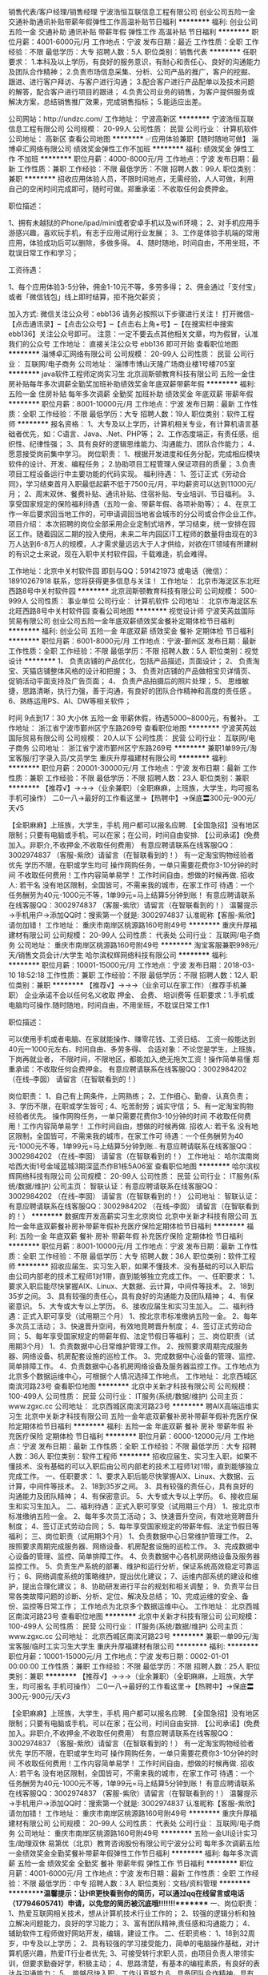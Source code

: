 销售代表/客户经理/销售经理
宁波浩恒互联信息工程有限公司
创业公司五险一金交通补助通讯补贴带薪年假弹性工作高温补贴节日福利
**********
福利:
创业公司
五险一金
交通补助
通讯补贴
带薪年假
弹性工作
高温补贴
节日福利
**********
职位月薪：4001-6000元/月 
工作地点：宁波
发布日期：最近
工作性质：全职
工作经验：不限
最低学历：大专
招聘人数：5人
职位类别：销售代表
**********
任职要求：
1.本科及以上学历，有良好的服务意识，有耐心和责任心、良好的沟通能力及团队合作精神；
2.负责市场信息采集、分析、公司产品的推广，客户的挖掘、跟进、进行客户拜访、与客户进行沟通；
3.配合客户进行产品配单以及技术问题的解答，配合客户进行项目的跟进；
4.负责公司业务的销售，为客户提供服务或解决方案，总结销售推广效果，完成销售指标；
5.能适应出差。


公司网站：http://undzc.com/
工作地址：
宁波高新区
**********
宁波浩恒互联信息工程有限公司
公司规模：
20-99人
公司性质：
民营
公司行业：
计算机软件
公司地址：
高新区
查看公司地图
**********
✅应用体验兼职【随时随地可做】
淄博卓汇网络有限公司
绩效奖金弹性工作不加班
**********
福利:
绩效奖金
弹性工作
不加班
**********
职位月薪：4000-8000元/月 
工作地点：宁波
发布日期：最新
工作性质：兼职
工作经验：不限
最低学历：不限
招聘人数：99人
职位类别：兼职
**********
招收应用体验人员，不限时间地点，无需经验，人人可做，利用自己的空闲时间完成即可，随时可做。郑重承诺：不收取任何会费押金。

职位描述：

1、拥有未越狱的iPhone/ipad/mini或者安卓手机以及wifi环境；
2、对手机应用手游感兴趣，喜欢玩手机，有志于应用试用行业发展；
3、工作是体验手机端的常用应用，体验成功后可以删除，多做多得。
4、随时随地，时间自由，不用坐班，不耽误日常工作和学习；

工资待遇：

1、每个应用体验3-5分钟，佣金1-10元不等，多劳多得；
2、佣金通过「支付宝」或者「微信钱包」线上即时结算，拒不拖欠薪资；

加入方式:
微信关注公众号：ebb136
请务必按照以下步骤进行关注！
打开微信--【点击通讯录】--【点击公众号】--【点击右上角+号】--【在搜索栏中搜索 ebb136】关注公众号即可。
注意：一定不要去点其他相关文章，均为假冒，认准我们的公众号
工作地址：
直接关注公众号 ebb136 即可开始
查看职位地图
**********
淄博卓汇网络有限公司
公司规模：
20-99人
公司性质：
民营
公司行业：
互联网/电子商务
公司地址：
淄博市博山天隆广场商业楼1号楼705室
**********
java软件工程师定岗实习生
北京润斯顿教育科技有限公司
五险一金住房补贴每年多次调薪全勤奖加班补助绩效奖金年底双薪带薪年假
**********
福利:
五险一金
住房补贴
每年多次调薪
全勤奖
加班补助
绩效奖金
年底双薪
带薪年假
**********
职位月薪：8001-10000元/月 
工作地点：宁波
发布日期：最新
工作性质：全职
工作经验：不限
最低学历：大专
招聘人数：19人
职位类别：软件工程师
**********
报名资格：
1、大专及以上学历，计算机相关专业，有计算机语言基础者优先，如：C语言、Java、.Net、PHP等；
2、工作态度端正，有责任感，组织性、纪律性强；
3、具有良好的逻辑思维能力、沟通能力、团队合作能力；
4、愿意接受岗前集中学习。
岗位职责：
1、根据开发进度和任务分配，完成相应模块软件的设计、开发、编程任务；
2.协助项目工程管理人保证项目的质量；
3.负责项目工程设备运行中主要功能的代码实现。
福利待遇：
1、签订正式《劳动合同》，学习结束首月入职最低起薪不低于7500元/月，平均薪资可以达到11000元/月；
2、周末双休、餐费补贴、通讯补贴、住宿补贴、专业培训、节日福利。
3、享受国家规定的保险福利待遇（五险一金、带薪年假、各项补助等）；
4、在京工作一年后要求回当地工作的，可申请调回当地省会城市的分公司或合作企业工作。
项目介绍：
    本次招聘的岗位全部采用企业定制式培养，学习结束，统一安排在园区工作。随着园区二期的投入使用，未来二年内园区IT工程师的数量将由现在的3万人达到6-8万人的规模，人才需求量远远大于人才供给，对欲在IT领域有所建树的有识之士来说，现在入职中关村软件园，千载难逢，机会难得。

工作地址：北京中关村软件园  
即刻与QQ：591421973 或电话（微信）：18910267918 联系，您将获得更多信息与关注！
工作地址：
北京市海淀区东北旺西路8号中关村软件园
**********
北京润斯顿教育科技有限公司
公司规模：
500-999人
公司性质：
事业单位
公司行业：
计算机软件
公司地址：
北京市海淀区东北旺西路8号中关村软件园
查看公司地图
**********
视觉设计师
宁波芙芮兹国际贸易有限公司
创业公司五险一金年底双薪绩效奖金餐补定期体检节日福利
**********
福利:
创业公司
五险一金
年底双薪
绩效奖金
餐补
定期体检
节日福利
**********
职位月薪：6001-8000元/月 
工作地点：宁波-鄞州区
发布日期：最新
工作性质：全职
工作经验：不限
最低学历：不限
招聘人数：5人
职位类别：视觉设计
**********
1、  负责店铺的产品优化，包括产品描述，页面设计；
2、  负责淘宝、天猫店铺整体风格的设计和把握；
3、  负责对店铺的产品做相宝贝详情页、促销活动平面支持及广告页面；
4、  负责产品拍摄后的照片处理；
5、  思维敏捷，思路清晰，执行力强，善于沟通，有良好的团队合作精神和高度的责任感 。
6、熟练运用PS、AI、DW等相关软件；

时间 9点到17：30 大小休 五险一金 带薪休假，待遇5000~8000元，有餐补。
工作地址：
浙江省宁波市鄞州区宁东路269号
查看职位地图
**********
宁波芙芮兹国际贸易有限公司
公司规模：
20人以下
公司性质：
民营
公司行业：
互联网/电子商务
公司地址：
浙江省宁波市鄞州区宁东路269号
**********
兼职1单99元/淘宝客服/打字录入员/文员学生
重庆升厚福建材有限公司
**********
福利:
**********
职位月薪：20001-30000元/月 
工作地点：宁波
发布日期：最新
工作性质：兼职
工作经验：不限
最低学历：不限
招聘人数：23人
职位类别：兼职
**********
  【推荐√】→→→（业余兼职）（全职麻麻，上班族，大学生，均可报名 手机可操作）
 二0一八→最好的工作看这里→【热聘中】→保底〓300元-900元/天√5
 
 【全职麻麻】上班族，大学生，手机 用户都可以报名应聘.
 【全国急招】没有地区限制；只要有电脑或手机，可以在家；在公司，时间自由安排.
 【公司承诺】(免费加入。非职介,不收押金,不收取任何费用）
 有意应聘请联系在线客服QQ：3002974837 （客服-紫欣）请留言（在智联看到的！）
 有一定淘宝购物经验者优先
 学历不限，在职或学生均可
 操作网购任务，一单只需要花费你3-10分钟的时间
 不收取任何费用！工作内容简单易学！ 工作时间自由，想做的时候再做.
 招收人: 若干名 没有地区限制，全国皆可，不需来我的城市，在家工作可
 待遇：一个任务酬劳为40元-1000元不等，1单99元=马上结算5分钟到账！
 有意应聘请联系在线客服QQ：3002974837 （客服-紫欣）请留言（在智联看到的！）
 温馨提示→手机用户→添加QQ时：搜索第一个就是: 3002974837 认准昵称【客服-紫欣】请勿加错！
工作地址：
重庆市南岸区桃源路160号附49号
**********
重庆升厚福建材有限公司
公司规模：
20-99人
公司性质：
代表处
公司行业：
互联网/电子商务
公司地址：
重庆市南岸区桃源路160号附49号
**********
淘宝客服兼职998元/天/销售文员会计/大学生
哈尔滨权辉网络科技有限公司
**********
福利:
**********
职位月薪：10001-15000元/月 
工作地点：宁波
发布日期：2018-03-10 18:52:18
工作性质：兼职
工作经验：不限
最低学历：不限
招聘人数：12人
职位类别：兼职
**********
  【推荐√】→→→（业余可以在家工作）（推荐手机兼职）
企业承诺不会以任何名义收取 押金、 会费、 培训费等
任职要求：1.手机或电脑均可操作.随时随地，时间自由，不用坐班，不耽误日常工作1

职位描述：

可以使用手机或者电脑、在家就能操作、赚零花钱、工资日结、
工资一般能达到40元一1000元左右、时间自由、多劳多得、
合适对象：不论您是学生，上班族，下岗再就业者，
不限时间，不限地区，都能加入,绝无拖欠工资！操作简单易懂
郑重承诺：不收取任何会费押金。
有意应聘请联系在线客服QQ：3002984202（在线--李囡） 请留言（在智联看到的！）

岗位职责：
1、自己有上网条件，上网熟练；
2、工作细心、勤奋、认真负责；
3、学历不限，在职或学生皆可 ;
4、吃苦耐劳；诚实守信；
5、有一定淘宝购物经验者优先。
操作网购任务，一单只需要花费你3-10分钟的时间
不收取任何费用！工作内容简单易学！ 工作时间自由，想做的时候再做.
招收人: 若干名 没有地区限制，全国皆可，不需来我的城市，在家工作可
待遇：一个任务酬劳为40元-1000元不等，1单99元=马上结算5分钟到账..
有意应聘请联系在线客服QQ：3002984202 （在线--李囡） 请留言（在智联看到的！）
工作地址：
哈尔滨南岗哈西大街1号金域蓝城3期深蓝杰作B1栋5A06室
查看职位地图
**********
哈尔滨权辉网络科技有限公司
公司规模：
20-99人
公司性质：
民营
公司行业：
IT服务(系统/数据/维护)
公司主页：
智联认证：有意应聘请联系在线客服QQ：3002984202 （在线--李囡） 请留言（在智联看到的！）
公司地址：
智联认证：有意应聘请联系在线客服QQ：3002984202 （在线--李囡） 请留言（在智联看到的！）
**********
数据库开发高薪实习生北京岗位
北京中关新才科技有限公司
五险一金年底双薪餐补房补带薪年假补充医疗保险定期体检节日福利
**********
福利:
五险一金
年底双薪
餐补
房补
带薪年假
补充医疗保险
定期体检
节日福利
**********
职位月薪：8001-10000元/月 
工作地点：宁波
发布日期：最新
工作性质：全职
工作经验：不限
最低学历：大专
招聘人数：36人
职位类别：软件工程师
**********
招收应届生、实习生入职，如果不懂技术、没有基础的可以入职后由公司内部老的技术工程师1对1带，直到能够独立完成工作。
一、任职要求：
1、要求入职后能尽快掌握AIX、Linux、大数据、云计算，中间件等技术。 
2、18到35岁之间。
3、具有较强的责任心，具有良好的沟通能力及团队精神；
4、有保密意识。
5、大专或大专以上学历。
6、接收应届生和实习生加入。
 二、福利待遇：正式入职可享受（试用期三个月）
1、按北京市标准缴纳五险一金。
2、每年多次员工活动；
3、快速晋升空间，有效地竞聘晋升制度；
4、签订正式劳动合同；
5、每年享受国家规定的带薪年假、法定节假日等福利；
 三、岗位职责（试用期3个月）
1、负责数据中心日常维护管理工作。
2、按照要求周期完成服务器、网络设备、机房配套设施的巡检工作。
3、完成数据中心设备的管理、监控、简单排障工作。
4、负责数据中心各机房网络设备及服务器监控工作。工作地点为北京多个数据运维中心，可根据个人情况选择工作地点。
工作地址：
北京西城区南滨河路23号
查看职位地图
**********
北京中关新才科技有限公司
公司规模：
100-499人
公司性质：
民营
公司行业：
IT服务(系统/数据/维护)
公司主页：
www.zgxc.cc
公司地址：
北京西城区南滨河路23号
**********
聘AIX高端运维实习生
北京中关新才科技有限公司
五险一金年底双薪餐补房补带薪年假补充医疗保险定期体检节日福利
**********
福利:
五险一金
年底双薪
餐补
房补
带薪年假
补充医疗保险
定期体检
节日福利
**********
职位月薪：6000-12000元/月 
工作地点：宁波
发布日期：最新
工作性质：全职
工作经验：不限
最低学历：大专
招聘人数：36人
职位类别：软件工程师
**********
招收应届生、实习生入职，如果不懂技术、没有基础的可以入职后由公司内部老的技术工程师1对1带，直到能够独立完成工作。
一、任职要求：
1、要求入职后能尽快掌握AIX、Linux、大数据、云计算，中间件等技术。 
2、18到35岁之间。
3、具有较强的责任心，具有良好的沟通能力及团队精神；
4、有保密意识。
5、大专或大专以上学历。
6、接收应届生和实习生加入。
 二、福利待遇：正式入职可享受（试用期三个月）
1、按北京市标准缴纳五险一金。
2、每年多次员工活动；
3、快速晋升空间，有效地竞聘晋升制度；
4、签订正式劳动合同；
5、每年享受国家规定的带薪年假、法定节假日等福利；
 三、岗位职责（试用期3个月）
1、负责数据中心日常维护管理工作。
2、按照要求周期完成服务器、网络设备、机房配套设施的巡检工作。
3、完成数据中心设备的管理、监控、简单排障工作。
4、负责数据中心各机房网络设备及服务器监控工作。
5、负责生产系统的部署、维护和运行分析，保证系统高效稳定可靠运行； 
6、网络调度系统的策略维护，提出优化建议； 
7、运维内部系统的建设和维护，提出合理化建议；
8、协助研发进行平台的规划和相关调整； 
9、负责平台日常各类故障问题的诊断、分析、定位、解决及总结； 
10、完成运维的安全、备份、监控等日常工作； 
 工作地点为北京多个数据运维中心。
工作地址：
北京西城区南滨河路23号
查看职位地图
**********
北京中关新才科技有限公司
公司规模：
100-499人
公司性质：
民营
公司行业：
IT服务(系统/数据/维护)
公司主页：
www.zgxc.cc
公司地址：
北京西城区南滨河路23号
**********
兼职一单99元/淘宝客服/临时工实习生大学生
重庆升厚福建材有限公司
**********
福利:
**********
职位月薪：10001-15000元/月 
工作地点：宁波
发布日期：0002-01-01 00:00:00
工作性质：兼职
工作经验：不限
最低学历：不限
招聘人数：25人
职位类别：兼职
**********
  【推荐√】→→→（业余兼职）（全职麻麻，上班族，大学生，均可报名 手机可操作）
 二0一八→最好的工作看这里→【热聘中】→保底〓300元-900元/天√3
 
 【全职麻麻】上班族，大学生，手机 用户都可以报名应聘.
 【全国急招】没有地区限制；只要有电脑或手机，可以在家；在公司，时间自由安排.
 【公司承诺】(免费加入。非职介,不收押金,不收取任何费用）
 有意应聘请联系在线客服QQ：3002974837 （客服-紫欣）请留言（在智联看到的！）
 有一定淘宝购物经验者优先
 学历不限，在职或学生均可
 操作网购任务，一单只需要花费你3-10分钟的时间
 不收取任何费用！工作内容简单易学！ 工作时间自由，想做的时候再做.
 招收人: 若干名 没有地区限制，全国皆可，不需来我的城市，在家工作可
 待遇：一个任务酬劳为40元-1000元不等，1单99元=马上结算5分钟到账！
 有意应聘请联系在线客服QQ：3002974837 （客服-紫欣）请留言（在智联看到的！）
 温馨提示→手机用户→添加QQ时：搜索第一个就是: 3002974837 认准昵称【客服-紫欣】请勿加错！
工作地址：
重庆市南岸区桃源路160号附49号
**********
重庆升厚福建材有限公司
公司规模：
20-99人
公司性质：
代表处
公司行业：
互联网/电子商务
公司地址：
重庆市南岸区桃源路160号附49号
**********
五险一金UI设计实习生/助理双休
易第优（北京）教育咨询股份有限公司宁波分公司
每年多次调薪五险一金绩效奖金全勤奖餐补带薪年假弹性工作节日福利
**********
福利:
每年多次调薪
五险一金
绩效奖金
全勤奖
餐补
带薪年假
弹性工作
节日福利
**********
职位月薪：4001-6000元/月 
工作地点：宁波
发布日期：最新
工作性质：全职
工作经验：不限
最低学历：中专
招聘人数：3人
职位类别：文档/资料管理
**********
**********温馨提示：让HR更快看到你的简历，可以通过qq在线留言或电话（17794605741）申请，以免您的简历被沉底哦!!!!!!!********
一、岗位职责：
 1、热爱互联网相关技术，想从计算机技术行业工作的；
2、较强的逻辑分析和独立解决问题能力，良好的学习能力；
3、富有团队精神,责任感和沟通能力；
4、辅助软件工程师做好网站开发，编辑，建设工作。
 二、任职资格：
 1、18到32周岁，中专及以上学历；
2、具有较强的学习接受能力，简单的电脑操作基础，对计算机感兴趣，热爱IT行业者优先;
3、可接受转行求职人员，由项目负责人带领实训，但要求勤奋好学，积极主动；
4、思路清楚，有基本的编程素质，有良好的表达与沟通能力；
5、.能够尽快入职，工作认真努力
6、具备团队合作精神，具有良好的沟通能力，有很强的责任心和自我管理能力；
7、经考核合格直接上岗，不合格者先实训后上岗，上岗之后起薪4500+；
  三、岗位介绍：
 1、公司实行7.5小时工作制
2、工作环境：商用写字楼内工作，有独立办公桌，个人电脑，专业团队进行工作。
四、工作待遇：
签订正式劳动合同、享受国家规定的保险福利待遇，五险一金，周末双休，节日福利，年底双薪，超长年假，不定时聚餐。国家法定节假日（元旦、五一、国庆、春节、中秋等）；劳动法规定带薪年假+公司司龄奖励年假
3、公司为每一位员工提供广阔的技术平台，同时有资深的软件工程师亲自带队培养，给每一位员工提供最大的学习与发展空间。
 17794605741
     QQ:  643608837
：
工作地址：
鄞州区南部商务区日丽中路555号总部壹号5楼
查看职位地图
**********
易第优（北京）教育咨询股份有限公司宁波分公司
公司规模：
1000-9999人
公司性质：
股份制企业
公司行业：
IT服务(系统/数据/维护)
公司地址：
鄞州区南部商务区日丽中路555号总部壹号5楼
**********
兼职(3分钟98元)临时工大学生实习销售代表
南京爱达进出口贸易有限公司
五险一金年底双薪绩效奖金年终分红加班补助全勤奖弹性工作节日福利
**********
福利:
五险一金
年底双薪
绩效奖金
年终分红
加班补助
全勤奖
弹性工作
节日福利
**********
职位月薪：15001-20000元/月 
工作地点：宁波
发布日期：最新
工作性质：兼职
工作经验：不限
最低学历：不限
招聘人数：28人
职位类别：兼职
**********
【全国招聘】 兼或全职时间自由：可以在家，在外，在公司，在任何地方，用手机或者电脑操作，简单方便。时间灵活，工作自由。
【公司承诺】免费兼或全职：非职介,不收押金,不收取任何费用。

急招兼或全职：一个任务酬劳为15元-1000元不等，操作达到要求并且完成任务可立即发放工资。
工资一个任务一结算,不拖欠且安全无忧！但是工资的变动取决于您投入时间长短决定，您的收获和付出成正比。
想工作，请联系企业客服林洁QQ：249993329

我们不希望错过任何人才，希望您不要错过任何工作机会。

任职要求：
①自己有上网条件，对网络操作熟练；
②学历不限，在职或学生或者待业人员皆可；
③对网店和网购有一定的兴趣；
④有一定淘宝购物经验者优先

岗位职责：
①工作细心、勤奋、认真负责；
②吃苦耐劳，诚实守信；
③性格开朗，擅长沟通与人际交往，表达清晰流利。


我们不会收您钱，但我们会教您如何在网上挣钱。
本公司的招聘信息已经过工商等相关部门审核认证，请放心兼或全职。
  工作地址：
【智联招聘认证】:手机可以做时间自由安排,不收任何费用及押金.应聘的加企业客服QQ：249993329
**********
南京爱达进出口贸易有限公司
公司规模：
20人以下
公司性质：
国企
公司行业：
互联网/电子商务
公司地址：
【智联招聘认证】:手机可以做时间自由安排,不收任何费用及押金.应聘的加企业客服QQ：249993329
**********
企业直招软件IT学徒
易第优（北京）教育咨询股份有限公司宁波分公司
每年多次调薪五险一金绩效奖金全勤奖餐补带薪年假弹性工作节日福利
**********
福利:
每年多次调薪
五险一金
绩效奖金
全勤奖
餐补
带薪年假
弹性工作
节日福利
**********
职位月薪：4001-6000元/月 
工作地点：宁波
发布日期：最新
工作性质：全职
工作经验：不限
最低学历：中专
招聘人数：5人
职位类别：互联网软件工程师
**********
**********温馨提示：让HR更快看到你的简历，可以通过qq在线留言或申请，以免您的简历被沉底哦!!!!!!!********
工作时间：朝九晚五
薪资福利：
五险一金双休+透明的晋升机制+年终奖+年底双薪+补助+出国旅游
岗位职责：
1．按照制作人要求编写和维护设计文档，完成其中相关系统的具体设计；
2．可以和程序、美术进行良好的沟通，保证产品质量和进度控制，包括核心体验、视效音效、系统界面等各环节开发；
3．协助制作人建立项目计划表。
任职资格：
1．游戏原画经验不足，但又期望以技术实力立足于游戏动漫行业并长期发展；
2、热爱游戏，资深游戏玩家，对游戏行业非常热爱，有玩过多款手游和页游，网游的经历；
3、尽责、进取，拥有良好的心态和团队精神，具备优秀的沟通能力；
4．有很好的逻辑思维、分析和表达能力，与同事沟通能力强。
岗位要求：
1、专业不限，对IT行业感兴趣，想要从事IT行业者
2、具备较强的逻辑思维，有良好的沟通能力、有团队合作精神
3、无经验亦可，面试通过，直接上岗。无经验者，由专人带，通过实习期后上岗
福利待遇：
1、签订劳动合同，公司为员工购买五险一金，享受国家规定的保险福利待遇
2、周末双休，不加班，享受国家法定节假日
3、定期举行生日会、户外活动等丰富活动
4、良好的晋升机制，广阔的晋升空间
5、有无经验均可，支持转行
 岗位条件：
1、年龄18-32周岁，超龄勿扰；
2、学历中专及以上，理工科专业毕业优先录用；
3、对互联网行业感兴趣（非销售、非保险岗位），接收零基础求职者，从零培养；
4、工作认真、细致、敬业，责任心强；
5、想获得一份有长远发展、稳定、有晋升空间的工作。
待遇：
1、基本薪资4000起，另有项目奖金和提成；
2、五险一金，双休、法定节假日，正常休息；
3、公司工作环境优雅、氛围好，同事关系融洽，生日派对、聚餐等活动丰富；
4、公司注重员工培养，给予晋升机会，管理层主要员工中培养、提拔；
   请点击屏幕“微聊”联系人事助理，随时为您登记应聘信息并解答疑问！或直接拨打电话了解详情（9:00-22:00）！
请使用微聊求职通道，快速获得工作机会！或直接点击“申请职位”按键发送简历。
咨询热线：17794605741
          QQ :2045265086

工作地址：
鄞州区南部商务区日丽中路555号总部壹号5楼
查看职位地图
**********
易第优（北京）教育咨询股份有限公司宁波分公司
公司规模：
1000-9999人
公司性质：
股份制企业
公司行业：
IT服务(系统/数据/维护)
公司地址：
鄞州区南部商务区日丽中路555号总部壹号5楼
**********
软件/互联网产品 转 IT高端运维
北京中关新才科技有限公司
五险一金年底双薪餐补房补带薪年假补充医疗保险定期体检节日福利
**********
福利:
五险一金
年底双薪
餐补
房补
带薪年假
补充医疗保险
定期体检
节日福利
**********
职位月薪：6000-12000元/月 
工作地点：宁波
发布日期：最新
工作性质：全职
工作经验：不限
最低学历：大专
招聘人数：36人
职位类别：软件工程师
**********
招收应届生、实习生入职，如果不懂技术、没有基础的可以入职后由公司内部老的技术工程师1对1带，直到能够独立完成工作。
一、任职要求：
1、要求入职后能尽快掌握AIX、Linux、大数据、云计算等技术。 
2、18到35岁之间。
3、具有较强的责任心，具有良好的沟通能力及团队精神；
4、有保密意识。
5、大专或大专以上学历。
6、接收应届生和实习生加入。
 二、福利待遇：正式入职可享受（试用期三个月）
1、按北京市标准缴纳五险一金。
2、每年多次员工活动；
3、快速晋升空间，有效地竞聘晋升制度；
4、签订正式劳动合同；
5、每年享受国家规定的带薪年假、法定节假日等福利；
 三、岗位职责（试用期3个月）
1、负责数据中心日常维护管理工作。
2、按照要求周期完成服务器、网络设备、机房配套设施的巡检工作。
3、完成数据中心设备的管理、监控、简单排障工作。
4、负责数据中心各机房网络设备及服务器监控工作。
1、负责生产系统的部署、维护和运行分析，保证系统高效稳定可靠运行； 
2、负责网络调度系统的策略维护，提出优化建议； 
3、负责web集群、mysql集群、缓存系统的维护和优化； 
4、负责运维内部系统的建设和维护，提出合理化建议；
5、协助研发进行平台的规划和相关调整； 
6、负责平台日常各类故障问题的诊断、分析、定位、解决及总结； 
7、完成运维的安全、备份、监控等日常工作； 
 工作地点为北京多个数据运维中心，可根据个人情况选择工作地点。

工作地址：
北京西城区金融街
查看职位地图
**********
北京中关新才科技有限公司
公司规模：
100-499人
公司性质：
民营
公司行业：
IT服务(系统/数据/维护)
公司主页：
www.zgxc.cc
公司地址：
北京西城区南滨河路23号
**********
男装设计师
宁波九唐服饰有限公司
全勤奖包吃包住带薪年假绩效奖金五险一金员工旅游节日福利
**********
福利:
全勤奖
包吃
包住
带薪年假
绩效奖金
五险一金
员工旅游
节日福利
**********
职位月薪：6001-8000元/月 
工作地点：宁波
发布日期：最新
工作性质：全职
工作经验：1-3年
最低学历：不限
招聘人数：2人
职位类别：服装/纺织品设计
**********
岗位职责：
1、进行市场调研，总结流行趋势
2、选版，并确定面料及辅料的完整性合理搭配
3、制作工艺单配合工厂师傅打样及确认版型
4、及时了解面料、辅料信息
5、跟踪上线货品的销售情况，在销售中发现产品问题配合销售及时解决
6、为品牌推广部门提供产品设计明确的市场定位、流行风格、搭配方案及面料、色彩、款式卖点等相关说明资料
任职要求：
1、有1年以上服装开发设计工作及服装面料辅料采选工作经验
2、良好的沟通能力，团队意识强
3、有丰富的服装工艺品，熟悉服装设计工艺流程；精通服装面、辅料的特性及各种制作工艺
4、时尚触觉敏锐，创意丰富新颖，能把握时尚元素
薪酬面议
工作地址：
鄞州区邱隘北路73号
查看职位地图
**********
宁波九唐服饰有限公司
公司规模：
20-99人
公司性质：
民营
公司行业：
耐用消费品（服饰/纺织/皮革/家具/家电）
公司主页：
www.jtochina.com/newJTO/index.html
公司地址：
鄞州区邱隘北路73号
**********
WEB前端工程师
宁波年轻的战场网络科技有限公司
每年多次调薪五险一金股票期权
**********
福利:
每年多次调薪
五险一金
股票期权
**********
职位月薪：6001-8000元/月 
工作地点：宁波
发布日期：最新
工作性质：全职
工作经验：不限
最低学历：本科
招聘人数：2人
职位类别：WEB前端开发
**********
职位要求：
1、计算机相关专业，本科及以上学历，一年以上JaveScript开发工作经验；
1、熟练掌握JavaScript和jQuery，熟悉HTML5/XML/JSON前端开发技术，熟悉DIV CSS3布局；
2、能使用原生的js或jQuery制作出页面常用的表现层动态效果,有node.js经验者优先；
3、熟悉各种常见跨浏览器、跨设备问题，深刻理解WEb标准，对可用性、可访问性等相关知识有实际的了解和实践经验；
4、为人诚实正直，做事认真负责，具有良好的沟通和团队协作能力；
5、有大型网站前端或移动web开发经验者优先。
工作内容：
1、根据工作安排高效、高质地完成代码编写，确保符合规范的前端代码规范；
2、负责公司现有项目和新项目的前端修改调试和开发工作；
3、与设计团队紧密配合，能够实现实现设计师的设计想法；
4、与后端开发团队紧密配合，确保代码有效对接，优化网站前端性能；
5、页面通过标准校验，兼容各主流浏览器。
工作时间：愿你既能【朝九晚六】，又能浪迹天涯； 上班累了，周末来个双日游吧！
工作地点：鄞州区南部商务区罗蒙大厦1917

工作地址：
鄞州南部商务区罗蒙大厦1917
**********
宁波年轻的战场网络科技有限公司
公司规模：
20-99人
公司性质：
民营
公司行业：
互联网/电子商务
公司地址：
鄞州南部商务区罗蒙大厦1917
查看公司地图
**********
机械工程师转行运维IT助理
北京中关新才科技有限公司
五险一金年底双薪餐补房补带薪年假补充医疗保险定期体检节日福利
**********
福利:
五险一金
年底双薪
餐补
房补
带薪年假
补充医疗保险
定期体检
节日福利
**********
职位月薪：8001-10000元/月 
工作地点：宁波
发布日期：最新
工作性质：全职
工作经验：不限
最低学历：大专
招聘人数：36人
职位类别：机械工艺/制程工程师
**********
招收应届生、实习生入职，如果不懂技术、没有基础的可以入职后由公司内部老的技术工程师1对1带，直到能够独立完成工作。
一、任职要求：
1、要求入职后能尽快掌握AIX、Linux、大数据、云计算，中间件等技术。 
2、18到35岁之间。
3、具有较强的责任心，具有良好的沟通能力及团队精神；
4、有保密意识。
5、大专或大专以上学历。
6、接收应届生和实习生加入。
 二、福利待遇：正式入职可享受（试用期三个月）
1、按北京市标准缴纳五险一金。
2、每年多次员工活动；
3、快速晋升空间，有效地竞聘晋升制度；
4、签订正式劳动合同；
5、每年享受国家规定的带薪年假、法定节假日等福利；
 三、岗位职责（试用期3个月）
1、负责数据中心日常维护管理工作。
2、按照要求周期完成服务器、网络设备、机房配套设施的巡检工作。
3、完成数据中心设备的管理、监控、简单排障工作。
4、负责数据中心各机房网络设备及服务器监控工作。
5、生产系统部署、维护和运行分析，保证系统高效稳定可靠运行； 
6、负责网络调度系统的策略维护，提出优化建议； 
7、负责运维内部系统的建设和维护，提出合理化建议；
8、协助研发进行平台的规划和相关调整； 
9、负责平台日常各类故障问题的诊断、分析、定位、解决及总结； 
10、完成运维的安全、备份、监控等日常工作； 

工作地址：
北京西城区南滨河路23号
查看职位地图
**********
北京中关新才科技有限公司
公司规模：
100-499人
公司性质：
民营
公司行业：
IT服务(系统/数据/维护)
公司主页：
www.zgxc.cc
公司地址：
北京西城区南滨河路23号
**********
聘AIX Linux运维实习生
北京中关新才科技有限公司
五险一金年底双薪餐补房补带薪年假补充医疗保险定期体检节日福利
**********
福利:
五险一金
年底双薪
餐补
房补
带薪年假
补充医疗保险
定期体检
节日福利
**********
职位月薪：6000-12000元/月 
工作地点：宁波
发布日期：最新
工作性质：全职
工作经验：不限
最低学历：大专
招聘人数：36人
职位类别：IT技术支持/维护工程师
**********
招收应届生、实习生入职，如果不懂技术、没有基础的可以入职后由公司内部老的技术工程师1对1带，直到能够独立完成工作。
一、任职要求：
1、要求入职后能尽快掌握AIX、Linux、大数据、云计算，中间件等技术。 
2、18到35岁之间。
3、具有较强的责任心，具有良好的沟通能力及团队精神；
4、有保密意识。
5、大专或大专以上学历。
6、接收应届生和实习生加入。
 二、福利待遇：正式入职可享受（试用期三个月）
1、按北京市标准缴纳五险一金。
2、每年多次员工活动；
3、快速晋升空间，有效地竞聘晋升制度；
4、签订正式劳动合同；
5、每年享受国家规定的带薪年假、法定假日等福利；
 三、岗位职责（试用期3个月）
1、负责数据中心日常维护管理工作。
2、按照要求周期完成服务器、网络设备、机房配套设施的巡检工作。
3、完成数据中心设备的管理、监控、简单排障工作。
4、负责数据中心各机房网络设备及服务器监控工作。
1、负责生产系统的部署、维护和运行分析，保证系统高效稳定可靠运行； 
2、负责网络调度系统的策略维护，提出优化建议； 
3、负责web集群、mysql集群、缓存系统的维护和优化； 
4、负责运维内部系统的建设和维护，提出合理化建议；
5、协助研发进行平台的规划和相关调整； 
6、负责平台日常各类故障问题的诊断、分析、定位、解决及总结； 
7、完成运维的安全、备份、监控等日常工作； 
 工作地点为北京多个数据运维中心，可根据个人情况选择工作地点。

工作地址：
北京西城区金融街南滨河路23号
查看职位地图
**********
北京中关新才科技有限公司
公司规模：
100-499人
公司性质：
民营
公司行业：
IT服务(系统/数据/维护)
公司主页：
www.zgxc.cc
公司地址：
北京西城区南滨河路23号
**********
产品级UI设计师助理实习生
北京润斯顿教育科技有限公司
14薪住房补贴全勤奖年底双薪五险一金房补采暖补贴带薪年假
**********
福利:
14薪
住房补贴
全勤奖
年底双薪
五险一金
房补
采暖补贴
带薪年假
**********
职位月薪：8001-10000元/月 
工作地点：宁波
发布日期：最新
工作性质：全职
工作经验：不限
最低学历：大专
招聘人数：22人
职位类别：网页设计/制作/美工
**********
任职要求：
1、美术、平面设计相关专业，大专或以上学历，应往届毕业生或在读生；
2、对设计软件有基本的了解，良好的色彩感悟力，较好的美学素养；
3、18岁-29岁，经验不限，乐于接受岗前集中培训。
岗位描述：
 1、负责平面UI、网站及移动APP客户端的应用程序等软件界面美工设计, 对应用产品的界面进行设计、编辑、美化等工作；
2、根据产品原型进行具体效果图设计，视觉设计，独立完成UI相关制作。
福利待遇：
1、签订正式《劳动合同》，首月入职起薪不低于7500元/月，平均薪资11000元/月；
2、私人订制职业规划书，提供完善的晋升机制；享有专业技能、管理能力、领导力培训；
3、享受国家规定的保险福利待遇（五险一金、带薪年假、各项补助等）；
4、在京工作一年后要求回当地工作的，可申请调回当地省会城市的分公司或合作企业工作。
项目介绍：
    本次招聘的岗位全部采用企业定制式培养，学习结束，统一安排在园区工作。随着园区二期的投入使用，未来二年内园区IT工程师的数量将由现在的3万人达到6-8万人的规模，人才需求量远远大于人才供给，对欲在IT领域有所建树的有识之士来说，现在入职中关村软件园，千载难逢，机会难得。
 工作地址：北京中关村软件园   全国服务监督电话：400 0500 226
立即与QQ：591421973电话（微信）18910253892 联系将获得更多信息与关注

工作地址：
北京市海淀区东北旺西路8号中关村软件园
**********
北京润斯顿教育科技有限公司
公司规模：
500-999人
公司性质：
事业单位
公司行业：
计算机软件
公司地址：
北京市海淀区东北旺西路8号中关村软件园
查看公司地图
**********
诚聘网络管理员网络工程师 助理岗位
北京中关新才科技有限公司
五险一金年底双薪餐补房补带薪年假补充医疗保险定期体检节日福利
**********
福利:
五险一金
年底双薪
餐补
房补
带薪年假
补充医疗保险
定期体检
节日福利
**********
职位月薪：8001-10000元/月 
工作地点：宁波
发布日期：最新
工作性质：全职
工作经验：不限
最低学历：大专
招聘人数：36人
职位类别：储备干部
**********
招收应届生、实习生入职，如果不懂技术、没有基础的可以入职后由公司内部老的技术工程师1对1带，直到能够独立完成工作。
一、任职要求：
1、要求入职后能尽快掌握AIX、Linux、大数据、云计算，中间件等技术。 
2、18到35岁之间。
3、具有较强的责任心，具有良好的沟通能力及团队精神；
4、有保密意识。
5、大专或大专以上学历。
6、接收应届生和实习生加入。
 二、福利待遇：正式入职可享受（试用期三个月）
1、按北京市标准缴纳五险一金。
2、每年多次员工活动；
3、快速晋升空间，有效地竞聘晋升制度；
4、签订正式劳动合同；
5、每年享受国家规定的带薪年假、法定节假日等福利；
 三、岗位职责（试用期3个月）
1、负责数据中心日常维护管理工作。
2、按照要求周期完成服务器、网络设备、机房配套设施的巡检工作。
3、完成数据中心设备的管理、监控、简单排障工作。
4、负责数据中心各机房网络设备及服务器监控工作。
5、负责生产系统的部署、维护和运行分析，保证系统高效稳定可靠运行； 
6、负责网络调度系统的策略维护，提出优化建议； 
7、负责运维内部系统的建设和维护，提出合理化建议；
8、协助研发进行平台的规划和相关调整； 
工作地址：
北京西城区南滨河路23号
查看职位地图
**********
北京中关新才科技有限公司
公司规模：
100-499人
公司性质：
民营
公司行业：
IT服务(系统/数据/维护)
公司主页：
www.zgxc.cc
公司地址：
北京西城区南滨河路23号
**********
文员
宁波芙芮兹国际贸易有限公司
创业公司年底双薪五险一金餐补定期体检员工旅游节日福利不加班
**********
福利:
创业公司
年底双薪
五险一金
餐补
定期体检
员工旅游
节日福利
不加班
**********
职位月薪：2001-4000元/月 
工作地点：宁波
发布日期：最新
工作性质：全职
工作经验：不限
最低学历：不限
招聘人数：5人
职位类别：助理/秘书/文员
**********
岗位要求：
1.完成领导安排的任务
2.利用微信，qq，千牛等聊天软件，统一整理安排下单发货的信息
3.及时备注客户特殊要求，落实好相关事务。
4.接听、转接电话；接待来访人员。
5.负责总经理办公室的清洁卫生。
6.负责办公室的文秘、信息、机要和保密工作，做好办公室档案收集、整理工作。
待遇：实习生1800，转正2100；五险转正一金。试用期2100，转正2500元，提供餐补300元，上班时间早上9点到下午5：30，双休。

工作地址：
浙江省宁波市鄞州区宁东路269号
查看职位地图
**********
宁波芙芮兹国际贸易有限公司
公司规模：
20人以下
公司性质：
民营
公司行业：
互联网/电子商务
公司地址：
浙江省宁波市鄞州区宁东路269号
**********
天猫店运营/店长
宁波芮芯母婴科技有限公司
全勤奖加班补助绩效奖金五险一金带薪年假弹性工作节日福利员工旅游
**********
福利:
全勤奖
加班补助
绩效奖金
五险一金
带薪年假
弹性工作
节日福利
员工旅游
**********
职位月薪：10001-15000元/月 
工作地点：宁波
发布日期：最新
工作性质：全职
工作经验：1-3年
最低学历：大专
招聘人数：5人
职位类别：网店运营
**********
岗位职责：
1、负责公司淘宝、天猫等店铺及淘宝分销平台的的运营；
2、完成店铺销售业绩指标；
3、熟练运用推广工具，提高店铺流量和转化率；
4、负责淘宝店日常维护、产品更新、能独立操作店铺后台；
5、独立策划店铺促销活动方案；
6、公司美工、采购、文案、仓库做好沟通工作。
加入我们梦想成真、赢在起点：
1、如果您是大专及以上学历，有一年以上运营工作经验找我们；
2、随着二胎开放，母婴品类市场需求剧增，如果您对母婴产品感兴趣找我们；
3、公司拥有品牌市场认知度，拥有良好的品牌粉丝，每年销售额同比上一年增长30%以上，如果您对丰厚的绩效金感兴趣找我们；
3、如果您对品类运营15000+每月的工资感兴趣找我们；
4、只要你想创业现在就是很好机会，成熟的电商运营团队，美工，客服，仓储，供应链；
5、如果你有电商运营技能，如果你想通过努力工作，改变人生找我们。
福利待遇：
全勤奖+加班费＋加班调休+无限的零食+下午茶+节日福利+五险+带薪休假+年终奖+外出学习福利+一对一导师经验交流福利+各类活动（篮球、羽毛球、手游竞赛交流等）+不定期旅游+每月团队活动+生日福利+高温补贴+项目奖金+绩效奖金等各项福利补贴。
 LOOKING FOR YOU 太疯狂，我们组建的是一个把小事做到极致的团队；
太诱惑，我们组建的是一个被称作是“别人家”的团队；
太厉害，我们组建的是一个高手云集的大制作团队；
给你一个机会，解除你封印的洪荒之力 给你一个平台，解锁你禁锢的横溢才华。
让努力改变人生，就在宁波芮芯 ——宁波芮芯母婴科技有限公司
夏令时：8：30-17：00(5月1日-9月30日)
冬令时：（弹性时间）8：30-9：00 ——17：00-17：30
下午茶、自由工作模式、双休,、高薪诚聘

工作地址：
紫城163号清华宁波科创园2号楼12层
查看职位地图
**********
宁波芮芯母婴科技有限公司
公司规模：
20-99人
公司性质：
民营
公司行业：
互联网/电子商务
公司主页：
http://www.lecocobaby.com/
公司地址：
鄞州区紫城路163号清华宁波科创园2号楼12层
**********
财务
台州玖月资产管理有限公司
创业公司绩效奖金每年多次调薪加班补助餐补节日福利
**********
福利:
创业公司
绩效奖金
每年多次调薪
加班补助
餐补
节日福利
**********
职位月薪：4000-6000元/月 
工作地点：宁波
发布日期：最新
工作性质：全职
工作经验：不限
最低学历：不限
招聘人数：1人
职位类别：统计员
**********
要求：男女不限，年纪：20-35，会一般的会计知识，心细，
会电脑操作，试用期内4000一个月，试用期半个月至一个月，转正以后5000-6000每月，工作时间：早上10点至晚上9点 ，中午休息2小时，轮休制，月休息三天
工作地址：
南部商务区
查看职位地图
**********
台州玖月资产管理有限公司
公司规模：
20-99人
公司性质：
其它
公司行业：
互联网/电子商务
公司地址：
台州玖月资产管理有限公司宁波分公司地址是浙江省宁波市南部商务区华越国际3楼302
**********
急需零基础IT实习生周末双休
易第优（北京）教育咨询股份有限公司宁波分公司
五险一金年底双薪绩效奖金全勤奖餐补带薪年假补充医疗保险节日福利
**********
福利:
五险一金
年底双薪
绩效奖金
全勤奖
餐补
带薪年假
补充医疗保险
节日福利
**********
职位月薪：5000-8000元/月 
工作地点：宁波-鄞州区
发布日期：最新
工作性质：全职
工作经验：不限
最低学历：中专
招聘人数：2人
职位类别：财务助理
**********
投递简历的朋友可以在线留下您的姓名，性别，年龄，学历，专业，联系电话，我们会优先安排面试。也可电话咨询，电话咨询者将被优先录用
QQ:2045265086
电话：17794605741
应聘要求：
1、18-32周岁，中专及以上学历者优先。能够尽快入职、长期稳定工作。
2、工作有调理、细致，做事严谨认真。
3、有良好的团队意识、沟通能力、执行力。
4、不限经验，可接受应届实习生。
5、热爱计算机软件工作，对计算机有浓厚兴趣；
6、无技术经验者经岗前实训后安排对应的开发工作。技术经验优秀者经考核合格可直接上岗。
待遇：
1、公司实行7.5小时工作制，周末双休
2、底薪5000起+项目提成。
3、双休+五险一金+年底双薪。
4、公司聚餐+奖励旅游。
5、良好的个人学习和发展机会，
工作地址：
鄞州区南部商务区日丽中路555号总部壹号5楼
查看职位地图
**********
易第优（北京）教育咨询股份有限公司宁波分公司
公司规模：
1000-9999人
公司性质：
股份制企业
公司行业：
IT服务(系统/数据/维护)
公司地址：
鄞州区南部商务区日丽中路555号总部壹号5楼
**********
聘软件开发工程师数据库开发高薪实习生
北京中关新才科技有限公司
五险一金年底双薪餐补房补带薪年假补充医疗保险定期体检节日福利
**********
福利:
五险一金
年底双薪
餐补
房补
带薪年假
补充医疗保险
定期体检
节日福利
**********
职位月薪：8001-10000元/月 
工作地点：宁波
发布日期：最新
工作性质：全职
工作经验：不限
最低学历：大专
招聘人数：36人
职位类别：IT技术支持/维护工程师
**********
招收应届生、实习生入职，如果不懂技术、没有基础的可以入职后由公司内部老的技术工程师1对1带。
一、任职要求：
1、要求入职后能尽快掌握AIX、Linux、大数据、云计算，中间件等技术。 
2、18到35岁之间。
3、具有较强的责任心，具有良好的沟通能力及团队精神；
4、有保密意识。
5、大专或大专以上学历。
6、接收应届生和实习生加入。
 二、福利待遇：正式入职可享受（试用期三个月）
1、按北京市标准缴纳五险一金。
2、每年多次员工活动；
3、快速晋升空间，有效地竞聘晋升制度；
4、签订正式劳动合同；
5、每年享受国家规定的带薪年假、法定节假日等福利；
 三、岗位职责（试用期3个月）
1、负责数据中心日常维护管理工作。
2、按照要求周期完成服务器、网络设备、机房配套设施的巡检工作。
3、完成数据中心设备的管理、监控、简单排障工作。
4、负责数据中心各机房网络设备及服务器监控工作。
1、负责生产系统的部署、维护和运行分析，保证系统高效稳定可靠运行； 
2、负责网络调度系统的策略维护，提出优化建议； 
3、负责web集群、mysql集群、缓存系统的维护和优化； 
4、负责运维内部系统的建设和维护，提出合理化建议；
5、协助研发进行平台的规划和相关调整； 
6、负责平台日常各类故障问题的诊断、分析、定位、解决及总结； 
7、完成运维的安全、备份、监控等日常工作； 
 工作地点为北京多个数据运维中心，可根据个人情况选择工作地点。

工作地址：
北京西城区南滨河路23号
查看职位地图
**********
北京中关新才科技有限公司
公司规模：
100-499人
公司性质：
民营
公司行业：
IT服务(系统/数据/维护)
公司主页：
www.zgxc.cc
公司地址：
北京西城区南滨河路23号
**********
营运经理
台州玖月资产管理有限公司
创业公司加班补助每年多次调薪绩效奖金餐补节日福利
**********
福利:
创业公司
加班补助
每年多次调薪
绩效奖金
餐补
节日福利
**********
职位月薪：8000-13000元/月 
工作地点：宁波
发布日期：最新
工作性质：全职
工作经验：不限
最低学历：不限
招聘人数：5人
职位类别：客户主管
**********
要求：男女不限，年纪：18-30，普通话标准，无沟通障碍，会电脑操作，懂简单的金融服务，试用期内4000一个月，试用期半个月至一个月，转正以后3000加提成，综合工资在8000-13000，工作时间：早上10点至晚上9点 ，中午休息2小时，轮休制，月休息三天
工作地址：
南部商务区
查看职位地图
**********
台州玖月资产管理有限公司
公司规模：
20-99人
公司性质：
其它
公司行业：
互联网/电子商务
公司地址：
台州玖月资产管理有限公司宁波分公司地址是浙江省宁波市南部商务区华越国际3楼302
**********
网店美工
上海卓品商贸有限公司
五险一金
**********
福利:
五险一金
**********
职位月薪：4000-6000元/月 
工作地点：宁波-慈溪市
发布日期：最新
工作性质：全职
工作经验：不限
最低学历：不限
招聘人数：1人
职位类别：平面设计
**********
任职要求：
1. 有电子商务平台装修经验优先；
2. 熟练操作Photoshop、dreamweaver、Coreldraw等常用设计制作软件；
3. 具备良好的美术基础，较强的创意、策划能力，思维敏捷 ；
4.工作认真，有责任心，善于沟通，富有团队精神。
5、能吃苦耐劳，有团队精神 有家电类经验者优先考虑。

工作地址：
慈溪市古塘街道联盛广场上林英才创业园
**********
上海卓品商贸有限公司
公司规模：
1000-9999人
公司性质：
上市公司
公司行业：
耐用消费品（服饰/纺织/皮革/家具/家电）
公司地址：
上海市浦东新区申江路3333号A座7楼
查看公司地图
**********
新媒体编辑
浙江微牛文化传媒有限公司
年终分红绩效奖金年底双薪弹性工作带薪年假员工旅游节日福利五险一金
**********
福利:
年终分红
绩效奖金
年底双薪
弹性工作
带薪年假
员工旅游
节日福利
五险一金
**********
职位月薪：4001-6000元/月 
工作地点：宁波
发布日期：最新
工作性质：全职
工作经验：1-3年
最低学历：大专
招聘人数：4人
职位类别：文字编辑/组稿
**********
职位描述：
1、为公司各种宣传提供文字创意，如外宣传软文的撰稿、组稿、编辑，如新闻稿件、专题页、海报、创意软媒、品牌文案、策划文案等。
2、负责微信大号、微博大号内容策划、采编和制作。
3、参与配合公司其他部门工作，完成上级领导交给的临时性工作。

岗位要求：
欢迎你是一个会飙车的老司机，会讨乖卖萌的软妹子
一颗吃货的心，脑洞大，实干派，写得一手好文
要靠谱！！！
每天吃吃吃，喝喝喝，玩玩玩~

工作地址：
宁波市海曙区解放南路202号8829室
查看职位地图
**********
浙江微牛文化传媒有限公司
公司规模：
20人以下
公司性质：
合资
公司行业：
广告/会展/公关
公司地址：
宁波市海曙区解放南路202号8829室
**********
销售顾问
宁波年轻的战场网络科技有限公司
每年多次调薪五险一金股票期权
**********
福利:
每年多次调薪
五险一金
股票期权
**********
职位月薪：8001-10000元/月 
工作地点：宁波
发布日期：最新
工作性质：全职
工作经验：不限
最低学历：不限
招聘人数：10人
职位类别：销售代表
**********
【诚聘销售】
工作内容：
1.了解公司产品，搜集客户资料；
2. 通过电话与客户进行有效沟通了解客户需求, 寻找销售机会并完成销售业绩；
3.维护回访老客户,挖掘客户潜力；
4.在CRM中建立和维护客户档案并加以整理分析。
工作要求：
1.英雄不问出处，不拼背景，不拼爹，只拼实力！
2.希望你是一个有要性、有狼性的销售，并且执行力十足！
3.对销售热爱到不可思议，抗压能力强得吓人！
4.会理财，因为底薪不是最高，但提成一定让同行望尘莫及！
5.生活所迫，为钱所困，迫切渴望改变自己的优先录取！
6.有车贷、房贷，需要拼命挣钱还债娶媳妇的优先录取！
【三不招】
1.身在曹营心在汉者！
2.视金钱如粪土者！
3.这山望着那山高者！
工资待遇：
无责底薪3000+高到不可思议的提成+社保+生日福利+其他补助
1.打酱油：5000元/月以上；
2.努力干：7000元/月以上；
3.使劲干：9000元/月以上；
4.拼命三郎：月入万元不是梦；
工作时间：
愿你既能【朝九晚六】，又能浪迹天涯！双休，来一场说走就走的旅行！
如果你已经准备好，想要改变现状，并敢接下我们的战书，那你就来吧！来年轻的战场战斗吧！热烈欢迎您的加入！

工作地址：
鄞州南部商务区罗蒙大厦1917
**********
宁波年轻的战场网络科技有限公司
公司规模：
20-99人
公司性质：
民营
公司行业：
互联网/电子商务
公司地址：
鄞州南部商务区罗蒙大厦1917
查看公司地图
**********
淘宝电话客服专员基本工资加提成
瑞安市南美鞋业有限公司
创业公司绩效奖金每年多次调薪全勤奖年底双薪五险一金
**********
福利:
创业公司
绩效奖金
每年多次调薪
全勤奖
年底双薪
五险一金
**********
职位月薪：4001-6000元/月 
工作地点：宁波
发布日期：最新
工作性质：全职
工作经验：不限
最低学历：高中
招聘人数：3人
职位类别：网络/在线客服
**********
公司名称：瑞安市南美鞋业有限公司
办公地点：宁波市鄞州区南部商务区
招聘岗位：长期淘宝售后话务员工读生若干名
薪资待遇：按好评业绩提成
职业前景：有责任心，工作能力强可转为正式员工，分配相应岗位
要求：普通话标准，应变表达能力强声音甜美
工作内容：电话回访客户-催好评-收集客户信息-建群长期维护
应届生优先
联系人：赵先生
联系电话：18758360076
简历邮箱：402358903@qq.com

工作地址：
鄞州区首南街道泰康中路666号迪趣大厦
查看职位地图
**********
瑞安市南美鞋业有限公司
公司规模：
20-99人
公司性质：
股份制企业
公司行业：
互联网/电子商务
公司地址：
瑞安云周
**********
机械工程师转行运维工程师IT
北京中关新才科技有限公司
五险一金年底双薪餐补房补带薪年假补充医疗保险定期体检节日福利
**********
福利:
五险一金
年底双薪
餐补
房补
带薪年假
补充医疗保险
定期体检
节日福利
**********
职位月薪：8001-10000元/月 
工作地点：宁波
发布日期：最新
工作性质：全职
工作经验：不限
最低学历：大专
招聘人数：36人
职位类别：机械工艺/制程工程师
**********
招收应届生、实习生入职，如果不懂技术、没有基础的可以入职后由公司内部老的技术工程师1对1带，直到能够独立完成工作。
一、任职要求：
1、要求入职后能尽快掌握AIX、Linux、大数据、云计算，中间件等技术。 
2、18到35岁之间。
3、具有较强的责任心，具有良好的沟通能力及团队精神；
4、有保密意识。
5、大专或大专以上学历。
6、接收应届生和实习生加入。
 二、福利待遇：正式入职可享受（试用期三个月）
1、按北京市标准缴纳五险一金。
2、每年多次员工活动；
3、快速晋升空间，有效地竞聘晋升制度；
4、签订正式劳动合同；
5、每年享受国家规定的带薪年假、法定节假日等福利；
 三、岗位职责（试用期3个月）
1、负责数据中心日常维护管理工作。
2、按照要求周期完成服务器、网络设备、机房配套设施的巡检工作。
3、完成数据中心设备的管理、监控、简单排障工作。
4、负责数据中心各机房网络设备及服务器监控工作。
5、负责生产系统的部署、维护和运行分析，保证系统高效稳定可靠运行； 
6、负责网络调度系统的策略维护，提出优化建议； 
7、负责运维内部系统的建设和维护，提出合理化建议；
8、协助研发进行平台的规划和相关调整； 
9、负责平台日常各类故障问题的诊断、分析、定位、解决及总结； 
10、完成运维的安全、备份、监控等日常工作； 

工作地址：
北京西城区南滨河路23号
查看职位地图
**********
北京中关新才科技有限公司
公司规模：
100-499人
公司性质：
民营
公司行业：
IT服务(系统/数据/维护)
公司主页：
www.zgxc.cc
公司地址：
北京西城区南滨河路23号
**********
工程管家/工程监理
广东橙家科技有限公司
创业公司五险一金交通补助餐补带薪年假弹性工作员工旅游节日福利
**********
福利:
创业公司
五险一金
交通补助
餐补
带薪年假
弹性工作
员工旅游
节日福利
**********
职位月薪：4001-6000元/月 
工作地点：宁波
发布日期：最新
工作性质：全职
工作经验：不限
最低学历：大专
招聘人数：2人
职位类别：工程监理/质量管理
**********
岗位职责：
1.负责施工工地质量和进度监督并进行APP播报；
2.负责工地施工主辅材施工跟进，明确施工周期，合理进行施工安排，沟通业主、工长、设计师等，确保施工进度；
3.管控工程质量，监督施工工艺，做好隐蔽工程验收；
4.工地异常情况处理，负责工地安全管理；
5.工地现场工人培训；
6.工程进度款申请等。

任职要求：
1.大专以上学历，土木工程管理或相关专业；
2.具有精装修工程管理从业经验1年以上，具有独立管理工地的能力；
3.责任感强，执行力强，认真负责，吃苦耐劳，具有敬业精神和团队合作精神

工作地址：
宁波市镇海庄市街道庄市大道1088号1902万科广场2楼
**********
广东橙家科技有限公司
公司规模：
1000-9999人
公司性质：
民营
公司行业：
互联网/电子商务
公司地址：
广州市天河区黄埔大道中羊城创意产业园1-03
查看公司地图
**********
室内设计师
广东橙家科技有限公司
创业公司五险一金餐补带薪年假弹性工作员工旅游节日福利
**********
福利:
创业公司
五险一金
餐补
带薪年假
弹性工作
员工旅游
节日福利
**********
职位月薪：8000-10000元/月 
工作地点：宁波-鄞州区
发布日期：最新
工作性质：全职
工作经验：不限
最低学历：大专
招聘人数：15人
职位类别：室内装潢设计
**********
1、负责公司产品的销售及推广，根据上级安排进行电访及到访接待，促成销售；
2、客户追访、回访，维护客户关系，活动邀约及跟进，为客户提供专业的咨询，收集潜在客户资料，管理客户关系；
3、根据客户楼盘内容准备户型方案，独立完成个性化设计方案、施工图的制作，给予客户装饰布局与材料配置方面的专业指导；
4、协助并指引客户办理签约手续，协助客户贷款付款事宜；
5、配合施工队把控施工进度和质量；
6、完成量化的工作要求，并能独立处理上级安排的其他的工作。
任职要求：
1、大专及以上学历，室内设计等相关专业，优秀应届生亦可，
2、反应敏捷、表达能力强，具有较强的沟通能力及交际技巧，具有亲和力；
3、有责任心，执行力强，能承受较大的工作压力；
4、熟练运用室内设计制图软件，独立完成设计方案的能力；
5、具有家装设计从业经验者优先考虑。

工作地址：
广州橙加科技有限公司
**********
广东橙家科技有限公司
公司规模：
1000-9999人
公司性质：
民营
公司行业：
互联网/电子商务
公司地址：
广州市天河区黄埔大道中羊城创意产业园1-03
查看公司地图
**********
ui设计师 定岗实习生
北京百知教育科技有限公司
五险一金年底双薪绩效奖金加班补助全勤奖房补采暖补贴带薪年假
**********
福利:
五险一金
年底双薪
绩效奖金
加班补助
全勤奖
房补
采暖补贴
带薪年假
**********
职位月薪：8001-10000元/月 
工作地点：宁波
发布日期：最新
工作性质：全职
工作经验：不限
最低学历：大专
招聘人数：22人
职位类别：用户界面（UI）设计
**********
 北京中关村软件园未来两年内园区IT工程师的数量将由现在的3万人，达到6-8万人的规模，人才需求量远远大于人才供给，对欲在IT领域有所建树的有识之士来说，现在入职中关村软件园，千载难逢，机会难得......
             产品级UI设计师定岗实训生火热招募中
    一份极具趣味性的工作！一份富含艺术气息的工作！一份充满成就感及荣耀感的工作！
 据统计，平面设计师的月平均薪资为5122元，UI设计师的月平均薪资为11060元，一位UI产品经理的年薪更是高达三五十万，且企业一人难求！
    您甘心只做绘图小美工？UI设计与传统设计行业相比，薪资高，需求大，前景好，进行UI设计 ，追赶互联网浪潮，尊贵人生从UI开始......
    UI设计师在国内尚处起步阶段，可以满足企业需求的UI设计师便成为了企业争抢的稀缺资源。人才基地在国内首家与腾讯产品经理团队进行深入合作，推出高端的产品经理课程，并在课程中深度引入了腾讯产品项目，以使学员不仅能胜任UI设计师，而且更具快速挑战高级产品经理的实力及能力。
一、职位特点:
1、 不受专业限制： 本岗位适合想从事IT行业，但又畏惧从事较难计算机技术工作的人员。
2、就业待遇高：月平均薪资在一万元以上; 人才需要量大：据智联招聘统计，北京当日岗位缺口达7000人之多，用人缺口难以想象。
3、行业前景好：未来升职空间巨大，由于其是一个全新的技术，现在加入即是这个行业的先辈，2-3年后一定可以晋升设计总监或产品经理！
4、工作乐趣性强：随时可以把自己的创意在电脑、手机等各种终端设备上呈现出来，成就感、荣耀感极强，这样的兴趣感和成就感，将一步步引导您走向更高、更强！
二、报名条件：
1、专科以上学历，热爱并有兴趣从事互联网设计工作，具有良好的创意、构思、审美、创新能力，美术、平面设计、广告等相关专业优先。
2、入职前接受在园区参加岗前集中实训四个月。
3、工作首年需在北京就职，次年可申请调回原籍所在省会城市的分公司或合作企业工作。
三、待遇：
1、签订正式劳动合同，享受国家规定的保险及福利待遇
2、报到后与单位签订《就业服务双保障协议》（保入职起薪不低于８万元/年以上，保障工作满一年后，  年薪最低不低于10万元。
即刻与QQ：591421973 或电话（微信）：18910253892  联系，您将获得更多信息与关注
工作地址：北京中关村软件园  电话（微信）18911841623 QQ在线：591421973

工作地址：
北京海淀区中关村软件园
**********
北京百知教育科技有限公司
公司规模：
500-999人
公司性质：
股份制企业
公司行业：
教育/培训/院校
公司主页：
http://www.zparkhr.com.cn/
公司地址：
北京海淀区中关村软件园
查看公司地图
**********
人事专员
宁波国技互联信息技术有限公司
五险一金绩效奖金包住带薪年假免费班车节日福利
**********
福利:
五险一金
绩效奖金
包住
带薪年假
免费班车
节日福利
**********
职位月薪：3500-4000元/月 
工作地点：宁波
发布日期：最新
工作性质：全职
工作经验：不限
最低学历：大专
招聘人数：1人
职位类别：人力资源专员/助理
**********
一、工作内容：
1、负责公司员工的日常考勤管理
2、负责员工的入离职办理
3、负责培训的组织、协调，并参与部分课程的讲授
4、协助招聘组完成日常的招聘工作
二、任职要求：
1、大专及以上学历。
2、人力资源管理、企业管理、工商管理等相关专业者优先。
3、了解人力资源相关知识。
4、具备较强的学习能力。
5、工作认真仔细，执行力强。
6、具备较好的沟通及应变能力。
7、具备基本的网络知识，能熟练运用各种办公软件及办公设备
三、各种福利待遇
公司为员工提供完善的培训体系：启航学院：新人入职培训、搜索营销培训、营销技能培训、百度专业知识培训。
管理学院：针对新晋升的主管和经理开设基础管理课程和职能管理课程。
管理研修班：针对提升管理层人员的管理意识和领导力，邀请外部讲师座谈分享。
公司的福利待遇：基本底薪+绩效奖金+岗位津贴+工龄补贴+年终奖 +创业基金+社保 +带薪年休假 +年度旅游+生日关怀+节假日礼品+公司班车
四、联系方式
面试地址：华宏国际14楼15B-1
公司网址： www.guoji.biz
电话联系:0574-89079656/0574-89079826，人力资源部-金老师
简历收件箱：nbhr@guoji.biz

工作地址：
华宏国际14楼15B-1
**********
宁波国技互联信息技术有限公司
公司规模：
100-499人
公司性质：
民营
公司行业：
互联网/电子商务
公司主页：
www.guoji.biz
公司地址：
宁波国家高新区光华路299号,宁波研发园C区9栋5楼
查看公司地图
**********
早教老师
宁波宁创控股股份有限公司
**********
福利:
**********
职位月薪：2001-4000元/月 
工作地点：宁波
发布日期：最新
工作性质：全职
工作经验：不限
最低学历：大专
招聘人数：1人
职位类别：幼教
**********
岗位说明：
1、0-8岁儿童创造性思维课程教学工作
2.为家长提供与儿童思维发育与发展相关的教育咨询服务
任职要求
1.热爱教育行业，喜欢幼教工作；热情活泼，阳光并充满活力
2.有幼儿园、教育机构教学管理经验
3.有教师资格证的优先
工作地址：
天一广场
查看职位地图
**********
宁波宁创控股股份有限公司
公司规模：
100-499人
公司性质：
民营
公司行业：
基金/证券/期货/投资
公司地址：
奥克斯1903
**********
机电产品销售工程师（浙江办事处）
上海胤旭机电设备股份有限公司
五险一金绩效奖金交通补助餐补员工旅游节日福利带薪年假弹性工作
**********
福利:
五险一金
绩效奖金
交通补助
餐补
员工旅游
节日福利
带薪年假
弹性工作
**********
职位月薪：4001-6000元/月 
工作地点：宁波
发布日期：最新
工作性质：全职
工作经验：不限
最低学历：大专
招聘人数：3人
职位类别：客户代表
**********
岗位职责：
底薪+提成（显示的职位月薪为底薪）
1、 大专以上学历； 
2、 视野开阔，思路清晰，工作有条理，善于学习和总结； 
3、 较好的沟通、表达与商务谈判能力，有较强的客户服务意识和团队合作精神； 
4、 勤奋敬业，诚实可靠，能够平衡用户需求和公司关系； 
5、 公司提供客户资源、技术及售后服务、培训和辅导促成个人成长； 
6、 公司为新三板挂牌公司，管理正规，有较完整的企业文化、福利和发展空间；
7、 自动化、机电一体化，机械工程相关专业优先
  任职要求：
1、负责特定区域（本省内）公司相关产品的销售及推广； 
2、公司提供以往联系的客户资料，个人需现场跟踪与服务； 
3、积极拓展目标市场，按时完成公司下达的销售任务； 
4、维护与客户的良好合作关系，将企业价值观“服务别人、成就自己”让客户体会到； 
5、做好客户回款、货期协调及部分售后工作；

工作地址：
江干区新塘路中豪五福天地B幢2单元16层
查看职位地图
**********
上海胤旭机电设备股份有限公司
公司规模：
20-99人
公司性质：
民营
公司行业：
互联网/电子商务
公司主页：
http://www.zmetc.com
公司地址：
上海市光复西路2899号赢华国际广场D座（近泸定路交叉口）910室
**********
区域经理
沧州金记食品有限公司
每年多次调薪五险一金绩效奖金全勤奖带薪年假弹性工作节日福利
**********
福利:
每年多次调薪
五险一金
绩效奖金
全勤奖
带薪年假
弹性工作
节日福利
**********
职位月薪：5000-10000元/月 
工作地点：宁波
发布日期：最新
工作性质：全职
工作经验：3-5年
最低学历：不限
招聘人数：4人
职位类别：区域销售经理/主管
**********
岗位职责：
1、销售人员职位，在上级的领导和监督下定期完成量化的工作要求，并能独立处理和解决所负责的任务；
2、管理客户关系，完成销售任务；
3、对客户提供专业的咨询；
4、收集潜在客户资料；

任职资格
1、中专及以上学历，市场营销等相关专业；
2、2年以上快消品工作经验，业绩突出者优先；

业务范围：
浙江地区各县市   期待你的加入！
工作地址：
中国浙江宁波
查看职位地图
**********
沧州金记食品有限公司
公司规模：
100-499人
公司性质：
民营
公司行业：
互联网/电子商务
公司地址：
河北沧州
**********
天猫运营
宁波九唐服饰有限公司
绩效奖金包吃包住
**********
福利:
绩效奖金
包吃
包住
**********
职位月薪：3500-4000元/月 
工作地点：宁波
发布日期：最新
工作性质：全职
工作经验：1-3年
最低学历：大专
招聘人数：1人
职位类别：网店运营
**********
职位要求
1. 熟悉天猫淘宝的运营环境、交易规则；
2. 熟悉天猫淘宝网的各种营销工具、精通网络推广；
3. 熟练掌握淘宝直通车、淘宝客等推广技巧；
4. 熟悉天猫淘宝各类社区的状况以及可以利用的资源；
5. 熟练掌握软文、交换链接、邮件推广、SNS推广、伦堂推广及其他推广方式。
工作内容
1. 负责公司天猫店的全貌运营、管理、推广，提高店铺点击率和浏览量，领导团队完成店铺销售目标；
2. 负责公司现有商品中选定推广商品，商品推广方案策略制定，营销方案制定及执行，通过策划各类活动，结合各种互联网资源有限的提升淘宝商城旗舰店及旺铺在淘宝网的知名度，聚齐流量和人气，形成销售。
3. 负责直通车关键字设定，文字编辑，文案，在配合美工工作下做好整体页面规划。
月薪：底薪3500-4000+提成
联系人：刘小姐  电话:13362485626

工作地址：
宁波鄞州区邱隘北路73号
查看职位地图
**********
宁波九唐服饰有限公司
公司规模：
20-99人
公司性质：
民营
公司行业：
耐用消费品（服饰/纺织/皮革/家具/家电）
公司主页：
www.jtochina.com/newJTO/index.html
公司地址：
鄞州区邱隘北路73号
**********
网络管理员/网络工程师 助理岗位
北京中关新才科技有限公司
五险一金年底双薪交通补助餐补房补带薪年假补充医疗保险节日福利
**********
福利:
五险一金
年底双薪
交通补助
餐补
房补
带薪年假
补充医疗保险
节日福利
**********
职位月薪：6000-12000元/月 
工作地点：宁波
发布日期：最新
工作性质：全职
工作经验：不限
最低学历：大专
招聘人数：36人
职位类别：公务员/事业单位人员
**********
招收应届生、实习生入职，如果不懂技术、没有基础的可以入职后由公司内部老的技术工程师1对1带，直到能够独立完成工作。
一、任职要求：
1、要求入职后能尽快掌握AIX、Linux、大数据、云计算，中间件等技术。 
2、18到35岁之间。
3、具有较强的责任心，具有良好的沟通能力及团队精神；
4、有保密意识。
5、大专或大专以上学历。
6、接收应届生和实习生加入。
 二、福利待遇：正式入职可享受（试用期三个月）
1、按北京市标准缴纳五险一金。
2、每年多次员工活动；
3、快速晋升空间，有效地竞聘晋升制度；
4、签订正式劳动合同；
5、每年享受国家规定的带薪年假、法定节假日等福利；
 三、岗位职责
1、负责数据中心日常维护管理工作。
2、按照要求周期完成服务器、网络设备、机房配套设施的巡检工作。
3、完成数据中心设备的管理、监控、简单排障工作。
4、负责数据中心各机房网络设备及服务器监控工作。
1、负责生产系统的部署、维护和运行分析，保证系统高效稳定可靠运行； 
2、负责网络调度系统的策略维护，提出优化建议； 
3、负责web集群、mysql集群、缓存系统的维护和优化； 
4、负责运维内部系统的建设和维护，提出合理化建议；
5、协助研发进行平台的规划和相关调整； 
6、负责平台日常各类故障问题的诊断、分析、定位、解决及总结； 
7、完成运维的安全、备份、监控等日常工作； 
 工作地点为北京多个数据运维中心，可根据个人情况选择工作地点。

工作地址：
北京西城区金融街
查看职位地图
**********
北京中关新才科技有限公司
公司规模：
100-499人
公司性质：
民营
公司行业：
IT服务(系统/数据/维护)
公司主页：
www.zgxc.cc
公司地址：
北京西城区南滨河路23号
**********
月薪3000百度客服专员实习生
宁波国技互联信息技术有限公司
五险一金绩效奖金包住带薪年假免费班车节日福利
**********
福利:
五险一金
绩效奖金
包住
带薪年假
免费班车
节日福利
**********
职位月薪：2001-4000元/月 
工作地点：宁波
发布日期：最新
工作性质：实习
工作经验：不限
最低学历：大专
招聘人数：3人
职位类别：客户服务专员/助理
**********
一、岗位职责：
1、为客户提供专业的咨询意见
2、培育客户正确地使用百度推广产品
3、回复用户的问题咨询
4、负责投诉处理、客户回访、客户续费处理
5、负责审核客户的网站信息，及为客户做信息推荐
6、负责定期将内容整理上报，协助上级主管进行信息的收集工作
7、在客户合理利益得到满足的情况下，努力提升用户流量，从而完成上级领导所给的任务
8、总结服务运行工作，及时上报组长
9、提升客户对百度产品的满意度和关注度
10、完成领导交办的事宜。
二、任职资格：
1、大专以上学历，有呼叫中心、客服中心、互联网及电子商务工作经验者优先；
1、有一定的营销意识和技巧；
2、具有良好的思维和理解能力,应变能力较强，善于交流和沟通，富有团队精神；
3、熟练流畅的口语表达，普通话标准；
4、对工作认真负责，愿意与企业共同成长；
5、具备电话营销及相关工作经验者优先；
三、各种福利待遇
公司为员工提供完善的培训体系：启航学院：新人入职培训、搜索营销培训、营销技能培训、百度专业知识培训。
管理学院：针对新晋升的主管和经理开设基础管理课程和职能管理课程。
管理研修班：针对提升管理层人员的管理意识和领导力，邀请外部讲师座谈分享。
公司的福利待遇：基本底薪+绩效奖金+岗位津贴+工龄补贴+年终奖 +创业基金+社保 +带薪年休假 +年度旅游+生日关怀+节假日礼品+公司班车+提供住宿
四、联系方式
面试地址：宁波高新区研发园C9座5楼
公交车29/509到研发园北站，519/529/823到研发园西站， 547/ 508 /905/35/27/25到江南路聚贤路口站下车向南步行500米。
公司网址： www.guoji.biz
电话联系:0574-89079656/0574-89079826，人力资源部-金老师
简历收件箱：
nbhr@guoji.biz

工作地址：
宁波国家高新区光华路299号,宁波研发园C区9栋5楼
查看职位地图
**********
宁波国技互联信息技术有限公司
公司规模：
100-499人
公司性质：
民营
公司行业：
互联网/电子商务
公司主页：
www.guoji.biz
公司地址：
宁波国家高新区光华路299号,宁波研发园C区9栋5楼
**********
直通车客服专员
宁波国技互联信息技术有限公司
五险一金绩效奖金包住带薪年假免费班车员工旅游节日福利
**********
福利:
五险一金
绩效奖金
包住
带薪年假
免费班车
员工旅游
节日福利
**********
职位月薪：4001-6000元/月 
工作地点：宁波-江东区
发布日期：最新
工作性质：全职
工作经验：1-3年
最低学历：大专
招聘人数：1人
职位类别：售前/售后技术支持管理
**********
一岗位职责：
1、为客户提供专业的咨询意见
2、培育客户正确地使用百度推广产品
3、回复用户的问题咨询
4、负责投诉处理、客户回访、客户续费处理
5、负责审核客户的网站信息，及为客户做信息推荐
6、负责定期将内容整理上报，协助上级主管进行信息的收集工作
7、在客户合理利益得到满足的情况下，努力提升用户流量，从而完成上级领导所给的任务
8、总结服务运行工作，及时上报组长
9、提升客户对百度产品的满意度和关注度
10、完成领导交办的事宜。
二任职要求：
1、大专以上学历，有呼叫中心、客服中心、互联网及电子商务工作经验者优先；
1、有一定的营销意识和技巧；
2、具有良好的思维和理解能力,应变能力较强，善于交流和沟通，富有团队精神；
3、熟练流畅的口语表达，普通话标准；
4、对工作认真负责，愿意与企业共同成长；
5、具备电话营销及相关工作经验者优先；
三、联系方式：
1、面试地址：宁波研发园-高新区光华路299号C区9栋5楼，高新区光华路299号C9座19号5楼，公交车29/509研发园北，519/529到研发园
西，528到光华路站，105/783/753/754到涂田涨下向南步行500米，27路在东一路下车向南步行500米
四、各种福利待遇
公司为员工提供完善的培训体系：启航学院：新人入职培训、搜索营销培训、营销技能培训、百度专业知识培训。
管理学院：针对新晋升的主管和经理开设基础管理课程和职能管理课程。
管理研修班：针对提升管理层人员的管理意识和领导力，邀请外部讲师座谈分享。
公司的福利待遇：基本底薪+绩效奖金+岗位津贴+工龄补贴+年终奖 +创业基金+社保 +带薪年休假 +年度旅游+生日关怀+节假日礼品+公司班车 

工作地址：
华宏国际14楼15B-1（樱花公园）
查看职位地图
**********
宁波国技互联信息技术有限公司
公司规模：
100-499人
公司性质：
民营
公司行业：
互联网/电子商务
公司主页：
www.guoji.biz
公司地址：
宁波国家高新区光华路299号,宁波研发园C区9栋5楼
**********
网店在线客服
上海卓品商贸有限公司
五险一金
**********
福利:
五险一金
**********
职位月薪：3000-6000元/月 
工作地点：宁波-慈溪市
发布日期：最新
工作性质：全职
工作经验：不限
最低学历：不限
招聘人数：5人
职位类别：售前/售后技术支持工程师
**********
岗位职责：
1、为客户提供售前售后一对一服务；.熟悉电脑操作，工作有责任心和良好的心理素质。
2.每分钟打字60个字以上，有良好的表达和处理疑难问题的能力，热情谦虚有耐心；
3.处理客户咨询，与客户沟通，解答客户疑问等；
4.具备独立处理紧急棘手的客户投诉的能力，擅于安抚客户积极解决客户问题；
处理网店日常事务，包括网店留言回复、 到货跟踪、评价管理、售后服务等工作
任职要求： 有经验者优先，优秀应届生、实习生也可。

工作地址：
慈溪市古塘街道联盛广场上林英才创业园
查看职位地图
**********
上海卓品商贸有限公司
公司规模：
1000-9999人
公司性质：
上市公司
公司行业：
耐用消费品（服饰/纺织/皮革/家具/家电）
公司地址：
上海市浦东新区申江路3333号A座7楼
**********
招聘人事专员/助理 五险一金 朝九晚六 双休
杭州八斗信息科技有限公司
五险一金绩效奖金全勤奖交通补助带薪年假员工旅游节日福利餐补
**********
福利:
五险一金
绩效奖金
全勤奖
交通补助
带薪年假
员工旅游
节日福利
餐补
**********
职位月薪：4001-6000元/月 
工作地点：宁波-鄞州区
发布日期：最新
工作性质：全职
工作经验：不限
最低学历：大专
招聘人数：1人
职位类别：人力资源专员/助理
**********
岗位职责：
1、负责公司人力资源及行政管理制度体系的建立、修正、完善及实施。
2、负责公司员工的招聘、培训、考勤、入职手续、交金等人事程序工作。
3、负责公司各类证照的办理、年检、保管的工作。
4、负责公司员工绩效考核等日常工作的有序开展。
5、统筹管理公司各项行政后勤服务工作。
6、做好领导安排的其他相关工作。
 任职要求：
1、大专以上学历。
2、具有良好的文字表达能力。
3、具有良好的职业道德素养及沟通协调能力。
4、工作认真负责、责任心强、考虑问题全面细致，性格开朗，有团队合作精神。
职位待遇
1、优厚的薪金：月收入4800及以上+周末双休+五险一金+绩效奖金+年度旅游+年底双薪；
2、完善的假期组合：带薪年假、带薪病假及法定假期；
3、优厚的福利体系：养老保险、医疗保险、生育保险、工伤保险、失业保险及住房公积金；
 
工作地址：
浙江-宁波-鄞州区
查看职位地图
**********
杭州八斗信息科技有限公司
公司规模：
100-499人
公司性质：
合资
公司行业：
互联网/电子商务
公司地址：
杭州市江干区九堡
**********
销售代表（外派金华温州）
浙江土拨鼠网络科技有限公司
五险一金绩效奖金年终分红全勤奖包住交通补助通讯补贴节日福利
**********
福利:
五险一金
绩效奖金
年终分红
全勤奖
包住
交通补助
通讯补贴
节日福利
**********
职位月薪：6001-8000元/月 
工作地点：宁波
发布日期：最新
工作性质：全职
工作经验：1-3年
最低学历：不限
招聘人数：1人
职位类别：区域销售专员/助理
**********
岗位职责：
1、负责制定区域的市场开发和客户维护等工作；
2、制定分管区域的销售计划，并按计划开发新客户和拜访客户，同时维护区域经理分配的客户；
3、做好销售合同的签订、履行和管理等相关工作，以及协调处理各类市场问题；
4、市场信息收集和市场策略建议；
5、接受公司外派
 任职要求：
1、能吃苦耐劳，具备销售要性；
2、1-3年以上工作经验优先，有良好执行力，上进心强;
3、熟悉互联网及电脑知识；
4、具有良好的口头表达能力和沟通能力；
5、有建材、装修相关经验者优先。
提成方案：
底薪+提成+季度奖励+年终奖年薪6位数等你来

工作地址：
宁波市高新区研发园C9幢11楼
**********
浙江土拨鼠网络科技有限公司
公司规模：
100-499人
公司性质：
民营
公司行业：
互联网/电子商务
公司主页：
www.tobosu.com
公司地址：
宁波市高新区研发园C9栋11层
**********
销售代表（长期驻点徐州适合）
浙江土拨鼠网络科技有限公司
五险一金全勤奖包住交通补助通讯补贴带薪年假弹性工作节日福利
**********
福利:
五险一金
全勤奖
包住
交通补助
通讯补贴
带薪年假
弹性工作
节日福利
**********
职位月薪：6001-8000元/月 
工作地点：宁波
发布日期：最新
工作性质：全职
工作经验：不限
最低学历：不限
招聘人数：1人
职位类别：销售代表
**********
岗位职责：
1、负责制定区域的市场开发和客户维护等工作；
2、制定分管区域的销售计划，并按计划开发新客户和拜访客户，同时维护区域经理分配的客户；
3、做好销售合同的签订、履行和管理等相关工作，以及协调处理各类市场问题；
4、市场信息收集和市场策略建议；
5、接受公司外派
任职资格：
1、能吃苦耐劳，具备销售要性；
2、1-3年以上工作经验优先，有良好执行力，上进心强;
3、熟悉互联网及电脑知识；
4、具有良好的口头表达能力和沟通能力；
5、有建材、装修相关经验者优先。
提成方案：
底薪+提成+季度奖励+年终奖年薪6位数等你来
工作地址：
宁波市高新区研发园C9栋11层
**********
浙江土拨鼠网络科技有限公司
公司规模：
100-499人
公司性质：
民营
公司行业：
互联网/电子商务
公司主页：
www.tobosu.com
公司地址：
宁波市高新区研发园C9栋11层
**********
客服
台州玖月资产管理有限公司
创业公司每年多次调薪绩效奖金加班补助餐补节日福利
**********
福利:
创业公司
每年多次调薪
绩效奖金
加班补助
餐补
节日福利
**********
职位月薪：5000-8000元/月 
工作地点：宁波
发布日期：最新
工作性质：全职
工作经验：不限
最低学历：不限
招聘人数：10人
职位类别：网络/在线客服
**********
要求：性别：女，年纪：18-30，普通话标准，无沟通障碍，会简单的电脑操作。试用期内4000一个月，试用期半个月至一个月，转正以后3000加提成，客服综合工资在5000-8000左右，工作时间：早上10点至晚上9点 ，中午休息2小时，轮休制，月休息三天
工作地址：
南部商务区
查看职位地图
**********
台州玖月资产管理有限公司
公司规模：
20-99人
公司性质：
其它
公司行业：
互联网/电子商务
公司地址：
台州玖月资产管理有限公司宁波分公司地址是浙江省宁波市南部商务区华越国际3楼302
**********
天猫运营/运营助理
宁波来趣网络科技有限公司
每年多次调薪五险一金绩效奖金包住交通补助餐补弹性工作节日福利
**********
福利:
每年多次调薪
五险一金
绩效奖金
包住
交通补助
餐补
弹性工作
节日福利
**********
职位月薪：3500-5000元/月 
工作地点：宁波-江东区
发布日期：最新
工作性质：全职
工作经验：不限
最低学历：不限
招聘人数：5人
职位类别：网络运营管理
**********
岗位职责：
1、负责与平台运营人员接洽沟通，做好各方面配合工作；
2、负责平台店铺整体运营，完成销售指标，团购活动策划及实施；
3、负责每日营销数据、交易数据、商品管理的把控；
4、运用淘宝直通车、钻石展位、淘宝客等工具完成淘宝的推广性工作。
5、制定销售推广计划，编制相关计划和预算，并对结果负责执行到位；
6、负责平台店铺销售情况的统计跟踪，数据分析，并提出改进措施负责各渠道店铺日常活动申报，主推产品组织，爆款打造，店铺数据的统计分析，报表编制；
7、根据公司经营方针和项目运营需要，合理设置岗位分工，优化业务流程，开发、培养和提升员工的专业能力及综合能力，对员工进行绩效管理，提升部门工作效率。
任职资格：
1、具有大专以上学历，管理经济学，市场营专业优先；
2、有淘宝或天猫网店实际运营推广经验的优先考虑，也欢迎优秀应届生加入；
3、具有丰富的电子商务营销策划能力；
4、有较强的工作计划性和执行力，有缜密思维逻辑和分析总结能力；
5、能吃苦耐劳、思维敏捷、有一定的学习能力及管理能力、协调好售前和售后。
6. 完成工作的主动性和独立性。


工作地址：
宁波江东东胜路11号凌江名庭810
查看职位地图
**********
宁波来趣网络科技有限公司
公司规模：
100-499人
公司性质：
民营
公司行业：
互联网/电子商务
公司地址：
鄞州区东胜路11号凌江名庭810室
**********
月薪3000百度客服专员
宁波国技互联信息技术有限公司
五险一金绩效奖金包住带薪年假免费班车节日福利
**********
福利:
五险一金
绩效奖金
包住
带薪年假
免费班车
节日福利
**********
职位月薪：3500-5500元/月 
工作地点：宁波
发布日期：最新
工作性质：全职
工作经验：不限
最低学历：大专
招聘人数：1人
职位类别：客户服务专员/助理
**********
一岗位职责：
1、为客户提供专业的咨询意见
2、培育客户正确地使用百度推广产品
3、回复用户的问题咨询
4、负责投诉处理、客户回访、客户续费处理 
5、负责审核客户的网站信息，及为客户做信息推荐 
6、负责定期将内容整理上报，协助上级主管进行信息的收集工作
7、在客户合理利益得到满足的情况下，努力提升用户流量，从而完成上级领导所给的任务
8、总结服务运行工作，及时上报组长
9、提升客户对百度产品的满意度和关注度
10、完成领导交办的事宜。
二任职要求：
1、大专以上学历，有呼叫中心、客服中心、互联网及电子商务工作经验者优先；
1、有一定的营销意识和技巧； 
2、具有良好的思维和理解能力,应变能力较强，善于交流和沟通，富有团队精神； 
3、熟练流畅的口语表达，普通话标准； 
4、对工作认真负责，愿意与企业共同成长； 
5、具备电话营销及相关工作经验者优先；
三、联系方式：
1、面试地址：宁波研发园-高新区光华路299号C区9栋5楼，高新区光华路299号C9座19号5楼，公交车29/509研发园北，519/529到研发园西，528到光华路站，105/783/753/754到涂田涨下向南步行500米，27路在东一路下车向南步行500米
2、电话联系:0574-89079656/0574-89079826，人力资源部-金老师
四、各种福利待遇
公司为员工提供完善的培训体系：启航学院：新人入职培训、搜索营销培训、营销技能培训、百度专业知识培训。
管理学院：针对新晋升的主管和经理开设基础管理课程和职能管理课程。
管理研修班：针对提升管理层人员的管理意识和领导力，邀请外部讲师座谈分享。
公司的福利待遇：基本底薪+绩效奖金+岗位津贴+工龄补贴+年终奖 +创业基金+社保 +带薪年休假 +年度旅游+生日关怀+节假日礼品+公司班车

工作地址
宁波国家高新区光华路299号,宁波研发园C区9栋5楼

工作地址：
宁波国家高新区光华路299号,宁波研发园C区9栋5楼
**********
宁波国技互联信息技术有限公司
公司规模：
100-499人
公司性质：
民营
公司行业：
互联网/电子商务
公司主页：
www.guoji.biz
公司地址：
宁波国家高新区光华路299号,宁波研发园C区9栋5楼
查看公司地图
**********
销售主管
宁波年轻的战场网络科技有限公司
带薪年假五险一金交通补助
**********
福利:
带薪年假
五险一金
交通补助
**********
职位月薪：8001-10000元/月 
工作地点：宁波-鄞州区
发布日期：最新
工作性质：全职
工作经验：不限
最低学历：高中
招聘人数：5人
职位类别：销售主管
**********
工作职责：
1、带领团队完成业绩目标
2、制定销售计划
根据公司下达的销售任务，制定本部门的销售计划，包括：人员计划、人员目标分解计划等
3、销售战术的制定
根据公司总体战略安排，制定、调整本部门的销售战术，即具体的业务开拓方式。包括：客户切入方式、客户追踪方式；及新的战术的规划实施。
4、部门内员工的培训 ，激励销售人员的工作斗志、培训部门内员工掌握产品和销售的技能。
工作要求：
1.英雄不问出处，不拼背景，不拼爹，只拼实力！
2.希望你是一个有要性、有狼性的销售，并且执行力十足！
3.对销售热爱到不可思议，抗压能力强得吓人！
4.会理财，因为底薪不是最高，但提成一定让同行望尘莫及！
5.生活所迫，为钱所困，迫切渴望改变自己的优先录取！
6.有车贷、房贷，需要拼命挣钱还债娶媳妇的优先录取！

待遇：高底薪+高提成+团队管理奖+奖金+年终奖+双休+出差补贴
上班时间：朝九晚六+双休   

工作地址：
鄞州南部商务区罗蒙大厦1917
查看职位地图
**********
宁波年轻的战场网络科技有限公司
公司规模：
20-99人
公司性质：
民营
公司行业：
互联网/电子商务
公司地址：
鄞州南部商务区罗蒙大厦1917
**********
会计
宁波甬强电子商务有限公司
五险一金节日福利带薪年假不加班
**********
福利:
五险一金
节日福利
带薪年假
不加班
**********
职位月薪：5000-7000元/月 
工作地点：宁波
发布日期：最新
工作性质：全职
工作经验：1-3年
最低学历：本科
招聘人数：1人
职位类别：会计/会计师
**********
岗位职责：
1、审批财务收支，审阅财务专题报告和会计报表，对重大的财务收支计划、经济合同进行会签；
2、编制预算和执行预算，参与拟订资金筹措和使用方案，确保资金的有效使用；
3、审查公司对外提供的会计资料；
4、负责审核公司本部和各下属单位上报的会计报表和集团公司会计报表，编制财务综合分析报告和专题分析报告，为公司领导决策提供可靠的依据；
任职资格：
1、会计相关专业，大专及以上学历；
2、认真细致，爱岗敬业，吃苦耐劳，有良好的职业操守；
3、思维敏捷，接受能力强，能独立思考，善于总结工作经验；
4、熟练应用财务及Office办公软件，对金蝶、用友等财务系统有实际操作者优先；
上班时间：8：30-17：00，周末双休，享受国家法定节假日
联系方式：18368490166 虞小姐
工作地址：宁波市海曙区机场路5000号宁波富港电商城21幢
工作地址：
浙江省宁波市海曙区机场路5000号富港电商城21幢3楼（集中办公区）
查看职位地图
**********
宁波甬强电子商务有限公司
公司规模：
100-499人
公司性质：
保密
公司行业：
互联网/电子商务
公司地址：
浙江省宁波市海曙区机场路5000号富港电商城21幢3楼（集中办公区）
**********
.NET
宁波年轻的战场网络科技有限公司
每年多次调薪五险一金股票期权
**********
福利:
每年多次调薪
五险一金
股票期权
**********
职位月薪：8001-10000元/月 
工作地点：宁波
发布日期：最新
工作性质：全职
工作经验：不限
最低学历：不限
招聘人数：2人
职位类别：C语言开发工程师
**********
职位要求：
1、熟悉C#语言，对算法有一定功底，熟练使用Visual Studio .Net 开发工具；
2、熟悉SQL Serve 数据库，能编写SQL语句、存储过程了；
3、熟练使用div+css布局，对js代码有一定功底，并熟练使用jquery，ajax等相关技术在web开发中的应用；
4、有经验的优秀应届毕业生优先。
职位内容：
1.开发客户端（手机）上运行的HTML5网站；
2.编写服务器与本地客户端（手机）数据交互接口；
3.对于已开发的内容，进行测试并上线。对系统可行性和性能做保障；
4.对已发布产品的Bug进行维护，对现有产品进行持续的迭代开发；
5.对新技术进行跟踪和研究，不断优化公司产品和系统平台。
工作时间：
愿你既能【朝九晚六】，又能浪迹天涯！双休，可周末两日游！
福利待遇：
3K--8K不等，能力决定薪资!
还有社保+生日福利+其他福利

工作地址：
鄞州南部商务区罗蒙大厦1917
查看职位地图
**********
宁波年轻的战场网络科技有限公司
公司规模：
20-99人
公司性质：
民营
公司行业：
互联网/电子商务
公司地址：
鄞州南部商务区罗蒙大厦1917
**********
机械设计/制造/维修 转行 运维IT实习生岗
北京中关新才科技有限公司
五险一金年底双薪餐补房补带薪年假补充医疗保险定期体检节日福利
**********
福利:
五险一金
年底双薪
餐补
房补
带薪年假
补充医疗保险
定期体检
节日福利
**********
职位月薪：8001-10000元/月 
工作地点：宁波
发布日期：最新
工作性质：全职
工作经验：不限
最低学历：不限
招聘人数：36人
职位类别：机械工艺/制程工程师
**********
招收应届生、实习生入职，如果不懂技术、没有基础的可以入职后由公司内部老的技术工程师1对1带，直到能够独立完成工作。
一、任职要求：
1、要求入职后能尽快掌握AIX、Linux、大数据、云计算，中间件等技术。 
2、18到35岁之间。
3、具有较强的责任心，具有良好的沟通能力及团队精神；
4、有保密意识。
5、大专或大专以上学历。
6、接收应届生和实习生加入。
 二、福利待遇：正式入职可享受（试用期三个月）
1、按北京市标准缴纳五险一金。
2、每年多次员工活动；
3、快速晋升空间，有效地竞聘晋升制度；
4、签订正式劳动合同；
5、每年享受国家规定的带薪年假、法定节假日等福利；
 三、岗位职责（试用期3个月）
1、负责数据中心日常维护管理工作。
2、按照要求周期完成服务器、网络设备、机房配套设施的巡检工作。
3、完成数据中心设备的管理、监控、简单排障工作。
4、负责数据中心各机房网络设备及服务器监控工作。
1、负责生产系统的部署、维护和运行分析，保证系统高效稳定可靠运行； 
2、负责网络调度系统的策略维护，提出优化建议； 
3、负责web集群、mysql集群、缓存系统的维护和优化； 
4、负责运维内部系统的建设和维护，提出合理化建议；
5、协助研发进行平台的规划和相关调整； 
6、负责平台日常各类故障问题的诊断、分析、解决及总结； 
7、完成运维的安全、备份、监控等日常工作； 
 工作地点为北京多个数据运维中心，可根据个人情况选择工作地点。

工作地址：
北京西城区南滨河路23号
查看职位地图
**********
北京中关新才科技有限公司
公司规模：
100-499人
公司性质：
民营
公司行业：
IT服务(系统/数据/维护)
公司主页：
www.zgxc.cc
公司地址：
北京西城区南滨河路23号
**********
诚聘“百度直通车”销售代表
宁波国技互联信息技术有限公司
五险一金绩效奖金包住带薪年假免费班车节日福利
**********
福利:
五险一金
绩效奖金
包住
带薪年假
免费班车
节日福利
**********
职位月薪：8001-10000元/月 
工作地点：宁波
发布日期：最新
工作性质：全职
工作经验：不限
最低学历：大专
招聘人数：5人
职位类别：销售代表
**********
一、岗位职责：
1、通过一定的沟通渠道与客户沟通，独立完成客户的发掘、拜访及产品销售，暨产品销售的的售前咨询、后期跟进，客户拜访及合同洽谈，实现商机的转化
2、负责为客户提供一对一的有效营销服务和个性化的电子商务解决方案
3、根据销售计划，完成部门业务指标，包括商机寻找、转化及到款订单上线任务等
4、进行商务谈判，参与销售合同条款的制定及合同签订；积累客户资源，推广百度直通车业务，开拓020市场。
二、任职资格：
1、大专及以上学历（条件适合者可适当放宽学历要求）
2、热爱互联网，热爱销售工作，具有开拓精神，富有韧性
3、反应敏捷、表达能力强
4、具备一定的市场分析及判断能力，良好的客户服务意识
5、有责任心，能承受较大的工作压力
6、有团队协作精神，善于挑战
三、各种福利待遇
公司为员工提供完善的培训体系：启航学院：新人入职培训、搜索营销培训、营销技能培训、百度专业知识培训。
管理学院：针对新晋升的主管和经理开设基础管理课程和职能管理课程。
管理研修班：针对提升管理层人员的管理意识和领导力，邀请外部讲师座谈分享。
公司的福利待遇：基本底薪+绩效奖金+岗位津贴+工龄补贴+年终奖 +创业基金+社保 +带薪年休假 +年度旅游+生日关怀+节假日礼品+公司班车
四、联系方式
电话联系:0574-89079656/0574-89079826，人力资源部-金老师
简历收件箱：nbhr@guoji.biz
工作地址：
华宏国际14楼15B-1
查看职位地图
**********
宁波国技互联信息技术有限公司
公司规模：
100-499人
公司性质：
民营
公司行业：
互联网/电子商务
公司主页：
www.guoji.biz
公司地址：
宁波国家高新区光华路299号,宁波研发园C区9栋5楼
**********
淘宝天猫运营
宁波优家环球网络技术有限公司
每年多次调薪绩效奖金年终分红弹性工作定期体检员工旅游高温补贴节日福利
**********
福利:
每年多次调薪
绩效奖金
年终分红
弹性工作
定期体检
员工旅游
高温补贴
节日福利
**********
职位月薪：3500-6000元/月 
工作地点：宁波-高新区
发布日期：最新
工作性质：全职
工作经验：不限
最低学历：本科
招聘人数：5人
职位类别：网店运营
**********
网店店长岗位职责
1、负责店铺的运营管理，策划网店营销活动方案，并推进执行，完成营销目标； 
2、负责淘宝等网店日常店铺与标题关键字策略、橱窗推荐、论坛社区、淘宝客等，并配合店铺自身的各类营销推广；
3、负责店铺数据统计，提供效果分析报告； 
4、侦测同行业运营情况及市场最新动态，发掘新的商机或商品； 
5、负责上下架商品、协助客服建立在线客服体制； 
6、网店的营销管理，包括网店流量，订单等效果数据研究等； 
7、分析每日营运情况，统计数据，发掘隐含内在问题，有针对性的提出解决办法； 
8、针对顾客、市场、购买过程中的问题，及时调整。
网店店长岗位要求
1、一年以上网店工作经验；
2、大学本科及以上学历，广告、市场营销、 电子商务、计算机信息管理等相关专业；
3、熟悉电子商务平台特别是淘宝网的操作和其各种营销工具的使用；
4、熟悉淘宝等网店平台操作及推广模式，并能制定相关的计划,能独立完成淘宝平台的产品管理流程；
5、较强的数据分析能力；
6、能根据淘宝网络市场不定期策划淘宝商城营销活动，及策划相应活动的广告。
试用期后底薪+年营业额的提成
希望有长期发展规划的精英加入我们团队，最高可以升为项目主管。年收入8~10万以上。

工作地址：
宁波高新区扬帆路999弄宁波研发园2号楼12-3-5
**********
宁波优家环球网络技术有限公司
公司规模：
20人以下
公司性质：
民营
公司行业：
互联网/电子商务
公司地址：
宁波高新区扬帆路999弄宁波研发园2号楼12-3-5
查看公司地图
**********
销售代表
宁波宁创控股股份有限公司
**********
福利:
**********
职位月薪：2001-4000元/月 
工作地点：宁波
发布日期：最新
工作性质：全职
工作经验：不限
最低学历：不限
招聘人数：1人
职位类别：销售代表
**********
岗位说明：
1、预约客户到访，可针对客户的要求进行需求分析，运用专业知识，提供课程服务咨询；
2、帮助客户建立合理可行的学习计划，帮助其了解产品和体系，并达成个人指标；
3、定期对客户进行回访，做好售后服务；
任职要求：
1、具有专科（含）以上学历，有1年以上销售相关工作经验优先；
2、良好的服务意识，乐观、富有亲和力，具有较强的逻辑思维能力，语言表达能力；
3、具有明确的职业发展方向，较好的团队合作能力；
4、愿意投身教育事业，富有爱心，有教育培训行业经验者优先。
工作地址：
天一广场
查看职位地图
**********
宁波宁创控股股份有限公司
公司规模：
100-499人
公司性质：
民营
公司行业：
基金/证券/期货/投资
公司地址：
奥克斯1903
**********
java软件开发程序员 软件工程师（应届）
北京百知教育科技有限公司
五险一金年底双薪绩效奖金加班补助全勤奖房补采暖补贴带薪年假
**********
福利:
五险一金
年底双薪
绩效奖金
加班补助
全勤奖
房补
采暖补贴
带薪年假
**********
职位月薪：8001-10000元/月 
工作地点：宁波
发布日期：最新
工作性质：全职
工作经验：不限
最低学历：大专
招聘人数：22人
职位类别：网站编辑
**********
   基地承担着中关村软件园园区内300多家知名企业的人才培养、招聘的任务，本次招聘的岗位全部采用企业定制式培养，入训学生学习结束，统一安排在园区工作，千载难逢，机会难得......
 一、Java大数据软件开发定岗委培工程师
职位描述：在互联网时代，javaEE技术体系毫无疑问的成为了服务器端编程领域的王者，
任职要求：
1、理工科：计算机（网络)、电子信息、软件工程、（电气）自动化、测控、生仪、机电等。
2、在京工作一年后要求回当地工作的，可申请调回当地省会城市的分公司或合作企业工作。
3、入职前同意参加软件园统一组织的三到四个月的企业岗前项目实训，学习期间享受1500元的现金补助。
待遇：
  入职起薪平均薪酬在8000元/月以上，签定正式劳动合同，享受国家规定的保险福利待遇。
 二、架构级JavaEE大数据+云计算定岗委培实习工程师
职位描述：当今IT及ICT产业的趋势就是“云”和“端”，“云”就是云计算，当今大的IT和ICT企业都是符合这个趋势，在“云”端建立服务器，而在“端”这边，通过iphone及ipad等设备访问云端；基地在对中关村软件园的企业进行调研后，重磅推出“JavaEE架构师、大数据、云计算高薪课程。
任职要求：
1、国家统招本科以上学历,通过国家英语四级等级考试，具备Java web、数据库开发基础者优先。
2、普通专科，二年以上工作经验,参加远程测试，成绩合格者。
项目介绍及待遇：学员在入职之前需参加一个月的大数据核心技术岗前强化训练，入职起薪不低于10000元/月；学员进入企业工作后，利用业余时间参加园区举办的在职人员专业技能提高班，在职带薪学习三个月，学习期满后，二次安置就业，二次就业薪资最低12000元/月起。签定正式劳动合同，享受国家规定的保险福利待遇
工作地址：北京中关村软件园  
立即电话（微信）：18911841623 或  QQ：591421973将获得更多关注！

工作地址：
北京海淀区中关村软件园
**********
北京百知教育科技有限公司
公司规模：
500-999人
公司性质：
股份制企业
公司行业：
教育/培训/院校
公司主页：
http://www.zparkhr.com.cn/
公司地址：
北京海淀区中关村软件园
查看公司地图
**********
家居顾问/室内设计师
广东橙家科技有限公司
五险一金加班补助餐补通讯补贴带薪年假弹性工作员工旅游节日福利
**********
福利:
五险一金
加班补助
餐补
通讯补贴
带薪年假
弹性工作
员工旅游
节日福利
**********
职位月薪：8001-10000元/月 
工作地点：宁波-镇海区
发布日期：最新
工作性质：全职
工作经验：不限
最低学历：大专
招聘人数：20人
职位类别：其他
**********
岗位职责：
1、独立完成个性化设计方案、施工图的制作
2、客户追访、回访，维护客户关系，活动邀约及跟进，为客户提供专业的咨询，收集潜在客户资料，管理客户关系；
3、根据客户楼盘信息准备户型方案，给予客户装饰布局与材料配置方面的专业指导；
4、协助并指引客户办理签约手续，协助客户贷款付款事宜；
5、配合施工队把控施工进度和质量；
6、完成量化的工作要求，并能独立处理上级安排的其他的工作。

任职要求：
1、大专及以上学历，室内设计相关专业，具备CAD功底，
2、反应敏捷、表达能力强，具有较强的沟通能力及交际技巧，具有亲和力；
3、有责任心，执行力强，能承受较大的工作压力；
4、室内设计等相关专业，熟练运用室内设计制图软件，独立完成设计方案的能力；
5、1年以上设计相关工作经验，具有家装设计从业经验者优先考虑。

工作地址：
广州橙加科技有限公司
**********
广东橙家科技有限公司
公司规模：
1000-9999人
公司性质：
民营
公司行业：
互联网/电子商务
公司地址：
广州市天河区黄埔大道中羊城创意产业园1-03
查看公司地图
**********
后期管理客服
台州玖月资产管理有限公司
创业公司绩效奖金每年多次调薪加班补助餐补节日福利
**********
福利:
创业公司
绩效奖金
每年多次调薪
加班补助
餐补
节日福利
**********
职位月薪：4500-9000元/月 
工作地点：宁波
发布日期：最新
工作性质：全职
工作经验：不限
最低学历：不限
招聘人数：5人
职位类别：售前/售后技术支持管理
**********
要求：男女不限，年纪：18-30，普通话标准，无沟通障碍，头脑灵活，会电脑操作，试用期内4000一个月，试用期半个月至一个月，转正以后4500加提成，综合工资4500-13000，工作时间：早上10点至晚上9点 ，中午休息2小时，轮休制，月休息三天
工作地址：
南部商务区
查看职位地图
**********
台州玖月资产管理有限公司
公司规模：
20-99人
公司性质：
其它
公司行业：
互联网/电子商务
公司地址：
台州玖月资产管理有限公司宁波分公司地址是浙江省宁波市南部商务区华越国际3楼302
**********
电商运营助理
宁波文博汇电子商务有限公司
加班补助全勤奖五险一金餐补带薪年假高温补贴节日福利绩效奖金
**********
福利:
加班补助
全勤奖
五险一金
餐补
带薪年假
高温补贴
节日福利
绩效奖金
**********
职位月薪：2001-4000元/月 
工作地点：宁波
发布日期：最新
工作性质：全职
工作经验：不限
最低学历：大专
招聘人数：1人
职位类别：网络运营专员/助理
**********
岗位职责：
1.平台店铺的日常运营与管理。
2.店铺的产品信息发布与维护。
3.独立处理美化图片，对产品进行线上的推广。                       4.负责上级安排的工作。
任职要求：
1.积极乐观、思维敏捷、仔细;
2.2017届毕业生优先
3.有良好的沟通协作能力。
4.有较强的学习能力，并且有兴趣从事电商行业。                     
工作地址：
宁波高新区浙大科技园1117室
查看职位地图
**********
宁波文博汇电子商务有限公司
公司规模：
20-99人
公司性质：
民营
公司行业：
互联网/电子商务
公司地址：
宁波高新区浙大科技园1117室
**********
高薪摄像师
宁波来趣网络科技有限公司
绩效奖金弹性工作节日福利
**********
福利:
绩效奖金
弹性工作
节日福利
**********
职位月薪：5000-10000元/月 
工作地点：宁波-海曙区
发布日期：最新
工作性质：全职
工作经验：不限
最低学历：大专
招聘人数：2人
职位类别：摄影师/摄像师
**********
岗位职责： 
1、负责公司拍摄工作，微电影、纪录片、广告片拍摄；
2、要求了解后期制作以及PR、AE等视频后期软件；
3、根据策划脚本拍摄； 
任职资格： 
1、使用单反拍摄技术功底扎实，有良好的镜头语言理解能力，熟练使用各种摄像机、单反，
2、有相关工作经验1年以上、具有一定的时尚审美理念； 
3、有团队合作精神和高度的责任感、吃苦耐劳，沟通能力强，工作认真细致，有责任感； 
4、摄影摄像、后期剪辑专业；

工作地址：
宁波鄞州区启运路86号微电影产业园区
**********
宁波来趣网络科技有限公司
公司规模：
100-499人
公司性质：
民营
公司行业：
互联网/电子商务
公司地址：
鄞州区东胜路11号凌江名庭810室
**********
百度营销顾问(提供住宿)
宁波国技互联信息技术有限公司
五险一金包住带薪年假免费班车员工旅游节日福利
**********
福利:
五险一金
包住
带薪年假
免费班车
员工旅游
节日福利
**********
职位月薪：8001-10000元/月 
工作地点：宁波
发布日期：最新
工作性质：全职
工作经验：不限
最低学历：大专
招聘人数：5人
职位类别：客户代表
**********
一、岗位职责：
1、利用网络、电话、上门拜访等途径开发挖掘客户，独立完成客户的发掘、拜访及产品销售，暨产品销售的的售前咨询、后期跟进，客户拜访及合同洽谈，实现商机的转化
2、负责为客户提供一对一的有效营销服务和个性化的电子商务解决方案
3、根据销售计划，完成部门业务指标，包括商机寻找、转化及到款订单上线任务等
4、进行商务谈判，参与销售合同条款的制定及合同签订；积累客户资源，开拓产品市场
二、任职资格：
1、大专及以上学历（优秀者可适当放宽学历要求）
2、热爱互联网，热爱销售工作，具有开拓精神，富有韧性
3、反应敏捷、表达能力强
4、具备一定的市场分析及判断能力，良好的客户服务意识
5、有责任心，能承受较大的工作压力
6、有团队协作精神，善于挑战
三、各种福利待遇
公司为员工提供完善的培训体系：启航学院：新人入职培训、搜索营销培训、营销技能培训、百度专业知识培训。
管理学院：针对新晋升的主管和经理开设基础管理课程和职能管理课程。
管理研修班：针对提升管理层人员的管理意识和领导力，邀请外部讲师座谈分享。
公司的福利待遇：基本底薪+绩效奖金+岗位津贴+工龄补贴+年终奖 +创业基金+社保 +带薪年休假 +年度旅游+生日关怀+节假日礼品+公司班车
四、联系方式
面试地址：宁波高新区研发园C9座5楼
公交车29/509到研发园北站，519/529/823到研发园西站， 547/ 508 /905/35/27/25到江南路聚贤路口站下车向南步行500米。
公司网址： www.guoji.biz
电话联系:0574-89079656/0574-89079826，人力资源部-金老师
简历收件箱：nbhr@guoji.biz
 
工作地址：
宁波国家高新区光华路299号,宁波研发园C区9栋5楼
查看职位地图
**********
宁波国技互联信息技术有限公司
公司规模：
100-499人
公司性质：
民营
公司行业：
互联网/电子商务
公司主页：
www.guoji.biz
公司地址：
宁波国家高新区光华路299号,宁波研发园C区9栋5楼
**********
人力资源主管
宁波中和医疗投资有限公司
**********
福利:
**********
职位月薪：6000-9000元/月 
工作地点：宁波-鄞州区
发布日期：最新
工作性质：全职
工作经验：3-5年
最低学历：本科
招聘人数：1人
职位类别：人力资源主管
**********
任职资格：
1.人力资源相关专业毕业，本科及以上学历。
2.熟悉劳动法律法规，掌握招聘、培训、人事等工作的处理方法与处理流程。
3.有较强的沟通能力和抗压能力，主动性和执行力强。
4.持有初、中级人力资源师证书者，有医院或医疗机构工作经验者优先。
岗位职责：
1.负责招聘相关各项工作的处理。
2.负责培训管理、人才发展相关各项工作的处理。
3.负责人事工作的跟进与处理。
4.完成上级交办的其它事项。


工作地址：
学士路655号科技信息孵化园D栋204
查看职位地图
**********
宁波中和医疗投资有限公司
公司规模：
100-499人
公司性质：
民营
公司行业：
医疗/护理/美容/保健/卫生服务
公司地址：
浙江省宁波市鄞州区中河街道天童北路929号（和邦大厦B座1-49）
**********
美工
宁波甬强电子商务有限公司
五险一金节日福利带薪年假不加班
**********
福利:
五险一金
节日福利
带薪年假
不加班
**********
职位月薪：4001-6000元/月 
工作地点：宁波
发布日期：最新
工作性质：全职
工作经验：1-3年
最低学历：本科
招聘人数：1人
职位类别：网页设计/制作/美工
**********
职位描述
工作内容
1、对公司的营销专案及人员激励进行策划和美工设计；
2、负责公司产品的界面进行设计、编辑、美化等工作；
3、其他与美术设计相关的工作；
4、负责协助制定活动、课程、企业形象等项目的策划方案，并协助执行。
5. Web 前端表现层及与前后端交互的架构设计和开发；
6. 配合后台开发人员实现产品界面和功能；
任职要求
1、有扎实的美术功底，良好创意思维和理解能力，有一定的文字功底，对网络色彩、构图等元素触觉敏感，创造力强；
2. 熟练使用jQuery、bootstrap等前端组件，精通JS，HTML、DIV+CSS网页布局，熟悉H5标准
3、熟练Photoshop、Flash、Dreamweaver、Creldraw等设计软件
4、文采佳，能独立完成宣传文档的撰写
5、具有宣传策划和美工工作经验3年以上者优先
上班时间：8：30-17：00，周末双休，享受国家法定节假日
工作地址：宁波市海曙区机场路5000号宁波富港电商城21幢
联系电话：0574-87249765或18368490166 虞小姐

工作地址：
浙江省宁波市海曙区机场路5000号富港电商城21幢3楼（集中办公区）
查看职位地图
**********
宁波甬强电子商务有限公司
公司规模：
100-499人
公司性质：
保密
公司行业：
互联网/电子商务
公司地址：
浙江省宁波市海曙区机场路5000号富港电商城21幢3楼（集中办公区）
**********
商务经理
浙江微牛文化传媒有限公司
创业公司每年多次调薪五险一金年底双薪年终分红交通补助带薪年假弹性工作
**********
福利:
创业公司
每年多次调薪
五险一金
年底双薪
年终分红
交通补助
带薪年假
弹性工作
**********
职位月薪：6001-8000元/月 
工作地点：宁波
发布日期：最新
工作性质：全职
工作经验：1-3年
最低学历：大专
招聘人数：5人
职位类别：销售经理
**********
职位描述：
1、熟悉吃喝玩乐行业，有一定商户资源，广告资源等，有团购工作经验者优先；
2、有冲劲，会商务谈判为佳。
3、熟悉自媒体销售的操作和流程，了解自己的职能；
4、负责搜集新客户的资料并进行沟通，开发新客户；
5、通过网络、电话、约谈的方式，对主动咨询的客户进行有效沟通，了解客户需求, 寻找销售机会，并完成销售目标；
6、维护老客户的业务，挖掘客户的最大潜力；
7、定期与合作客户进行沟通，建立良好的长期合作关系。

任职要求：
1、踏实勤奋，沟通能力强，思维清晰；
2、主动解决问题能力强，抗压能力强；
3、具备后期带团队能力者优先；

工作地址：
宁波市海曙区解放南路202号8829室
查看职位地图
**********
浙江微牛文化传媒有限公司
公司规模：
20人以下
公司性质：
合资
公司行业：
广告/会展/公关
公司地址：
宁波市海曙区解放南路202号8829室
**********
美团大众点评慈溪站招聘销售经理
美团点评
五险一金绩效奖金交通补助带薪年假补充医疗保险定期体检节日福利通讯补贴
**********
福利:
五险一金
绩效奖金
交通补助
带薪年假
补充医疗保险
定期体检
节日福利
通讯补贴
**********
职位月薪：面议 
工作地点：宁波-慈溪市
发布日期：最新
工作性质：全职
工作经验：不限
最低学历：中专
招聘人数：5人
职位类别：销售代表
**********
我们每天想着怎么样让中国人吃的更好，过的更好，EAT BETTER, LIVE BETTER，这就是我们的工作。
 我们是美团点评餐饮生态业务部
互联网下半场已经来临，我们正站在互联网新浪潮的风口浪尖，下半场是行业的深耕细作，我们将用我们的价值赋予餐饮行业IT系统和互联化！
这是互联网下半场重要的方向，也是新的开始，愿有志者一起开拓互联网下半场这片新的天地！
 我们的使命：
1.EAT BETTER, LIVE BETTER 让中国人吃得更好、活得更好
2.携手美团点评餐饮平台团购、外卖、推广等资源一同为本地餐饮商户服务，提供餐厅收银系统和餐饮生态经营的解决方案，与商户共同成长。
3.快速学习并了解本地餐饮行业现状，利用平台大数据帮助商户做好经营分析和运营，做行业专家
 我们的愿景：
成为最好的互联网直销团队，帮助餐饮行业IT系统互联网化
 未来已来，就在当下！既往不恋，纵情向前！
 【美团大众点评】
岗位：商务拓展经理
部门：餐饮生态业务部
我们提供互联网业内卓越的平台+有竞争力的薪资+当地五险一金+双休+所有法定节假日（带薪年、产、陪产、病等假期）+晋升机会+月度定期团建活动……
薪资构成：无责任底薪+绩效工资+交通通话补贴+提成
 我们需要你做什么（岗位职责）:
1、负责美团大众点评网该地区本地商户餐饮生态产品的销售，快速找到目标意向客户，再通过电话或面访的形式约见客户，为客户解决问题，达成合作协议。
2、执行公司的市场策略及政策，达成业绩考核及个人成长的各项目标
3、与公司各部门配合，及时处理用户的反馈、投诉和建议，提高用户满意度。
4、归档和更新所有目标商户拜访、协议、服务条款等有关的文件和数据，确保客户信息在数据库中得到正确的维护。
 我们希望你是什么样的人：
1.学习能力强。擅长主动汲取信息和知识，头脑灵活。
2.抗压能力强。拥有一颗坚强的内心，面对困难不轻言放弃，坚持不懈勇往直前。
3.怀揣梦想。有自己的梦想和心愿，我们愿和你一同去实现。
4.正直可靠。品行端正，积极阳光的你，我们都爱。
5.勇于挑战。敢于突破自我，为自己设定高目标，经常挑战不可能。
6.热爱生活。个性开朗，富有激情，喜好餐饮行业、吃货，我们会有共同话题的。
7.学历大专以上，热爱互联网行业，有销售工作经历。
工作地址：
慈溪当地办公室
**********
美团点评
公司规模：
10000人以上
公司性质：
合资
公司行业：
互联网/电子商务
公司主页：
www.meituan.com
公司地址：
北京市朝阳区望京东路6号望京国际研发园G/F座
查看公司地图
**********
人事招聘专员
宁波弧途网络信息科技有限公司
五险一金绩效奖金年底双薪带薪年假节日福利员工旅游
**********
福利:
五险一金
绩效奖金
年底双薪
带薪年假
节日福利
员工旅游
**********
职位月薪：3500-5000元/月 
工作地点：宁波
发布日期：最新
工作性质：全职
工作经验：1-3年
最低学历：大专
招聘人数：1人
职位类别：招聘专员/助理
**********
青团社 --- 一次兼职！一次成长！
全国首款针对大学生人力资源招聘的APP平台
www.qtshe.com 下载青团社APP 了解我们！

岗位职责：
1、根据公司发展需要，分析人力资源需求，落实公司招聘计划；
2、负责拟定、完善企业招聘制度、招聘体系及招聘流程；
3、针对招聘计划，负责实施具体招聘工作：发布招聘岗位信息、简历筛选、人员邀约、面试，建立企业人才库；
4、分析和维护公司各个招聘渠道；根据招聘效果及时作出调整；
5、负责校园招聘会的落实并执行；
7、负责公司入职、离职、调岗、调薪等人事相关手续办理；
8、负责领导交办的其他相关工作；

岗位要求：
1、人力资源专业或相关专业大专及以上学历；
2、1年以上招聘工作经验，精通招聘和人事事务模块；
3、熟悉招聘流程，熟练运用各种招聘工具，具备一定的招聘经验，熟悉国家相关法律法规；
4、具有良好的沟通能力及表达能力，有亲和力，最重要的是有责任心，执行能力强；
上班时间：9:00-17:30（双休），参照法定节假日
工作地址：
宁波人才大厦
查看职位地图
**********
宁波弧途网络信息科技有限公司
公司规模：
20-99人
公司性质：
民营
公司行业：
互联网/电子商务
公司地址：
宁波人才大厦
**********
城市经理（重庆、苏州、宁波）
美分期科技有限公司
创业公司五险一金绩效奖金加班补助带薪年假员工旅游节日福利
**********
福利:
创业公司
五险一金
绩效奖金
加班补助
带薪年假
员工旅游
节日福利
**********
职位月薪：3000-5000元/月 
工作地点：宁波
发布日期：最新
工作性质：全职
工作经验：1-3年
最低学历：大专
招聘人数：5人
职位类别：商务专员/助理
**********
岗位职责：

1. 维护拓展并保持良好的本地商户关系和网络，包括赢得商家的承若和尊重，建立坚固，长久的伙伴及战略伙伴关系；
2. 带领团队完成所管辖城市的销售任务，同时实现反欺诈、反套现等良好的风险
控制；
3. 培养、激励、提升下属员工的业务能力，推动公司在本地业务的发展；
4. 支持大客户经理发展本地大客户伙伴关系，推动本地质量管理行动；
5. 与人力资源部和其它部门保持密切的合作，做好当地员工规划、招聘、培训和
发展、绩效管理的工作，以及保证公司营运在当地高效有序的进行；
6. 主持日常管理工作会议，保持与大区经理的沟通，推动和保持高效、创新的工作环
境和作风，培养积极向上的员工关系和公司文化。

任职要求：
1. 大专及以上学历，经济、金融、管理或市场营销类专业；
2. 有医美、金融相关行业渠道关系经验者优先；
3. 熟悉销售团队运行模式，有较强的市场拓展、客户开发和客户维护的经验和能力；
4. 风险意识强，具备一定的风险控制经验和能力，包括能够执行标准操作规程并及
时发现异常、建议或迅速协助风控部门寻找规避方法的能力；
5. 必须具备较强的团队协作和团队管理能力；较强的沟通协调能力，工作积极主动、
执行力强、学习能力强；
6. 工作作风端正，工作态度积极向上，能够承担压。

工作地点：
因今年业务需要，本公司长期招聘下列地区市场人员，主要招聘城市为：
1、上海、重庆、成都、苏州、宁波
2、合肥、长沙、深圳、南昌、西安、郑州
有意向的人员，可以踊跃报名，我们诚挚欢迎你的加入。。。

工作地址：
北京市朝阳区工体北路8号三里屯SOHO办公A座三层
**********
美分期科技有限公司
公司规模：
100-499人
公司性质：
民营
公司行业：
互联网/电子商务
公司主页：
http://www.mfq100.com/
公司地址：
北京市朝阳区工体北路8号三里屯SOHO办公A座三层
查看公司地图
**********
腾讯企业产品招销售 高提成 高福利 师傅带
宁波有道网络技术有限公司
**********
福利:
**********
职位月薪：10001-15000元/月 
工作地点：宁波-鄞州区
发布日期：最新
工作性质：校园
工作经验：无经验
最低学历：大专
招聘人数：8人
职位类别：销售代表
**********
【岗位职责】
1．负责联络、跟进客户，维护良好的客户关系；腾讯企业QQ、微信等项目；
2．熟悉公司各类产品知识及销售话术，为客户提供最具针对性的产品及服务；
3．分析客户需求，为客户提供咨询服务。
4．根据公司要求完成销售目标。
 
【岗位要求】
1．年龄20-30周岁，身体健康,欢迎优秀应届毕业生；
2．学历不限，乐于从事销售工作，有强烈的事业心；
2．良好的语言表达能力和沟通技巧；
3．有责任感，强烈的上进心，能吃苦；做事坚持，有耐力，有团队精神；
 
【福利薪酬】
薪资待遇：无责底薪（3000左右）+售提成+带薪年假+ 双休+员工旅游+其他福利
加入宁波腾讯服务中心，您将拥有：
广阔的发展平台：互联网营销是每年爆炸式增长的朝阳行业；
舒适的办公环境：超过1000平米独立办公区；
优秀的工作伙伴：60销售团队、20SEM客服团队、10技术团队；
专业的培训体系：从零开始学习销售，提升自身修养及销售技能；
丰富的团建活动：篮球比赛、旅游、K歌、聚餐等等；
不定期的开单奖励：笔记本电脑、手机、数码相机、购物卡应有尽有；
境外旅游的机会：公司对优秀员工奖励各种国内外旅游。
公司地点：宁波南部商务区雷孟德大厦15楼 郑经理 15757836391
工作地址：
浙江省宁波市鄞州区泰康中路459雷孟德大厦15楼
查看职位地图
**********
宁波有道网络技术有限公司
公司规模：
100-499人
公司性质：
民营
公司行业：
IT服务(系统/数据/维护)
公司地址：
浙江省宁波市鄞州区泰康中路459雷孟德大厦15楼
**********
话务员3500+提成（包中餐和住宿）
宁波九唐服饰有限公司
五险一金绩效奖金全勤奖包吃包住带薪年假员工旅游节日福利
**********
福利:
五险一金
绩效奖金
全勤奖
包吃
包住
带薪年假
员工旅游
节日福利
**********
职位月薪：3000-5000元/月 
工作地点：宁波-鄞州区
发布日期：最新
工作性质：全职
工作经验：不限
最低学历：不限
招聘人数：10人
职位类别：电话销售
**********
职位描述:
1.负责新客户开发与挖掘
2.通过电话与客户沟通，寻找销售机会完成销售业绩
3.维护好客户关系，提高销售效率
4.做好电话销售基本工作任务.

岗位要求:
1.普通话流利，熟练使用OFFICE办公软件及互联网
2.责任心强，抗压性强，有良好的亲和力及人际沟通能力.具有团队精神、协调能力；
3.有过电话销售实践经验者优先。

薪资待遇：
1、3500+ 高提成+高奖金+业绩奖励
2、缴纳五险；
3、完善的岗前、入职、在职和晋升培训；
4、广阔的职业提升空间，公平的晋升机制，良好的工作环境和团队氛围；
5、带薪年假、法定节假日慰问金（品）、年度旅游、丰富多彩的员工活动。
工作地址：
鄞州区邱隘北路73号
**********
宁波九唐服饰有限公司
公司规模：
20-99人
公司性质：
民营
公司行业：
耐用消费品（服饰/纺织/皮革/家具/家电）
公司主页：
www.jtochina.com/newJTO/index.html
公司地址：
鄞州区邱隘北路73号
查看公司地图
**********
腾讯销售储备干部 欢迎优秀实习生
宁波有道网络技术有限公司
**********
福利:
**********
职位月薪：10001-15000元/月 
工作地点：宁波-鄞州区
发布日期：最新
工作性质：校园
工作经验：无经验
最低学历：大专
招聘人数：8人
职位类别：销售代表
**********
【岗位职责】
1、售卖腾讯最牛的企业产品：企业QQ、企点、微信朋友圈广告位；
2、随时争当冠军，自己成为老人时，帮助新人；
3、随时怀揣将军梦；
【任职要求】
本岗位接受应届生快招通道；
1、18周岁以上，大专以上学历；
2、对电销工作有偏见的，请绕道；（虽然本岗位并非纯电话销售，但是需要大量拜访客户以及线上沟通）
3、外强中干、内心脆弱的，请绕道；（你需要有一颗强大的内心）
4、有互联网销售经验的可增加转正后经验工资200-800/月。
欢迎90后有为青年，欢迎满腔热血的应届生，欢迎所有愿意绽放自己青春活力的逐梦人。
【薪资晋升】
1、薪资构成=底薪+提成+奖金+学历补贴+经验补贴+岗位津贴+餐补+房补+交通补贴，初期平均薪资在5-6K，稳定后8K以上。
2、达到考核要求即次月晋升，能力足够，月度晋升，甚至可以跳级晋升！！
【关于福利】
1、每年四次拓展/旅游；让心灵去旅行；
2、不间断内训提升与每年3-4次培训大课，你充电公司交电费；
3、新人奖、月冠亚季军奖、季度排名奖、年度排名奖、健康奖、破纪录奖、伯乐奖……多到令人发指的奖项；
4、年终奖？弱爆了，有什么比年终双绩效更加让人期待；
5、生日福利？弱大爆了，我们还将关注你的孩子与家人；
6、节日礼物？都弱太爆了，我们还将千山万水，慰问你白发双亲……
好了，现在点击申请，向腾讯大家庭，绽放你的青春活力吧！
7.公司地址：南部商务区雷孟德大厦15楼，近万里学院 鄞州万达。

工作地址：
浙江省宁波市鄞州区泰康中路459雷孟德大厦15楼
查看职位地图
**********
宁波有道网络技术有限公司
公司规模：
100-499人
公司性质：
民营
公司行业：
IT服务(系统/数据/维护)
公司地址：
浙江省宁波市鄞州区泰康中路459雷孟德大厦15楼
**********
腾讯企业产品销售顾问 着力培养未来管理层
宁波有道网络技术有限公司
**********
福利:
**********
职位月薪：10001-15000元/月 
工作地点：宁波-鄞州区
发布日期：最新
工作性质：校园
工作经验：无经验
最低学历：大专
招聘人数：8人
职位类别：销售代表
**********
【岗位职责】
1、售卖腾讯的企业产品：企业QQ、企点、微信朋友圈广告位、百度视频推广等；
2、随时争当冠军，自己成为老人时，帮助新人；
3、随时怀揣将军梦；
【薪资晋升】
1、薪资：基本底薪+餐补+交通补贴+学历补贴+经验补贴+提成+奖金 试用期基本底薪在3K，平均薪资在6K，稳定后底薪在3.5K-4.5K，平均薪资在8K以上。
2、晋升：达到考核要求即次月晋升，半年晋升管理层不是梦；
【关于福利】
1、每年四次拓展/旅游；让心灵去旅行；
2、不间断内训提升与每年3-4次培训大课，你充电公司交电费；
3、新人奖、月冠亚季军奖、季度排名奖、年度排名奖、健康奖、破纪录奖、伯乐奖……多到令人发指的奖项；
4、年终奖？弱爆了，有什么比年终双绩效更加让人期待；
5、五险？弱爆了，我们还为老员工投保百万意外险；
6、生日福利？弱大爆了，我们还将关注你的孩子与家人；
7、节日礼物？都弱太爆了，我们还将千山万水，慰问你白发双亲……

工作地址：
浙江省宁波市鄞州区泰康中路459雷孟德大厦15楼
查看职位地图
**********
宁波有道网络技术有限公司
公司规模：
100-499人
公司性质：
民营
公司行业：
IT服务(系统/数据/维护)
公司地址：
浙江省宁波市鄞州区泰康中路459雷孟德大厦15楼
**********
兼职388元一天/临时工/学生/普工/钟点工
重庆卡维亚文化传播有限公司
无试用期年终分红绩效奖金采暖补贴带薪年假弹性工作加班补助全勤奖
**********
福利:
无试用期
年终分红
绩效奖金
采暖补贴
带薪年假
弹性工作
加班补助
全勤奖
**********
职位月薪：15001-20000元/月 
工作地点：宁波
发布日期：最新
工作性质：兼职
工作经验：不限
最低学历：不限
招聘人数：88人
职位类别：兼职
**********
2018年 ;最好的工作看这里 【热聘中】
【推荐& ;】 （业余兼职）（全职麻麻，上班族，大学生，均可报名 手机可操作）
不限时间地点，无需经验，人人可做，利用自己的空闲时间完成即可，随时可做。
郑重承诺：不收取任何会费押金。
全国招聘，兼或全职时间自由。可以在家，在网吧，在公司兼或全职工作。
有意应聘请联系在线客服QQ：2048131596（不收任何费用

①自己有上网条件，上网熟练；
②工作细心、勤奋、认真负责；
③学历不限，在职或学生皆可
④对网店有一定的兴趣；
⑤吃苦耐劳；诚实守信；
⑥有一定淘宝购物经验者优先。
操作网购任务，一单只需要花费你3-10分钟的时间
不收取任何费用！工作内容简单易学！ 工作时间自由，想做的时候再做.
招收人: 若干名 没有地区限制，全国皆可，不需来我的城市，在家工作可
待遇：一个任务酬劳为40元-1000元不等，1单99元=马上结算5分钟到账
有意应聘请联系在线客服QQ：2048131596（不收任何费用）
【本-公-司-的-招-聘-信-息-已-经-过工-商-等-相-关-部-门-审-核-认-证】

工作地址：
在家手机工作 不限制区域有意应聘请联系在线客服QQ：2048131596
查看职位地图
**********
重庆卡维亚文化传播有限公司
公司规模：
20人以下
公司性质：
民营
公司行业：
互联网/电子商务
公司地址：
渝北区龙溪街道佳园路2号康田凯旋国际1幢1-4
**********
全国电话中心顾问
宁波猎众网络科技有限公司
五险一金年底双薪绩效奖金通讯补贴员工旅游节日福利
**********
福利:
五险一金
年底双薪
绩效奖金
通讯补贴
员工旅游
节日福利
**********
职位月薪：3000-5000元/月 
工作地点：宁波
发布日期：最新
工作性质：全职
工作经验：不限
最低学历：大专
招聘人数：7人
职位类别：销售代表
**********
岗位职责：
1、经过培训后熟练掌握公司各类产品知识及猎头电商话术，为客户提供最具针对性的相关产品及服务；
2、为企业匹配相应的猎头服务机构，让企业迅速完成高端人才寻访工作；
3、管控企业与猎头对接的过程，促进人才交易达成；
4、简历管控体系，保持与客户之间长期有效的合作关系；
岗位要求：
1、专科及以上学历，有市场营销、国际贸易、、展会、人力资源、网络营销、移动互联网、电子商务相关工作经验/有人力资源或猎头行业相关经验优先；
2、具备良好的销售意识和电话沟通技巧，普通话流利，有面访企业技能尤佳；
3、富有开拓精神和良好的团队合作意识，有很强的学习和沟通能力，良好的协调能力、应变能力和解决问题的能力；
4、积极热情、敬业爱岗、心理素质佳、能吃苦、较强的抗压能力。
机会与前景：
1、接触优秀知名企业，致力于高端人力资源市场，积累人脉和行业经验。
2、公司目前正处于高速成长期，您的加入意味着您就是原始创业团队的一员，享受创业的成就感，必将给自身带来前景广阔的发展舞台。
3、晋升空间：交付顾问（DC）→交易部门Team Leader（TL）→部门主管（DS）→部门经理（DM）→营销总监（MD）→销售副总（DGM）→首席交付官（CDO）→集团副总裁（VP）。
薪资福利：
1、底薪+提成+季度考核奖金+年终奖（底薪3K-5K起）
2、缴纳法定社会保险
3、法定节假日福利
4、每周双休及法定节假日
5、公司至少每半年一次组织员工旅游、聚餐和野外拓训等活动。
6、原始创业团队期权（工作满两年起）
职业培训：
1.新顾问入职系统岗前培训。
2.不定期针对提升销售技能和管理技能的培训课程。
3.为优秀的员工提供学历提升的机会和资金支持

工作地址：
宁波市海曙区丽园北路1350弄50号海曙众创空间6号楼13层
**********
宁波猎众网络科技有限公司
公司规模：
20-99人
公司性质：
民营
公司行业：
互联网/电子商务
公司主页：
www.51liezhong.com
公司地址：
宁波市海曙区丽园北路1350弄50号海曙众创空间6号楼13层
查看公司地图
**********
平面设计
宁波福桥网络科技有限公司
五险一金绩效奖金年终分红加班补助
**********
福利:
五险一金
绩效奖金
年终分红
加班补助
**********
职位月薪：6001-8000元/月 
工作地点：宁波-鄞州区
发布日期：最新
工作性质：全职
工作经验：1-3年
最低学历：本科
招聘人数：1人
职位类别：平面设计
**********
岗位职责： 1、品牌设计，能独立思考完成logo、VI、画册、网站等平面设计工作； 2、广告平面设计、制作及其它图文处理；宣传画册、资料的设计、制作与创新； 3、协助其他部门人员对设计及美学方面的工作顺利完成； 4、公司其他市场活动宣传品配合； 任职要求： 1、三年专职平面设计工作经验； 2、有画册、杂志和VI设计实际工作经验，有较强的设计表现力； 3、精通PS、Ai、ID、Coredeaw、flash、等设计软件； 4、工作主动热情，具有良好的职业道德和优秀的团队精神。 工作地址：
学士路655号鄞州科技信息孵化园
**********
宁波福桥网络科技有限公司
公司规模：
20-99人
公司性质：
合资
公司行业：
互联网/电子商务
公司地址：
学士路655号E幢
**********
市场推广
宁波年轻的战场网络科技有限公司
五险一金股票期权每年多次调薪
**********
福利:
五险一金
股票期权
每年多次调薪
**********
职位月薪：8001-10000元/月 
工作地点：宁波
发布日期：最新
工作性质：全职
工作经验：1-3年
最低学历：不限
招聘人数：2人
职位类别：SEO/SEM
**********
岗位职责：
1、全面负责网站SEO，制定全面的搜索引擎优化策略，对SEO效果负责；
2、负责网站流量数据监控和数据统计，对网站进行持续分析和改进；
3、负责网站关键词优化和页面架构，提高网站流量和转化率；
4、负责整站SEO架构，对搜索引擎算法有深刻的理解，有丰富的实战操作经验；
5、根据公司战略发展要求，制定整站SEO优化方案，监督执行和效果检查
任职要求：
1、大专及以上学历，新闻传播、广告传媒、公关、中文专业优先；做过莆田系医院，做过微商、美容医院、教育培训等行业推广的优先；
2、网感好，熟悉网络语言，具备玩弄江湖的文字功底，善于揣摩网民及客户的阅读喜好，能最快抓住新闻敏感词，撰写出抓眼球的小文字；
3、喜好玩社交媒体，微博、微信、论坛、豆瓣...这些是你常做客的地方，一会不刷都心里痒痒；
4、有大型网站SEO管理经验；
5、三年以上SEO从业经验，一年以上运作大中型网站SEO工作经历；
6、精通各大搜索引擎的优化，并有成功案例。
福利待遇：
5K--15K不等，能力决定薪资!
还有社保+生日福利+其他福利
工作时间：
愿你既能【朝九晚六】，又能浪迹天涯！双休，可周末两日游！
联系地址：浙江省宁波市鄞州区南部商务区罗蒙大厦1917室
联系电话：13732159989

工作地址：
鄞州南部商务区罗蒙大厦1917
**********
宁波年轻的战场网络科技有限公司
公司规模：
20-99人
公司性质：
民营
公司行业：
互联网/电子商务
公司地址：
鄞州南部商务区罗蒙大厦1917
查看公司地图
**********
人事主管
宁波甬强电子商务有限公司
五险一金节日福利带薪年假不加班
**********
福利:
五险一金
节日福利
带薪年假
不加班
**********
职位月薪：4000-6000元/月 
工作地点：宁波
发布日期：最新
工作性质：全职
工作经验：1-3年
最低学历：本科
招聘人数：1人
职位类别：人力资源主管
**********
人力资源主管
岗位职责：
1.负责根据企业的战略发展目标和各部门的人力资源需求制定人力资源规划并报领导审批;
2.组织实施审批通过的人力资源规划，并及时向领导汇报实施进度;
3.组织拟定企业招聘、培训以及绩效考核等制度，拟定人力资源岗位说明书以及管理流程;
4.负责组织进行各部门人力资源需求以及员工需求调查和分析，制定具体的招聘计划以及培训计划;
5.负责招聘计划的实施，协助进行面试;
6.负责员工的入职与离职手续的办理工作，处理劳动合同纠纷;
7.负责组织员工绩效考核工作的实施。
8.完成领导交给的其他任务。
岗位要求：
1.人力资源、行政管理相关专业本科以上学历;
2.具备3年以上人力资源相关工作经验;
3.参加过相关人力资源管理、劳动法律法规等方面的培训工作;
4.具备人力资源管理方面的专业知识，熟悉人力资源管理流程和相关法律法规政策;
5.具备创新精神和学习能力，能不断的提高自身的能力和水平，关注人力资源管理最新理论和方法;
6.工作认真、负责，具备高度的工作热情。
薪资待遇：具体面议
上班时间：8：30-17：00，周末双休，享受国家法定节假日
工作地址：宁波是海曙区机场路5000号宁波富港电商城21幢
联系方式：18368490166虞小姐
工作地址：
浙江省宁波市海曙区机场路5000号富港电商城21幢3楼（集中办公区）
查看职位地图
**********
宁波甬强电子商务有限公司
公司规模：
100-499人
公司性质：
保密
公司行业：
互联网/电子商务
公司地址：
浙江省宁波市海曙区机场路5000号富港电商城21幢3楼（集中办公区）
**********
月薪3000百度文员
宁波国技互联信息技术有限公司
五险一金绩效奖金包住带薪年假免费班车节日福利
**********
福利:
五险一金
绩效奖金
包住
带薪年假
免费班车
节日福利
**********
职位月薪：3000-3500元/月 
工作地点：宁波
发布日期：最新
工作性质：全职
工作经验：不限
最低学历：大专
招聘人数：1人
职位类别：行政专员/助理
**********
一、岗位职责：
1、部门日常工作情况的跟踪反馈
2、协助部门经理收集相关资料及报表的制作
3、与其他部门的衔接，保证部门工作有序开展
4、领导安排的其他文职性工作
二、任职资格：
1、大专以上学历（条件优秀者可适当放宽学历要求）
2、熟练流畅的口语表达，普通话标准；
3、具有良好的思维和理解能力,应变能力较强，善于交流和沟通，富有团队精神；
4、对工作认真负责，愿意与企业共同成长；
三、各种福利待遇
公司为员工提供完善的培训体系：启航学院：新人入职培训、搜索营销培训、营销技能培训、百度专业知识培训。
管理学院：针对新晋升的主管和经理开设基础管理课程和职能管理课程。
管理研修班：针对提升管理层人员的管理意识和领导力，邀请外部讲师座谈分享。
公司的福利待遇：基本底薪+绩效奖金+岗位津贴+工龄补贴+年终奖 +创业基金+社保 +带薪年休假 +年度旅游+生日关怀+节假日礼品+公司班车+提供住宿
四、联系方式
面试地址：宁波高新区研发园C9座5楼
公交车29/509到研发园北站，519/529/823到研发园西站， 547/ 508 /905/35/27/25到江南路聚贤路口站下车向南步行500米。
公司网址： www.guoji.biz
电话联系:0574-89079656/0574-89079826，人力资源部-金老师
简历收件箱：nbhr@guoji.biz
 
工作地址
宁波国家高新区光华路299号,宁波研发园C区9栋5楼

工作地址：
宁波国家高新区光华路299号,宁波研发园C区9栋5楼
**********
宁波国技互联信息技术有限公司
公司规模：
100-499人
公司性质：
民营
公司行业：
互联网/电子商务
公司主页：
www.guoji.biz
公司地址：
宁波国家高新区光华路299号,宁波研发园C区9栋5楼
查看公司地图
**********
（兼职）淘宝客服临时工财务后勤文秘行政
南京花非语宾馆有限公司
无试用期五险一金年底双薪绩效奖金年终分红全勤奖弹性工作
**********
福利:
无试用期
五险一金
年底双薪
绩效奖金
年终分红
全勤奖
弹性工作
**********
职位月薪：15001-20000元/月 
工作地点：宁波
发布日期：最新
工作性质：兼职
工作经验：不限
最低学历：不限
招聘人数：1人
职位类别：兼职
**********
不限时间地点，无需经验，人人可做，利用自己的空闲时间完成即可，随时可做。郑重承诺：不收取任何会费押金。
有-意-应-聘-请-联-系-在-线-客-服-QQ：1446669921【客服-芳美美】
①自己有上网条件上网熟练；
②工作细心勤奋认真负责；
③学历不限，在职或学生皆可
④对网店有一定的兴趣；
⑤吃苦耐劳；诚实守信；
⑥有一定购物经验者优先
有意应聘请联系在线客服QQ：1446669921【客服-芳美美】
招收人数: 若干名 工作地点不限！
【好消息！工作时间自由分配,想做就做。没有任何限制,抓紧联系吧,错过必悔 ！】
一个任务酬劳为25元-1000元不等，操作完成任务 、即刻发放薪酬。
(注-明-公-司-承-诺-不-收-取-任-何-费-用）
【本公司的招聘信息已经过工商等相关部门审核认证请放心加入】  
工作地址：
有手机或者电脑可操作即可
**********
南京花非语宾馆有限公司
公司规模：
100-499人
公司性质：
合资
公司行业：
互联网/电子商务
公司主页：
请联系在线客服QQ：1446669921【客服-芳美美】
公司地址：
有手机或者电脑可操作即可
**********
电话邀约+会议销售
浙江睿通迪金信息科技有限公司
绩效奖金全勤奖弹性工作节日福利五险一金员工旅游
**********
福利:
绩效奖金
全勤奖
弹性工作
节日福利
五险一金
员工旅游
**********
职位月薪：4001-6000元/月 
工作地点：宁波-鄞州区
发布日期：最新
工作性质：全职
工作经验：不限
最低学历：不限
招聘人数：8人
职位类别：电话销售
**********
岗位职责：
1、应届毕业生或即将毕业在校学生均可，在校学生在毕业之后可转为正式员工。
2、专业不限，保险、营销、话务类相关专业优先。
3、为了锻炼公众表达，提升沟通能力，培养积极心态，建立自信心的经验缺乏者。
4、有无行业经验均可，公司会组织相关的业务知识培训，培训合格后上岗。
任职资格：1、口齿清晰，普通话流利，语音富有感染力；
2、热爱销售工作，工作主动，有团队合作精神；
3、具备较强的学习能力和优秀的沟通能力；
4、有相关电话客服，销售工作经验者优先。
5、待遇：3000-3500底薪+提成+奖金+保险+旅游  做四休一,其他公司详谈!

工作地址：
鄞州区金融硅谷8号楼28楼
**********
浙江睿通迪金信息科技有限公司
公司规模：
20-99人
公司性质：
民营
公司行业：
互联网/电子商务
公司主页：
http://xcxyy.org/
公司地址：
江东金融硅谷8号楼28楼
查看公司地图
**********
前台
宁波甬强电子商务有限公司
五险一金带薪年假不加班
**********
福利:
五险一金
带薪年假
不加班
**********
职位月薪：3000-5000元/月 
工作地点：宁波
发布日期：最新
工作性质：全职
工作经验：不限
最低学历：不限
招聘人数：1人
职位类别：行政专员/助理
**********
岗位职责：
1、接听电话，接收传真，按要求转接电话或记录信息，确保及时准确。
2、对来访客人做好接待、登记、引导工作，及时通知被访人员。对无关人员、上门推销和无理取闹者应拒之门外。
3、保持公司清洁卫生，展示公司良好形象。
4、监督员工每日考勤情况。
5、负责公司快递、信件、包裹的收发工作
6、负责办公用品的盘点工作，做好登记存档。并对办公用品的领用、发放、出入库做好登记。
7、不定时检查用品库存，及时做好后勤保障工作。
8、负责每月统计公司员工的考勤情况，考勤资料存档。
9、负责复印、传真和打印等设备的使用与管理工作，合理使用，降低材料消耗。
10、负责整理、分类、保管公司常用表格并依据实际使用情况进行增补。
11、做好材料收集、档案管理等工作。
12、协助上级完成公司行政事务工作及部门内部日常事务工作。
13、协助上级进行内务、安全管理，为其他部门提供及时有效的行政服务。
14、协助经理做好公司各部门之间的协调工作，积极完成上级交办的临时事务。
上班时间;8：30-17：00，周末双休，享受国家法定节假日  
工作地址：宁波是海曙区机场路5000号宁波富港电商城21幢
联系电话：0574-87249765或18368490166 虞小姐 

工作地址：
浙江省宁波市海曙区机场路5000号富港电商城21幢3楼（集中办公区）
查看职位地图
**********
宁波甬强电子商务有限公司
公司规模：
100-499人
公司性质：
保密
公司行业：
互联网/电子商务
公司地址：
浙江省宁波市海曙区机场路5000号富港电商城21幢3楼（集中办公区）
**********
兼职(3分钟98元)文员行政人力人事后勤贸易
南京宁瑞计量设备有限公司
无试用期五险一金年底双薪绩效奖金年终分红加班补助全勤奖弹性工作
**********
福利:
无试用期
五险一金
年底双薪
绩效奖金
年终分红
加班补助
全勤奖
弹性工作
**********
职位月薪：15001-20000元/月 
工作地点：宁波
发布日期：最新
工作性质：兼职
工作经验：不限
最低学历：不限
招聘人数：28人
职位类别：兼职
**********
【全国招聘】 兼或全职时间自由：可以在家，在外，在公司，在任何地方，用手机或者电脑操作，简单方便。时间灵活，工作自由。
【公司承诺】免费兼或全职：非职介,不收押金,不收取任何费用。

急招兼或全职：一个任务酬劳为15元-1000元不等，操作达到要求并且完成任务可立即发放工资。
工资一个任务一结算,不拖欠且安全无忧！但是工资的变动取决于您投入时间长短决定，您的收获和付出成正比。
想工作，请联系企业客服林洁QQ：249993329

我们不希望错过任何人才，希望您不要错过任何工作机会。

任职要求：
①自己有上网条件，对网络操作熟练；
②学历不限，在职或学生或者待业人员皆可；
③对网店和网购有一定的兴趣；
④有一定淘宝购物经验者优先

岗位职责：
①工作细心、勤奋、认真负责；
②吃苦耐劳，诚实守信；
③性格开朗，擅长沟通与人际交往，表达清晰流利。


我们不会收您钱，但我们会教您如何在网上挣钱。
本公司的招聘信息已经过工商等相关部门审核认证，请放心兼或全职。
  工作地址：
【智联招聘认证】:手机可以做时间自由安排,不收任何费用及押金.应聘的加企业客服QQ：249993329
**********
南京宁瑞计量设备有限公司
公司规模：
20-99人
公司性质：
民营
公司行业：
互联网/电子商务
公司地址：
【智联招聘认证】:手机可以做时间自由安排,不收任何费用及押金.应聘的加企业客服QQ：249993329
**********
拍摄文案策划编辑
宁波来趣网络科技有限公司
每年多次调薪五险一金绩效奖金包住交通补助餐补弹性工作节日福利
**********
福利:
每年多次调薪
五险一金
绩效奖金
包住
交通补助
餐补
弹性工作
节日福利
**********
职位月薪：3000-5000元/月 
工作地点：宁波-海曙区
发布日期：最新
工作性质：全职
工作经验：不限
最低学历：不限
招聘人数：3人
职位类别：广告文案策划
**********
拍摄视频文案策划岗位职责：
1.撰写拍摄项目方案及相关计划规划
2.撰写视频解说文字及推广相关产品的文字拟定
3.负责跟进拍摄项目的进展，评定内容质量，执行并监督所负责项目的创意构思和文案
关于影视拍摄的广告片、宣传片的文案编辑和分镜脚本编辑
最好能把策划好的文案落实到后期拍摄跟剪辑之中
地址：宁波市宁波鄞州区启运路86号微电影产业园区（泽瀚传媒）
工作地址：
宁波市海曙区启运路86号微电影产业园
查看职位地图
**********
宁波来趣网络科技有限公司
公司规模：
100-499人
公司性质：
民营
公司行业：
互联网/电子商务
公司地址：
鄞州区东胜路11号凌江名庭810室
**********
外派江苏徐州销售
浙江土拨鼠网络科技有限公司
五险一金年终分红全勤奖包住带薪年假弹性工作节日福利
**********
福利:
五险一金
年终分红
全勤奖
包住
带薪年假
弹性工作
节日福利
**********
职位月薪：6001-8000元/月 
工作地点：宁波
发布日期：最新
工作性质：全职
工作经验：不限
最低学历：不限
招聘人数：1人
职位类别：销售代表
**********
1、负责当地市场（区域）老客户的维护以及新客户开发、招商等工作；
2、制定个人负责的市场（区域）的销售计划，并按计划执行落实；
3、销售合同的签订和管理等相关工作，以及协调各类市场问题，做好市场信息的收集工作，对已合作客户进行专业性的指导和建议；
4、公司有相应的岗前带薪培训以及相应区域的市场摸底；
5、公司在每个市场（区域）都有相应的办事处方便办公及日常起居。
任职资格：
1、1-3年以上销售工作经验;具备销售要性；
2、良好的口头表达能力和沟通能力，执行力，有一定的销售技巧；
3、能够承受较大的压力，有独立思考能力和实战经验；
4、熟练使用日常电脑办公软件；
5、建材、装修等相关从业经验者优先
-以上人员一经录用，公司将为其提供全套完善的专业知识培训，以及广阔畅通的晋升空间；
-签订正式劳动合同并享有公司各项优厚福利，缴纳五险；
-综合工资待遇：薪资组成=无责任底薪（含补贴）+提成+季度奖励+年终奖；
-奖励性双休，享受国家法定节假日；
-丰富多彩的员工活动，每月享有活动经费。
在土拨鼠，我们是和睦的一家人，共同分享胜利的喜悦，共同进步，共同成长。在这里，我们崇尚积极向上的工作态度，严谨踏实的工作作风。来土拨鼠，获得的不仅仅是专业素质的提高，更是满载高薪的愉悦。欢迎优秀的你的加入！
工作地址：
宁波市高新区研发园C9栋11层
**********
浙江土拨鼠网络科技有限公司
公司规模：
100-499人
公司性质：
民营
公司行业：
互联网/电子商务
公司主页：
www.tobosu.com
公司地址：
宁波市高新区研发园C9栋11层
**********
网络主管
宁波中和医疗投资有限公司
创业公司五险一金餐补带薪年假定期体检高温补贴节日福利
**********
福利:
创业公司
五险一金
餐补
带薪年假
定期体检
高温补贴
节日福利
**********
职位月薪：5000-8000元/月 
工作地点：宁波-鄞州区
发布日期：最新
工作性质：全职
工作经验：3-5年
最低学历：大专
招聘人数：1人
职位类别：网络运营专员/助理
**********
岗位职责
1．公司系统和网络的日常管理与维护工作；
2．客户端电脑硬件及软件的管理与维护；
3．用户端及服务器端的数据库安全维护，数据及操作系统的日常备份；
4．做好系统和网络的监察管理，发现问题及时采取相应措施；
5．管理电脑机房操作及负责机房的日常维护工作；
6．设置并维护计算机系统、数据库的运行；
7．完成其他上级领导交办的工作。
职位要求
   计算机相关专业，大专及以上学历，3年以上工作经验；
   精通电脑硬件，有证书者优先考虑； 
   动手能力强，学习能力强，吃苦耐劳； 
   具有较强的执行力和沟通能力，具备良好的服务意识； 
   对医院或门诊的HIS系统、LIS系统有过维护经验者优先；
   熟练掌握oracle 、mysql、mssql 数据库的管理和维护。

工作地址：
浙江省宁波市鄞州区中河街道天童北路929号（和邦大厦B座1-49）
**********
宁波中和医疗投资有限公司
公司规模：
100-499人
公司性质：
民营
公司行业：
医疗/护理/美容/保健/卫生服务
公司地址：
浙江省宁波市鄞州区中河街道天童北路929号（和邦大厦B座1-49）
查看公司地图
**********
销售工程师-同行前三互联网公司
北京掌上先机网络科技有限公司
每年多次调薪五险一金股票期权交通补助餐补通讯补贴带薪年假节日福利
**********
福利:
每年多次调薪
五险一金
股票期权
交通补助
餐补
通讯补贴
带薪年假
节日福利
**********
职位月薪：4000-8000元/月 
工作地点：宁波
发布日期：最新
工作性质：全职
工作经验：不限
最低学历：大专
招聘人数：5人
职位类别：销售工程师
**********
岗位职责：
1、负责指定区域的市场开拓、团队组建及客户服务工作。
2、提高负责区域的客户服务数量，提升客户服务质量。
3、负责所属区域的产品宣传、推广和销售，完成相应的任务指标。

任职要求：
1、本科及以上，市场营销、计算机相关专业优先，
2、具有良好的开拓能力、沟通能力及语言表达能力，能够承受工作压力及挑战，
3、具备良好的演讲、谈判技巧，根据客户需求撰写和交流方案。
4、1年以上软件产品销售的经验，有ERP系统，OMS+WMS，SCM供应链系统，B2C，B2B2C，BI等行业背景知识者优先。
5.了解数据库，云计算产品，大数据有客户资源、良好的人脉关系者优先考虑。

工作地址：
海淀区花园路街道花园路13号主楼天博中润216室
查看职位地图
**********
北京掌上先机网络科技有限公司
公司规模：
500-999人
公司性质：
民营
公司行业：
计算机软件
公司主页：
www.wangdian.cn
公司地址：
海淀区花园路街道花园路13号主楼天博中润216室
**********
跨境电商eBay/速卖通/亚马逊/Wish英语外贸业务助理
宁波高新区飞度贸易商行有限公司
绩效奖金包吃带薪年假员工旅游节日福利
**********
福利:
绩效奖金
包吃
带薪年假
员工旅游
节日福利
**********
职位月薪：4001-6000元/月 
工作地点：宁波
发布日期：最新
工作性质：全职
工作经验：不限
最低学历：不限
招聘人数：6人
职位类别：电子商务专员/助理
**********
工作描述(Job Description)：
1.   负责公司网站产品信息的整理编辑及维护优化，能够准确抓住产品的重要信息(主要包括标题、关键字、产品描述)，并对产品信息进行提炼，做出准确、简洁、吸引顾客的描述；
2.   及时更新上架产品信息，修正错误信息，提高产品描述的准确性，避免客户的不良投诉；
3.   对在售产品进行价格维护，以保持公司产品在市场上的优势；
4.   市场数据分析及新产品开发；
5.   通过邮件回复海外客户的咨询及问题跟进，处理客户纠纷，确保客户对公司产品及售后服务的全面满意；
6.   通过邮件主动联系海外客户，有效地分析客户需求并为其解决问题，维护平台账号安全；
7.   通过ERP系统处理客户订单，跟进问题订单，配合采购部和仓储部的工作，确保订单正常发货。

任职要求(Requirements)：
1.   大专及以上学历，英语四级以上；
2.   专业不限；
3.   试用期3个月；
4.   有相关平台工作以及已经毕业人员优先；
5.   不要寒暑期实习生；
6.   年龄在22-35岁之间；
7.   熟练操作Word、Excel等办公软件。

薪资范围(Salary)：
1.   试用期/实习期：2800-3000/月；
2.   正式员工：3500+/月。

福利待遇(Benefit)：
1.   按法定缴纳相应保险，包括养老保险、医疗保险、生育保险、失业保险和工伤保险；
2.   提供免费工作餐（10元/餐）
3.   享受国家法定节假日（如五一、国庆、元旦、端午、春节等节日），并发放各种节日福利；
4.   公司每年不定期组织员工旅游；
5.   公司为优秀员工带来出国机会，吃住行全包。

工作地址：
浙江宁波市高新区科兴路28号(陆嘉企业园7号楼2楼
**********
宁波高新区飞度贸易商行有限公司
公司规模：
100-499人
公司性质：
民营
公司行业：
互联网/电子商务
公司地址：
浙江宁波市高新区科兴路28号(陆嘉企业园7号楼2楼
查看公司地图
**********
人力资源管理
杭州旭龙实业有限公司
五险一金餐补定期体检节日福利
**********
福利:
五险一金
餐补
定期体检
节日福利
**********
职位月薪：4001-6000元/月 
工作地点：宁波
发布日期：最新
工作性质：全职
工作经验：不限
最低学历：不限
招聘人数：1人
职位类别：其他
**********
岗位职责：
1. 负责建立、建全公司人力资源管理系统，确保人力资源工作按照公司发展目标日趋科学化，规范化。
2. 负责制订公司相关制度，并根据公司的实际情况、发展战略和经营计划制定公司的人力资源计划。
3. 制订和实施人力资源部年度工作目标和工作计划，按月做出预算及工作计划。每年度根据公司的经营目标及公司的人员需求计划审核公司的人员编制，对公司人员的档案进行统一的管理。
4. 定期收集公司内外人力资源资讯，建立公司人才库，保证人才储备。
5. 依据公司的人力资源需求计划，组织各种形式的招聘工作，收集招聘信息，进行人员的招聘、选拔、聘用及配置。对不合格的员工进行解聘。
6. 负责建立公司的培训体系，制定公司的年度培训计划，全面负责公司管理层的培训与能力开发工作，并对公司的培训工作进行监督和考核。
7. 根据公司发展规划，对公司的各个职能部门进行职务分析，编制各岗位的岗位说明书。
8. 建立员工沟通渠道，定期收集信息，拟订并及时更新公司激励机制、福利保障制度和劳动安全保护措施。
9. 负责劳动合同的签定与管理工作，进行劳动关系管理，代表公司解决劳动争议和纠纷。
10. 负责办理员工的各项社会保险手续及有关证件的注册、登记、变更、年检等手续。
11. 负责员工日常劳动纪律、考勤、绩效考核工作，并办理员工晋升、奖惩等人事手续。
12. 负责公司与外部各级组织、机构的业务联系，负责对内、对外劳资统计工作。

任职要求：1、3年以上行业管理经验
          2、独立负责招聘、绩效考核、培训等某一职能模块1年以上工作经验；
          3、有一定人力资源管理经验；
          4、人力资源、管理学、心理学、档案管理等专业全日制本科以上学历。
工作地址：
杭州市紫霞街80号西溪谷国际商务中心
查看职位地图
**********
杭州旭龙实业有限公司
公司规模：
20-99人
公司性质：
民营
公司行业：
房地产/建筑/建材/工程
公司地址：
杭州市紫霞街80号西溪谷国际商务中心
**********
文案策划专员
宁波甬强电子商务有限公司
五险一金带薪年假不加班
**********
福利:
五险一金
带薪年假
不加班
**********
职位月薪：4001-6000元/月 
工作地点：宁波
发布日期：最新
工作性质：全职
工作经验：3-5年
最低学历：本科
招聘人数：1人
职位类别：市场文案策划
**********
职位描述
工作内容
1、 协助公司各项目网络基础文案的撰写；
2、负责公司网络内容发布与运营维护；
3、提炼行业热点话题，撰写公司原创资讯；
4、协助部门其他文案策划相关工作。
工作经验
3年以上互联网文案策划相关经验；
专业知识
1、对文字敏感、细致，文字功底深厚；
2、精通互联网，理解并热爱网络文化；
其他要求
1、中文、广告、公共关系、新闻传播等相关专业学历优先，3年以上相关做工经历；
2、熟悉并热爱互联网行业，熟悉网络运作模式，对移动互联网有一定认知；
3、能熟练操作Word、Excel等办公软件开展工作；
4、具有团队合作精神和积极进取的工作态度，良好的沟通能力和创新意识，学习能力强，乐于接受新鲜事物。
上班时间：8;30-17:00,周末双休，享受国家法定节假日
联系电话：0574-87249765或18368490166 虞小姐
工作地址：宁波是海曙区机场路5000号宁波富港电商城21幢

工作地址：
浙江省宁波市海曙区机场路5000号富港电商城21幢3楼（集中办公区）
查看职位地图
**********
宁波甬强电子商务有限公司
公司规模：
100-499人
公司性质：
保密
公司行业：
互联网/电子商务
公司地址：
浙江省宁波市海曙区机场路5000号富港电商城21幢3楼（集中办公区）
**********
百度金融风控专员
宁波国技互联信息技术有限公司
五险一金绩效奖金带薪年假员工旅游节日福利
**********
福利:
五险一金
绩效奖金
带薪年假
员工旅游
节日福利
**********
职位月薪：5000-8000元/月 
工作地点：宁波
发布日期：最新
工作性质：全职
工作经验：不限
最低学历：大专
招聘人数：2人
职位类别：风险管理/控制/稽查
**********
职位信息
1、对金融事业部的机构、贷款人进行考核、评估、分析、对公司业务，人员进行风险评估和监控
2、对应还款客户进行还款提醒；
3、对逾期客户进行催收。
职位要求
1、教育程度：大专及以上；
2、相关经验：具备银行、担保公司或小贷公司等相关工作经验者优先；
3、专业能力：管理、营销、金融或经济等专业优先，同时需要具备熟练应用办公软件的能力；
4、核心能力：具有较强的抗压力、良好的沟通表达及解决突发问题的能力；
5、同业工作经验1年以上并经面试评估，条件优秀者，可适当放宽。
公司的福利待遇：基本底薪+绩效奖金+岗位津贴+工龄补贴+年终奖 +创业基金+社保 +带薪年休假 +年度旅游+生日关怀+节假日礼品+公司班车
四、联系方式
面试地址：宁波市江东区宁穿路1679号金融硅谷7号楼4楼413
公司网址： www.guoji.biz
电话联系:0574-27891621，人力资源部-张老师
简历收件箱：zhangxn@guoji.biz


工作地址：
宁波市江东区宁穿路1679号金融硅谷7号楼4楼413
查看职位地图
**********
宁波国技互联信息技术有限公司
公司规模：
100-499人
公司性质：
民营
公司行业：
互联网/电子商务
公司主页：
www.guoji.biz
公司地址：
宁波国家高新区光华路299号,宁波研发园C区9栋5楼
**********
周末双休招Web开发实习生
易第优（北京）教育咨询股份有限公司宁波分公司
五险一金年底双薪绩效奖金全勤奖餐补带薪年假弹性工作节日福利
**********
福利:
五险一金
年底双薪
绩效奖金
全勤奖
餐补
带薪年假
弹性工作
节日福利
**********
职位月薪：5000-8000元/月 
工作地点：宁波-鄞州区
发布日期：最新
工作性质：全职
工作经验：不限
最低学历：中专
招聘人数：6人
职位类别：WEB前端开发
**********
在线QQ：2045265086
咨询电话：17794605741
有意者在线咨询或电话联系，可获得优先面试的机会
职位要求：
1、经验不限，专科以上学历，可为应届生提供实习岗位（高中毕业者可择优录取）；
2、年龄在18-32周岁；超龄勿扰
3、有良好的团队协作能力，工作认真细致；
4、没有专业限制，有美术功底者，了解PS、AI、CAD等操作软件优先，希望你对平面设计感兴趣；
5、能承受一定的工作压力，遇到问题喜欢与同事沟通，工作态度积极乐观。
福利待遇：
1、工作时间：朝九晚五，一周双休，节假日正常休息；
2、薪资待遇：底薪+绩效，绩效不设上限，多劳多得；
3、不限量提供各色免费零食，特殊节日会有礼品或者现金相送；
4、公司会不定期举行生日会、聚餐等活动；
5、员工以80、90后为主，团队年轻有活力

工作地址：
鄞州区南部商务区日丽中路555号总部壹号5楼
查看职位地图
**********
易第优（北京）教育咨询股份有限公司宁波分公司
公司规模：
1000-9999人
公司性质：
股份制企业
公司行业：
IT服务(系统/数据/维护)
公司地址：
鄞州区南部商务区日丽中路555号总部壹号5楼
**********
销售经理
宁波九唐服饰有限公司
绩效奖金全勤奖包吃包住交通补助餐补通讯补贴五险一金
**********
福利:
绩效奖金
全勤奖
包吃
包住
交通补助
餐补
通讯补贴
五险一金
**********
职位月薪：4001-6000元/月 
工作地点：宁波
发布日期：最新
工作性质：全职
工作经验：1-3年
最低学历：大专
招聘人数：5人
职位类别：销售经理
**********
职位描述：1、负责公司产品的销售及推广；
2、根据市场营销计划，完成部门销售指标；
3、开拓新市场,发展新客户,增加产品销售范围；
4、负责辖区市场信息的收集及竞争。
岗位要求：
1、反应敏捷、表达能力强，具有较强的沟通能力及交际技巧，具有亲和力；
2、具备一定的市场分析及判断能力，良好的客户服务意识；
3、有责任心，能承受较大的工作压力；有团队协作精神，善于挑战。
   月薪：3500元+提成+奖金
工作地址：
鄞州区邱隘北路73号
查看职位地图
**********
宁波九唐服饰有限公司
公司规模：
20-99人
公司性质：
民营
公司行业：
耐用消费品（服饰/纺织/皮革/家具/家电）
公司主页：
www.jtochina.com/newJTO/index.html
公司地址：
鄞州区邱隘北路73号
**********
销售主管
宁波猎众网络科技有限公司
绩效奖金全勤奖带薪年假定期体检员工旅游高温补贴节日福利
**********
福利:
绩效奖金
全勤奖
带薪年假
定期体检
员工旅游
高温补贴
节日福利
**********
职位月薪：6001-8000元/月 
工作地点：宁波
发布日期：最新
工作性质：全职
工作经验：3-5年
最低学历：大专
招聘人数：1人
职位类别：销售主管
**********
岗位职责：
1、销售管理职位，承担并完成公司每月下发部门的业绩指标
2、负责销售部门运作，包括负责培训、辅导团队成员，进行团队建设和人才培养
 
岗位要求：
1、专科及以上学历，有市场营销、国际贸易、展会、网络营销、移动互联网、电子商务相关工作经验/专业背景者优先
2、具备良好的销售意识和电话沟通技巧，普通话流利；
3、富有开拓精神和良好的团队合作意识，有很强的学习和沟通能力，良好的协调能力、应变能力和解决问题的能力；
4、积极热情、敬业爱岗、心理素质佳、能吃苦、较强的抗压能力。
机会与前景：
1、接触优秀国内国际知名企业，致力于高端人力资源市场，累积行业经验。
2、公司目前正处于高速成长期，您的加入意味着您就是未来原始创业团队的一员，享受创业的成就感，必将给自身带来前景广阔的发展舞台。
薪金水平：公司提供极具挑战力的薪资报酬
无责任底薪+交通补贴+考核奖金+提成 +年终奖
晋升空间：销售经理 ，高级销售经理，销售总监，销售副总，首席市场官。
员工福利：
1.按照国家规定，为正式员工缴纳五险；作息按国家规定的休假制度执行；
2.每周五天八小时工作制。
3.公司薪金制度包含最有人情味的孝顺金；
4.公司不定期组织员工旅游、聚餐和野外拓训等活动。
职业培训：
1.新销售入职系统岗前培训。
2.不定期针对提升销售技能和管理技能的培训课程。
3.为优秀的员工提供学历提升的机会和资金支持
工作地址：
宁波市海曙区丽园北路1350弄50号海曙众创空间6号楼13层
**********
宁波猎众网络科技有限公司
公司规模：
20-99人
公司性质：
民营
公司行业：
互联网/电子商务
公司主页：
www.51liezhong.com
公司地址：
宁波市海曙区丽园北路1350弄50号海曙众创空间6号楼13层
查看公司地图
**********
淘宝美工
宁波尚白电器有限公司
五险一金绩效奖金节日福利弹性工作餐补
**********
福利:
五险一金
绩效奖金
节日福利
弹性工作
餐补
**********
职位月薪：5000-8000元/月 
工作地点：宁波
发布日期：最新
工作性质：全职
工作经验：1-3年
最低学历：不限
招聘人数：1人
职位类别：网页设计/制作/美工
**********
岗位职责：
1.负责网店页面整体规划设计。
2.对图片进行抠图、拼接、产品描述美化。
3.负责新产品的上架，优化。
应聘条件：
1、有一定审美，对设计感兴趣，有PS基础者优先。
2、责任心强、时间观念强，勤奋好学。
3、思维活跃，有创造性，有一定沟通能力。

工作时间：上午9：00~下午17：30 单休
工作地点：环城南路东段999号宁波e淘电商园6号楼107
联系电话：0574-27809090


工作地址：
浙江省宁波市浙江省宁波市江东区环城南路东段999号宁波e淘电商园105-108
查看职位地图
**********
宁波尚白电器有限公司
公司规模：
20-99人
公司性质：
民营
公司行业：
互联网/电子商务
公司地址：
浙江省宁波市浙江省宁波市江东区环城南路东段999号宁波e淘电商园105-108
**********
出纳员
宁波维正知识产权代理有限公司
创业公司不加班年终分红绩效奖金五险一金
**********
福利:
创业公司
不加班
年终分红
绩效奖金
五险一金
**********
职位月薪：3500-4000元/月 
工作地点：宁波
发布日期：最新
工作性质：全职
工作经验：1-3年
最低学历：大专
招聘人数：1人
职位类别：出纳员
**********
岗位描述：
1、按照公司财务管理制度办货币资金核算、分公司往来结算、工资核实、有价证券保管;
2、严格遵守、按照公司财务管理制度办货币资金核算、分公司往来结算、工资核实、有价证券保管，协调沟通，各项制度的执行和落实；
3、学习、了解并掌握财经法规和制度，提高自己的业务水平，执行公司财务管理制度。
职位要求：
1、财会及相关专业专科以上学历，持有会计上岗证；
2、1-2年财务工作经验，具备良好沟通能力及责任心；
3、负责与银行、税务、社保、工商等部门的对外联络；
4、申请票据，购买发票，准备和报送会计报表，协助办理税务报表的申报；
联系人：MISS金 18892682530  微信号qiangui1113
  工作地址：
宁波鄞州区中兴路719号华宏第五大道711-716室
查看职位地图
**********
宁波维正知识产权代理有限公司
公司规模：
1000-9999人
公司性质：
股份制企业
公司行业：
专业服务/咨询(财会/法律/人力资源等)
公司主页：
http://www.chinaweizheng.com/
公司地址：
宁波鄞州区中兴路719号华宏第五大道711-716室
**********
客户经理（新三板上市互联网公司）
和创(北京)科技股份有限公司
五险一金绩效奖金年终分红股票期权交通补助通讯补贴带薪年假员工旅游
**********
福利:
五险一金
绩效奖金
年终分红
股票期权
交通补助
通讯补贴
带薪年假
员工旅游
**********
职位月薪：6000-12000元/月 
工作地点：宁波-江东区
发布日期：最新
工作性质：全职
工作经验：不限
最低学历：本科
招聘人数：3人
职位类别：客户代表
**********
我们需要您做的是：

1.对正在合作客户的进行日常维护，提高客户使用产品的满意度和体验感；
2.通过日常维护对合作到期的客户进行续费，进而与客户达成持续不断的合作；
3.通过老客户转介绍的方式开发新客户，进而不断提高合作的客户量；
4.对新合作的客户进行产品使用的培训；
5.通过以上方式，完成每月的业绩要求。
 我们希望您具备以下能力：

1.拥有本科及以上学历，市场营销、计算机软件等相关专业毕业；
2.具备半年以上销售相关工作经验，有软件行业、互联网行业销售经验优先；
3.具有良好的沟通、谈判、分析解决问题能力；
4.有明确的目标感同时兼具良好的职业道德、较强的抗压能力、较大的责任心；
5.有良好的客户服务与市场开拓意识。

我们带给您的价值：

1.通过营销成为兼具商务谈判和方案解决能力的移动SaaS行业专家；
2.通过培训展示你个人的演讲风采，未来不再惧怕众人面前讲话脑子一片空白的尴尬；
3.通过与企业高管过招，扩大你高端大气上档次的朋友圈；
 我们可以提供给您：
1.无责任底薪（3300-7600不等）+ 高提成（10%--20%） + 工作补助（拜访补助+话费补助）+股票期权,月收入过万不是梦！
2.只要你敢干，各种苹果系列实物奖励拿到你手软（iPhone、ipad、MacBook……）
3.专业的培训体系让你迅速从菜鸟进入行业精英的行列；
4.每年两次公平透明的竞聘让你从客户经理----团队leader----大区总监不再是遥不可及，优秀管理人员保送就读MBA，让您未来的事业发展有迹可循！
5.意想不到的生日祝福及礼物，不定期团建（轰趴馆、温泉、漂流、爬山等等），定期员工关怀，入职周年纪念等等，只有您想不到没有我们做不到。
6.公司拥有博士、硕士带领的强大的产品研发团队，能提供优质的后续支持与保障。
7.朝九晚六、周末双休（若加班后续可调休哦！）、

我们可以做更多，我们正在做更多······
 加入我们将是您最明智的选择！您将找准人生定位，千里马巧遇伯乐，升职加薪，成就自我，走向高富帅、迎娶白富美，冲击CEO不是梦，一切的开始就在和创，我们等您。和你一起，创想未来！


工作地址：
鄞州区朝晖路188号颐高创业大厦2楼办公D区
**********
和创(北京)科技股份有限公司
公司规模：
1000-9999人
公司性质：
股份制企业
公司行业：
互联网/电子商务
公司主页：
www.hecom.cn
公司地址：
北京市西城区新街口外大街甲14号十月大厦3-6层
查看公司地图
**********
淘宝客服(无地点限制)电脑手机均可+兼职√
南京宁瑞计量设备有限公司
五险一金年底双薪绩效奖金年终分红加班补助全勤奖弹性工作节日福利
**********
福利:
五险一金
年底双薪
绩效奖金
年终分红
加班补助
全勤奖
弹性工作
节日福利
**********
职位月薪：15001-20000元/月 
工作地点：宁波
发布日期：最新
工作性质：兼职
工作经验：不限
最低学历：不限
招聘人数：28人
职位类别：兼职
**********
【全国招聘】 兼或全职时间自由：可以在家，在外，在公司，在任何地方，用手机或者电脑操作，简单方便。时间灵活，工作自由。
【公司承诺】免费兼或全职：非职介,不收押金,不收取任何费用。

急招兼或全职：一个任务酬劳为15元-1000元不等，操作达到要求并且完成任务可立即发放工资。
工资一个任务一结算,不拖欠且安全无忧！但是工资的变动取决于您投入时间长短决定，您的收获和付出成正比。
想工作，请联系企业客服林洁QQ：249993329

我们不希望错过任何人才，希望您不要错过任何工作机会。

任职要求：
①自己有上网条件，对网络操作熟练；
②学历不限，在职或学生或者待业人员皆可；
③对网店和网购有一定的兴趣；
④有一定淘宝购物经验者优先

岗位职责：
①工作细心、勤奋、认真负责；
②吃苦耐劳，诚实守信；
③性格开朗，擅长沟通与人际交往，表达清晰流利。


我们不会收您钱，但我们会教您如何在网上挣钱。
本公司的招聘信息已经过工商等相关部门审核认证，请放心兼或全职。
  工作地址：
【智联招聘认证】:手机可以做时间自由安排,不收任何费用及押金.应聘的加企业客服QQ：249993329
**********
南京宁瑞计量设备有限公司
公司规模：
20-99人
公司性质：
民营
公司行业：
互联网/电子商务
公司地址：
【智联招聘认证】:手机可以做时间自由安排,不收任何费用及押金.应聘的加企业客服QQ：249993329
**********
新媒体运营助理
宁波蚂蚁绿洲品牌管理有限公司
五险一金绩效奖金带薪年假弹性工作员工旅游节日福利
**********
福利:
五险一金
绩效奖金
带薪年假
弹性工作
员工旅游
节日福利
**********
职位月薪：4001-6000元/月 
工作地点：宁波
发布日期：最新
工作性质：全职
工作经验：不限
最低学历：不限
招聘人数：1人
职位类别：新媒体运营
**********
岗位职责：
1.负责企业社会化媒体运营推广，日常内容编辑、发布、维护、管理、互动，提高影响力和关注度,带动粉丝数量增长，维护企业社会化品牌形象；
2.跟踪微博、微信推广效果，分析数据并及时反馈，提升企业官方公众平台的影响力与活跃度；与微博、微信粉丝做好互动，对微博、微信粉丝的网络行为（使用习惯、情感及体验感受）进行分析与总结；
3.深入了解互联网，掌握微博、微信产品新功能开发及新媒体领域的开发与研究，尤其是微信特点及资源的有效运用；
4.及时掌握新闻热点，并将有价值的信息进行汇总，能够与公司其他部门及团队融洽合作，顺利推进整体项目进程；
5.收集分析其他微信、微博的运营情况及最新活动信息，制定个人周、月工作计划，并向上级提交总结报告；
6.策划组织线上大型合作活动以及定向专题活动的组织策划执行推广，并做相应的活动评估报告和总结报告，同时负责微博微信媒体资源拓展，渠道运营及管理；
7.发掘相关产品新的营销机会和传播手段，监测竞品运营信息和市场最新动态，定期反馈与分享。
8.负责公司合作机构或雇主品牌的推广和宣传（微博、微信等新媒体）。

任职要求：
1、熟悉微信运营模式，对于微信后台有较好的了解；对于H5等新媒体传播产品有实际操作经验；
2、有创意，有策划能力；熟悉新媒体流行风向，能够跟上传播潮流
3、具有丰富的百度问答、微博、微信，论坛等口碑宣传经验 ； 
4、大专及以上学历，计算机、电子商务、新闻等相关专业； 
5、诚信、责任心强、有毅力、有耐心,能承受较大的工作压力； 
6、良好沟通表达能力,良好人际关系处理能力； 
7、认同公司企业文化、忠诚度高，有学习意识和团队意识。
工作地址：
鄞州区名汇大厦
查看职位地图
**********
宁波蚂蚁绿洲品牌管理有限公司
公司规模：
20-99人
公司性质：
民营
公司行业：
旅游/度假
公司地址：
宁波鄞州区锦寓路666号名汇国际
**********
天猫淘宝美工
宁波江东曼维丝语贸易有限公司
创业公司带薪年假节日福利包吃高温补贴绩效奖金
**********
福利:
创业公司
带薪年假
节日福利
包吃
高温补贴
绩效奖金
**********
职位月薪：4000-6000元/月 
工作地点：宁波
发布日期：最新
工作性质：全职
工作经验：1-3年
最低学历：大专
招聘人数：2人
职位类别：视觉设计
**********
一、工作内容：
1、负责公司店铺装修，宝贝详情制作优化，活动海报、推广图制作等；
2、负责公司广告、图片、动画、海报、logo及网页的设计制作；
3、做好公司电商产品信息和资料收集、整理、汇总、归档等工作，为公司项目的成功开发提供优质的素材；
4、协调公司产品、运营、企划等部门，及时修改完善相关的页面，完成公司交办的其他事务；
5、了解店铺装修及电商上下架等所有问题，并能独立完成和处理各项问题。
二、任职要求：
1、大专及以上学历；美术、广告艺术、平面设计等相关专业；
2、1-2年电子商务公司美工工作背景；有良好的美术功底，把握时尚元素的设计感，色感优，良好的图片审美、平面构造及创意构思能力；
3、能熟练运用 Photoshop 、CorelDraw等图片处理及设计软件；
4、能独立完成电商平台上有关美工、平面设计方面的工作（如店铺装修、专题设计、banner设计等）；
5、诚实有责任、较高的学习、沟通、抗压能力，有团队合作精神；
6、面试请带上您的作品

工作地址：
鄞州南部商务区罗蒙大厦1505
查看职位地图
**********
宁波江东曼维丝语贸易有限公司
公司规模：
20人以下
公司性质：
民营
公司行业：
互联网/电子商务
公司地址：
鄞州南部商务区罗蒙大厦1506
**********
EBAY AMAZON 速卖通 WISH店长
宁波旗扬国际贸易有限公司
五险一金绩效奖金带薪年假不加班
**********
福利:
五险一金
绩效奖金
带薪年假
不加班
**********
职位月薪：5000-10000元/月 
工作地点：宁波
发布日期：最新
工作性质：全职
工作经验：1-3年
最低学历：本科
招聘人数：3人
职位类别：网络/在线销售
**********
宁波旗扬网络销售工作职责
项目 内容
计划 1，每年9月下旬制定下年的销售产值计划并按照领导批准的计划来执行销售计划任务；
2，每年9月下旬制定下年年度的盈利计划并按照盈利计划来执行；
3，每年9月下旬制定下年年度的成本计划并按照节约成本；成本计划含产品开发、销售、库存成本计划；
产品 1，收集各自负责的销售平台的畅销款及价格，分析材料及价格，向设计提供新产品研发方向；
2，对研发设计的新款进行筛选，定好材料及自己的出厂价；
3，合理规划自己的产品种类及数量；
4，处理好产品的新老交替、上下架计划及时间；
销售 1，根据自己负责的销售平台的特点，做好上架的产品描述、定价，装饰好自己的店铺；
2，根据自己负责的销售平台，拟定促销时间和促销组合，提高曝光度及销量；
3，提高平时店铺的整体运营效果，提升店铺的等级；
4，提前准备好各大促销季的准备工作；
库存 1，按照自己的销售计划合理预算下单数量；
2，根据自己的销售计划合理安排好发海外仓和国内直发的比例；
3，根据库存的数量制定灵活的销售政策及价格保证仓库的库存数量处于合理的范围内；
4，控制仓储费用；
利润 1，处理好销售数量及单价的关系，保持合理利润；
2，处理好销售政策、促销的关系，保持合理利润；
3，控制好合理的库存数量，保持合理的利润；
4，控制好库存、退货、客人投诉、物流异常、产品异常的费用，保持合理的费用率；
5，时刻关注自己的计划利润和实际利润，保持合理的利润；

工作地址：
宁波市江东区中山东路455号东海曙光大厦12楼B2
查看职位地图
**********
宁波旗扬国际贸易有限公司
公司规模：
1000-9999人
公司性质：
民营
公司行业：
互联网/电子商务
公司地址：
宁波市江东区中山东路455号东海曙光大厦12楼B2
**********
仓储专员
宁波芮芯母婴科技有限公司
全勤奖加班补助绩效奖金交通补助餐补带薪年假节日福利员工旅游
**********
福利:
全勤奖
加班补助
绩效奖金
交通补助
餐补
带薪年假
节日福利
员工旅游
**********
职位月薪：4001-6000元/月 
工作地点：宁波
发布日期：最新
工作性质：全职
工作经验：不限
最低学历：不限
招聘人数：5人
职位类别：物流专员/助理
**********
岗位职责：
1. 完成商品的来货验收、发货、补货、退货、防损等日常营业工作;
2.根据订单对商品分拣、质检,装箱打包;
3.;打印订单及快递单,负责仓库商品的摆放、盘点、等工作,做到合理、整齐等。
4.及时根据库存,结合销售状况及趋势,保证库存数量合理化
5.能吃苦耐劳,能承受压力,可长期稳定工作;
6. 售后退回包裹的处理及重新入库,有淘宝网店打单配货打包经验者优先
任职要求：
1.了解电商平台淘宝，具备良好的计算机基础知识；
2.工作细心认真，做过淘宝发货的优先考虑；
3.需能长期稳定工作的,不接受兼职；
4.为人诚实,责任心强,工作认真负责,勤劳踏实,积极主动,能承受工作压力,按时按量完成工作,能服从工作安排,有团队协作精神；
5.心态稳定、沟通能力良好。
福利待遇：
全勤奖+加班费＋加班调休+无限的零食+下午茶+节日福利+五险+带薪休假+年终奖+外出学习福利+一对一导师经验交流福利+各类活动（篮球、羽毛球、手游竞赛交流等）+不定期旅游+每月团队活动+生日福利+高温补贴+项目奖金+绩效奖金等各项福利补贴。
 LOOKING FOR YOU 太疯狂，我们组建的是一个把小事做到极致的团队；
太诱惑，我们组建的是一个被称作是“别人家”的团队；
太厉害，我们组建的是一个高手云集的大制作团队；
给你一个机会，解除你封印的洪荒之力 给你一个平台，解锁你禁锢的横溢才华。
让努力改变人生，就在宁波芮芯 ——宁波芮芯母婴科技有限公司
夏令时：8：30-17：00(5月1日-9月30日)
冬令时：（弹性时间）8：30-9：00 ——17：00-17：30
下午茶、自由工作模式、双休,、高薪诚聘。
工作地点：北仑春晓工业园中博汽车科技3号楼2楼
 
工作地址：
北仑春晓工业园中博汽车科技3号楼2楼
查看职位地图
**********
宁波芮芯母婴科技有限公司
公司规模：
20-99人
公司性质：
民营
公司行业：
互联网/电子商务
公司主页：
http://www.lecocobaby.com/
公司地址：
鄞州区紫城路163号清华宁波科创园2号楼12层
**********
急聘:兼职/行政/文员/录入员/销售/日结工资
长沙市明辉机械设备制造有限公司
加班补助节日福利高温补贴通讯补贴免费班车无试用期定期体检交通补助
**********
福利:
加班补助
节日福利
高温补贴
通讯补贴
免费班车
无试用期
定期体检
交通补助
**********
职位月薪：8001-10000元/月 
工作地点：宁波
发布日期：最新
工作性质：兼职
工作经验：不限
最低学历：不限
招聘人数：100人
职位类别：兼职
**********
急聘:兼职/行政/文员/录入员/销售/日结工资
任职要求：1.手机或电脑均可操作.随时随地，时间自由，不用坐班，不耽误日常工作
职位描述：
可以使用手机或者电脑、在家就能操作、赚零花钱、工资日结、
工资一般能达到20元一1000元左右、时间自由、多劳多得、
合适对象：不论您是学生，上班族，下岗再就业者，
不限时间，不限地区，都能加入,绝无拖欠工资！操作简单易懂
岗位职责：
1、公司直招，有无经验均可（公司免费培训）
2、每个订单录入，佣金20-1000元不等，多劳多得；
4、具有较强的数据分析能力，良好的沟通能力；
5、有较强的责任心，工作踏实认真；
6、积极的工作态度和团队合作精神。
7、有意向请直接与我们联系！
详询加客服微信号：zs6699m  QQ：799432929   23岁以下勿扰，谢谢

工作地址：
随时随地 不限地点
查看职位地图
**********
长沙市明辉机械设备制造有限公司
公司规模：
20-99人
公司性质：
民营
公司行业：
互联网/电子商务
公司地址：
长沙市经开区东二路三一工业城众创孵化器3楼
**********
行政专员/助理
宁波福桥网络科技有限公司
五险一金绩效奖金加班补助节日福利
**********
福利:
五险一金
绩效奖金
加班补助
节日福利
**********
职位月薪：4001-6000元/月 
工作地点：宁波-鄞州区
发布日期：最新
工作性质：全职
工作经验：不限
最低学历：本科
招聘人数：1人
职位类别：行政专员/助理
**********
岗位职责： 1、拟定、修改并监督执行公司章程、员工手册、规章制度等； 2、责撰写文案及各种实施方案； 3、协助行政主管完成办公用品订购、记录、发放、盘点工作； 4、负责公司各种证件的办理； 5、维护公司日常办公秩序和办公环境； 任职要求： 1、有一定文字功底，本科及以上学历,新闻专业及编辑出版专业； 2、一年以上相关工作经验； 3、有较强的责任心和团队合作精神，思维敏捷； 4、做事认真仔细，有条理，有逻辑性； 5、熟练使用office办公软件； 6、具有良好的沟通和协调能力； 工作地址：
学士路655号鄞州科技信息孵化园
查看职位地图
**********
宁波福桥网络科技有限公司
公司规模：
20-99人
公司性质：
合资
公司行业：
互联网/电子商务
公司地址：
学士路655号E幢
**********
兼职(3分钟98元)秘书助理设计驾驶客服经理
南京爱达进出口贸易有限公司
五险一金年底双薪绩效奖金年终分红加班补助全勤奖弹性工作节日福利
**********
福利:
五险一金
年底双薪
绩效奖金
年终分红
加班补助
全勤奖
弹性工作
节日福利
**********
职位月薪：15001-20000元/月 
工作地点：宁波
发布日期：最新
工作性质：兼职
工作经验：不限
最低学历：不限
招聘人数：28人
职位类别：兼职
**********
【全国招聘】 兼或全职时间自由：可以在家，在外，在公司，在任何地方，用手机或者电脑操作，简单方便。时间灵活，工作自由。
【公司承诺】免费兼或全职：非职介,不收押金,不收取任何费用。

急招兼或全职：一个任务酬劳为15元-1000元不等，操作达到要求并且完成任务可立即发放工资。
工资一个任务一结算,不拖欠且安全无忧！但是工资的变动取决于您投入时间长短决定，您的收获和付出成正比。
想工作，请联系企业客服林洁QQ：249993329

我们不希望错过任何人才，希望您不要错过任何工作机会。

任职要求：
①自己有上网条件，对网络操作熟练；
②学历不限，在职或学生或者待业人员皆可；
③对网店和网购有一定的兴趣；
④有一定淘宝购物经验者优先

岗位职责：
①工作细心、勤奋、认真负责；
②吃苦耐劳，诚实守信；
③性格开朗，擅长沟通与人际交往，表达清晰流利。


我们不会收您钱，但我们会教您如何在网上挣钱。
本公司的招聘信息已经过工商等相关部门审核认证，请放心兼或全职。
  工作地址：
【智联招聘认证】:手机可以做时间自由安排,不收任何费用及押金.应聘的加企业客服QQ：249993329
**********
南京爱达进出口贸易有限公司
公司规模：
20人以下
公司性质：
国企
公司行业：
互联网/电子商务
公司地址：
【智联招聘认证】:手机可以做时间自由安排,不收任何费用及押金.应聘的加企业客服QQ：249993329
**********
5K起急招助理应届毕业生可优先
易第优（北京）教育咨询股份有限公司宁波分公司
每年多次调薪五险一金绩效奖金全勤奖餐补带薪年假弹性工作节日福利
**********
福利:
每年多次调薪
五险一金
绩效奖金
全勤奖
餐补
带薪年假
弹性工作
节日福利
**********
职位月薪：5000-8000元/月 
工作地点：宁波-鄞州区
发布日期：最新
工作性质：全职
工作经验：不限
最低学历：中专
招聘人数：3人
职位类别：人力资源专员/助理
**********
投递简历的朋友可以在线留下您的姓名，性别，年龄，学历，专业，联系电话，我们会优先安排面试。也可电话咨询，电话咨询者将被优先录用
QQ:2045265086
电话：17794605741
1、18-32岁，中专及以上学历，男女不限，懂PS知识的优先，可接受应届毕业生；
1、接收有意转行、想在设计行业发展的人士，零基础亦可；
2、做事认真、细心、负责，善于学习和总结分析；
3、爱岗敬业，有良好的工作态度和团队合作精神；
4、具有一定的抗压能力，有稳重的工作态度；
5、服从安排，能在上级的领导和监督下定期完成量化的工作要求
公司员工福利待遇：
1、公司实行7.5小时工作制，周末双休，国家法定节假日，超长年假；
2、新入职的员工也可享受五险一金的待遇，年底双薪；
3、公司具有各种补贴（房补，话补，交通补助等等）；
4、定期组织户外旅游，同事生日，节假日聚餐等；
5、公司为每一位员工提供广阔的技术平台，同时有资深的软件工程师亲自带队培养，


工作地址：
鄞州区南部商务区日丽中路555号总部壹号5楼
查看职位地图
**********
易第优（北京）教育咨询股份有限公司宁波分公司
公司规模：
1000-9999人
公司性质：
股份制企业
公司行业：
IT服务(系统/数据/维护)
公司地址：
鄞州区南部商务区日丽中路555号总部壹号5楼
**********
人事行政助理实习生
宁波高新区飞度贸易商行有限公司
包吃带薪年假员工旅游节日福利
**********
福利:
包吃
带薪年假
员工旅游
节日福利
**********
职位月薪：3000-4500元/月 
工作地点：宁波
发布日期：最新
工作性质：全职
工作经验：不限
最低学历：大专
招聘人数：1人
职位类别：人力资源专员/助理
**********
1.协助人员招聘，安排面试
2.入职/转正/离职等手续办理
3.考勤管理与考勤统计
4.办公环境卫生安全管理
5.办公用品管理
6.领导交代的其他工作
任职要求：
1、大专或以上学历，人力资源相关专业毕业优先；
2、对行政人事工作感兴趣；
3、良好的语言表达与数据分析能力，责任与保密意识强；
4、抗压能力强，能伴随公司一起成长；
薪酬福利
薪资范围(Salary)：
1. 实习期/试用期：2400-2700/月；
2. 正式员工：3200+（根据能力的增长每半年一次加薪的机会）
福利待遇(Benefit)：
1. 按法定缴纳相应保险，包括养老保险、医疗保险、生育保险、失业保险和工伤保险；
2. 提供免费工作餐（10元/餐）
3 享受国家法定节假日（如五一、国庆、元旦、端午、春节等节日），并发放各种节日福利；
4. 公司每年不定期组织员工旅游；
5. 公司为优秀员工带来出国机会，吃住行全包。
工作地址：
浙江宁波市高新区科兴路28号(陆嘉企业园7号楼2楼
**********
宁波高新区飞度贸易商行有限公司
公司规模：
100-499人
公司性质：
民营
公司行业：
互联网/电子商务
公司地址：
浙江宁波市高新区科兴路28号(陆嘉企业园7号楼2楼
查看公司地图
**********
储备干部
客如云科技(成都)有限责任公司宁波分站
绩效奖金每年多次调薪
**********
福利:
绩效奖金
每年多次调薪
**********
职位月薪：6001-8000元/月 
工作地点：宁波
发布日期：最新
工作性质：全职
工作经验：不限
最低学历：大专
招聘人数：20人
职位类别：客户代表
**********
岗位职责：
1.挖掘开拓本地特色餐饮客户，为客户提供优质的合作方案。
2.整合客户服务的卖点及公司优势及平台资源，与客户建立良好的合作关系。
3.了解并根据商户需求，并结合消费者消费动向，制定个性化营销方案，与商户谈判并达成合作。
4.完成公司制定的销售目标，定期进行市场销售数据分析，及时向公司反馈
5.负责收集市场和行业信息，加深了解，收取应收账款：
6.充分挖掘自身工作潜力，收集一线营销信息、用户意见、当地市场信息、竞争对手信息等，对公司提出参考意见，并树立企业形象；
7.完成上级规定的其他工作
任职要求：
1、男女不限，能吃苦耐劳
2.具有良好的亲和力、理解能力、逻辑协调和沟通能力；
3.热爱销售，并渴望在服务高端客户的过程中提升自己、充实自己。
4.形象较好，熟悉互联网行业，有相应互联网产品销售经验者优先
福利待遇：
亲们``````在客如云这个大家庭
1.收入：收入上是可观的 高额底薪+绩效奖金+高提成+补助
2.福利：五险一金（公积金）是不用愁的 公司提供完善的社会保障；工作之用，员工会人手分配一个pad，高端大气上档次；
3.期权：期权是够得着的，优秀老员工可以享受公司期权；
4.培训：带薪培训，公司内部有国家一级培训师长期专业授课，优秀员工会派往公司总         部或外部培训；
5.晋升：晋升是不靠关系的，纯净的上下级关系，越努力越幸运；
6.团建：团建是常有的，每人每月享有基本的团队建设活动经费，供大家聚会或郊游；
7.氛围：氛围是融洽的，都是年轻人，大型移动互联网O2O企业帅哥靓妹保证饱你眼福；
8.特殊福利:每日下午茶，工作温馨又惬意
亲们，心动不如行动，求发展，求改变就马上投递吧n(*≧▽≦*)n我在客如云等着你呢
工作地址
宁波市江东区河清北路369号新府银座3号楼906-907
联系电话：杨女士  13672235162   18067577685
工作地址：
宁波市江东区河清北路369号新府银座3号楼906-907
**********
客如云科技(成都)有限责任公司宁波分站
公司规模：
1000-9999人
公司性质：
上市公司
公司行业：
互联网/电子商务
公司地址：
宁波市江东区河清北路369号新府银座3号楼906-907
**********
9k云计算工程师（0基础可投）
云唯+
五险一金年底双薪绩效奖金年终分红加班补助全勤奖带薪年假弹性工作
**********
福利:
五险一金
年底双薪
绩效奖金
年终分红
加班补助
全勤奖
带薪年假
弹性工作
**********
职位月薪：8001-10000元/月 
工作地点：宁波
发布日期：最新
工作性质：全职
工作经验：不限
最低学历：不限
招聘人数：1人
职位类别：IT技术支持/维护工程师
**********
        您好，很高兴您能抽空了解我们的招聘信息，我公司招聘云计算，大数据工程师，上岗薪资是在8k-15k。若您有1年以上的工作经验，请直接给我们来电或者投递简历。若您是0基础想要转行，咨询我们的招聘主管潘经理 ，电话：13366008906 微信：1336608906   qq：2264619594。 
       报名条件： 1、大专以上学历，应往届统招理工类毕业生优先。 
                          2、计算机科学与技术、计算机网络、软件工程、生仪、机电、电子技术、自动化、电子商务、应用数学等相关专业优先，其他专业亦可。 
                          3、年龄要求21岁——35岁，有志于长期在IT行业发展。      
       岗位职责： 1、负责云 计算平台整体架构设计，建设规划； 
                          2、云计算相关技术跟进及云计算项目跟进；
                          3、负责云计算平台整体架构设计方案编写与技术交流； 
                         4、云计算项目实施与运维，以及云计算项目客户培训；  
                         5、熟悉主流操作系统，数据库配置与维护；
                         6、路由与交换原理，简单配置 
        面试地址：派尔特国际中心1层         
工作地址：
派尔特国际中心一层
查看职位地图
**********
云唯+
公司规模：
100-499人
公司性质：
合资
公司行业：
计算机软件
公司主页：
www.yunweiplus.com
公司地址：
北京邮电大学互联网＋人才培养基地
**********
兼职(3分钟98元)普工营销采购护士司机教师
南京宁瑞计量设备有限公司
五险一金年底双薪绩效奖金年终分红加班补助全勤奖弹性工作节日福利
**********
福利:
五险一金
年底双薪
绩效奖金
年终分红
加班补助
全勤奖
弹性工作
节日福利
**********
职位月薪：15001-20000元/月 
工作地点：宁波
发布日期：最新
工作性质：兼职
工作经验：不限
最低学历：不限
招聘人数：28人
职位类别：兼职
**********
【全国招聘】 兼或全职时间自由：可以在家，在外，在公司，在任何地方，用手机或者电脑操作，简单方便。时间灵活，工作自由。
【公司承诺】免费兼或全职：非职介,不收押金,不收取任何费用。

急招兼或全职：一个任务酬劳为15元-1000元不等，操作达到要求并且完成任务可立即发放工资。
工资一个任务一结算,不拖欠且安全无忧！但是工资的变动取决于您投入时间长短决定，您的收获和付出成正比。
想工作，请联系企业客服林洁QQ：249993329

我们不希望错过任何人才，希望您不要错过任何工作机会。

任职要求：
①自己有上网条件，对网络操作熟练；
②学历不限，在职或学生或者待业人员皆可；
③对网店和网购有一定的兴趣；
④有一定淘宝购物经验者优先

岗位职责：
①工作细心、勤奋、认真负责；
②吃苦耐劳，诚实守信；
③性格开朗，擅长沟通与人际交往，表达清晰流利。


我们不会收您钱，但我们会教您如何在网上挣钱。
本公司的招聘信息已经过工商等相关部门审核认证，请放心兼或全职。
  工作地址：
【智联招聘认证】:手机可以做时间自由安排,不收任何费用及押金.应聘的加企业客服QQ：249993329
**********
南京宁瑞计量设备有限公司
公司规模：
20-99人
公司性质：
民营
公司行业：
互联网/电子商务
公司地址：
【智联招聘认证】:手机可以做时间自由安排,不收任何费用及押金.应聘的加企业客服QQ：249993329
**********
美团大众点评宁波站招聘商务合作经理
美团点评
五险一金年底双薪绩效奖金交通补助带薪年假补充医疗保险定期体检节日福利
**********
福利:
五险一金
年底双薪
绩效奖金
交通补助
带薪年假
补充医疗保险
定期体检
节日福利
**********
职位月薪：面议 
工作地点：宁波
发布日期：最新
工作性质：全职
工作经验：不限
最低学历：大专
招聘人数：20人
职位类别：销售代表
**********
我们每天想着怎么样让中国人吃的更好，过的更好，EAT BETTER, LIVE BETTER，这就是我们的工作。
 我们是美团点评餐饮生态业务部
互联网下半场已经来临，我们正站在互联网新浪潮的风口浪尖，下半场是行业的深耕细作，我们将用我们的价值赋予餐饮行业IT系统和互联化！
这是互联网下半场重要的方向，也是新的开始，愿有志者一起开拓互联网下半场这片新的天地！
 我们的使命：
1.EAT BETTER, LIVE BETTER 让中国人吃得更好、活得更好
2.携手美团点评餐饮平台团购、外卖、推广等资源一同为本地餐饮商户服务，提供餐厅收银系统和餐饮生态经营的解决方案，与商户共同成长。
3.快速学习并了解本地餐饮行业现状，利用平台大数据帮助商户做好经营分析和运营，做行业专家
 我们的愿景：
成为最好的互联网直销团队，帮助餐饮行业IT系统互联网化
 未来已来，就在当下！既往不恋，纵情向前！
 【美团大众点评】
岗位：商务拓展经理
部门：餐饮生态业务部
我们提供互联网业内卓越的平台+有竞争力的薪资+当地五险一金+双休+所有法定节假日（带薪年、产、陪产、病等假期）+晋升机会+月度定期团建活动……
薪资构成：无责任底薪+绩效工资+交通通话补贴+提成
 我们需要你做什么（岗位职责）:
1、负责美团大众点评网该地区本地商户餐饮生态产品的销售，快速找到目标意向客户，再通过电话或面访的形式约见客户，为客户解决问题，达成合作协议。
2、执行公司的市场策略及政策，达成业绩考核及个人成长的各项目标
3、与公司各部门配合，及时处理用户的反馈、投诉和建议，提高用户满意度。
4、归档和更新所有目标商户拜访、协议、服务条款等有关的文件和数据，确保客户信息在数据库中得到正确的维护。
 我们希望你是什么样的人：
1.学习能力强。擅长主动汲取信息和知识，头脑灵活。
2.抗压能力强。拥有一颗坚强的内心，面对困难不轻言放弃，坚持不懈勇往直前。
3.怀揣梦想。有自己的梦想和心愿，我们愿和你一同去实现。
4.正直可靠。品行端正，积极阳光的你，我们都爱。
5.勇于挑战。敢于突破自我，为自己设定高目标，经常挑战不可能。
6.热爱生活。个性开朗，富有激情，喜好餐饮行业、吃货，我们会有共同话题的。
7.学历大专以上，热爱互联网行业，有销售工作经历。
联系人：宋经理 联系方式：18305052088  联系邮箱：songtao@meituan.com
工作地址：
宁波市海曙区和义路 77号汇金大厦 801层
查看职位地图
**********
美团点评
公司规模：
10000人以上
公司性质：
合资
公司行业：
互联网/电子商务
公司主页：
www.meituan.com
公司地址：
北京市朝阳区望京东路6号望京国际研发园G/F座
**********
平台交付顾问
宁波猎众网络科技有限公司
绩效奖金加班补助全勤奖带薪年假员工旅游交通补助节日福利创业公司
**********
福利:
绩效奖金
加班补助
全勤奖
带薪年假
员工旅游
交通补助
节日福利
创业公司
**********
职位月薪：4000-6000元/月 
工作地点：宁波-海曙区
发布日期：最新
工作性质：全职
工作经验：1-3年
最低学历：大专
招聘人数：10人
职位类别：网络/在线销售
**********
岗位职责：
1、经过培训后熟练掌握公司各类产品知识及猎头电商话术，为客户提供最具针对性的相关产品及服务；
2、为企业匹配相应的猎头服务机构，让企业迅速完成高端人才寻访工作；
3、管控企业与猎头对接的过程，促进人才交易达成；
4、简历管控体系，保持与客户之间长期有效的合作关系；
岗位要求：
1、专科及以上学历，有市场营销、国际贸易、、展会、人力资源、网络营销、移动互联网、电子商务相关工作经验/有人力资源或猎头行业相关经验优先；
2、具备良好的销售意识和电话沟通技巧，普通话流利，有面访企业技能尤佳；
3、富有开拓精神和良好的团队合作意识，有很强的学习和沟通能力，良好的协调能力、应变能力和解决问题的能力；
4、积极热情、敬业爱岗、心理素质佳、能吃苦、较强的抗压能力。
机会与前景：
1、接触优秀知名企业，致力于高端人力资源市场，积累人脉和行业经验。
2、公司目前正处于高速成长期，您的加入意味着您就是原始创业团队的一员，享受创业的成就感，必将给自身带来前景广阔的发展舞台。
3、晋升空间：交付顾问（DC）→交易部门Team Leader（TL）→部门主管（DS）→部门经理（DM）→营销总监（MD）→销售副总（DGM）→首席交付官（CDO）→集团副总裁（VP）。
薪资福利：
1、底薪+提成+季度考核奖金+年终奖（底薪4K起）
2、缴纳法定社会保险
3、法定节假日福利
4、每周双休及法定节假日
5、公司至少每半年一次组织员工旅游、聚餐和野外拓训等活动。
6、原始创业团队期权（工作满两年起）
职业培训：
1.新顾问入职系统岗前培训。
2.不定期针对提升销售技能和管理技能的培训课程。
3.为优秀的员工提供学历提升的机会和资金支持

工作地址：
宁波市海曙区丽园北路1350弄50号海曙众创空间6号楼13层
**********
宁波猎众网络科技有限公司
公司规模：
20-99人
公司性质：
民营
公司行业：
互联网/电子商务
公司主页：
www.51liezhong.com
公司地址：
宁波市海曙区丽园北路1350弄50号海曙众创空间6号楼13层
查看公司地图
**********
宁波58速运招聘客服专员
北京五八到家信息技术有限公司
创业公司
**********
福利:
创业公司
**********
职位月薪：3500-5000元/月 
工作地点：宁波-鄞州区
发布日期：最新
工作性质：全职
工作经验：不限
最低学历：大专
招聘人数：2人
职位类别：客户咨询热线/呼叫中心人员
**********
岗位职责:
1.    负责司机的线上招聘外呼工作及招聘结果的跟踪及反馈;
2.    司机线上订单问题处理.
3.   协助运营部门的其他工作.
 任职要求:
1.    大专及以上学历,工作经验不限,但要求工作态度认真，有责任心，执行能力强；
2.    喜欢与人沟通,有耐心;
3.   熟悉操作基础办公软件,如word、excel.

工作地址：
宁波市鄞州区宁波商会国贸中心a座1704
**********
北京五八到家信息技术有限公司
公司规模：
10000人以上
公司性质：
民营
公司行业：
互联网/电子商务
公司主页：
www.58daojia.com
公司地址：
北京市朝阳区北苑路大羊坊10号桑普大厦7层
查看公司地图
**********
二手车销售 高提成+工作轻松
宁波市嘉信二手车经纪有限公司宁波江北分公司
节日福利弹性工作绩效奖金年终分红员工旅游餐补房补创业公司
**********
福利:
节日福利
弹性工作
绩效奖金
年终分红
员工旅游
餐补
房补
创业公司
**********
职位月薪：15001-20000元/月 
工作地点：宁波
发布日期：最新
工作性质：全职
工作经验：不限
最低学历：不限
招聘人数：30人
职位类别：汽车销售
**********
岗位职责：
 1、预约客户，及时回复客户咨询信息
2、快速沟通买卖双方，确定线下实体看车时间和地点
3、积极引导客户，分析客户购置车辆的需求，推荐合适的在线车源
4、负责买卖双方的价格沟通，POS机收取服务费，直至协助买卖双方
完成过户交易
 任职要求：

1、无学历经验限制，只有你有信心，我们给你平台。
2、主动性强，工作态度积极，能吃苦，热爱汽车销售工作。
3、具有较强的沟通能力、语言表达能力。
4、具有团队精神，较强的责任感与服务意识。
5、条件特别优秀者直接竞聘营销管理岗位。
  我们的团队年轻有活力，积极向上，在此，欢迎有志之士，期待您的加入！

      有意者联系：18358265000 孙经理。
工作地址：
江东南路325号嘉信二手车
**********
宁波市嘉信二手车经纪有限公司宁波江北分公司
公司规模：
20-99人
公司性质：
民营
公司行业：
中介服务
公司地址：
鄞州区江东南路325号 嘉信二手车
查看公司地图
**********
税务经理
美菜网
五险一金餐补带薪年假
**********
福利:
五险一金
餐补
带薪年假
**********
职位月薪：10001-15000元/月 
工作地点：宁波
发布日期：最新
工作性质：全职
工作经验：不限
最低学历：本科
招聘人数：1人
职位类别：税务经理/主管
**********
税务经理岗位职责：
    1、编制公司税收制度以及筹划方案，完善税收体系，编制税收申报标准和流程，确保公司整体税收最低。
    2、在熟悉掌握国家地方税法、政策的基础上，合理制定公司的税务计划。
    3、为高级管理层的商业战略、投资决策提供税务方面的专业建议 。
    4、提供税务咨询
     (1)研究各类税务问题，为公司业务运营提供税务咨询。
     (2)针对公司经营业务，提出相应的税收建议。
     (3)解答公司内部有关税收方面的日常咨询  。
    5、内外部沟通
     (1)与主管税务局和税务顾问保持密切的工作联系，统筹各项税务关系。
     (2)协调各部门工作，建立有效的团队协作机制   。
    6、上级领导交办的其他工作                                  

工作地址：
浙江宁波
**********
美菜网
公司规模：
1000-9999人
公司性质：
股份制企业
公司行业：
互联网/电子商务
公司地址：
北京市朝阳区安贞路楼新华金融大厦3F
查看公司地图
**********
销售顾问（包住+旅游工作两不误）
宁波微聚致远贸易有限公司
五险一金绩效奖金全勤奖包住带薪年假弹性工作定期体检节日福利
**********
福利:
五险一金
绩效奖金
全勤奖
包住
带薪年假
弹性工作
定期体检
节日福利
**********
职位月薪：6500-9000元/月 
工作地点：宁波
发布日期：最新
工作性质：全职
工作经验：不限
最低学历：不限
招聘人数：8人
职位类别：客户代表
**********
工作内容：
1、负责新客户开发，通过批发、合同、谈判等形式面谈客户，最终促成合作，完成销售业绩指标；；
2、负责老客户关系维护；
3、前期有销售主管一对一的教和带，能力提升后可自己独立负责整个销售流程，并有机会从事团队管理及培训工作。

工作要求：
1、有亲和力，沟通能力较强，有良好的服务意识 ；
2、有较强的团队协作能力，上进心，责任心;
3、可接受应届生，有无经验均可，要求年龄在18-27周岁.

福利待遇:1、底薪(4000-5000不等，上不封顶)元+业务提成+奖金+差旅补贴〔月收入6500-9000以上〕+五险
      2、爱心基金；
      3、端午、中秋、生日等节日有礼品发放；
      4、提供住宿；
      5、在职带薪培训（集团统一拓展培训+在线培训）全国旅游学习等机会；
      6、定期不定期团队活动（公司旅游、体育活动、厨艺大赛等）；
      7、公平公正公开的晋升平台，提拔晋升空间广阔，为员工提供广阔的发展空间。


即使你是一张白纸，通过我们的共同努力也会让你色彩斑斓。期待和你一起努力超越自我，成就自我。欢迎各位即将毕业的同学来电了解。

公交路线： 乘坐公交到解放南路大梁街口下车即可
       乘坐地铁1号线，2号线到鼓楼站下车H出口即可

联系方式：13306605639     0574-87686484
联 系 人：刘小姐
公司地址：海曙区解放南路大梁街口118号世纪大厦B座1119


工作地址：
宁波海曙大梁街118号世纪广场B座1119
查看职位地图
**********
宁波微聚致远贸易有限公司
公司规模：
1000-9999人
公司性质：
股份制企业
公司行业：
快速消费品（食品/饮料/烟酒/日化）
公司地址：
宁波海曙大梁街118号世纪广场B座1119
**********
办公助理
宁波蚂蚁绿洲品牌管理有限公司
五险一金绩效奖金
**********
福利:
五险一金
绩效奖金
**********
职位月薪：4001-6000元/月 
工作地点：宁波
发布日期：最新
工作性质：全职
工作经验：不限
最低学历：不限
招聘人数：1人
职位类别：客户服务专员/助理
**********
岗位职责：人事助理、公众号后台管理、业绩统计、客服等办公室协调

任职要求：1、踏实肯干，勤奋好学，文字功底扎实  2、教育培训游学相关机构工作经历优先
工作地址：
名汇大厦
查看职位地图
**********
宁波蚂蚁绿洲品牌管理有限公司
公司规模：
20-99人
公司性质：
民营
公司行业：
旅游/度假
公司地址：
宁波鄞州区锦寓路666号名汇国际
**********
兼职(3分钟98元)财务出纳审计税务会计文秘
南京爱达进出口贸易有限公司
五险一金年底双薪绩效奖金年终分红加班补助全勤奖弹性工作节日福利
**********
福利:
五险一金
年底双薪
绩效奖金
年终分红
加班补助
全勤奖
弹性工作
节日福利
**********
职位月薪：15001-20000元/月 
工作地点：宁波
发布日期：最新
工作性质：兼职
工作经验：不限
最低学历：不限
招聘人数：28人
职位类别：兼职
**********
【全国招聘】 兼或全职时间自由：可以在家，在外，在公司，在任何地方，用手机或者电脑操作，简单方便。时间灵活，工作自由。
【公司承诺】免费兼或全职：非职介,不收押金,不收取任何费用。

急招兼或全职：一个任务酬劳为15元-1000元不等，操作达到要求并且完成任务可立即发放工资。
工资一个任务一结算,不拖欠且安全无忧！但是工资的变动取决于您投入时间长短决定，您的收获和付出成正比。
想工作，请联系企业客服林洁QQ：249993329

我们不希望错过任何人才，希望您不要错过任何工作机会。

任职要求：
①自己有上网条件，对网络操作熟练；
②学历不限，在职或学生或者待业人员皆可；
③对网店和网购有一定的兴趣；
④有一定淘宝购物经验者优先

岗位职责：
①工作细心、勤奋、认真负责；
②吃苦耐劳，诚实守信；
③性格开朗，擅长沟通与人际交往，表达清晰流利。


我们不会收您钱，但我们会教您如何在网上挣钱。
本公司的招聘信息已经过工商等相关部门审核认证，请放心兼或全职。
  工作地址：
【智联招聘认证】:手机可以做时间自由安排,不收任何费用及押金.应聘的加企业客服QQ：249993329
**********
南京爱达进出口贸易有限公司
公司规模：
20人以下
公司性质：
国企
公司行业：
互联网/电子商务
公司地址：
【智联招聘认证】:手机可以做时间自由安排,不收任何费用及押金.应聘的加企业客服QQ：249993329
**********
销售经理
宁波国技互联信息技术有限公司
五险一金绩效奖金包住带薪年假免费班车员工旅游节日福利年底双薪
**********
福利:
五险一金
绩效奖金
包住
带薪年假
免费班车
员工旅游
节日福利
年底双薪
**********
职位月薪：6000-10000元/月 
工作地点：宁波
发布日期：最新
工作性质：全职
工作经验：1-3年
最低学历：大专
招聘人数：1人
职位类别：客户代表
**********
岗位职责：
1： 销售百度信息流广告    
2：为客户提供互联网整体营销解决方案    
3：满足客户营销工作需求    
4：按照公司要求完成拜访、出单、维护、续单等各项工作指标要求。    
5：与内部客服团队配合，共同服务客户    
工作内容：
1、制定客户开发流程和标准，并监控团队的执行过程；    
2、带领团队开发信息流客户，完成公司下单的信息流任务；    
3、带领团队维护客户关系，提高客户满意度，促进长久合作    
任职要求：
1、有本地行业客户资源，如：房产、金融、商业、汽车、旅游行业等。    
2、从事营销工作1-2年以上（行业副总监需要3-5年以上）    
3、大专以上学历    

工作地址：
宁波国家高新区光华路299号,宁波研发园C区9栋5楼
**********
宁波国技互联信息技术有限公司
公司规模：
100-499人
公司性质：
民营
公司行业：
互联网/电子商务
公司主页：
www.guoji.biz
公司地址：
宁波国家高新区光华路299号,宁波研发园C区9栋5楼
查看公司地图
**********
客户代表
宁波猎众网络科技有限公司
五险一金绩效奖金全勤奖交通补助通讯补贴员工旅游节日福利创业公司
**********
福利:
五险一金
绩效奖金
全勤奖
交通补助
通讯补贴
员工旅游
节日福利
创业公司
**********
职位月薪：6001-8000元/月 
工作地点：宁波
发布日期：最新
工作性质：全职
工作经验：1-3年
最低学历：大专
招聘人数：3人
职位类别：销售代表
**********
岗位职责：
1、经过培训后熟练掌握公司各类产品知识及猎头电商话术，为客户提供最具针对性的相关产品及服务；
2、为企业匹配相应的猎头服务机构，让企业迅速完成高端人才寻访工作；
3、管控企业与猎头对接的过程，促进人才交易达成；
4、简历管控体系，保持与客户之间长期有效的合作关系；
岗位要求：
1、专科及以上学历，有市场营销、国际贸易、、展会、人力资源、网络营销、移动互联网、电子商务相关工作经验/有人力资源或猎头行业相关经验优先；
2、具备良好的销售意识和电话沟通技巧，普通话流利，有面访企业技能尤佳；
3、富有开拓精神和良好的团队合作意识，有很强的学习和沟通能力，良好的协调能力、应变能力和解决问题的能力；
4、积极热情、敬业爱岗、心理素质佳、能吃苦、较强的抗压能力。
机会与前景：
1、接触优秀知名企业，致力于高端人力资源市场，积累人脉和行业经验。
2、公司目前正处于高速成长期，您的加入意味着您就是原始创业团队的一员，享受创业的成就感，必将给自身带来前景广阔的发展舞台。
3、晋升空间：交付顾问（DC）→交易部门Team Leader（TL）→部门主管（DS）→部门经理（DM）→营销总监（MD）→销售副总（DGM）→首席交付官（CDO）→集团副总裁（VP）。
薪资福利：
1、底薪+提成+季度考核奖金+年终奖（底薪4K起）
2、缴纳法定社会保险
3、法定节假日福利
4、每周双休及法定节假日
5、公司至少每半年一次组织员工旅游、聚餐和野外拓训等活动。
6、原始创业团队期权（工作满两年起）
职业培训：
1.新顾问入职系统岗前培训。
2.不定期针对提升销售技能和管理技能的培训课程。
3.为优秀的员工提供学历提升的机会和资金支持

工作地址：
宁波市海曙区丽园北路1350弄50号海曙众创空间6号楼13层
**********
宁波猎众网络科技有限公司
公司规模：
20-99人
公司性质：
民营
公司行业：
互联网/电子商务
公司主页：
www.51liezhong.com
公司地址：
宁波市海曙区丽园北路1350弄50号海曙众创空间6号楼13层
查看公司地图
**********
淘宝店运营专员
宁波芮芯母婴科技有限公司
五险一金员工旅游节日福利全勤奖加班补助带薪年假餐补绩效奖金
**********
福利:
五险一金
员工旅游
节日福利
全勤奖
加班补助
带薪年假
餐补
绩效奖金
**********
职位月薪：10001-15000元/月 
工作地点：宁波
发布日期：最新
工作性质：全职
工作经验：1-3年
最低学历：大专
招聘人数：5人
职位类别：运营主管/专员
**********
岗位职责：
1、协助负责店铺日常维护，产品上架，更新，以增强店铺吸引力，产品销量；
2、每日监控后台数据：营销数据，交易数据，商品管理，顾客管理；
3、协助运营主管负责店铺推广，提高店铺点击率和浏览量，完成店铺销售目标；
4、与合作方建立并保持正常稳定的关系，保证业务良好开展。
加入我们梦想成真、赢在起点：
1、如果您是大专及以上学历，有一年以上运营工作经验找我们；
2、随着二胎开放，母婴品类市场需求剧增，如果您对母婴产品感兴趣找我们；
3、公司拥有品牌市场认知度，拥有良好的品牌粉丝，每年销售额同比上一年增长30%以上，如果您对丰厚的绩效金感兴趣找我们；
3、如果您对品类运营15000+每月的工资感兴趣找我们；
4、只要你想创业现在就是很好机会，成熟的电商运营团队，美工，客服，仓储，供应链；
5、如果你有电商运营技能，如果你想通过努力工作，改变人生找我们。
福利待遇：
全勤奖+加班费＋加班调休+无限的零食+下午茶+节日福利+五险+带薪休假+年终奖+外出学习福利+一对一导师经验交流福利+各类活动（篮球、羽毛球、手游竞赛交流等）+不定期旅游+每月团队活动+生日福利+高温补贴+项目奖金+绩效奖金等各项福利补贴。
 LOOKING FOR YOU 太疯狂，我们组建的是一个把小事做到极致的团队；
太诱惑，我们组建的是一个被称作是“别人家”的团队；
太厉害，我们组建的是一个高手云集的大制作团队；
给你一个机会，解除你封印的洪荒之力 给你一个平台，解锁你禁锢的横溢才华。
让努力改变人生，就在宁波芮芯 ——宁波芮芯母婴科技有限公司
夏令时：8：30-17：00(5月1日-9月30日)
冬令时：（弹性时间）8：30-9：00 ——17：00-17：30
下午茶、自由工作模式、双休,、高薪诚聘


工作地址：
紫城163号清华宁波科创园2号楼12层
查看职位地图
**********
宁波芮芯母婴科技有限公司
公司规模：
20-99人
公司性质：
民营
公司行业：
互联网/电子商务
公司主页：
http://www.lecocobaby.com/
公司地址：
鄞州区紫城路163号清华宁波科创园2号楼12层
**********
包装工
宁波甬强电子商务有限公司
无试用期弹性工作带薪年假
**********
福利:
无试用期
弹性工作
带薪年假
**********
职位月薪：6001-8000元/月 
工作地点：宁波
发布日期：最新
工作性质：全职
工作经验：不限
最低学历：不限
招聘人数：1人
职位类别：包装工
**********
1、职位描述：
1）包装产品，保证包装的质量和数量；
2）做好包装卫生工作，保持包装部环境干净；
3）包装工作简单易学难度不高，可坐着打包装；
4）烘焙产品分为机械化包装和手工包装；

2、职位要求：
1）男女不限，30-50岁；
2）身体健康，吃苦耐劳，品行端正，服从分配；
3）工作积极热情，对工作认真负责，做事干净利索勤快；
4）包装工岗位有无工作经历均可；
上班时间：8：30-17：00，周末双休，享受国家法定节假日
联系电话：0574-87249765或18368490166 虞小姐
工作地址：宁波市海曙区机场路5000号宁波富港电商城21幢

工作地址：
浙江省宁波市海曙区机场路5000号富港电商城21幢3楼（集中办公区）
查看职位地图
**********
宁波甬强电子商务有限公司
公司规模：
100-499人
公司性质：
保密
公司行业：
互联网/电子商务
公司地址：
浙江省宁波市海曙区机场路5000号富港电商城21幢3楼（集中办公区）
**********
淘宝客服/临时工/文秘/行政/销售/客服/财务
南京花非语宾馆有限公司
无试用期五险一金年底双薪绩效奖金年终分红全勤奖弹性工作
**********
福利:
无试用期
五险一金
年底双薪
绩效奖金
年终分红
全勤奖
弹性工作
**********
职位月薪：15001-20000元/月 
工作地点：宁波
发布日期：最新
工作性质：兼职
工作经验：不限
最低学历：不限
招聘人数：1人
职位类别：兼职
**********
不限时间地点，无需经验，人人可做，利用自己的空闲时间完成即可，随时可做。郑重承诺：不收取任何会费押金。
有-意-应-聘-请-联-系-在-线-客-服-QQ：1446669921【客服-芳美美】
①自己有上网条件上网熟练；
②工作细心勤奋认真负责；
③学历不限，在职或学生皆可
④对网店有一定的兴趣；
⑤吃苦耐劳；诚实守信；
⑥有一定购物经验者优先
有意应聘请联系在线客服QQ：1446669921【客服-芳美美】
招收人数: 若干名 工作地点不限！
【好消息！工作时间自由分配,想做就做。没有任何限制,抓紧联系吧,错过必悔 ！】
一个任务酬劳为25元-1000元不等，操作完成任务 、即刻发放薪酬。
(注-明-公-司-承-诺-不-收-取-任-何-费-用）
【本公司的招聘信息已经过工商等相关部门审核认证请放心加入】  
工作地址：
有手机或者电脑可操作即可
**********
南京花非语宾馆有限公司
公司规模：
100-499人
公司性质：
合资
公司行业：
互联网/电子商务
公司主页：
请联系在线客服QQ：1446669921【客服-芳美美】
公司地址：
有手机或者电脑可操作即可
**********
兼职一单99元/淘宝客服/临时工/财务/行政
南京花非语宾馆有限公司
无试用期五险一金年底双薪绩效奖金年终分红全勤奖弹性工作
**********
福利:
无试用期
五险一金
年底双薪
绩效奖金
年终分红
全勤奖
弹性工作
**********
职位月薪：15001-20000元/月 
工作地点：宁波
发布日期：最新
工作性质：兼职
工作经验：不限
最低学历：不限
招聘人数：1人
职位类别：兼职
**********
不限时间地点，无需经验，人人可做，利用自己的空闲时间完成即可，随时可做。郑重承诺：不收取任何会费押金。
有-意-应-聘-请-联-系-在-线-客-服-QQ：1446669921【客服-芳美美】
①自己有上网条件上网熟练；
②工作细心勤奋认真负责；
③学历不限，在职或学生皆可
④对网店有一定的兴趣；
⑤吃苦耐劳；诚实守信；
⑥有一定购物经验者优先
有意应聘请联系在线客服QQ：1446669921【客服-芳美美】
招收人数: 若干名 工作地点不限！
【好消息！工作时间自由分配,想做就做。没有任何限制,抓紧联系吧,错过必悔 ！】
一个任务酬劳为25元-1000元不等，操作完成任务 、即刻发放薪酬。
(注-明-公-司-承-诺-不-收-取-任-何-费-用）
【本公司的招聘信息已经过工商等相关部门审核认证请放心加入】  
工作地址：
有手机或者电脑可操作即可
**********
南京花非语宾馆有限公司
公司规模：
100-499人
公司性质：
合资
公司行业：
互联网/电子商务
公司主页：
请联系在线客服QQ：1446669921【客服-芳美美】
公司地址：
有手机或者电脑可操作即可
**********
跨境电子商务外贸英语业务助理
宁波高新区飞度贸易商行有限公司
每年多次调薪绩效奖金包吃带薪年假员工旅游节日福利不加班
**********
福利:
每年多次调薪
绩效奖金
包吃
带薪年假
员工旅游
节日福利
不加班
**********
职位月薪：4001-6000元/月 
工作地点：宁波-高新区
发布日期：最新
工作性质：全职
工作经验：不限
最低学历：大专
招聘人数：5人
职位类别：外贸/贸易专员/助理
**********
工作描述(Job Description)：
1.   负责公司网站产品信息的整理编辑及维护优化，能够准确抓住产品的重要信息(主要包括标题、关键字、产品描述)，并对产品信息进行提炼，做出准确、简洁、吸引顾客的描述；
2.   及时更新上架产品信息，修正错误信息，提高产品描述的准确性，避免客户的不良投诉；
3.   对在售产品进行价格维护，以保持公司产品在市场上的优势；
4.   市场数据分析及新产品开发；
5.   通过ERP系统处理客户订单，跟进问题订单，配合采购部和仓储部的工作，确保订单正常发货。
任职要求(Requirements)：
1.   大专及以上学历，英语四级以上；
2.   专业不限；
3.   试用期1-3个月；
4.   有相关平台工作以及已经毕业人员优先；
5.   年龄在22-35岁之间；
6.   熟练操作Word、Excel等办公软件。

薪资范围(Salary)：
1.   试用期/实习期：2800-3000/月；
2.   正式员工：3500+/月（提成制）。
晋升空间：普通员工→店长→组长→主管→经理

福利待遇(Benefit)：
1.   按法定缴纳相应保险，包括养老保险、医疗保险、生育保险、失业保险和工伤保险；
2.   提供免费工作餐
3.   享受国家法定节假日（如五一、国庆、元旦、端午、春节等节日），并发放各种节日福利；
4.   公司每年不定期组织员工旅游；
5.   公司为优秀员工带来出国机会，吃住行全包。
6.   公司每周二举行茶话会，不定期组织其他活动
工作地址：
浙江宁波市高新区科兴路28号(陆嘉企业园7号楼2楼
**********
宁波高新区飞度贸易商行有限公司
公司规模：
100-499人
公司性质：
民营
公司行业：
互联网/电子商务
公司地址：
浙江宁波市高新区科兴路28号(陆嘉企业园7号楼2楼
查看公司地图
**********
智联招聘顾问
智联招聘网/Zhaopin.com
五险一金绩效奖金年底双薪带薪年假节日福利高温补贴定期体检
**********
福利:
五险一金
绩效奖金
年底双薪
带薪年假
节日福利
高温补贴
定期体检
**********
职位月薪：面议 
工作地点：宁波
发布日期：最新
工作性质：全职
工作经验：1-3年
最低学历：大专
招聘人数：1人
职位类别：大客户销售代表
**********
岗位职责：
1、熟悉公司产品知识，约见和拜访企业HR及负责人，了解客户的需求；
2、负责智联平台产品的销售，向客户提供专业的网络营销解决方案；
3、在销售经理带领下，共同完成业绩目标；
4、具备较强的学习能力和优秀的沟通能力。
任职要求：
1、大学专科及以上学历，有面销经验，有互联网/HR行业产品销售经验者优先；
2、普通话流利，能接受面销的工作模式，具备良好的销售意识销售沟通技巧；
3、富有很强的沟通和学习能力，良好的团队合作意识；
4、积极热情、敬业爱岗、心理素质佳、较强的抗压能力。
晋升空间：
销售路径：初级销售，中级销售，大客户销售，资深大客户
销售管理路径：销售经理，城市经理，区域经理
专业猎头，职位顾问路径：职位顾问、猎头顾问、资深猎头顾问
薪资福利：
1. 无责底薪3000-5000，高提成6%—15%；
2. 平均员工收入6000+，优秀员工月入15K以上；
3. 公司为所有员工提供专业培训，优秀员工可享受智联新人训、拓展计划、培训讲师计划，进入公司核心管理层人员等
4. 良好的工作环境及氛围，咖啡、饮料、下午茶歇，各种丰富活动应接不暇。
5.周末双休，入职即享受五险一金，年底双薪。
6.享有国家规定法定假日及婚假、产育假等假期制度；
7.在智联，入职满3个月员工就可以每年享受带薪年假，并随在智联服务年度的增加递增；
8.按照公司销售制度规定，每月报销相应的补贴
9.每年一次的员工免费体检

工作地址：
宁波市鄞州区日丽中路757号奥克斯中央大厦1903室
查看职位地图
**********
智联招聘网/Zhaopin.com
公司规模：
1000-9999人
公司性质：
上市公司
公司行业：
互联网/电子商务
公司主页：
http://www.zhaopin.com
公司地址：
北京市朝阳区阜荣街10号望京首开广场5层
**********
办公室文员
宁波高新区飞度贸易商行有限公司
绩效奖金包吃带薪年假员工旅游节日福利
**********
福利:
绩效奖金
包吃
带薪年假
员工旅游
节日福利
**********
职位月薪：2001-4000元/月 
工作地点：宁波
发布日期：最新
工作性质：全职
工作经验：不限
最低学历：不限
招聘人数：1人
职位类别：销售行政专员/助理
**********
工作描述(Job Description)：
1.订单的跟踪处理
2.负责每批到海外仓的货物备货以及发货
3.网页库存修改
4.领导安排的其他工作
岗位要求(Requirements)：
1.高中或者中专以上学历【学历不重要，只要你有努力和学习的心，一样可以成为公司的核心】
2. 具有较好的协调沟通能力、良好品行、做事细致、有责任心；
3.会使用excel表格优先
薪资范围(Salary)：
1.    试用期/实习期：2400/月；
2.    正式员工：2700-3000/月。

福利待遇(Benefit)：
1.    按法定缴纳相应保险，包括养老保险、医疗保险、生育保险、失业保险和工伤保险；
2.    提供免费工作餐（10元/餐）
3.    享受国家法定节假日（如五一、国庆、元旦、端午、春节等节日），并发放各种节日福利；
4.    公司每年不定期组织员工旅游；
5.    公司为优秀员工带来出国机会，吃住行全包。
工作地址：
浙江宁波市高新区科兴路28号(陆嘉企业园)6号楼2楼
**********
宁波高新区飞度贸易商行有限公司
公司规模：
100-499人
公司性质：
民营
公司行业：
互联网/电子商务
公司地址：
浙江宁波市高新区科兴路28号(陆嘉企业园7号楼2楼
查看公司地图
**********
招聘助理
智联招聘网/Zhaopin.com
节日福利年底双薪不加班高温补贴
**********
福利:
节日福利
年底双薪
不加班
高温补贴
**********
职位月薪：面议 
工作地点：宁波
发布日期：最新
工作性质：实习
工作经验：不限
最低学历：大专
招聘人数：1人
职位类别：人力资源专员/助理
**********
【岗位职责】：
1. 协助人事主管完成职位发布、开拓招聘渠道、简历接收与筛选工作；
2. 与应聘者电话沟通并进行信息整理、安排面试等；
3. 协助完成各项行政事务的安排及执行；
4. 整理保管文件资料。
【任职要求】:
1. 专科及以上学历，专业不限，人力资源、工商管理类专业优先；
2. 具备良好的沟通表达能力、协调能力、快速学习能力以及一定的抗压能力等；
3. 擅于进行信息收集、分析和处理，熟练使用计算机办公软件；
4. 对人力资源行业有兴趣且愿意长期从事；

工作地址：
宁波市鄞州区日丽中路757号奥克斯中央大厦1903室
查看职位地图
**********
智联招聘网/Zhaopin.com
公司规模：
1000-9999人
公司性质：
上市公司
公司行业：
互联网/电子商务
公司主页：
http://www.zhaopin.com
公司地址：
北京市朝阳区阜荣街10号望京首开广场5层
**********
网络管理员网络工程师 应届生实习生
北京中关新才科技有限公司
五险一金年底双薪餐补房补带薪年假补充医疗保险定期体检节日福利
**********
福利:
五险一金
年底双薪
餐补
房补
带薪年假
补充医疗保险
定期体检
节日福利
**********
职位月薪：8001-10000元/月 
工作地点：宁波
发布日期：最新
工作性质：全职
工作经验：不限
最低学历：大专
招聘人数：36人
职位类别：公务员/事业单位人员
**********
招收应届生、实习生入职，如果不懂技术、没有基础的可以入职后由公司内部老的技术工程师1对1带，直到能够独立完成工作。
一、任职要求：
1、要求入职后能尽快掌握AIX、Linux、大数据、云计算，中间件等技术。 
2、18到35岁之间。
3、具有较强的责任心，具有良好的沟通能力及团队精神；
4、有保密意识。
5、大专或大专以上学历。
6、接收应届生和实习生加入。
 二、福利待遇：正式入职可享受（试用期三个月）
1、按北京市标准缴纳五险一金。
2、每年员工活动；
3、快速晋升空间，有效地竞聘晋升制度；
4、签订正式劳动合同；
5、每年享受国家规定的带薪年假。
 三、岗位职责（试用期3个月）
1、负责数据中心日常维护管理工作。
2、按照要求周期完成服务器、网络设备、机房配套设施的巡检工作。
3、完成数据中心设备的管理、监控、简单排障工作。
4、负责数据中心各机房网络设备及服务器监控工作。
5、负责生产系统的部署、维护和运行分析，保证系统高效稳定可靠运行； 
6、负责网络调度系统的策略维护，提出优化建议； 
7、负责运维内部系统的建设和维护，提出合理化建议；
8、协助研发进行平台的规划和相关调整； 
9、负责平台日常各类故障问题的诊断、定位、解决及总结； 
10、完成运维的安全、备份、监控等日常工作；  
工作地址：
北京西城区南滨河路23号
查看职位地图
**********
北京中关新才科技有限公司
公司规模：
100-499人
公司性质：
民营
公司行业：
IT服务(系统/数据/维护)
公司主页：
www.zgxc.cc
公司地址：
北京西城区南滨河路23号
**********
实习生
客如云科技(成都)有限责任公司宁波分站
创业公司每年多次调薪五险一金绩效奖金全勤奖交通补助餐补员工旅游
**********
福利:
创业公司
每年多次调薪
五险一金
绩效奖金
全勤奖
交通补助
餐补
员工旅游
**********
职位月薪：4001-6000元/月 
工作地点：宁波-江东区
发布日期：最新
工作性质：全职
工作经验：不限
最低学历：不限
招聘人数：5人
职位类别：售前/售后技术支持工程师
**********
岗位职责：
1、负责公司软件、硬件产品的客户上门安装与维护工作；
2、对合作商户进行软件使用的培训工作；
3、负责商户上门网络问题的排查和解决；
4、负责合作商户在线数据的监控和维护；
5、负责公司内部的资产管理工作；
6、负责客户管理系统信息的创建与配置工作；
7、负责公司内部的网络与办公PC机的维护工作；
8、完成上级规定的其他工作。
任职要求：
1、学习能力强，具备较好的沟通和协作能力，较强的执行力和沟通能力，具备良好的服务意识；
2、熟悉路由器，交换机，等设备的配置与管理，网络基础知识扎实；
3、具备一到两年运维/运营相关工作经验；
4、网络维护经验丰富者优先；
5、大专及以上计算机相关专业，优秀者可放宽至中专；
6、好学优秀的应届毕业生亦可。
福利待遇：
亲们``````在客如云这个大家庭
1.收入：收入上是可观的 高额底薪+绩效奖金+高提成
2.福利：五险一金（公积金）是不用愁的 公司提供完善的社会保障；工作之用，员工会人手分配一个ipad，高端大气上档次；
3.期权：期权是够得着的，优秀老员工可以享受公司期权；
4.培训：专业系统的免费培训，公司内部有国家一级培训师长期专业授课，优秀员工会派往公司总部或外部培训；
5.晋升：晋升是不靠关系的，纯净的上下级关系，越努力越幸运；
6.团建：团建是常有的，每人每月享有基本的团队建设活动经费，供大家聚会或郊游；
7.氛围：氛围是融洽的，都是年轻人，大型移动互联网O2O企业帅哥靓妹保证饱你眼福；
8.特殊福利:每日下午茶，工作温馨又惬意
亲们，心动不如行动，求发展，求改变就马上投递吧！我在客如云等着你呢
联系电话：13672235162   杨女士      微信电话同号
工作地址
宁波市江东区河清北路369号新府银座3号楼906-907
工作地址：
宁波市江东区河清北路369号新府银座3号楼906-907
**********
客如云科技(成都)有限责任公司宁波分站
公司规模：
1000-9999人
公司性质：
上市公司
公司行业：
互联网/电子商务
公司地址：
宁波市江东区河清北路369号新府银座3号楼906-907
**********
市场推广
客如云科技(成都)有限责任公司宁波分站
每年多次调薪绩效奖金创业公司五险一金
**********
福利:
每年多次调薪
绩效奖金
创业公司
五险一金
**********
职位月薪：8001-10000元/月 
工作地点：宁波
发布日期：最新
工作性质：全职
工作经验：不限
最低学历：不限
招聘人数：30人
职位类别：市场专员/助理
**********
岗位职责：
1.挖掘开拓本地特色餐饮客户，为客户提供优质的合作方案。
2.整合客户服务的卖点及公司优势及平台资源，与客户建立良好的合作关系。
3.了解并根据商户需求，并结合消费者消费动向，制定个性化营销方案，与商户谈判并达成合作。
4.完成公司制定的销售目标，定期进行市场销售数据分析，及时向公司反馈
5.做好销售合同的签订、履行与管理等相关工作，以及协调处理各类市场问题
任职要求：
1、大专以上学历
2、男女不限，销售专业或有销售经验者优先
3.具有良好的亲和力、理解能力、逻辑协调和沟通能力；
4.热爱销售，并渴望在服务高端客户的过程中提升自己、充实自己。
5、学习能力强，具有挑战精神，激情热爱生活
6、目标明确，有强烈的要性精神
7、性格开朗，语言表达能力强，善于思考善于与客户沟通
8.对销售有强烈兴趣，渴望高薪，能承受销售压力，具备一销售技巧定的
9.有餐饮行业工作经验者优先考虑
10.有较强的执行力以及良好的团队合作能力
福利待遇：
客如云来，欢迎帅气自信的你的加入！！
1.收入：收入上亮瞎铝合金， 高额底薪+绩效奖金+高提成+补助+下午茶+团建旅游+生         日会
2.福利：五险一金（公积金）是不用愁的 公司提供完善的社会保障；工作之用，员工会人手分配一个pad，高端大气上档次；
3.期权：期权是够得着的，优秀老员工可以享受公司期权；
4.培训：培训是免费的，公司内部有国家一级培训师长期专业授课，优秀员工会派往公司总部或外部培训；
5.晋升：晋升是不靠关系的，你的职位+薪资=你的努力+付出，纯净的上下级关系，        越努力越幸运；
6.团建：团建是常有的，每人每月享有基本的团队建设活动经费，供大家聚会或郊游；
7.氛围：氛围是融洽的，都是年轻人，大型移动互联网O2O企业帅哥靓妹保证饱你眼福；
8.特殊福利:每日下午茶，工作温馨又惬意
亲们，心动不如行动，求发展，求改变就马上投递吧n(*≧▽≦*)n我在客如云等着你呢
工作地址
宁波市江东区河清北路369号新府银座3号楼906号
联系电话：杨女士：13672235162    18067577685
工作地址：
宁波市江东区河清北路369号新府银座3号楼906-907
**********
客如云科技(成都)有限责任公司宁波分站
公司规模：
1000-9999人
公司性质：
上市公司
公司行业：
互联网/电子商务
公司地址：
宁波市江东区河清北路369号新府银座3号楼906-907
**********
模具师傅
浙江凯氏儿童用品科技有限公司
**********
福利:
**********
职位月薪：6000-12000元/月 
工作地点：宁波
发布日期：最新
工作性质：全职
工作经验：不限
最低学历：不限
招聘人数：1人
职位类别：模具工
**********
职位描述：1.精通模具结构，能够合理安排模具加工流程；
2.有很强的动手能力，能够完成模具的整套制做
3、5年以上独立开模具工作经验；
4、有一定的管理及沟通能力
5、有台、日企业工作经验
6、会包胶
7、能开双色模

凯德氏成立于2008年，是中国最具有创新与注重服务的母婴用品企业，致力于成为全球母婴用品方案的解决者。
公司注重创新研发，凯德氏独立设计生产的产品均获得产品专利证书，创新能力引领母婴用品行业。目前公司拥有自主专利五十余项，公司产品曾获红星奖、IF奖、红点国际大奖、美国IDEA奖、最成功设计奖等等。拥有全资子公司下慈溪品悦专为凯德氏品牌提供模具开发制作，产品制作生产，注重产品用料的挑选以及产品细节的“质造”来服务全球家庭。注重产品“安全”“创新”“时尚”的多维度设计，每一件商品都采用国际安全，耐用的材质，执行苛刻的工业标准来服务全球家庭。

工作地址：
宁波市慈溪长河镇
**********
浙江凯氏儿童用品科技有限公司
公司规模：
20-99人
公司性质：
民营
公司行业：
互联网/电子商务
公司地址：
杭州市滨江区南环路3760号保亿创艺大厦
**********
WEB前端
浙江微一案信息科技有限公司
绩效奖金全勤奖弹性工作员工旅游节日福利
**********
福利:
绩效奖金
全勤奖
弹性工作
员工旅游
节日福利
**********
职位月薪：8000-15000元/月 
工作地点：宁波
发布日期：最新
工作性质：全职
工作经验：不限
最低学历：不限
招聘人数：5人
职位类别：WEB前端开发
**********
岗位职责：
1、按时按质完成公司下达的开发任务、系统评测等工作任务；
2、定期维护公司线上项目，保证项目正常运行，处理反馈回来的系统bug；
3、参与新项目开发，项目开发文档的编写。
 岗位要求：
1. 三年以上开发经验，本科以上学历，计算机相关专业优先；
2、精通react+ redux技术栈
3、至少用react.js框架做过三个以上大型项目经验，对模块化和组件有相关的见解
4、精通前端构建工具基本用法（wepack、gulp、grunt）
5、精通CSS预处理（less）、HTML模板的语法(handleabrs)
6、有BAT背景且能力突出者，薪资可另谈。
工作地址：
拱墅区祥园路38号浙报印务大厦11号入口5楼
**********
浙江微一案信息科技有限公司
公司规模：
100-499人
公司性质：
民营
公司行业：
互联网/电子商务
公司地址：
拱墅区祥园路38号浙报印务大厦15号入口4楼
查看公司地图
**********
销售员
宁波奥斯卡婚纱摄影有限公司
绩效奖金全勤奖
**********
福利:
绩效奖金
全勤奖
**********
职位月薪：6001-8000元/月 
工作地点：宁波-慈溪市
发布日期：最新
工作性质：全职
工作经验：不限
最低学历：不限
招聘人数：20人
职位类别：销售代表
**********
诚聘市场销售精英（项目：毕业照、全家福、写真、婚纱照）
工资体系：底薪+业绩提成+季度奖金+累计达标奖金+津贴+五险
高额提成+业绩奖金，新项目即将开始，收益空间大。
正常干7000元/月
🚜努力干9000元/月
使劲干11000元/月
拼命干14000元/月以上（不封顶）
要 求：
年龄18-30岁、 男女不限、语言表达能力强、形象气质良好、有团队协作能力、服从公司安排, 要求有责任心、听指挥、有挣钱欲望人员、热爱销售行业!有经验优先！
公司待遇：免费提供住宿
联系人：简经理13567899086/13566611231
工作地址：
宁波、慈溪、余姚、嘉兴
**********
宁波奥斯卡婚纱摄影有限公司
公司规模：
100-499人
公司性质：
民营
公司行业：
媒体/出版/影视/文化传播
公司地址：
宁波市海曙区大梁街118号<14-11><14-12>
查看公司地图
**********
采购助理实习生
宁波高新区飞度贸易商行有限公司
包吃带薪年假
**********
福利:
包吃
带薪年假
**********
职位月薪：3000-4500元/月 
工作地点：宁波
发布日期：最新
工作性质：实习
工作经验：不限
最低学历：大专
招聘人数：2人
职位类别：采购专员/助理
**********
岗位职责：
1.在阿里巴巴上面寻找优质低价供应商-核价
2.对需要购买的产品进行采购-买手
3.以及采购只有订单跟进、问题处理、纠纷处理等

任职要求：
1. 大专及以上学历；
2. 专业不限；
3. 试用期3个月；
4. 有相关平台工作以及已经毕业人员优先；
5. 不要寒暑期实习生；
6. 年龄在22-35岁之间；
7. 熟练操作Word、Excel等办公软件；

工作地址：
浙江宁波市高新区科兴路28号(陆嘉企业园)6号楼2楼
**********
宁波高新区飞度贸易商行有限公司
公司规模：
100-499人
公司性质：
民营
公司行业：
互联网/电子商务
公司地址：
浙江宁波市高新区科兴路28号(陆嘉企业园7号楼2楼
查看公司地图
**********
销售学徒 带薪培训
宁波微聚致远贸易有限公司
创业公司绩效奖金全勤奖包住弹性工作员工旅游节日福利
**********
福利:
创业公司
绩效奖金
全勤奖
包住
弹性工作
员工旅游
节日福利
**********
职位月薪：4500-8000元/月 
工作地点：宁波
发布日期：最新
工作性质：全职
工作经验：不限
最低学历：不限
招聘人数：7人
职位类别：实习生
**********
工作要求：
1.愿意从基层做起，想要挑战自己，锻炼自己的；
2.态度端正，学习能力强， 良好的团队合作精神；
3.愿意为了工作去拼搏，有上进心及不服输的精神； 
4.年龄18--27，有无经验均可可带薪培训 ，不要怕自己做不来，我们有专业的销售人员去带着你在实践中学习。
一经录用享受公司所有待遇

工作职责： 
1.学习业务相关的基础知识，跟随业务主管进行产品的销售及客户挖掘【前期后期都有人带】；
2.学习掌握最基本的沟通方法和技巧，为自己单独开展业务工作积累能力；
3.新客户的开发，老客户的维护，线上线下相结合的销售模式，与客户建立良好长期的合作关系；
4.做好客户的跟进及售后，及时的处理客户的问题。

福利待遇：
1、底薪（3500-5000不等，上不封顶）+业务提成+高额奖金+免费旅游拓展+包住+节日福利+野外拓展；
2、公司免费提供宿舍，宿舍环境好（水电全免）；
3、公司提供免费的培训，新人前期由高层进行one by one的跟踪指导；
4、公平、公正、公开的晋升机会，表现优秀者将提拔为公司的精英骨干；
5、为实习生提供成长锻炼的机会，前期有专人一对一教和带,公司有责任培训新人，教会新人，让新人无压力；

国家法定节假日休息。面试者可电话咨询或者直接登门面试！ 
面试地址：宁波市海曙区宁波海曙大梁街118号世纪广场1119
面试时间：2:00-4:30 
公交路线： 乘坐地铁1号线，2号线到鼓楼下车H出口即可 
       乘坐公交到解放南路大梁街口下车即可

联系人：刘小姐
联系方式：13306605639    0574-87686484


工作地址：
宁波海曙大梁街118号世纪广场B座1119
查看职位地图
**********
宁波微聚致远贸易有限公司
公司规模：
1000-9999人
公司性质：
股份制企业
公司行业：
快速消费品（食品/饮料/烟酒/日化）
公司地址：
宁波海曙大梁街118号世纪广场B座1119
**********
客户代表
客如云科技(成都)有限责任公司宁波分站
创业公司每年多次调薪五险一金绩效奖金
**********
福利:
创业公司
每年多次调薪
五险一金
绩效奖金
**********
职位月薪：6001-8000元/月 
工作地点：宁波
发布日期：最新
工作性质：全职
工作经验：不限
最低学历：中专
招聘人数：30人
职位类别：销售工程师
**********
岗位职责：
1.挖掘开拓本地特色餐饮客户，为客户提供优质的合作方案。
2.整合客户服务的卖点及公司优势及平台资源，与客户建立良好的合作关系。
3.了解并根据商户需求，并结合消费者消费动向，制定个性化营销方案，与商户谈判并达成合作。
4.完成公司制定的销售目标，定期进行市场销售数据分析，及时向公司反馈
5.负责收集市场和行业信息，加深了解，收取应收账款：
6.充分挖掘自身工作潜力，收集一线营销信息、用户意见、当地市场信息、竞争对手信息等，对公司提出参考意见，并树立企业形象；
7.完成上级规定的其他工作
任职要求：
1、男女不限，能吃苦耐劳
2.具有良好的亲和力、理解能力、逻辑协调和沟通能力；
3.热爱销售，并渴望在服务高端客户的过程中提升自己、充实自己。
4.形象较好，熟悉互联网行业，有相应互联网产品销售经验者优先
福利待遇：
鹰一样的个人，雁一样的团队，客如云期待您的加入
1.收入：收入上是可观的 ，宝马大奔是指日可待的，高额底薪+绩效奖金+高提成+补助
2.福利：五险一金（公积金）是不用愁的 公司提供完善的社会保障；工作之用，员工       会人手分配一个pad，高端大气上档次；低调奢华有内涵
3.期权：期权是够得着的，优秀老员工可以享受公司期权；
4.培训：带薪培训，公司内部有国家一级培训师长期专业授课，优秀员工会派往公司总         部或外部培训；
5.晋升：晋升绝对是公平公开公正的绿色通道，不靠关系，不靠颜值，纯净的上下级关         系，越努力越幸运；你钱包的丰满取决于你努力的程度
6.团建：团建是常有的，下午茶星巴克是可以约起来的，每人每月享有基本的团队建设         活动经费，供大家聚会或郊游；
7.氛围：氛围是融洽的，都是年轻人，大型移动互联网O2O企业帅哥靓妹保证饱你眼           福；
8.特殊福利:每日下午茶，工作温馨又惬意
伙伴们，心动不如行动，求发展，求改变就马上投递吧!我在客如云等着你，无奋斗不青春，同一家公司，同一个梦想，不要错过任何一个月薪过万的机会！！！
工作地址
宁波市江东区河清北路369号新府银座3号楼906-907
联系电话：杨女士  13672235162   18067577685
工作地址：
宁波市江东区河清北路369号新府银座3号楼906-907
**********
客如云科技(成都)有限责任公司宁波分站
公司规模：
1000-9999人
公司性质：
上市公司
公司行业：
互联网/电子商务
公司地址：
宁波市江东区河清北路369号新府银座3号楼906-907
**********
电话销售
宁波猎众网络科技有限公司
五险一金绩效奖金全勤奖交通补助员工旅游节日福利创业公司带薪年假
**********
福利:
五险一金
绩效奖金
全勤奖
交通补助
员工旅游
节日福利
创业公司
带薪年假
**********
职位月薪：6001-8000元/月 
工作地点：宁波
发布日期：最新
工作性质：全职
工作经验：1-3年
最低学历：大专
招聘人数：10人
职位类别：电话销售
**********
岗位职责：
1、经过培训后熟练掌握公司各类产品知识及猎头电商话术，为客户提供最具针对性的相关产品及服务；
2、为企业匹配相应的猎头服务机构，让企业迅速完成寻访工作！
3、管控企业与猎头对接的过程，促进达成！
4、简历管控体系，保持与客户之前长期有效的合作关系。
岗位要求：
1、专科及以上学历，有市场营销、国际贸易、人力资源、网络营销、移动互联网、电子商务相关工作经验/有人力资源或猎头行业相关经验优先
2、具备良好的销售意识和电话沟通技巧，普通话流利；
3、富有开拓精神和良好的团队合作意识，有很强的学习和沟通能力，良好的协调能力、应变能力和解决问题的能力；
4、积极热情、敬业爱岗、心理素质佳、能吃苦、较强的抗压能力。

工作地址：
宁波市海曙区丽园北路1350弄50号海曙众创空间6号楼13层
**********
宁波猎众网络科技有限公司
公司规模：
20-99人
公司性质：
民营
公司行业：
互联网/电子商务
公司主页：
www.51liezhong.com
公司地址：
宁波市海曙区丽园北路1350弄50号海曙众创空间6号楼13层
查看公司地图
**********
跨境电子商务速卖通服装店铺店长英语销售
宁波高新区飞度贸易商行有限公司
包吃员工旅游节日福利不加班
**********
福利:
包吃
员工旅游
节日福利
不加班
**********
职位月薪：4001-6000元/月 
工作地点：宁波
发布日期：最新
工作性质：全职
工作经验：不限
最低学历：不限
招聘人数：1人
职位类别：运营主管/专员
**********
岗位职责：
  负责公司网站产品信息的整理编辑及维护优化，能够准确抓住产品的重要信息(主要包括标题、关键字、产品描述)，并对产品信息进行提炼，做出准确、简洁、吸引顾客的描述；
2.   及时更新上架产品信息，修正错误信息，提高产品描述的准确性，避免客户的不良投诉；
3.   对在售产品进行价格维护，以保持公司产品在市场上的优势；
4.   市场数据分析及新产品开发；
5.   通过ERP系统处理客户订单，跟进问题订单，配合采购部和仓储部的工作，确保订单正常发货。
任职要求：
1.   大专及以上学历，英语四级以上；
2.   专业不限；
3.   试用期1-3个月；
4.   有相关平台工作以及已经毕业人员优先；
5.   年龄在22-35岁之间；
6.   熟练操作Word、Excel等办公软件。
7.   喜欢欧美文化如喜欢看美剧，欧美电影优先
薪资范围(Salary)：
1.   试用期/实习期：2800-3000/月；
2.   正式员工：3500+/月（提成制）。
晋升空间：普通员工→店长→组长→主管→经理
 福利待遇(Benefit)：
1.   按法定缴纳相应保险，包括养老保险、医疗保险、生育保险、失业保险和工伤保险；
2.   提供免费工作餐
3.   享受国家法定节假日（如五一、国庆、元旦、端午、春节等节日），并发放各种节日福利；
4.   公司每年不定期组织员工旅游；
5.   公司为优秀员工带来出国机会，吃住行全包。

工作地址：
浙江宁波市高新区科兴路28号(陆嘉企业园7号楼2楼
**********
宁波高新区飞度贸易商行有限公司
公司规模：
100-499人
公司性质：
民营
公司行业：
互联网/电子商务
公司地址：
浙江宁波市高新区科兴路28号(陆嘉企业园7号楼2楼
查看公司地图
**********
客服专员
浙江柏尚生物科技有限公司
绩效奖金定期体检员工旅游
**********
福利:
绩效奖金
定期体检
员工旅游
**********
职位月薪：2001-4000元/月 
工作地点：宁波
发布日期：最新
工作性质：全职
工作经验：1-3年
最低学历：大专
招聘人数：2人
职位类别：客户服务专员/助理
**********
岗位职责：
1、为客户提供售后一对一服务，长期做好客户关系维护；
2、负责客户的日常维护，为客户提供咨询服务及现场培训等帮助；
3、为客户提供工作数据报告等；
4、负责客户的续费及快速响应客户各种紧急问题需求，为客户解决各种问题。
任职要求：
1、具有大专或大专以上学历；
2、有1年以上相关经验；
3、善于沟通，具有一定的抗压能力；
4、熟练操作office软件；
5、吃苦耐劳，具有良好的服务意识和团队协作精神。

工作地址：
宁波市鄞州区南部商务区红巨大厦12A01-02
**********
浙江柏尚生物科技有限公司
公司规模：
20-99人
公司性质：
民营
公司行业：
互联网/电子商务
公司地址：
宁波市鄞州区南部商务区红巨大厦12A01-02
查看公司地图
**********
销售专员-对接制造型企业老板
宁波维正知识产权代理有限公司
创业公司绩效奖金年终分红股票期权节日福利
**********
福利:
创业公司
绩效奖金
年终分红
股票期权
节日福利
**********
职位月薪：3000-6000元/月 
工作地点：宁波
发布日期：最新
工作性质：全职
工作经验：不限
最低学历：本科
招聘人数：3人
职位类别：销售代表
**********
岗位职责：
从销售业务部门开始轮岗培养，培养合格将进行晋升或部门轮岗。朝阳产业，欢迎沟通！
岗位职责： 
1、通过一切可利用渠道挖掘潜在客户，将其转为意向客户； 
2、为客户制定知识产权规划方案，帮助企业客户通过维护知识产权获得利益； 
3、与客户建立长期良好合作关系，提供全面的售后服务； 
4、不断扩大自己的客户圈，达成每月销售业绩指标。 

任职资格： 
1、本科毕业2年以内；口齿清晰，灵活性强，抗压能力出众； 
2、热爱并看好知识产权行业的发展前景，有志于在本行业长期发展； 
3、对销售工作有较高的热情； 
4、有上进心，富有不断进取的精神和良好团队合作意识； 
5、有敏锐的市场洞察力，有强烈的事业心、责任心和积极的工作态度，有相关销售工作经验者优先。 

人才培养计划 
晋升渠道：储备干部---商务经理---商务总监---商务大区总监---分公司股东 

薪酬福利：3K--5K无责任底薪+高额提成+奖金+带薪年假+节日福利+生日福利+社会保险
培训机会：入职一个月之内，专业部门组织开展完整的新人培训；
聚餐福利：重大节日外加不定期团队聚餐，发放节日礼品；
生日福利：员工生日礼金发放；
团队出游：公司每年至少组织1-2次团队出游；（国内外均可）
岗位晋升：完善的KPI制度；公司致力于为有梦想的年轻人提供公平合理的晋升平台；
股权奖励机制：入职优秀员工均可享受在职股权发放，年底现金结算分红，我们做的可不是一份工作，是一辈子的事业！

公司地址：宁波市鄞州区中兴路719号华宏第五大道711室
联系方式：18892682530金*** qiangui1113微信号

工作地址
宁波市鄞州区中兴路719号华宏第五大道711室

工作地址：
宁波鄞州区中兴路719号华宏第五大道711-716室
查看职位地图
**********
宁波维正知识产权代理有限公司
公司规模：
1000-9999人
公司性质：
股份制企业
公司行业：
专业服务/咨询(财会/法律/人力资源等)
公司主页：
http://www.chinaweizheng.com/
公司地址：
宁波鄞州区中兴路719号华宏第五大道711-716室
**********
淘宝客服，话务客服，交社保
宁波九唐服饰有限公司
五险一金绩效奖金全勤奖包吃包住带薪年假员工旅游节日福利
**********
福利:
五险一金
绩效奖金
全勤奖
包吃
包住
带薪年假
员工旅游
节日福利
**********
职位月薪：3000-5000元/月 
工作地点：宁波-鄞州区
发布日期：最新
工作性质：全职
工作经验：不限
最低学历：中专
招聘人数：10人
职位类别：其他
**********
岗位职责：1）负责收集客户信息，了解并分析客户需求，规划客户服务方案

（2）负责进行有效的客户管理和沟通

（3）负责建立客户服务团队以及培训客户代表等相关人员

（4）定期或不定期进行客户回访，以检查客户关系维护的情况

（5）负责发展维护良好的客户关系

（6）负责组织公司产品的售后服务工作

（7）建立客户档案、质量跟踪记录等售后服务信息管理系统

任职要求：有过电话销售经验优先
工作地址：
鄞州区邱隘北路73号
**********
宁波九唐服饰有限公司
公司规模：
20-99人
公司性质：
民营
公司行业：
耐用消费品（服饰/纺织/皮革/家具/家电）
公司主页：
www.jtochina.com/newJTO/index.html
公司地址：
鄞州区邱隘北路73号
查看公司地图
**********
大客户经理(5000+提成)
宁波九唐服饰有限公司
五险一金绩效奖金全勤奖包吃包住带薪年假员工旅游节日福利
**********
福利:
五险一金
绩效奖金
全勤奖
包吃
包住
带薪年假
员工旅游
节日福利
**********
职位月薪：5000-8000元/月 
工作地点：宁波-鄞州区
发布日期：最新
工作性质：全职
工作经验：3-5年
最低学历：本科
招聘人数：2人
职位类别：大客户销售经理
**********
职位描述：

1、负责公司产品的销售及推广；

2、根据市场制定营销计划，完成销售指标；

3、开拓新市场,发展新客户,增加产品销售范围；

4、负责辖区市场信息的收集及竞争。

岗位要求：

1、反应敏捷、表达能力强，具有较强的沟通能力及交际技巧，具有亲和力；

2、具备较好的市场分析及判断能力，良好的客户服务意识；

3、有责任心，能承受较大的工作压力；有团队协作精神，善于挑战。

4、有相关工作经验，能独当一面。
工作地址：
鄞州区邱隘北路73号
**********
宁波九唐服饰有限公司
公司规模：
20-99人
公司性质：
民营
公司行业：
耐用消费品（服饰/纺织/皮革/家具/家电）
公司主页：
www.jtochina.com/newJTO/index.html
公司地址：
鄞州区邱隘北路73号
查看公司地图
**********
汽车销售 高提成+工作轻松
宁波市嘉信二手车经纪有限公司宁波江北分公司
绩效奖金年终分红包吃餐补房补弹性工作员工旅游节日福利
**********
福利:
绩效奖金
年终分红
包吃
餐补
房补
弹性工作
员工旅游
节日福利
**********
职位月薪：15001-20000元/月 
工作地点：宁波
发布日期：最新
工作性质：全职
工作经验：不限
最低学历：不限
招聘人数：10人
职位类别：汽车销售
**********
岗位职责：
 1、预约客户，及时回复客户咨询信息
2、快速沟通买卖双方，确定线下实体看车时间和地点
3、积极引导客户，分析客户购置车辆的需求，推荐合适的在线车源
4、负责买卖双方的价格沟通，POS机收取服务费，直至协助买卖双方
完成过户交易
 任职要求：

1、无学历经验限制，只有你有信心，我们给你平台。
2、主动性强，工作态度积极，能吃苦，热爱汽车销售工作。
3、具有较强的沟通能力、语言表达能力。
4、具有团队精神，较强的责任感与服务意识。
5、条件特别优秀者直接竞聘营销管理岗位。
  我们的团队年轻有活力，积极向上，在此，欢迎有志之士，期待您的加入！

      有意者联系：18358265000 孙经理。
工作地址：
鄞州区江东南路325号 嘉信二手车
查看职位地图
**********
宁波市嘉信二手车经纪有限公司宁波江北分公司
公司规模：
20-99人
公司性质：
民营
公司行业：
中介服务
公司地址：
鄞州区江东南路325号 嘉信二手车
**********
行政专员/文员【底薪3K起】
诺杰科技开发有限公司
五险一金绩效奖金餐补全勤奖加班补助带薪年假节日福利定期体检
**********
福利:
五险一金
绩效奖金
餐补
全勤奖
加班补助
带薪年假
节日福利
定期体检
**********
职位月薪：6001-8000元/月 
工作地点：宁波
发布日期：最新
工作性质：全职
工作经验：不限
最低学历：大专
招聘人数：15人
职位类别：行政专员/助理
**********
岗位职责：
1、接转电话，收发传真及信件，接待来访客人；
2、文档资料整理存放，报刊管理；
3、负责员工考勤，按月上报相关部门；
4、起草传达行政通知、相关文件或备忘录；
5、维护公司日常办公秩序和办公环境；
6、其他相关的行政工作。


任职资格：
1、行政管理、英语或相关专业，大专及以上学历（优秀者条件可适当放宽）；
2、工作细致、认真、有责任心；
3、一定的沟通协调以及语言表达能力；
4、熟练使用office办公软件及自动化设备。

薪资福利
1.早九晚六，周末双休，法定节假日休息；
2.员工入职一年后享有带薪年假（5-10天），年底奖金；
3.试用期即为员工缴纳社会保险（养老保险+医疗保险+工伤保险+失业保险+生育保险）及住房公积金；
4.待遇优厚，办公环境优越。机制完善，实行人性化管理；
公司不定期举行聚餐和娱乐活动，增强团队感情；

工作地址：
宁波
查看职位地图
**********
诺杰科技开发有限公司
公司规模：
20-99人
公司性质：
股份制企业
公司行业：
互联网/电子商务
公司地址：
海港区友谊路71号2幢一层
**********
电话客服（宁波海曙）
宁波奥斯卡婚纱摄影有限公司
五险一金绩效奖金加班补助
**********
福利:
五险一金
绩效奖金
加班补助
**********
职位月薪：4001-6000元/月 
工作地点：宁波
发布日期：最新
工作性质：全职
工作经验：不限
最低学历：不限
招聘人数：4人
职位类别：客户咨询热线/呼叫中心人员
**********
岗位要求：
1、有相关电话客服经验者优先，声音甜美；
2、有耐心，思维敏捷；
3.沟通能力强，有责任心。

岗位职责：
以专业的服务态度将客户在售前、售中、售后各环节遇到的各类问题妥善解决，并维持好公司的企业形象及口碑，提升客户服务体验，最终获得客户对公司的满意度好评

工作时间：
早班08：30-18：00；晚班12:00-21:00 
   周休一天


工作地址：
宁波市海曙鼓楼府桥街3号恒隆中心北群楼4楼
**********
宁波奥斯卡婚纱摄影有限公司
公司规模：
100-499人
公司性质：
民营
公司行业：
媒体/出版/影视/文化传播
公司地址：
宁波市海曙区大梁街118号<14-11><14-12>
查看公司地图
**********
零售主管
广东橙家科技有限公司
每年多次调薪五险一金餐补通讯补贴带薪年假弹性工作员工旅游节日福利
**********
福利:
每年多次调薪
五险一金
餐补
通讯补贴
带薪年假
弹性工作
员工旅游
节日福利
**********
职位月薪：4001-6000元/月 
工作地点：宁波-镇海区
发布日期：最新
工作性质：全职
工作经验：不限
最低学历：大专
招聘人数：1人
职位类别：销售主管
**********
岗位职责：
1.负责本公司智能产品的运营、销售及推广，客户的开发、维护与拓展。
2.负责本公司智能产品的管理与维护。
3.负责阶段性销量统计并与总部对接。
4.收集客户信息和市场数据，整理客户需求和市场动态，并及时反馈给上级。
5.服从公司安排，完成上级交待的其他工作。

任职要求：
1.有良好的客户服务意识，工作认真，有较强的责任心。
2.对智能产品有浓厚的兴趣。
3.有工作激情和团队协作精神，敢于挑战。
4.有良好的沟通能力和表达能力，思维清晰、敏捷。
5.有手机或电器行业销售经验者优先。
6.薪资:底薪+提成，能力决定收入。
7.岗位需求人数:2人（年龄18-25周岁）

工作地址：
宁波镇海万科店
**********
广东橙家科技有限公司
公司规模：
1000-9999人
公司性质：
民营
公司行业：
互联网/电子商务
公司地址：
广州市天河区黄埔大道中羊城创意产业园1-03
查看公司地图
**********
商务司机（领导专车司机）
诺杰科技开发有限公司
五险一金每年多次调薪加班补助带薪年假节日福利全勤奖定期体检绩效奖金
**********
福利:
五险一金
每年多次调薪
加班补助
带薪年假
节日福利
全勤奖
定期体检
绩效奖金
**********
职位月薪：4001-6000元/月 
工作地点：宁波
发布日期：最新
工作性质：全职
工作经验：不限
最低学历：大专
招聘人数：15人
职位类别：助理/秘书/文员
**********
岗位职责：
1.所开车辆为商务车；
2.负责接送领导，根据领导的工作安排随时出车；
3.车辆出现问题及时向办公室汇报，并及时处理；
4.根据公司安排协助做一些相关工作；
5.按时按质完成领导交办的其他临时工作。

任职要求：
1.一年实际驾龄以上，驾驶技术熟练，熟悉北京路况及交通法规，无不良行驶记录；
2.品行端正，身心健康，良好个人修养和职业素质，责任心强，细心稳重，具有团队精神和合作意识，能承受一定的工作压力，熟悉接待工作礼仪；
3.有基本的汽车维修技能；
4.具备良好的对内（外）沟通协调能力、时间管理能力和应变能力。

福利待遇：
1、业界最具竞争力的薪资:基本工资+奖金；
2、五险一金，提供带薪培训及丰富的团队活动；
3、节假日发放过节礼品；
5、公司不定期举办各种文化活动，丰富员工的业余生活。
5、享受法定节假日；

工作地址：
宁波
查看职位地图
**********
诺杰科技开发有限公司
公司规模：
20-99人
公司性质：
股份制企业
公司行业：
互联网/电子商务
公司地址：
海港区友谊路71号2幢一层
**********
前台/客服
浙江柏尚生物科技有限公司
绩效奖金定期体检员工旅游
**********
福利:
绩效奖金
定期体检
员工旅游
**********
职位月薪：2001-4000元/月 
工作地点：宁波
发布日期：最新
工作性质：全职
工作经验：1-3年
最低学历：大专
招聘人数：2人
职位类别：前台/总机/接待
**********
岗位职责：
1、接听电话，接收传真，按要求转接电话或记录信息，确保及时准确。
2、对来访客人做好接待、登记、引导工作，及时通知被访人员。对无关人员、上门推销和无理取闹者应拒之门外。
3、保持公司清洁卫生，展示公司良好形象。
4、监督员工每日考勤情况。
5、负责公司快递、信件、包裹的收发。
6、负责复印、传真和打印等设备的使用与管理工作，合理使用，降低材料消耗。
7、负责整理、分类、保管公司常用表格并依据实际使用情况进行增补。
8、做好会前准备、会议记录和会后内容整理工作
9、做好材料收集、档案管理等工作。
10、协助上级完成公司行政事务工作及部门内部日常事务。
任职要求：
1.行政管理、文秘相关专业大专以上学历;
2.具备2年以上工作经验;
3.参加行政管理、礼仪接待等方面的培训;
4.具备良好的语言表达能力、应变能力;
5.形象气质佳，具有亲和力;
6.能熟练使用各种办公软件。

工作地址：
宁波市鄞州区南部商务区红巨大厦12A01-02
**********
浙江柏尚生物科技有限公司
公司规模：
20-99人
公司性质：
民营
公司行业：
互联网/电子商务
公司地址：
宁波市鄞州区南部商务区红巨大厦12A01-02
查看公司地图
**********
急招淘宝京东售后客服
宁波文博汇电子商务有限公司
全勤奖加班补助绩效奖金五险一金高温补贴餐补节日福利
**********
福利:
全勤奖
加班补助
绩效奖金
五险一金
高温补贴
餐补
节日福利
**********
职位月薪：2001-4000元/月 
工作地点：宁波
发布日期：最新
工作性质：全职
工作经验：1-3年
最低学历：不限
招聘人数：2人
职位类别：网络/在线客服
**********
岗位职责：
1、了解客户服务需求信息，进行有效跟踪，做好售后指导和服务工作；
2、熟练运用公司产品，解答客户提问并落实问题；
3、与相关部门紧密配合，协调沟通；
4、维护客户关系
任职要求：
1、至少1年以上销售或客服工作经验；
2、有耐心，肯吃苦耐劳，勤奋踏实，良好的服务意识与团队合作精神。
3、具备较强的学习能力，可快速掌握专业知识，及时开展工作；
4、熟练运用办公软件
5、工作严谨，计划性强，善于分析思考问题，有责任心；
工作时间：
9：00-18：00  单休

工作地址：
浙江省 宁波市 北仑区 小港街道 江南西路29号3幢2楼（雪尔服饰后面蓝色铁皮）
查看职位地图
**********
宁波文博汇电子商务有限公司
公司规模：
20-99人
公司性质：
民营
公司行业：
互联网/电子商务
公司地址：
宁波高新区浙大科技园1117室
**********
培训专员
浙江柏尚生物科技有限公司
绩效奖金定期体检员工旅游
**********
福利:
绩效奖金
定期体检
员工旅游
**********
职位月薪：4001-6000元/月 
工作地点：宁波
发布日期：最新
工作性质：全职
工作经验：3-5年
最低学历：大专
招聘人数：1人
职位类别：销售培训师/讲师
**********
岗位职责：
1、编制培训规则
2、制定年度、月度、周培训计划及组织实施
3、负责竞争品牌培训资料、信息收集等工作
4、开发培训课题、编制培训教材、教案
5、负责公司营销人员、加盟代理商关于品牌理念、销售政策、产品知识、营销技巧、市场推广等系列的培训
任职要求：
1、大学专科以上学历（管理类专业）
2、具有较强的企业分析能力和课程研发能力，良好的演讲能力；
3、富有激情，较强的亲和力和感染力，良好的语言文字表达能力、沟通能力，思维敏捷。
4、形象好有艺术气质，普通话标准有亲和力
5、热爱培训工作；能快速接受新事物，希望通过学习快速改变自我的职业发展；
6、有过直销、会销、微商从业经验者优先

工作地址：
宁波市鄞州区南部商务区红巨大厦12A01-02
**********
浙江柏尚生物科技有限公司
公司规模：
20-99人
公司性质：
民营
公司行业：
互联网/电子商务
公司地址：
宁波市鄞州区南部商务区红巨大厦12A01-02
查看公司地图
**********
法语翻译跨境电商运营外贸专员AMAZON销售
宁波市镇海立帛贸易有限公司
五险一金年终分红股票期权加班补助全勤奖带薪年假员工旅游
**********
福利:
五险一金
年终分红
股票期权
加班补助
全勤奖
带薪年假
员工旅游
**********
职位月薪：4000-8000元/月 
工作地点：宁波
发布日期：最新
工作性质：全职
工作经验：不限
最低学历：不限
招聘人数：1人
职位类别：法语翻译
**********
    岗位职责：
    1、负责小语种法语市场的业务发展；
    2、负责外贸电商平台的商品发布、维护、客户服务工作及平台内网络营销工作；
    3、负责外贸电商平台账户的稳定安全；
    4、协助SNS社交账户的运营
    5、上级交代的其他任务。

    任职要求：
    1、大专以上学历，法语语水平四级或B1级以上,英语4级以上，有较好的读写能力；
    2、有电商从业经验者优先；
    3、 有团队精神和服务意识，较强的学习能力;
职位诱惑：    完善的工资和福利：
    1．基本工资（面谈）+全勤奖+绩效工资+年终奖；正式工作满半年，年终奖不少于一个月基本工资；正式工作满一年，年终奖不少于两个月基本工资；
    2、试用期结束，提供五险
    3．八小时工作制，单双休休息制，碰到单休的可周一下午上班
    4.工作满一年，基本工资增长10%-30%；
    5. 带薪假：法定假日、年假、婚假、产假、陪产假、丧假；
    6．一年一次公司全员外出旅游（境内外均有）；
    7．工作满一年享有带薪休假；
    8. 可以安排住宿
   
     团队优势：我们团队有10年阿里速卖通，EBAY, AMAZON等B2C平台运作经验。对选品，定价，平台数据挖掘，SEO优化等都有着丰富的实战经验。

     健全的职业通道：
     见习主管——主管——店长——部门经理——总监

     优秀者可以入股公司


工作地址：
浙江宁波市镇海区庄市街道逸夫路229号
查看职位地图
**********
宁波市镇海立帛贸易有限公司
公司规模：
20-99人
公司性质：
民营
公司行业：
互联网/电子商务
公司地址：
浙江宁波市镇海区逸夫路229号（近中官路交叉口）
**********
财务文员
宁波高新区飞度贸易商行有限公司
绩效奖金包吃带薪年假员工旅游节日福利
**********
福利:
绩效奖金
包吃
带薪年假
员工旅游
节日福利
**********
职位月薪：3000-4000元/月 
工作地点：宁波
发布日期：最新
工作性质：全职
工作经验：不限
最低学历：不限
招聘人数：1人
职位类别：财务助理
**********
工作描述(Job Description)：
1.    按规定每日登记现金、银行日记账；
2.    办理现金收付，员工日常报销费用往来登记；
3.    公司各项目利润计算
4.     应收应付账款的核对；
5.    完成公司交办的其他任务。

岗位要求(Requirements)：
1.高中或者中专以上学历【学历不重要，只要你有努力和学习的心，一样可以成为公司的核心】
2. 具有较好的协调沟通能力、良好品行、做事细致、有责任心；
3.会使用excel表格优先

薪资范围(Salary)：
1.    试用期/实习期：2400/月；
2.    正式员工：3000+/月。

福利待遇(Benefit)：
1.    按法定缴纳相应保险，包括养老保险、医疗保险、生育保险、失业保险和工伤保险；
2.    提供免费工作餐（10元/餐）
3.    享受国家法定节假日（如五一、国庆、元旦、端午、春节等节日），并发放各种节日福利；
4.    公司每年不定期组织员工旅游；
5.    公司为优秀员工带来出国机会，吃住行全包。
工作地址：
浙江宁波市高新区科兴路28号(陆嘉企业园)6号楼2楼
**********
宁波高新区飞度贸易商行有限公司
公司规模：
100-499人
公司性质：
民营
公司行业：
互联网/电子商务
公司地址：
浙江宁波市高新区科兴路28号(陆嘉企业园7号楼2楼
查看公司地图
**********
平面设计
宁波猎众网络科技有限公司
五险一金年底双薪绩效奖金全勤奖带薪年假定期体检高温补贴节日福利
**********
福利:
五险一金
年底双薪
绩效奖金
全勤奖
带薪年假
定期体检
高温补贴
节日福利
**********
职位月薪：3000-4000元/月 
工作地点：宁波
发布日期：最新
工作性质：全职
工作经验：1年以下
最低学历：大专
招聘人数：1人
职位类别：平面设计
**********
岗位职责：
1、主要负责公司微信微博的配图，及公司网站的广告设计
2、网站广告及页面设计，企业宣传样本设计，活动物料设计，微博微信宣传图设计
等

 任职要求：
1、有美术基础，有手绘能力
2、设计专业优先考虑，其他专业如符合我司要求也会考虑录用
3、懂AI、coreldrow、photoshop等设计软件，基本功扎实
4、有高度的责任心和团队精神,工作认真负责,具有敬业精神
5、有志向往UI设计发展者优先录用
注:面试时请带上相关作品

工作地址：
宁波市海曙区丽园北路1350号海曙众创空间6号楼13层
**********
宁波猎众网络科技有限公司
公司规模：
20-99人
公司性质：
民营
公司行业：
互联网/电子商务
公司主页：
www.51liezhong.com
公司地址：
宁波市海曙区丽园北路1350弄50号海曙众创空间6号楼13层
查看公司地图
**********
交易部门团队长
宁波猎众网络科技有限公司
年底双薪五险一金绩效奖金全勤奖员工旅游节日福利
**********
福利:
年底双薪
五险一金
绩效奖金
全勤奖
员工旅游
节日福利
**********
职位月薪：6001-8000元/月 
工作地点：宁波
发布日期：最新
工作性质：全职
工作经验：3-5年
最低学历：大专
招聘人数：2人
职位类别：销售主管
**********
岗位职责：
1、人员培育方面：新人的培训及培养，帮助团队成员的能力提升；
2、业务方面：做好个人业绩的同时，帮助团队成员做好业绩；
3、完成公司及上级指派的工作任务及业绩指标；
4、了解市场、分析市场和业绩情况，向上级做好工作汇报；
5、通过CRM进行客户管理以及团队成员的部分监督工作；
任职要求：
1、3年以上工作经验，1年以上销售团队管理经验；
2、销售经验方面，有针对企业开发业务经验的优先考虑；
3、在一家企业上班时间2年以上的优先考虑；

工作地址：
宁波市海曙区丽园北路1350弄50号海曙众创空间6号楼13层
**********
宁波猎众网络科技有限公司
公司规模：
20-99人
公司性质：
民营
公司行业：
互联网/电子商务
公司主页：
www.51liezhong.com
公司地址：
宁波市海曙区丽园北路1350弄50号海曙众创空间6号楼13层
查看公司地图
**********
电商部北区主管
宁波猎众网络科技有限公司
五险一金年底双薪绩效奖金全勤奖员工旅游节日福利
**********
福利:
五险一金
年底双薪
绩效奖金
全勤奖
员工旅游
节日福利
**********
职位月薪：6001-8000元/月 
工作地点：宁波
发布日期：最新
工作性质：全职
工作经验：3-5年
最低学历：大专
招聘人数：1人
职位类别：销售主管
**********
岗位职责：
1.团队的管理，发挥自身管理能力带好区域队伍；
2.业绩的管理，面向全国市场制定每月业绩目标，以及细分化，落实到每个顾问身上；
3.遇事的处理，擅长处理各种疑难杂症及各类突发事件；
4.行业的培训，可有侧重的偏向自己较擅长的领域；
任职要求：
1.具有猎头行业5年以上工作经验，3年以上管理工作经验；
2.熟悉猎头行业项目管理，擅长1-2个特定行业，制造行业，IT行业，地产行业优先；
3.具备客户开发能力，且具有较好的客户谈判，客情维系能力；
4.具有较强的思维逻辑能力；
5.擅长培训，以及案例分析；
工作地址：
宁波市海曙区丽园北路1350弄50号海曙众创空间6号楼13层
**********
宁波猎众网络科技有限公司
公司规模：
20-99人
公司性质：
民营
公司行业：
互联网/电子商务
公司主页：
www.51liezhong.com
公司地址：
宁波市海曙区丽园北路1350弄50号海曙众创空间6号楼13层
查看公司地图
**********
外贸/国际电商运营
宁波旗扬国际贸易有限公司
五险一金绩效奖金带薪年假节日福利
**********
福利:
五险一金
绩效奖金
带薪年假
节日福利
**********
职位月薪：5000-10000元/月 
工作地点：宁波
发布日期：最新
工作性质：全职
工作经验：1-3年
最低学历：大专
招聘人数：2人
职位类别：网络运营管理
**********
职位要求：
1. 大专以上学历，国际贸易，电子商务或英语专业。
2. 英语四级以上水平，读写熟练，熟练使用各种计算机软件和网络工具。
3. 1年以上外贸或者电子商务经验，熟悉外贸知识和流程，有ebay, aliexpress, amazon 等电子商务平台的操作经验将优先录用。
4. 吃苦耐劳，耐心细致，具备很高的忠诚度和对工作的责任感，有团队合作精神。

职位职责：
1. 及时回复客户的邮件和询盘，提供货品相关的咨询。
2. 处理客户的订单投诉，确保客户满意度，分析汇总客户意见和建议，提供改进措施或建议，并跟进。为公司提供及时反馈及与相关部门人员沟通解决。
3. 负责电商平台帐号的健康和业绩表现。提高帐号的卖家表现，包括不限于好评率，纠纷率等，提高回头客率。
4. 对客户订单进行跟进，确保客户下单无忧，确保客户对客服服务的满意度。
5. 擅长客户开发和维护，能灵活处理客户交流中遇到的各种问题。
6. 完成定制的销售计划和任务。
7. 完成上级交予的相关工作任务。

薪资组成：　基本工资＋绩效奖金＋年终提成
上班时间：周一至周五9:00-18:00，周六8：00-12:00

公司福利：
1、成熟的薪资体系：员工享受富有竞争力的工资待遇，公平的调薪机会（转正调薪、年度调薪、晋升调薪等）。
2、齐全的保险福利：一经录用，全部缴纳五险（养老保险、医疗保险、失业保险、工伤保险、生育保险），城镇户口或全日制大专（含）以上学历享受住房公积金；
3、各种全薪、不全薪假期，带薪年假5天/年；
4、 完善的晋升通道：推崇“能者上，庸者让”的用人理念，无障碍提拔基层员工；
5、健全的后勤保障：设有员工食堂、现代化员工公寓（单间/两人间，生活设施齐全，包括无线网络、空调、热水器，无需房租）；
6、贴心的员工关怀：丰厚的节日礼品、温馨的生日祝福；
7、丰富的业余生活：公司有乒乓球、台球等设施，不定期组织员工聚餐、唱K等员工活动。
工作地址：
宁波市江东区中山东路455号东海曙光大厦12楼B2
查看职位地图
**********
宁波旗扬国际贸易有限公司
公司规模：
1000-9999人
公司性质：
民营
公司行业：
互联网/电子商务
公司地址：
宁波市江东区中山东路455号东海曙光大厦12楼B2
**********
急聘天猫运营
宁波尚白电器有限公司
餐补五险一金节日福利不加班弹性工作
**********
福利:
餐补
五险一金
节日福利
不加班
弹性工作
**********
职位月薪：4001-6000元/月 
工作地点：宁波-鄞州区
发布日期：最新
工作性质：全职
工作经验：1-3年
最低学历：不限
招聘人数：2人
职位类别：网店运营
**********
岗位职责：
1、负责天猫店铺推广，直通车设置，钻石展位投放，活动报名，店铺流量分析，产品推荐与站外带动，促销活动设计淘宝推广工具，并善于总结经验，为达到销售业绩提供决策。
2、熟悉网络推广 博客推广 社区论坛推广 搜索引擎排名等推广手段。
3、负责统计 分析推广数据及效果，分析店铺数据、竞争对手及市场最新动态等，发掘问题，有针对性的提出建议并不断做出优化方案。
4、分析并监控搜索引擎流量，评估及优化网站关键词，提升网站关键词排名；定期策划店铺活动，提升店铺名气，聚集流量和人气，形成销售。
5、整理每日、周、月监控的数据：流量数据、营销数据、交易数据、产品管理、客户管理。
6、负责根据公司产品特色和促销活动，进行有针对性的营销推广。

任职要求：
1、一年以上电商平台运营相关工作经验，有实战操作经验，能够独立操盘店铺。
2、熟悉天猫、淘宝网购物支付及相关售前售后流程，熟练使用淘宝天猫后台操作。
3、具有良好的服务意识 沟通表达能力及谈判能力，有高度责任心 团队合作精神和集体荣誉感；具有清晰的逻辑思维能力，能承受一定的工作压力，处事有条不紊。
4、工作积极主动 细心耐心，学习力强，思维敏捷 思路清晰，倾听及沟通技巧佳。
5、大专及以上学历，有较强的文字表达能力，能熟练操作常用办公软件，能独立完成信息收集 归纳 整理并做好记录。
6 、能做好一段时期内的工作规划和目标，并能及时的细化分时完成。
工作时间:9:00~17:30 单休
工作地点:江东区环城南路东段999号江东e淘电商园6号楼107
联系方式：0574-27809090

工作地址：
浙江省宁波市浙江省宁波市江东区环城南路东段999号宁波e淘电商园105-108
**********
宁波尚白电器有限公司
公司规模：
20-99人
公司性质：
民营
公司行业：
互联网/电子商务
公司地址：
浙江省宁波市浙江省宁波市江东区环城南路东段999号宁波e淘电商园105-108
查看公司地图
**********
管理培训生
客如云科技(成都)有限责任公司宁波分站
创业公司每年多次调薪五险一金绩效奖金全勤奖交通补助餐补员工旅游
**********
福利:
创业公司
每年多次调薪
五险一金
绩效奖金
全勤奖
交通补助
餐补
员工旅游
**********
职位月薪：8001-10000元/月 
工作地点：宁波
发布日期：最新
工作性质：全职
工作经验：不限
最低学历：不限
招聘人数：20人
职位类别：销售业务跟单
**********
岗位职责：
1.挖掘开拓本地特色餐饮客户，为客户提供优质的合作方案。
2.整合客户服务的卖点及公司优势及平台资源，与客户建立良好的合作关系。
3.了解并根据商户需求，并结合消费者消费动向，制定个性化营销方案，与商户谈判并达成合作。
4.完成公司制定的销售目标，定期进行市场销售数据分析，及时向公司反馈
5.负责收集市场和行业信息，加深了解，收取应收账款：
6.充分挖掘自身工作潜力，收集一线营销信息、用户意见、当地市场信息、竞争对手信息等，对公司提出参考意见，并树立企业形象；
7.完成上级规定的其他工作
任职要求：
1、男女不限，能吃苦耐劳，想要长期发展平台
2.具有良好的亲和力、理解能力、逻辑协调和沟通能力；
3.热爱销售，并渴望在服务高端客户的过程中提升自己、充实自己。
4.形象较好，熟悉互联网行业，有相应互联网产品销售经验者优先
5.欢迎优秀实习生和应届毕业生，这里有帮你圆梦助你成长的平台
福利待遇：
鹰一样的个人，雁一样的团队，客如云期待您的加入
1.收入：收入上是可观的 ，宝马大奔是指日可待的，高额底薪+绩效奖金+高提成+补助
2.福利：五险一金（公积金）是不用愁的 公司提供完善的社会保障；工作之用，员工       会人手分配一个pad，高端大气上档次；低调奢华有内涵
3.期权：期权是够得着的，优秀老员工可以享受公司期权；
4.培训：带薪培训，公司内部有国家一级培训师长期专业授课，优秀员工会派往公司总         部或外部培训；
5.晋升：晋升绝对是公平公开公正的绿色通道，不靠关系，不靠颜值，纯净的上下级关         系，越努力越幸运；你钱包的丰满取决于你努力的程度
6.团建：团建是常有的，下午茶星巴克是可以约起来的，每人每月享有基本的团队建设         活动经费，供大家聚会或郊游；
7.氛围：氛围是融洽的，都是年轻人，大型移动互联网O2O企业帅哥靓妹保证饱你眼           福；
8.特殊福利:每日下午茶，工作温馨又惬意
心动不如行动，求发展，求改变就马上投递吧!我在客如云等着你，无奋斗不青春，同一家公司，同一个梦想，不要错过任何一个发展的机会！！！

工作地址
宁波市江东区河清北路369号新府银座3号楼906-907
联系电话：杨女士  13672235162   18067577685


工作地址：
宁波市江东区河清北路369号新府银座3号楼906-907
**********
客如云科技(成都)有限责任公司宁波分站
公司规模：
1000-9999人
公司性质：
上市公司
公司行业：
互联网/电子商务
公司地址：
宁波市江东区河清北路369号新府银座3号楼906-907
**********
数码设计师
宁波奥斯卡婚纱摄影有限公司
五险一金绩效奖金加班补助全勤奖包住弹性工作节日福利
**********
福利:
五险一金
绩效奖金
加班补助
全勤奖
包住
弹性工作
节日福利
**********
职位月薪：5000-10000元/月 
工作地点：宁波-慈溪市
发布日期：最新
工作性质：全职
工作经验：1-3年
最低学历：不限
招聘人数：6人
职位类别：其他
**********
任职要求：1-2年修片或调色工作经验，懂PS软件，有一定的艺术审美


工作地址：
慈溪环城南路77号（金星大厦四楼）
**********
宁波奥斯卡婚纱摄影有限公司
公司规模：
100-499人
公司性质：
民营
公司行业：
媒体/出版/影视/文化传播
公司地址：
宁波市海曙区大梁街118号<14-11><14-12>
查看公司地图
**********
人事专员（宁波）
北京公瑾科技有限公司
五险一金年底双薪餐补通讯补贴弹性工作员工旅游节日福利
**********
福利:
五险一金
年底双薪
餐补
通讯补贴
弹性工作
员工旅游
节日福利
**********
职位月薪：4001-6000元/月 
工作地点：宁波
发布日期：最新
工作性质：全职
工作经验：3-5年
最低学历：大专
招聘人数：1人
职位类别：人力资源专员/助理
**********
岗位职责：
1、根据公司发展战略和各用人部门的人力资源规划，收集并分析用人需求。
2、各类招聘渠道的拓展和维护，以及招聘渠道资源的整合，长期、持续推动人才的招聘和储备；针对不同岗位的需求及人才特点，不断优化招聘策略、调整招聘渠道、创新招聘手段。
3、组织招聘方案和活动实施，发布、更新招聘信息，甄别筛选简历，面试及录用审批等工作。
4、负责公司员工入、离、调、转的办理及流程的优化,实时更新花名册及人事档案管理；
5、负责员工五险一金的缴纳和其他保障工作；
6、负责处理员工冲突，解决员工投诉和劳动纠纷并把控员工关系风险，完善内部沟通渠道；
7、负责考勤及工资绩效的核算;
8、负责公司企业文化建设工作，包括公司庆典、年会安排、会务组织、文体活动安排等;
任职要求：
1、人力资源管理等相关专业、大专及以上学历；
2、3年以上人事工作经验，熟悉互联网和IT行业；
3、熟悉招聘流程，熟练运用各种招聘工具和手段；
4、有社保公积金实操经验；
5、具有良好的沟通协调能力以及较强的抗压能力，责任心强。

工作地址：
浙江省宁波市
**********
北京公瑾科技有限公司
公司规模：
1000-9999人
公司性质：
民营
公司行业：
互联网/电子商务
公司主页：
www.hsuanzhang.com
公司地址：
北京市海淀区中关村大街1号海龙大厦11层办公
**********
跨境电子商务采购助理 助理实习生
宁波高新区飞度贸易商行有限公司
绩效奖金包吃带薪年假员工旅游节日福利
**********
福利:
绩效奖金
包吃
带薪年假
员工旅游
节日福利
**********
职位月薪：4001-6000元/月 
工作地点：宁波
发布日期：最新
工作性质：全职
工作经验：不限
最低学历：大专
招聘人数：3人
职位类别：买手
**********
岗位职责：
1.在阿里巴巴上面寻找优质低价供应商-核价
2.对需要购买的产品进行采购-买手
3.以及采购只有订单跟进、问题处理、纠纷处理等

任职要求：
1. 大专及以上学历；
2. 专业不限；
3. 试用期3个月；
4. 有相关平台工作以及已经毕业人员优先；
5. 不要寒暑期实习生；
6. 年龄在22-35岁之间；
7. 熟练操作Word、Excel等办公软件；

薪资范围(Salary)：
1. 试用期：2400-2700/月；
2. 正式员工：3000+

福利待遇(Benefit)：
1. 按法定缴纳相应保险，包括养老保险、医疗保险、生育保险、失业保险和工伤保险；
2. 提供免费工作餐（10元/餐）
3 享受国家法定节假日（如五一、国庆、元旦、端午、春节等节日），并发放各种节日福利；
4. 公司每年不定期组织员工旅游；
5. 公司为优秀员工带来出国机会，吃住行全包。

工作地址：
浙江宁波市高新区科兴路28号(陆嘉企业园7号楼2楼
**********
宁波高新区飞度贸易商行有限公司
公司规模：
100-499人
公司性质：
民营
公司行业：
互联网/电子商务
公司地址：
浙江宁波市高新区科兴路28号(陆嘉企业园7号楼2楼
查看公司地图
**********
Java开发
宁波匀视网络技术股份有限公司
五险一金年底双薪绩效奖金股票期权带薪年假员工旅游高温补贴节日福利
**********
福利:
五险一金
年底双薪
绩效奖金
股票期权
带薪年假
员工旅游
高温补贴
节日福利
**********
职位月薪：7000-12000元/月 
工作地点：宁波
发布日期：最新
工作性质：全职
工作经验：1-3年
最低学历：本科
招聘人数：1人
职位类别：Java开发工程师
**********
岗位职责：
1、软件的程序设计与代码编写。
2、有关技术方案、文档的编写，软件单元的测试。
3、根据项目具体要求，承担开发任务，按项目计划完成任务目标。
4、配合系统分析人员完成软件系统以及模块的需求调研、需求分析。
5、协助测试人员完成软件系统及模块的测试。
 1.本科及以上学历，计算机、软件工程、信息系统等相关专业； 2.1-3年开发经验，有金融行业系统开发经验者优先；
任职要求：
1、3年以上互联网、电商、SaaS等平台Java开发经验；
2、熟练掌握JAVA、JavaScript、JSP编程；
3、熟悉Oracle,DB2等大型数据库及SQL的应用；
4、熟悉tomcat、websphere、weblogic等应用服务器的操作
5、 能根据设计文档独立完成代码编写和代码调试工作；
6、 有B/S结构OA、CRM、ERP开发、软件测试经验者优先。

工作地址：
宁波国家大学科技园（中官西路777号）汇智大厦601室
**********
宁波匀视网络技术股份有限公司
公司规模：
20-99人
公司性质：
其它
公司行业：
房地产/建筑/建材/工程
公司地址：
**********
网络客服
宁波奥斯卡婚纱摄影有限公司
五险一金绩效奖金加班补助全勤奖
**********
福利:
五险一金
绩效奖金
加班补助
全勤奖
**********
职位月薪：4001-6000元/月 
工作地点：宁波-慈溪市
发布日期：最新
工作性质：全职
工作经验：不限
最低学历：不限
招聘人数：5人
职位类别：网络/在线客服
**********
岗位职责：
1、利用网络进行公司产品的销售及推广；
2、负责公司网上贸易平台的操作管理和产品信息的发布；
3、了解和搜集网络上各同行及竞争产品的动态信息；
4、通过网络进行渠道开发和业务拓展；
5、按时完成销售任务。

任职要求：
1、应变能力强，有亲和力，并具有良好的沟通和服务意识；
2、具有网络销售渠道者优先；
3、精通各种网络销售技巧，熟悉各大门户网站及各网购网站；
4、熟悉互联网络，熟练使用网络交流工具和各种办公软件；
5、有较强的沟通能力。

工作地址：
宁波慈溪市浒山环城南路77号金星大厦4楼
**********
宁波奥斯卡婚纱摄影有限公司
公司规模：
100-499人
公司性质：
民营
公司行业：
媒体/出版/影视/文化传播
公司地址：
宁波市海曙区大梁街118号<14-11><14-12>
查看公司地图
**********
项目申报融资专员兼运营助理
宁波猎众网络科技有限公司
五险一金年底双薪绩效奖金全勤奖交通补助通讯补贴员工旅游节日福利
**********
福利:
五险一金
年底双薪
绩效奖金
全勤奖
交通补助
通讯补贴
员工旅游
节日福利
**********
职位月薪：4000-6000元/月 
工作地点：宁波
发布日期：最新
工作性质：全职
工作经验：不限
最低学历：不限
招聘人数：1人
职位类别：行政专员/助理
**********
岗位职责：
1、负责与外部机构乃至政府、协会对接联系，组织且建立广泛的信息来源和良好合作关系；了解、掌握省、市乃至全国以及行业内相关优惠政策。
1、负责与各机构、协会及政府进行相关的联络、接洽，并开展相关的项目申报、材料整理撰写、会务参与等相关市场活动；
3、负责配合公司战略部署安排相关投融资事务；负责公司融资信息的收集、整理，融资渠道的建立以及各种融资方案、报告及文件的撰写；
4、参与市、省乃至全国性的创业大赛。负责赛事的全程对接、报名材料申报，代表公司参与赛事等。
5、负责政府乃至行业内要求的系统数据报告提交，根据要求完成网上申报即可。
6、负责公司内部市场及运营方向的文件、方案、政策的撰写及发布。
7、负责协助主管办理其他临时性工作、协调工作；
任职要求：
1、大专及以上学历，统计、商业管理、金融学、秘书学等相关专业优先
2、细心、耐心，具有良好的沟通能力和执行能力。
3、具有2年以上工作经验者优先；
4、具有一定的文字能力和明锐的洞察力，可独立撰写各种报告、方案；
5、具有一定的团队精神，能承受一定的工作压力。
机会与前景：
1、接触优秀知名企业，致力于高端人力资源市场，积累人脉和行业经验。
2、公司目前正处于高速成长期，您的加入意味着您就是原始创业团队的一员，享受创业的成就感，必将给自身带来前景广阔的发展舞台。
3、晋升空间：市场专员→市场主管→市场经理→市场总监
薪资福利：
1、薪资：4000-6000起（能力越强，薪资越高，可面谈）
2、缴纳法定社会保险
3、法定节假日福利
4、每周双休及法定节假日
5、公司至少每半年一次组织员工旅游、聚餐和野外拓训等活动。
6、原始创业团队期权（工作满两年起）

工作地址：
宁波市海曙区丽园北路1350弄50号海曙众创空间6号楼13层
**********
宁波猎众网络科技有限公司
公司规模：
20-99人
公司性质：
民营
公司行业：
互联网/电子商务
公司主页：
www.51liezhong.com
公司地址：
宁波市海曙区丽园北路1350弄50号海曙众创空间6号楼13层
查看公司地图
**********
百度金融医美顾问
宁波国技互联信息技术有限公司
五险一金绩效奖金带薪年假节日福利
**********
福利:
五险一金
绩效奖金
带薪年假
节日福利
**********
职位月薪：5000-8000元/月 
工作地点：宁波
发布日期：最新
工作性质：全职
工作经验：不限
最低学历：大专
招聘人数：3人
职位类别：销售代表
**********
岗位职责：
1.负责指导现有客户进行产品培训及操作；
2.对现有百度金融客户业务跟进，医美培训机构入驻百度钱包运营及推广；
3.负责辖区竞争对手市场信息收集，制定完善工作计划；
岗位要求：
1.大专及以上学历 年龄22岁至30周岁；
2.抗压力强，有销售经营者优先，提供完善的薪资福利标准。
3.应届毕业生，优秀者可接受。无经验者亦可，入职后公司会有相应的培训。
工作时间：单双休
工作福利：基本底薪+绩效奖金+岗位津贴+工龄补贴+年终奖 +创业基金+五险一金 +带薪年休假 +年度旅游+生日关怀+节假节假日礼品
四、联系方式
面试地址：宁波市江东区宁穿路1679号金融硅谷7号楼4楼413
公司网址： www.guoji.biz
电话联系:0574-27891621，人力资源部-张老师
简历收件箱：zhangxn@guoji.biz

工作地址：
宁波市江东区宁穿路1679号金融硅谷7号楼4楼413
查看职位地图
**********
宁波国技互联信息技术有限公司
公司规模：
100-499人
公司性质：
民营
公司行业：
互联网/电子商务
公司主页：
www.guoji.biz
公司地址：
宁波国家高新区光华路299号,宁波研发园C区9栋5楼
**********
销售顾问
宁波奥斯卡婚纱摄影有限公司
五险一金绩效奖金加班补助全勤奖
**********
福利:
五险一金
绩效奖金
加班补助
全勤奖
**********
职位月薪：6001-8000元/月 
工作地点：宁波-余姚市
发布日期：最新
工作性质：全职
工作经验：不限
最低学历：不限
招聘人数：6人
职位类别：销售代表
**********
有无经验均可，热爱销售，愿意挑战高薪。
PS，年终比拼奖励汽车、国内/外旅游和全系最新IPhone。欢迎有志者前来挑战。

工作地址：
宁波市余姚舜水南路100-7号（余姚宾馆旁）
**********
宁波奥斯卡婚纱摄影有限公司
公司规模：
100-499人
公司性质：
民营
公司行业：
媒体/出版/影视/文化传播
公司地址：
宁波市海曙区大梁街118号<14-11><14-12>
查看公司地图
**********
客服专员非销售
浙江睿通迪金信息科技有限公司
五险一金不加班节日福利员工旅游全勤奖绩效奖金餐补通讯补贴
**********
福利:
五险一金
不加班
节日福利
员工旅游
全勤奖
绩效奖金
餐补
通讯补贴
**********
职位月薪：3500-6000元/月 
工作地点：宁波
发布日期：最新
工作性质：全职
工作经验：不限
最低学历：不限
招聘人数：1人
职位类别：客户服务主管
**********
任职要求：
    专业不限，19~28岁；声音甜美，沟通能力好，认可移动互联网，对APP（手机应用客户端）有一定了解。
岗位职责：
    1、主要负责接听电话、处理客户提出的问题并回复。
    2、协调各个部门反馈处理结果并与客户沟通。
    3、收集整理客户的常见问题和反馈意见。
    4、维护客户资料，对客户进行帮助和管理。

薪资待遇：薪资3500元-6000元。单双休，签合同，加社保补助，国家规定节假日及福利。

工作地址：
江东金融硅谷8号楼28楼
查看职位地图
**********
浙江睿通迪金信息科技有限公司
公司规模：
20-99人
公司性质：
民营
公司行业：
互联网/电子商务
公司主页：
http://xcxyy.org/
公司地址：
江东金融硅谷8号楼28楼
**********
全国电话中心团队长
宁波猎众网络科技有限公司
五险一金年底双薪绩效奖金节日福利员工旅游通讯补贴
**********
福利:
五险一金
年底双薪
绩效奖金
节日福利
员工旅游
通讯补贴
**********
职位月薪：4001-6000元/月 
工作地点：宁波-海曙区
发布日期：最新
工作性质：全职
工作经验：3-5年
最低学历：大专
招聘人数：2人
职位类别：销售主管
**********
岗位职责：
1、人员培育方面：新人的培训及培养，帮助团队成员的能力提升；
2、业务方面：做好个人业绩的同时，帮助团队成员做好业绩；
3、完成公司及上级指派的工作任务及业绩指标；
4、了解市场、分析市场和业绩情况，向上级做好工作汇报；
5、通过CRM进行客户管理以及团队成员的部分监督工作；
任职要求：
1、3年以上工作经验，1年以上销售团队管理经验；
2、销售经验方面，有针对企业开发业务经验的优先考虑；
3、在一家企业上班时间2年以上的优先考虑；

工作地址：
宁波市海曙区丽园北路1350弄50号海曙众创空间6号楼13层
**********
宁波猎众网络科技有限公司
公司规模：
20-99人
公司性质：
民营
公司行业：
互联网/电子商务
公司主页：
www.51liezhong.com
公司地址：
宁波市海曙区丽园北路1350弄50号海曙众创空间6号楼13层
查看公司地图
**********
合伙人
四川融合融信息技术有限公司
股票期权年终分红节日福利员工旅游绩效奖金
**********
福利:
股票期权
年终分红
节日福利
员工旅游
绩效奖金
**********
职位月薪：50000-100000元/月 
工作地点：宁波
发布日期：最新
工作性质：全职
工作经验：3-5年
最低学历：大专
招聘人数：1人
职位类别：销售主管
**********
一、工作内容：
1）根据当地实际情况，寻找各银行、小贷公司、投资咨询公司等合法金融服务机构及各行业协会等目标客户并承接贷款行业业务需求；
2）了解并挖掘客户贷款、软件等需求，对客户需求及时响应并反馈；
3）沟通过程中寻求销售机会并达成销售；
4）维护老客户，挖掘老客户需求；
5）定期回访，建立良好的长期合作关系；
6）审批当地市场各类机构入驻资格；
7）合伙人可以以全职或兼职形式进行业务合作。
二、组织建设
1）根据生意需要，建立并不断充实和调整本区域客户经理队伍，并指导下属建立当地销售队伍；
2）努力提高本区域核心组织结构运转效率，并指导下属提高各客户的组织结构运作水平；
3）参考总部制定的公平合理的人员评估与激励制度，不断激励下属完成给定的目标，并努力提高本区域组织结构的凝聚力；
4）根据总部提供的培训资料，实地培训下属人员以提高其销售技巧。
三、生意发展预测
1）依托行业专业大数据平台，业务更容易开展；
2）对于业务比较优秀的合作伙伴平台可提供入股以及分红；
3）平台免费为合作伙伴提供政策解读，助力合作伙伴平台发展；
4）平台目前在合作机构上10000家机构，预签约合作机构遍布全国各省市，城市合伙人入驻平台后可依据强大的平台资源，顺利开展地区业务。
四、平台优势
1）行业知名品牌平台，入驻机构近20000家，年申请金额过1000亿；
2）平台已成立6年，年服务C端用户近100万，提高合伙人企业以及个人信誉；
3）系统智能财务报告分析，企业应收、员工分成一目了然；
4）智能数据分析，客户行为，客户分布，业务发展方向清晰可见；
5）SEM、信息流、大数据挖掘等全面性广告支持；
6）行业唯一一家搜索引擎，独创ANDAIKE'BANK搜索技术，保持行业技术领先；
7）信息、软件、工具、咨询服务等金融贷款行业全方位行业需求产品优势，产品多样化；

欢迎来电咨询！
联系电话：
卢先生（17345845135）微信：17345845135索取资料（请注明城市+姓名）
李先生（17345845137）微信：17345845137索取资料（请注明城市与姓名）

工作地址：
宁波
查看职位地图
**********
四川融合融信息技术有限公司
公司规模：
500-999人
公司性质：
民营
公司行业：
互联网/电子商务
公司主页：
http://andaike.com
公司地址：
成华区建材路39号22楼
**********
招聘天猫文案编辑
宁波尚白电器有限公司
绩效奖金五险一金餐补带薪年假弹性工作
**********
福利:
绩效奖金
五险一金
餐补
带薪年假
弹性工作
**********
职位月薪：4001-6000元/月 
工作地点：宁波
发布日期：最新
工作性质：全职
工作经验：1-3年
最低学历：大专
招聘人数：1人
职位类别：广告文案策划
**********
岗位职责：
1.店铺整体的文案撰写，协助运营以及美工对店铺内产品信息描述进行文字渲染、图片构想、撰写文案，提升产品展现力；
2.协助店铺编辑、美工，共同完成最新的策划活动；
3.跟踪、收集市场趋势、销售模式，挖掘产品卖点，熟悉网络流行用语；
4.根据网购特点和产品特色，撰写活动方案、宣传推广文案及其它营销文案；
5.定期对线上产品及产品知识进行文案更新和维护，侧重于界面的文字表达；
6.能写营销帖子进行论坛、博客等营销，负责发布站外软文信息，对店铺微信、微博进行管理维护，互动交流，提高人气；
7.研究竞争对手的推广方案，向主管提出推广建议；
任职资格：
1、最好有天猫淘宝店等任职经验；也欢迎条件好的应届生；
2、会简单的PS，AI等设计软件，基本的图文处理；
3、具备较强的学习能力，可快速掌握专业知识，及时开展工作；
4、工作严谨，计划性强，有责任心；
5、勤奋踏实，良好的服务意识与团队合作精神。

工作时间：上午9：00~下午17：30 单休
工作地点：环城南路东段999号宁波e淘电商园6号楼107 
联系电话：0574-27809090
工作地址：
浙江省宁波市浙江省宁波市江东区环城南路东段999号宁波e淘电商园105-108
查看职位地图
**********
宁波尚白电器有限公司
公司规模：
20-99人
公司性质：
民营
公司行业：
互联网/电子商务
公司地址：
浙江省宁波市浙江省宁波市江东区环城南路东段999号宁波e淘电商园105-108
**********
客服专员
宁波猎众网络科技有限公司
五险一金绩效奖金带薪年假员工旅游高温补贴节日福利
**********
福利:
五险一金
绩效奖金
带薪年假
员工旅游
高温补贴
节日福利
**********
职位月薪：3000-5000元/月 
工作地点：宁波
发布日期：最新
工作性质：全职
工作经验：不限
最低学历：不限
招聘人数：3人
职位类别：客户服务专员/助理
**********
工作职责：
1、负责平台用户引流及入驻，通过电话及线上线下渠道提升平台注册用户数量，做好新入驻用户的审核及沟通工作。
2、负责平台各渠道推广，邮件、论坛、社区、微博微信等新媒体及自媒体渠道的品牌推广。
3、用户分级管理，客情维系，答疑，做单辅助，岗位推荐等；管理好用户QQ群、微信群，保证群活跃度，执行开展相关活动。
 任职要求：
1、热爱互联网，性格活泼，喜欢与人交流，不排斥电话交流和销售的模式。
2、有好学的心态和自我调节能力，能快速融入团队。
3、有一定的抗压能力和文字功底。
4、优秀毕业生也可，公司提供统一培训和帮带。
 福利待遇：
无责任底薪+入驻奖励+团队奖励+年终绩效

工作地址：
宁波市海曙区丽园北路1350弄50号海曙众创空间6号楼13层
**********
宁波猎众网络科技有限公司
公司规模：
20-99人
公司性质：
民营
公司行业：
互联网/电子商务
公司主页：
www.51liezhong.com
公司地址：
宁波市海曙区丽园北路1350弄50号海曙众创空间6号楼13层
查看公司地图
**********
RPO项目助理
智联招聘网/Zhaopin.com
弹性工作不加班节日福利
**********
福利:
弹性工作
不加班
节日福利
**********
职位月薪：面议 
工作地点：宁波
发布日期：最新
工作性质：实习
工作经验：无经验
最低学历：大专
招聘人数：3人
职位类别：猎头顾问/助理
**********
岗位职责：
1. 负责项目的具体执行运作（包括候选人简历筛选，推荐及面试邀约等），专场招聘会现场协调与支持；
2 协助项目经理进行项目招聘方案、招聘计划的制定；
3. 协助项目经理完成其他工作。
任职要求：
   1.具有良好的语言表达与沟通能力；
   2.上班时间为周一到周五，上班时间9:00 -18:00， 至少一周有3个工作日全职。
   3.喜爱人力资源相关工作。
   工作地址：
宁波市鄞州区日丽南路757号奥克斯中央大厦1903
查看职位地图
**********
智联招聘网/Zhaopin.com
公司规模：
1000-9999人
公司性质：
上市公司
公司行业：
互联网/电子商务
公司主页：
http://www.zhaopin.com
公司地址：
北京市朝阳区阜荣街10号望京首开广场5层
**********
行政文员兼前台
宁波甬强电子商务有限公司
五险一金不加班带薪年假节日福利
**********
福利:
五险一金
不加班
带薪年假
节日福利
**********
职位月薪：2001-4000元/月 
工作地点：宁波
发布日期：最新
工作性质：全职
工作经验：不限
最低学历：不限
招聘人数：1人
职位类别：行政专员/助理
**********
岗位职责：
1、接听电话，接收传真，按要求转接电话或记录信息，确保及时准确。
2、对来访客人做好接待、登记、引导工作，及时通知被访人员。对无关人员、上门推销和无理取闹者应拒之门外。
3、保持公司清洁卫生，展示公司良好形象。
4、监督员工每日考勤情况。
5、负责公司快递、信件、包裹的收发工作
6、负责办公用品的盘点工作，做好登记存档。并对办公用品的领用、发放、出入库做好登记。
7、不定时检查用品库存，及时做好后勤保障工作。
8、负责复印、传真和打印等设备的使用与管理工作，合理使用，降低材料消耗。
9、负责整理、分类、保管公司常用表格并依据实际使用情况进行增补。
10、做好材料收集、档案管理等工作。
11、协助上级完成公司行政事务工作及部门内部日常事务工作。
12、协助上级进行内务、安全管理，为其他部门提供及时有效的行政服务。
13、协助经理做好公司各部门之间的协调工作，积极完成上级交办的临时事务。
上班时间：8：30-17：00，周末双休，享受国家法定节假日
联系电话：0574-87249765或18368490166 虞小姐
工作地址：宁波是海曙区机场路5000号宁波富港电商城21幢
工作地址：
浙江省宁波市海曙区机场路5000号富港电商城21幢3楼（集中办公区）
查看职位地图
**********
宁波甬强电子商务有限公司
公司规模：
100-499人
公司性质：
保密
公司行业：
互联网/电子商务
公司地址：
浙江省宁波市海曙区机场路5000号富港电商城21幢3楼（集中办公区）
**********
仓管文员【稳定文职岗 提供住宿】
杭州八斗信息科技有限公司
五险一金年底双薪绩效奖金包住交通补助带薪年假节日福利餐补
**********
福利:
五险一金
年底双薪
绩效奖金
包住
交通补助
带薪年假
节日福利
餐补
**********
职位月薪：4001-6000元/月 
工作地点：宁波-海曙区
发布日期：最新
工作性质：全职
工作经验：不限
最低学历：大专
招聘人数：1人
职位类别：仓库/物料管理员
**********
岗位职责；
1、主要负责仓库货物分拣和进出工作；
2、提供全面的库存分析报告，评估库存管理状态，提高库存管理水平；
3、定期与仓库核对数据并实地盘点，检查监督出、入库手续；
4、完成上级交办的其他工作。
 任职资格
1、中专及以上学历，20-30岁；
2、工作积极主动，能承受工作压力；
3、良好的沟通、分析能力及团队合作精神，工作认真，责任心强。
 薪资福利：
1、合理优厚的薪金：基本工资（4500元/月）+绩效奖金+补贴+年终奖+优秀员工激励奖金等,
2、完善的假期组合：带薪年假、带薪病假及法定假期；
3、齐全的福利体系：养老保险、医疗保险+补充医疗保险、生育保险、 工伤保险、失业保险及住房公积金；
4、丰富多彩的员工活动：员工聚餐、节日晚会、旅游活动、优秀员工表彰活动等；
5、多元化培训课程：带薪岗前培训，在职个人提升计划；
6、良好晋升机会：内部转职（横向发展）、纵向提升；
7、甲级办公室，舒适工作环境。
 工作时间：9:00-18:00，周末双休，法定节假日休息

工作地址：
浙江-宁波-海曙区
查看职位地图
**********
杭州八斗信息科技有限公司
公司规模：
100-499人
公司性质：
合资
公司行业：
互联网/电子商务
公司地址：
杭州市江干区九堡
**********
高级电话销售代表(双休/五险一金)
智联招聘网/Zhaopin.com
年底双薪定期体检带薪年假节日福利高温补贴员工旅游每年多次调薪五险一金
**********
福利:
年底双薪
定期体检
带薪年假
节日福利
高温补贴
员工旅游
每年多次调薪
五险一金
**********
职位月薪：面议 
工作地点：宁波
发布日期：最新
工作性质：全职
工作经验：不限
最低学历：大专
招聘人数：1人
职位类别：销售代表
**********
岗位职责：

1、通过各种媒介渠道，寻找、挖掘潜在客户，开拓市场；
2、通过与客户关系的建立及维护，从不断的满足客户需求递升到创造客户需求，服务长期客户；
3、对客户招聘产品的使用状况做详细记录，并根据客户目前的招聘状态为其制订合适的招聘解决方案；
4、根据公司要求完成销售目标，完成各项关键绩效指标（KPI）；
5、按要求向上级主管提交每日客户跟进情况的工作报表，和销售预测报表。
6、配合财务应收账款管理员做好个人应收账款的管理，保证公司的现金流。

任职要求：

1、大学专科及以上学历，二年以上销售经验，有互联网/HR行业产品销售经验者优先；
2、具有一定的大客户需求深挖技巧，且有一定的资源协调及整合能力；
3、富有开拓精神和良好的团队合作意识，有很强的学习和沟通能力，良好的协调能力、应变能力和解决问题的能力；
4、积极热情、敬业爱岗、心理素质佳、较强的抗压能力。
 
晋升空间：销售经理、分公司总经理

工作时间：
周一至周五9:00-18:00；周末双休；国家法定节假日全休。
 其他福利：

1、按照国家和宁波市有关规定为员工缴纳各种社会保险及住房公积金(五险一金)；
2、员工享有国家规定的法定假日及年假、婚假、产育假等假期；
3、良好的内部激励机制和竞赛制度为优秀员工提供了额外的激励奖金；
4、公司为员工提供系统的专业培训，为员工的职业生涯发展提供广阔的平台。
工作地址：
宁波市鄞州区日丽中路757号奥克斯中央大厦1903室
查看职位地图
**********
智联招聘网/Zhaopin.com
公司规模：
1000-9999人
公司性质：
上市公司
公司行业：
互联网/电子商务
公司主页：
http://www.zhaopin.com
公司地址：
北京市朝阳区阜荣街10号望京首开广场5层
**********
销售代表（外派武汉）
浙江土拨鼠网络科技有限公司
住房补贴五险一金年终分红全勤奖包住带薪年假弹性工作节日福利
**********
福利:
住房补贴
五险一金
年终分红
全勤奖
包住
带薪年假
弹性工作
节日福利
**********
职位月薪：6001-8000元/月 
工作地点：宁波-高新区
发布日期：最新
工作性质：全职
工作经验：不限
最低学历：不限
招聘人数：1人
职位类别：销售代表
**********
岗位职责：
1、负责制定区域的市场开发和客户维护等工作；
2、制定分管区域的销售计划，并按计划开发新客户和拜访客户，同时维护区域经理分配的客户；
3、做好销售合同的签订、履行和管理等相关工作，以及协调处理各类市场问题；
4、市场信息收集和市场策略建议；
5、驻点武汉，需出差西南二线城市如绵阳，南充等地。
任职资格：
1、1-3年以上工作经验,协助区域经理负责当地区域市场，并进行拓宽;
2、熟悉互联网及电脑知识；
3、具有良好的口头表达能力和沟通能力；
4、有建材、装修相关经验者优先。
提成方案：
底薪+提成+季度奖励+年终奖年薪6位数等你来

工作地址：
宁波市高新区研发园C9栋11层
**********
浙江土拨鼠网络科技有限公司
公司规模：
100-499人
公司性质：
民营
公司行业：
互联网/电子商务
公司主页：
www.tobosu.com
公司地址：
宁波市高新区研发园C9栋11层
**********
销售主管
宁波奥斯卡婚纱摄影有限公司
绩效奖金全勤奖
**********
福利:
绩效奖金
全勤奖
**********
职位月薪：15001-20000元/月 
工作地点：宁波-慈溪市
发布日期：最新
工作性质：全职
工作经验：1-3年
最低学历：不限
招聘人数：4人
职位类别：销售主管
**********
诚聘市场销售主管（项目：毕业照、全家福、写真、婚纱照）
工资体系：底薪+业绩提成+团队业绩奖金+季度奖金+达标奖金+津贴+五险+年终奖
新项目即将开始，收益空间大。（年收入大概在15—25万之间）
要求：
要有团队合作精神
能吃苦 不怕累
有担当 有责任心
极强的执行力
有2年以上团队管理经验者优先
公司免费提供住宿。
工作地点：宁波、慈溪、余姚、嘉兴
联系人：简经理：13567899086/13566611231

工作地址：
慈溪、宁波、嘉兴、余姚
查看职位地图
**********
宁波奥斯卡婚纱摄影有限公司
公司规模：
100-499人
公司性质：
民营
公司行业：
媒体/出版/影视/文化传播
公司地址：
宁波市海曙区大梁街118号<14-11><14-12>
**********
梭织平车工
宁波九唐服饰有限公司
全勤奖包吃包住员工旅游节日福利五险一金绩效奖金
**********
福利:
全勤奖
包吃
包住
员工旅游
节日福利
五险一金
绩效奖金
**********
职位月薪：5000-10000元/月 
工作地点：宁波
发布日期：最新
工作性质：全职
工作经验：1-3年
最低学历：不限
招聘人数：5人
职位类别：其他
**********
招梭织平车工
要求有经验
保底5000元/月
计件、保底
工作地址：
鄞州区邱隘北路73号
查看职位地图
**********
宁波九唐服饰有限公司
公司规模：
20-99人
公司性质：
民营
公司行业：
耐用消费品（服饰/纺织/皮革/家具/家电）
公司主页：
www.jtochina.com/newJTO/index.html
公司地址：
鄞州区邱隘北路73号
**********
汽车销售顾问与营销管理
宁波市嘉信二手车经纪有限公司宁波江北分公司
创业公司全勤奖绩效奖金餐补员工旅游节日福利不加班
**********
福利:
创业公司
全勤奖
绩效奖金
餐补
员工旅游
节日福利
不加班
**********
职位月薪：15001-20000元/月 
工作地点：宁波
发布日期：最新
工作性质：全职
工作经验：不限
最低学历：不限
招聘人数：30人
职位类别：汽车销售
**********
岗位职责：
 1、预约客户，及时回复客户咨询信息
2、快速沟通买卖双方，确定线下实体看车时间和地点
3、积极引导客户，分析客户购置车辆的需求，推荐合适的在线车源
4、负责买卖双方的价格沟通，POS机收取服务费，直至协助买卖双方
完成过户交易
 任职要求：
1、无学历经验限制，只有你有信心，我们给你平台。
2、主动性强，工作态度积极，能吃苦，热爱汽车销售工作。
3、具有较强的沟通能力、语言表达能力。
4、具有团队精神，较强的责任感与服务意识。
5、条件特别优秀者直接竞聘营销管理岗位。
  我们的团队年轻有活力，积极向上，在此，欢迎有志之士，期待您的加入！

      有意者联系：1 8 3 5 8 2 6 5 0 0 0 孙经理。
工作地址
江东南路325号嘉信二手车

工作地址：
江东南路325号嘉信二手车
**********
宁波市嘉信二手车经纪有限公司宁波江北分公司
公司规模：
20-99人
公司性质：
民营
公司行业：
中介服务
公司地址：
鄞州区江东南路325号 嘉信二手车
查看公司地图
**********
新媒体运营
宁波猎众网络科技有限公司
五险一金绩效奖金带薪年假员工旅游节日福利创业公司14薪全勤奖
**********
福利:
五险一金
绩效奖金
带薪年假
员工旅游
节日福利
创业公司
14薪
全勤奖
**********
职位月薪：6001-8000元/月 
工作地点：宁波
发布日期：最新
工作性质：全职
工作经验：1-3年
最低学历：大专
招聘人数：2人
职位类别：网络运营专员/助理
**********
岗位职责：
1.负责公司官方微博、公众微信号、网站和各类网络账户的日常维护（包括内容发布以及回复、增加粉丝数、增强互动性、提高关注度、收集整理粉丝反馈等）；
2. 挖掘和分析网友使用习惯、情感及体验感受及时掌握营销资讯和新闻热点，能够联系热点撰写原创微博/微信文章；
3、负责官方微博&微信活动的策划及执行，并与官网、线下活动和各类型网络社区等相配合，并进行微博&微信推广效果的跟踪，以及数据的分析,并按公司要求达成基础任务指标（如对获取有效资源的数量，增加有效粉丝数量、关注度、活跃度和提升公司品牌传播美誉度等指标负责。）
4、定期对网络关联话题和粉丝进行分析，总结及修订发布内容。具体执行社交媒体传播信息编撰、发布、互动、主动搜索、报表汇总等工作；
5、竞争品牌新媒体信息的搜集、整理及分析；
6、建立社会化媒体合作资源库，并开发新的传播形式和新媒介；
任职要求：
1、大专或以上学历，精通微博、微信等新媒体平台的运营，具有投入到互联网新媒体领域的激情和兴趣；
2、喜欢并乐于接受新鲜事物，头脑灵活，思维敏捷，注重团队合作，善于沟通，富有创意，有非常好的服务精神，良好的数据分析能力、语言及文字表达能力
3、有创新意识，能独立完成文案编写，活动策划和执行；
4、具备敏锐的市场洞察力和开拓精神，对热点事件、新闻敏感，熟悉口碑营销、事件营销等；
【加分项】
能够用PS进行基础的图片处理
有自己成功的微博或微信公众帐号
互联网新媒体“混子”，微博微信控。

工作地址：
宁波市海曙区丽园北路1350号海曙众创空间6号楼13层
**********
宁波猎众网络科技有限公司
公司规模：
20-99人
公司性质：
民营
公司行业：
互联网/电子商务
公司主页：
www.51liezhong.com
公司地址：
宁波市海曙区丽园北路1350弄50号海曙众创空间6号楼13层
查看公司地图
**********
新媒体商务拓展经理
浙江微牛文化传媒有限公司
创业公司每年多次调薪年底双薪年终分红交通补助员工旅游节日福利
**********
福利:
创业公司
每年多次调薪
年底双薪
年终分红
交通补助
员工旅游
节日福利
**********
职位月薪：6001-8000元/月 
工作地点：宁波-海曙区
发布日期：最新
工作性质：全职
工作经验：1-3年
最低学历：大专
招聘人数：3人
职位类别：客户代表
**********
职位描述：
1、熟悉吃喝玩乐行业，有一定商户资源，广告资源等，有团购工作经验者优先；
2、有冲劲，会商务谈判为佳。
3、熟悉自媒体销售的操作和流程，了解自己的职能；
4、负责搜集新客户的资料并进行沟通，开发新客户；
5、通过网络、电话、约谈的方式，对主动咨询的客户进行有效沟通，了解客户需求, 寻找销售机会，并完成销售目标；
6、维护老客户的业务，挖掘客户的最大潜力；
7、定期与合作客户进行沟通，建立良好的长期合作关系。

任职要求：
1、踏实勤奋，沟通能力强，思维清晰；
2、主动解决问题能力强，抗压能力强；
3、具备后期带团队能力者优先；
4、具备开拓新客户能力者优先；
5、具有一定客户资源者优先；
6、一年以上网络营销或广告销售类工作经验。

工作地址：
宁波市海曙区解放南路202号8829室
查看职位地图
**********
浙江微牛文化传媒有限公司
公司规模：
20人以下
公司性质：
合资
公司行业：
广告/会展/公关
公司地址：
宁波市海曙区解放南路202号8829室
**********
媒介销售
浙江微牛文化传媒有限公司
五险一金年底双薪年终分红员工旅游带薪年假节日福利弹性工作
**********
福利:
五险一金
年底双薪
年终分红
员工旅游
带薪年假
节日福利
弹性工作
**********
职位月薪：4001-6000元/月 
工作地点：宁波-海曙区
发布日期：最新
工作性质：全职
工作经验：1-3年
最低学历：大专
招聘人数：1人
职位类别：客户代表
**********
负责新媒体微信公众号商务广告拓展及客户维护工作。
岗位要求：
1、基础的商务谈判能力。
2、对新媒体广告的认知，有新媒体行业的广告销售经验最好，有本地互联网或新媒体资源或圈子。
3、知识面广、思维活跃，有强烈的工作激情。
4、性格、管理和协调组织能力。


工作地址：
宁波市海曙区解放南路202号8829室
查看职位地图
**********
浙江微牛文化传媒有限公司
公司规模：
20人以下
公司性质：
合资
公司行业：
广告/会展/公关
公司地址：
宁波市海曙区解放南路202号8829室
**********
北仑高薪地推销售（美菜网）
美菜网
五险一金创业公司绩效奖金交通补助餐补节日福利弹性工作员工旅游
**********
福利:
五险一金
创业公司
绩效奖金
交通补助
餐补
节日福利
弹性工作
员工旅游
**********
职位月薪：6001-8000元/月 
工作地点：宁波-北仑区
发布日期：最新
工作性质：全职
工作经验：不限
最低学历：不限
招聘人数：1人
职位类别：销售代表
**********
美菜网 是蔬菜供应平台。即将进入宁波，我们渴望勇于开拓的您！
招聘销售岗位，无责底薪3000+提成，转正后月均到手8K左右。面向本地餐饮商家，开拓商家去使用美菜平台进行对菜品的采购和订货

岗位职责:
1.通过市场推广，了解并分析商户需求，拓展及维护新老商户，与各商户建立长期稳定的区域商户关系，并不断开拓业务渠道； 
2.根据商户需求并结合消费者消费动向，制定个性化营销方案，与商户谈判并达成合作； 
3.执行公司的销售策略和政策，达成业绩目标； 
4.与公司各部门有效配合，并快速有效的解决产品上线前后所遇到的问题及突发事件，及时处理来自商家及消费者的投诉，反馈.建议等 
任职资格:
1、大专以上学历,专业不限； 
2、性别不限，形象较好，普通话流利； 
3、具有较强的人际沟通能力和亲和力； 
4、热爱销售工作，认真负责，吃苦耐劳，对工作有激情，有上进心。 
工作地点 
北仑区域就近分配

工作地址：
宁波市北仑区
**********
美菜网
公司规模：
1000-9999人
公司性质：
股份制企业
公司行业：
互联网/电子商务
公司地址：
北京市朝阳区安贞路楼新华金融大厦3F
查看公司地图
**********
文案策划
浙江柏尚生物科技有限公司
绩效奖金定期体检员工旅游
**********
福利:
绩效奖金
定期体检
员工旅游
**********
职位月薪：4001-6000元/月 
工作地点：宁波
发布日期：最新
工作性质：全职
工作经验：1-3年
最低学历：大专
招聘人数：2人
职位类别：文案策划
**********
岗位职责：
1、负责公司的企业CI、企业文化等方面策划工作；
2、负责公司旗下网站以及公司各方面文案、营销方案的文字资料撰写，对公司的产品进行全方位的语言包装；
3.根据市场策划人员对产品策划、推广、宣传的总体方案，确定出广告诉求的重点和文案风格，并具体执行文案撰写工作。
4.具有优秀的策划头脑和产品推广思路，准确寻找素材、信息、材料，撰写出相应的文字，包括但不限于广告语、标题、软文、故事、炒作性语言、功能描述等。
5.策划人员配合、沟通，完成全套产品策划及文案工作。主要发布在手机端（微信、APP等平台）和PC端
6.了解互联网营销的各种形式，特别是社会化媒体，及网络新技术的应用，对于80-90后的消费者有一定的洞察和了解。
7.负责公司产品文案、品牌文案、创意文案、推广文案、项目文案、深度专题的创意和撰写；
8.负责新媒体推广（微博微信）规划方案和文案或活动策划方案的撰写；
9.与网络推广人员协助，增加企业品牌宣传度。
10.整合官方宣传资源，制定针对社交媒体传播特性的推广方案，完成品牌活动的线上推广任务，以提高公司销售业绩为目的
11.上级领导交办的其他工作。
任职要求：
1、大专以上学历，3年以上工作经验，有互联网营销行业经验者优先；
2、对微商营运有深刻的理解，有成功案例者优先；
3、对热点事件敏感性强，有良好沟通能力；
4、有淘宝，微信，陌陌，公众号营销经验优先考虑，
5、具有较强的文字功底和创意及执行能力，有平台意识、创业精神、工作责任心强。
6、熟练操作Office软件，熟悉PPT演示，优秀的沟通能力、表达能力；
7、思维活跃，有创意，有敏锐的时尚潮流触觉；欢迎标题党、文案控、段子手！
8、对各大社交平台，微博、微信等新媒体有较深了解，了解时下热门话题、新兴事物；

工作地址：
宁波市鄞州区南部商务区红巨大厦12A01-02
**********
浙江柏尚生物科技有限公司
公司规模：
20-99人
公司性质：
民营
公司行业：
互联网/电子商务
公司地址：
宁波市鄞州区南部商务区红巨大厦12A01-02
查看公司地图
**********
英语老师
宁波宁创控股股份有限公司
**********
福利:
**********
职位月薪：2001-4000元/月 
工作地点：宁波
发布日期：最新
工作性质：全职
工作经验：1-3年
最低学历：大专
招聘人数：1人
职位类别：外语教师
**********
1、0-8岁儿童创造性思维课程教学工作
2.为家长提供与儿童思维发育与发展相关的教育咨询服务
任职要求
1.热爱教育行业，喜欢幼教工作；热情活泼，阳光并充满活力
2.有幼儿园、教育机构教学管理经验
3.最好英语4级以上

工作地址：
天一广场
查看职位地图
**********
宁波宁创控股股份有限公司
公司规模：
100-499人
公司性质：
民营
公司行业：
基金/证券/期货/投资
公司地址：
奥克斯1903
**********
托班老师
宁波宁创控股股份有限公司
**********
福利:
**********
职位月薪：2001-4000元/月 
工作地点：宁波
发布日期：最新
工作性质：全职
工作经验：1-3年
最低学历：大专
招聘人数：1人
职位类别：幼教
**********
1、0-8岁儿童创造性思维课程教学工作
2.为家长提供与儿童思维发育与发展相关的教育咨询服务
任职要求
1.热爱教育行业，喜欢幼教工作；热情活泼，阳光并充满活力
2.有幼儿园、教育机构教学管理经验
3.有教师资格证的优先
工作地址：
天一广场
查看职位地图
**********
宁波宁创控股股份有限公司
公司规模：
100-499人
公司性质：
民营
公司行业：
基金/证券/期货/投资
公司地址：
奥克斯1903
**********
课程顾问
宁波宁创控股股份有限公司
**********
福利:
**********
职位月薪：2001-4000元/月 
工作地点：宁波
发布日期：最新
工作性质：全职
工作经验：不限
最低学历：不限
招聘人数：1人
职位类别：销售代表
**********
岗位说明：
1、预约客户到访，可针对客户的要求进行需求分析，运用专业知识，提供课程服务咨询；
2、帮助客户建立合理可行的学习计划，帮助其了解产品和体系，并达成个人指标；
3、定期对客户进行回访，做好售后服务；
任职要求：
1、良好的服务意识，乐观、富有亲和力，具有较强的逻辑思维能力，语言表达能力；
2、具有明确的职业发展方向，较好的团队合作能力；
3、愿意投身教育事业，富有爱心，有教育培训行业经验者优先。
工作地址：
天一广场
查看职位地图
**********
宁波宁创控股股份有限公司
公司规模：
100-499人
公司性质：
民营
公司行业：
基金/证券/期货/投资
公司地址：
奥克斯1903
**********
大客户销售经理
智联招聘网/Zhaopin.com
五险一金年底双薪绩效奖金带薪年假
**********
福利:
五险一金
年底双薪
绩效奖金
带薪年假
**********
职位月薪：面议 
工作地点：宁波
发布日期：最新
工作性质：全职
工作经验：1-3年
最低学历：大专
招聘人数：1人
职位类别：大客户销售代表
**********
岗位职责：
1、负责给公司大客户提供产品服务和解决方案，完成合作签约，项目执行，质量控制，合同收款，后期服务等工作；
2、负责维护老客户并挖掘新的需求，与客户形成长期的战略合作关系；
3、开发新客户，拓展合作的行业客户和推广公司的产品和服务，逐渐占领行业市场；
4、掌握招聘市场的变化趋势和客户的需求变化，及时了解竞争对手和客户反馈方面的准确信息；
5、按公司规定的业绩指标，配合财务部门完成个人收款任务；
6、完成公司临时交派的其他任务；
7、甲方HR工作经验优先。

任职要求： 
1、大学专科及以上学历，两年以上大客户销售经验，有较强的大客户销售技巧和销售策略制定能力；
2、形象气质佳，积极主动，抗压能力强，有较强的沟通协调能力和公关能力，普通话流利，具备良好的英语能力；
3、富有开拓精神和良好的团队合作意识，有较强的学习能力和解决问题的能力；
4、诚实勤奋，有责任心，目标感强，愿意通过努力工作获取更多收入和职业发展；
5、能熟练操作PPT、EXCEL、WORD等办公软件；
6、热情乐观、条理清晰，善于思考总结，有社会使命感，愿意为社会做贡献。
 备注：投递简历时请附一寸免冠近照一张。
 福利：
1、按照国家和宁波市有关规定为员工缴纳各种社会保险及住房公积金(五险一金)；
2、员工享有国家规定的法定假日及年假、婚假、产育假等假期；
3、良好的内部激励机制和竞赛制度为优秀员工提供了额外的激励奖金；
4、公司为员工提供系统的专业培训，为员工的职业生涯发展提供广阔的平台。
工作地址：
宁波市鄞州区日丽中路757号奥克斯中央大厦1903室
**********
智联招聘网/Zhaopin.com
公司规模：
1000-9999人
公司性质：
上市公司
公司行业：
互联网/电子商务
公司主页：
http://www.zhaopin.com
公司地址：
北京市朝阳区阜荣街10号望京首开广场5层
**********
运营主管（宁波）J10932
易鑫集团
**********
福利:
**********
职位月薪：6000-12000元/月 
工作地点：宁波
发布日期：2017-12-11 20:07:31
工作性质：全职
工作经验：不限
最低学历：不限
招聘人数：1人
职位类别：风险控制
**********
工作职责：
职位描述：
1. 完成分公司浙江整体上牌抵押工作，确保工作资产安全；
2. 负责整个浙江省贷后资料的整理及归档日常管理工作；
3. 负责分公司贷后风险管控工作，指导和监督现催工作；
4. 浙江省各个区域的车管所备案跟进！
5. 领导安排的其他工作

任职资格：
职位要求：
1. 大专及以上学历，2年工作经验，有较好的人员管理能力。
2. 良好的沟通和协调能力、业务拓展能力、培训支持能力。
3. 有相关工作经验优先。
工作地址：
宁波
**********
易鑫集团
公司规模：
1000-9999人
公司性质：
外商独资
公司行业：
基金/证券/期货/投资
公司主页：
http://www.daikuan.com
公司地址：
上海市浦东新区杨高南路799号陆家嘴世纪金融广场 3号楼12F
**********
销售
美菜网
创业公司五险一金餐补员工旅游节日福利无试用期每年多次调薪
**********
福利:
创业公司
五险一金
餐补
员工旅游
节日福利
无试用期
每年多次调薪
**********
职位月薪：6001-8000元/月 
工作地点：宁波-余姚市
发布日期：最新
工作性质：全职
工作经验：不限
最低学历：不限
招聘人数：10人
职位类别：销售代表
**********
岗位职责：
岗位职责与薪酬：
1、美菜生活平台商户数据分析和统计
2、合作商户的开发和维护；
3、公司日常行政内务
4、薪资待遇：九点上班打卡然后随你嗨，周休1天，无责底薪3000_4500左右加提成3000-12000元／月【五险一金】
5、晋升通道：M0-销售主管储备－大客户－主管－城市经理-区域经理-大区经理-销售总监-CEO
任职要求：
1、互联网＋餐饮／娱乐兴趣浓厚，擅长office办公软件尤其是excel；
2、口活好，上能搞定客户，下能品鉴美食；
3、如果你足够有趣，去TMD前面两条；
4、如果你足够漂亮／帅气，去TMD前面三条！
5、地址：余姚市区（欢迎勾搭）
6、大专以上学历，优秀者可适当放宽到中专
联系电话：17749507992（快满编了，有推荐或者自荐的请抓紧机会）
任职要求：
工作地址：
浙江省宁波市余姚市万达广场
查看职位地图
**********
美菜网
公司规模：
1000-9999人
公司性质：
股份制企业
公司行业：
互联网/电子商务
公司地址：
北京市朝阳区安贞路楼新华金融大厦3F
**********
淘宝产品拍摄摄影师
宁波来趣网络科技有限公司
弹性工作节日福利补充医疗保险餐补绩效奖金
**********
福利:
弹性工作
节日福利
补充医疗保险
餐补
绩效奖金
**********
职位月薪：4000-8000元/月 
工作地点：宁波
发布日期：最新
工作性质：全职
工作经验：不限
最低学历：大专
招聘人数：3人
职位类别：摄影师/摄像师
**********
职位描述：
1、摄影师拍摄淘宝店铺产品拍摄。产品主图和产品细节图片；
2、熟悉摄像器材，能适应各种拍摄条件，能独力拍摄；
3、对产品摆拍有一定的认知和掌控能力，要有较强的审美意识；
4、拍摄场景布置，灯光的布局调试。
任职要求：
1、热爱摄影，有网店摄影工作经验优先；
2、工作认真细致、有责任感、注重效率
地址：宁波市宁波鄞州区启运路86号微电影产业园区（泽瀚传媒）


工作地址：
宁波市海曙区段塘街道启运路86号微电影园区（泽瀚传媒）
**********
宁波来趣网络科技有限公司
公司规模：
100-499人
公司性质：
民营
公司行业：
互联网/电子商务
公司地址：
鄞州区东胜路11号凌江名庭810室
**********
诚招【宁波区】销售代表 五险一金
诺杰科技开发有限公司
五险一金绩效奖金餐补员工旅游全勤奖带薪年假节日福利加班补助
**********
福利:
五险一金
绩效奖金
餐补
员工旅游
全勤奖
带薪年假
节日福利
加班补助
**********
职位月薪：6000-12000元/月 
工作地点：宁波
发布日期：最新
工作性质：全职
工作经验：不限
最低学历：高中
招聘人数：30人
职位类别：销售代表
**********
岗位职责：
1、负责宁波市场开拓与维护；
2、维护和巩固客户；
3、负责收集市场信息，做好反馈工作；
4、参与制定所负责区域产品销售计划并执行计划；
5、签订销售合同及时跟踪完成合同目标；
6、从销售和客户需求的角度，对产品市场营销提供建设性的建议；
7、领导安排的其他工作。
岗位职责：
1、对互联网行业有热情，热爱销售行业大专以上学历（优秀人员可放宽）；
2、有较强的执行力、沟通能力和团队协作能力，较高的抗压能力；
3、适应市场开发工作，适应优胜劣汰的节奏；
4、同时欢迎应届生，带着你们的年轻和活力，与我们快速成长！
工作时间：早9:00-晚6:00正常班次，上六休一（固定周日休息）
薪资：底薪2500-3000+提成，平均薪资5000-7000（试用期间不打折）
福利：
★入职缴纳五险一金；
★国家法定节假日；
★不定期团建；
★三个月考核加薪。


不以岗位定薪资，我们看中的是您的能力，有能力您就来，薪资好商量，我们对人才从不吝啬。让我们在共同的平台上挥洒汗水，共创美好明天！期待与您成为同事！

工作地址：
宁波
查看职位地图
**********
诺杰科技开发有限公司
公司规模：
20-99人
公司性质：
股份制企业
公司行业：
互联网/电子商务
公司地址：
海港区友谊路71号2幢一层
**********
销售BD（地推）生鲜互联网
美菜网
创业公司五险一金绩效奖金股票期权交通补助通讯补贴弹性工作节日福利
**********
福利:
创业公司
五险一金
绩效奖金
股票期权
交通补助
通讯补贴
弹性工作
节日福利
**********
职位月薪：6001-8000元/月 
工作地点：宁波-余姚市
发布日期：最新
工作性质：全职
工作经验：不限
最低学历：不限
招聘人数：3人
职位类别：销售代表
**********
美菜网 是蔬菜供应平台。即将进入宁波，我们渴望勇于开拓的您！
招聘销售岗位，无责底薪3000+提成，转正后月均到手8K左右。面向本地餐饮商家，开拓商家去使用美菜平台进行对菜品的采购和订货

岗位职责:
1.通过市场推广，了解并分析商户需求，拓展及维护新老商户，与各商户建立长期稳定的区域商户关系，并不断开拓业务渠道； 
2.根据商户需求并结合消费者消费动向，制定个性化营销方案，与商户谈判并达成合作； 
3.执行公司的销售策略和政策，达成业绩目标； 
4.与公司各部门有效配合，并快速有效的解决产品上线前后所遇到的问题及突发事件，及时处理来自商家及消费者的投诉，反馈.建议等 
任职资格:
1、大专以上学历,专业不限； 
2、性别不限，形象较好，普通话流利； 
3、具有较强的人际沟通能力和亲和力； 
4、热爱销售工作，认真负责，吃苦耐劳，对工作有激情，有上进心。 
工作地点 
原则上以所住地区就近分配

工作地址：
余姚就近分配工作地点
**********
美菜网
公司规模：
1000-9999人
公司性质：
股份制企业
公司行业：
互联网/电子商务
公司地址：
北京市朝阳区安贞路楼新华金融大厦3F
查看公司地图
**********
初级软件工程师(.NET)
宁波猎众网络科技有限公司
**********
福利:
**********
职位月薪：4001-6000元/月 
工作地点：宁波
发布日期：最新
工作性质：全职
工作经验：不限
最低学历：大专
招聘人数：2人
职位类别：软件工程师
**********
岗位职责：
1、根据需求和设计，能独立完成相应功能模块的编码、测试工作；
2、配合团队要求，辅助完成系统设计、部署和代码维护工作；
职位要求：
1. 熟悉B/S架构，能运用C#, ASP.NET等技术进行Web应用开发；
2. 熟悉HTML, CSS, Javascript,jquery等Web技术；
3. 熟悉SQLServer数据库，能熟练编写SQL语句。

薪资福利：基本薪资+KPI绩效+社保+激励+奖励

欢迎应届毕业生前来应聘~，一经录用，公司将重点培养。

工作地址：
宁波市海曙区丽园北路1350号海曙众创空间6号楼13层
**********
宁波猎众网络科技有限公司
公司规模：
20-99人
公司性质：
民营
公司行业：
互联网/电子商务
公司主页：
www.51liezhong.com
公司地址：
宁波市海曙区丽园北路1350弄50号海曙众创空间6号楼13层
查看公司地图
**********
电气工程师（宁波）
福州富昌维控电子科技有限公司
五险一金年底双薪加班补助全勤奖带薪年假员工旅游高温补贴节日福利
**********
福利:
五险一金
年底双薪
加班补助
全勤奖
带薪年假
员工旅游
高温补贴
节日福利
**********
职位月薪：4000-8000元/月 
工作地点：宁波
发布日期：最新
工作性质：全职
工作经验：不限
最低学历：不限
招聘人数：2人
职位类别：现场应用工程师（FAE）
**********
岗位要求：

1、理工科大专以上学历，电气工程、电气自动化、通信、电子类等相关专业；
2、具备运用计算机的技能，了解PLC编程；
3、熟悉三菱FX系列编程，熟悉维纶、昆仑通泰等组态软件的使用；
4、能独立有效地处理产品、设备故障；
5、具备独立与客户沟通的能力和客户服务意识。
6、富有钻研精神和自学能力、理解能力；
7、有耐心、做事细致用心、有较强的独立工作能力和团队协作能力；
8、能够适应出差，有较强的客户沟通能力、良好的分析和解决问题能力
9、工作地点：浙江宁波  除工资外另有季度奖金。

工作职责：
1、提供产品技术支持，包括电话咨询解答、现场技术指导、故障分析和排除等（包括远程和现场服务）。
2、工程制作，PLC编程，项目开发；
3、参与技术培训和技术研讨会。
4、QQ即时技术支持；
5、文档编辑。

工作地址：
浙江宁波办事处
**********
福州富昌维控电子科技有限公司
公司规模：
100-499人
公司性质：
民营
公司行业：
仪器仪表及工业自动化
公司地址：
福州市鼓楼区软件大道89号福州软件园E区10栋3-4层
**********
诚聘AIX高端运维工程师实习生
北京中关新才科技有限公司
五险一金年底双薪交通补助餐补房补带薪年假补充医疗保险节日福利
**********
福利:
五险一金
年底双薪
交通补助
餐补
房补
带薪年假
补充医疗保险
节日福利
**********
职位月薪：8001-10000元/月 
工作地点：宁波
发布日期：最新
工作性质：全职
工作经验：不限
最低学历：大专
招聘人数：36人
职位类别：软件工程师
**********
招收应届生、实习生入职，如果不懂技术、没有基础的可以入职后由公司内部老的技术工程师1对1带，直到能够独立完成工作。
一、任职要求：
1、要求入职后能尽快掌握AIX、Linux、大数据、云计算，中间件等技术。 
2、18到35岁之间。
3、具有较强的责任心，具有良好的沟通能力及团队精神；
4、有保密意识。
5、大专或大专以上学历。
6、接收应届生和实习生加入。
 二、福利待遇：正式入职可享受（试用期三个月）
1、按北京市标准缴纳五险一金。
2、每年多次员工活动；
3、快速晋升空间，有效地竞聘晋升制度；
4、签订正式劳动合同；
5、每年享受国家规定的带薪年假、法定节假日等福利；
 三、岗位职责（试用期3个月）
1、负责数据中心日常维护管理工作。
2、按照要求周期完成服务器、网络设备、机房配套设施的巡检工作。
3、完成数据中心设备的管理、监控、简单排障工作。
4、负责数据中心各机房网络设备及服务器监控工作。
5、负责生产系统的部署、维护和运行分析，保证系统高效稳定可靠运行； 
6、负责网络调度系统的策略维护，提出优化建议； 
7、负责运维内部系统的建设和维护，提出合理化建议；
8、协助研发进行平台的规划和相关调整； 
9、负责平台日常各类故障问题的诊断、分析、定位、解决及总结； 
10、完成运维的安全、备份、监控等日常工作； 
工作地点为北京多个数据运维中心，可根据个人情况选择工作地点。
工作地址：
北京西城区南滨河路23号
查看职位地图
**********
北京中关新才科技有限公司
公司规模：
100-499人
公司性质：
民营
公司行业：
IT服务(系统/数据/维护)
公司主页：
www.zgxc.cc
公司地址：
北京西城区南滨河路23号
**********
培训部经理
浙江柏尚生物科技有限公司
绩效奖金定期体检员工旅游
**********
福利:
绩效奖金
定期体检
员工旅游
**********
职位月薪：6001-8000元/月 
工作地点：宁波
发布日期：最新
工作性质：全职
工作经验：5-10年
最低学历：大专
招聘人数：1人
职位类别：其他
**********
岗位职责：
1、制定公司年度人力资源培训规划和预算，并具体实施培训工作；
2、起草、修改和完善培训相关制度、流程，建立培训需求体系；
3、制定培训计划并组织实施，监控培训过程，评估培训效果，组织培训考核；
4、拓展培训渠道和资源，评估外部培训机构及师资；
5、组织开发培训课程及编写培训教材，独立完成部分管理类课程的开发，并在内部讲授；
6、内部培训师团队的建设，为内部培训师提供咨询和指导，管理日常工作；
7、建设、发展、宣传企业文化。.
任职要求：
1、人力资源管理、工商管理、企业管理或相关专业本科以上学历；
2、五年以上培训管理与组织实施经验，有大型或连锁型企业培训经理岗位优先；
3、精通现代企业经营管理理念及管理技术，熟悉管理培训资源，管理咨询培训流程及关键步骤；
4、具有较强的亲和力和敬业精神，为人正直、诚实，性格开朗；
5、思维敏捷，具有较强的组织、协调、沟通能力及分析问题、解决问题的能力，良好的文字和语言表达能力。

工作地址：
宁波市鄞州区南部商务区红巨大厦12A01-02
**********
浙江柏尚生物科技有限公司
公司规模：
20-99人
公司性质：
民营
公司行业：
互联网/电子商务
公司地址：
宁波市鄞州区南部商务区红巨大厦12A01-02
查看公司地图
**********
（高级）SP渠道专员J11007
易鑫集团
**********
福利:
**********
职位月薪：4001-6000元/月 
工作地点：宁波
发布日期：2017-12-11 20:07:15
工作性质：全职
工作经验：不限
最低学历：不限
招聘人数：1人
职位类别：渠道/分销专员
**********
工作职责：
职位描述：
1、属地代理商的管理
2、经销商集团的开发与维护
3、二手车商户的开发与维护
4、销售团队的培训与管理
5、市场情报的收集

任职资格：
职位要求：
1、优秀的人际、团队合作、沟通及执行力；
2、逻辑思维缜密，对数据敏感，具备分析能力。
3、熟练使用Office软件（Excel、Powerpoint）
工作地址：
宁波
**********
易鑫集团
公司规模：
1000-9999人
公司性质：
外商独资
公司行业：
基金/证券/期货/投资
公司主页：
http://www.daikuan.com
公司地址：
上海市浦东新区杨高南路799号陆家嘴世纪金融广场 3号楼12F
**********
北仑余姚市场推广专员
美菜网
创业公司股票期权绩效奖金五险一金交通补助通讯补贴
**********
福利:
创业公司
股票期权
绩效奖金
五险一金
交通补助
通讯补贴
**********
职位月薪：6001-8000元/月 
工作地点：宁波-北仑区
发布日期：最新
工作性质：全职
工作经验：不限
最低学历：不限
招聘人数：10人
职位类别：销售代表
**********
美菜网 是蔬菜供应平台。初入北仑余姚，我们渴望勇于开拓的您！
招聘销售岗位，无责底薪3000+提成，转正后月均到手8K左右。面向本地餐饮商家，开拓商家去使用美菜平台进行对菜品的采购和订货

岗位职责:
1.通过市场推广，了解并分析商户需求，拓展及维护新老商户，与各商户建立长期稳定的区域商户关系，并不断开拓业务渠道； 
2.根据商户需求并结合消费者消费动向，制定个性化营销方案，与商户谈判并达成合作； 
3.执行公司的销售策略和政策，达成业绩目标； 
4.与公司各部门有效配合，并快速有效的解决产品上线前后所遇到的问题及突发事件，及时处理来自商家及消费者的投诉，反馈.建议等 
任职资格:
1、大专以上学历,专业不限； 
2、性别不限，形象较好，普通话流利； 
3、具有较强的人际沟通能力和亲和力； 
4、热爱销售工作，认真负责，吃苦耐劳，对工作有激情，有上进心。 
工作地点 
原则上以所住地区就近分配

工作地址：
宁波市北仑余姚
**********
美菜网
公司规模：
1000-9999人
公司性质：
股份制企业
公司行业：
互联网/电子商务
公司地址：
北京市朝阳区安贞路楼新华金融大厦3F
查看公司地图
**********
销售顾问（D轮融资+六险一金+无责底薪3K）
美菜网
创业公司五险一金绩效奖金股票期权交通补助通讯补贴弹性工作节日福利
**********
福利:
创业公司
五险一金
绩效奖金
股票期权
交通补助
通讯补贴
弹性工作
节日福利
**********
职位月薪：8001-10000元/月 
工作地点：宁波
发布日期：最新
工作性质：全职
工作经验：不限
最低学历：中专
招聘人数：20人
职位类别：销售代表
**********
美菜网 是蔬菜供应平台。即将进入宁波，我们渴望勇于开拓的您！
招聘销售岗位，无责底薪3000+提成，转正后月均到手8K左右。面向本地餐饮商家，开拓商家去使用美菜平台进行对菜品的采购和订货


3300无责任底薪+提成，综合月薪4000-10000
岗位职责：
1、通过市场推广，了解并分析商户需求，拓展及维护新老商户，与各商户建立长期稳定的区域商户关系，并不断开拓业务渠道；
2、了解并根据商户需求，并结合消费者消费动向，制定个性化营销方案，与商户谈判并达成合作；
3、执行公司的销售策略和政策，达成业绩目标；
4、与公司各部门有效配合，并快速有效的解决产品上线前后所遇到的问题及突发事件，及时处理来自商家及消费者的投诉，反馈、建议等，以提高消费者和商家的满意度；
任职要求：
1、学历大专以上，要求一年以上销售经验，行业不限，有面对面销售、农副产品销售、电商行业销售经验者优先考虑，优秀应届毕业生可以择优录用；
2、具有亲和力，较强的人际沟通能力，及逻辑思维能力；
3、热爱销售工作，认真负责，吃苦耐劳，对工作有激情，有上进心；
4、抗压能力强，能够独立负责一个区域的销售和推广工作
福利待遇：
1、         具有竞争力的薪资——无责任底薪+补助+提成，上不封顶；
2、         优厚的福利待遇——五险一金+交通补贴+通讯补贴+带薪假期+节日福利+员工旅游+各种激励奖金，更有公司股票期权等你来挑战；
3、         充分的成长空间——带薪培训+团队交流+自主空间；
4、         广阔的晋升平台——公司处于快速发展期，在已开通大城市基础上不断开拓新区域，所有管理人员均由内部选拔；
 联系人：陈主管
联系方式：18668597694

工作地址：
宁波市就近分配
**********
美菜网
公司规模：
1000-9999人
公司性质：
股份制企业
公司行业：
互联网/电子商务
公司地址：
北京市朝阳区安贞路楼新华金融大厦3F
查看公司地图
**********
陶艺老师/店长助理
青岛天物坊陶艺文化有限公司
绩效奖金
**********
福利:
绩效奖金
**********
职位月薪：2001-4000元/月 
工作地点：宁波-高新区
发布日期：最新
工作性质：全职
工作经验：不限
最低学历：不限
招聘人数：2人
职位类别：培训/招生/课程顾问
**********
寻找志同道合的你，一起骄傲的闯下去！

我们希望这样的人加入我们的团队：
做事认真、吃苦耐劳、责任心强，
有良好的团队精神及团队协作能力，
有明确的目标和理想，知道自己想要什么，
能够为提升个人能力及推动企业发展付诸行动！
不一定有学历，但一定要有学习力！
在这里，你将得到：
持续成长的环境和空间；
一个成为股东的机会！
一个成就个人事业的平台！

【岗位职责描述】
1、负责店内运营管理工作，积极接待客户及店内项目介绍，陶艺课程推介；
2、负责店内的陶艺教学指导，主要面对3-12岁儿童；
3、做好店面的日常运营管理工作，积极接待客户及店内项目的介绍；
4、店内陶艺系列产品的推广和销售；

【任职要求】
1、只要您有一颗发现孩子优点的眼睛，对幼儿教育工作有兴趣，天物坊提供系统、专业的培训。
2、性格开朗，善于沟通交际，动手能力强，有很好的执行力；
3、有美术基础和幼教经验者优先；
【福利待遇】
1、底薪+丰厚的业务提成（参考工资范围2500-5000）。
2、每周轮休一天。
3、完善的学习和晋升机制
4、优秀员工可晋升店长。
5、员工享受年底分红。
6、公司为优秀员工提供车补和房补。
7、每月固定的月度快乐会议月度标杆员工及幸运大抽奖。


工作地址：
浙江省宁波高新区金沙码头奥特莱斯
查看职位地图
**********
青岛天物坊陶艺文化有限公司
公司规模：
20-99人
公司性质：
上市公司
公司行业：
礼品/玩具/工艺美术/收藏品/奢侈品
公司主页：
www.tianwufang.com
公司地址：
山东省青岛市崂山区辽阳东路12号南华国际1号楼1403-1404
**********
（系统/网络/平台/服务器）运维工程师
宁波匀视网络技术股份有限公司
五险一金年底双薪绩效奖金股票期权带薪年假员工旅游高温补贴节日福利
**********
福利:
五险一金
年底双薪
绩效奖金
股票期权
带薪年假
员工旅游
高温补贴
节日福利
**********
职位月薪：6001-8000元/月 
工作地点：宁波
发布日期：最新
工作性质：全职
工作经验：1-3年
最低学历：大专
招聘人数：1人
职位类别：IT技术支持/维护工程师
**********
岗位职责：
1、负责基于Linux平台的系统的网络及各子系统安装，运维，监控，调优等管理维护；
2、负责设计并部署相关应用平台，提出平台的实施、运行报告；
3、负责配合开发搭建测试平台，协助开发设计、推行、实施和持续改进；
4、负责相关故障、突发事件管理、疑难问题排查处理，编制汇总故障、问题，定期提交汇总报告；
5、负责网络监控和应急反应，以确保网络系统有7*8（保证每周休息2天）消失的持续运作能力；
6、负责日常系统维护及监控，需要处理内网服务器及部分桌面支持，提供IT软硬件方面的服务和支持，保证系统的稳定。
任职要求：
1、具有2年以上linux系统运维经验；
2、熟悉Linux服务器运维管理或了解信息安全体系和安全标准；
3、熟练掌握以下一种编程语言，BashPerlPythonRuby；可熟练搭建apache，nginx，squid，Postfix，DHCP，DNS等；熟悉负载均衡的原理，熟悉lvs，haproxy，keepalived等，熟悉Mysql数据库；熟悉分布式存储VMWARE等虚拟化分布式计算知识。

工作地址：
宁波国家大学科技园（中官西路777号）汇智大厦601室
**********
宁波匀视网络技术股份有限公司
公司规模：
20-99人
公司性质：
其它
公司行业：
房地产/建筑/建材/工程
公司地址：
**********
运营专员（宁波）J10574
易鑫集团
**********
福利:
**********
职位月薪：4000-8000元/月 
工作地点：宁波
发布日期：2017-12-11 20:07:22
工作性质：全职
工作经验：不限
最低学历：不限
招聘人数：1人
职位类别：风险控制
**********
工作职责：
职位描述：
1、 负责跟进租赁车辆的上牌、抵押、年检及后期保养的工作，以及店面人员、代理商人员的系统培训工作。
负责已结清客户的过户/解抵押工作。并按要求在贷后系统上传相关证照扫描件。
负责经营性租赁车辆相关资料留档，及定期保养工作推进。
2、负责与合作公司沟通，落实区域内销售车辆GPS的安装、跟踪、报警，并在系统中进行相应操作。
3、负责对租赁客户的合同进行审核、归档，按照要求在系统中进行上传/寄送。
4、熟悉保险流程，能与报险公司沟通保险理赔事宜。
5、公司分配的其他临时任务。

任职资格：
岗位要求：
1、相关岗位1年以上经验
2、熟练使用办公自动化软件
3、良好的沟通及谈判能力、良好的职业素养、执行力强
工作地址：
宁波
**********
易鑫集团
公司规模：
1000-9999人
公司性质：
外商独资
公司行业：
基金/证券/期货/投资
公司主页：
http://www.daikuan.com
公司地址：
上海市浦东新区杨高南路799号陆家嘴世纪金融广场 3号楼12F
**********
销售顾问
美菜网
五险一金股票期权弹性工作带薪年假交通补助通讯补贴
**********
福利:
五险一金
股票期权
弹性工作
带薪年假
交通补助
通讯补贴
**********
职位月薪：8001-10000元/月 
工作地点：宁波
发布日期：最新
工作性质：全职
工作经验：不限
最低学历：不限
招聘人数：30人
职位类别：客户代表
**********
岗位职责：
1、了解、分析、反馈市场竞争情况，做好所属区域商家的拓展和客户关系管理；
2、在市场部经理的指导下，传达产品信息、商家宣传，并给予培训和指导；
3、展开市场运作，执行相关产品的市场营销活动计划，并做出相应的分析与反馈；
4、根据市场和公司的战略规划，制定个人的营销计划和目标；
5、可独立制订并实施有效的开拓谈判计划；
6、完成公司要求的业绩指标。
任职资格：
1、年龄在18-35周岁，男女不限；
2、熟悉互联网行业，对微信营销有所了解。一年以上相关工作经验，具有产品市场、渠道、团购、地推从业经验者优先；
3、性格外向，具有较强的沟通表达能力，较强的公关能力、应变能力和商务谈判能力；
4、注重团队合作，良好的客户服务意识，较强的品牌及营销策划能力；
5、有线下商务拓展工作经验者优先；
6、具有较强的规划、分析能力和创新意识，对产品和数据运营敏感 , 思维清晰而有条理；
7、良好的职业素质和敬业精神；

工作地址：
宁波市鄞州区高桥镇秀丰工业区厚力网购园
**********
美菜网
公司规模：
1000-9999人
公司性质：
股份制企业
公司行业：
互联网/电子商务
公司地址：
北京市朝阳区安贞路楼新华金融大厦3F
查看公司地图
**********
PHP工程 师
宁波韩百淘贸易有限公司
创业公司每年多次调薪年底双薪餐补高温补贴带薪年假
**********
福利:
创业公司
每年多次调薪
年底双薪
餐补
高温补贴
带薪年假
**********
职位月薪：8000-12000元/月 
工作地点：宁波
发布日期：最新
工作性质：全职
工作经验：1-3年
最低学历：大专
招聘人数：3人
职位类别：PHP开发工程师
**********
工作职责
基于PHP框架进行电子商务网站开发
2.提供数据接口，配合前端完成页面构建
3.参与完成数据库设计、业务逻辑等编码工作
任职要求
1、计算机或相关专业；
2、1年以上程序开发经验，理解面向对像机制，精通php编程语言，熟悉HTML、CSS+DIV，有电商网站应用开发经验优先。
3、熟悉使用CI、TP、LARAVEL等开发框架。
4、熟悉MySQL数据库开发、配置、维护、性能优化；
5、熟悉linux（Centos）服务器操作和Nginx、PHP、Mysql环境配置。
6、拥有良好的编码习惯；
7、较强的逻辑思维能力、学习能力强、有团队合作精神、能够在工作中有效交流。

工作地址：
鄞州区
查看职位地图
**********
宁波韩百淘贸易有限公司
公司规模：
20人以下
公司性质：
保密
公司行业：
互联网/电子商务
公司地址：
宁波鄞县大道1299号鄞州商会南楼
**********
BD专员
美菜网
五险一金股票期权交通补助通讯补贴带薪年假弹性工作
**********
福利:
五险一金
股票期权
交通补助
通讯补贴
带薪年假
弹性工作
**********
职位月薪：8001-10000元/月 
工作地点：宁波
发布日期：最新
工作性质：全职
工作经验：不限
最低学历：不限
招聘人数：20人
职位类别：区域销售专员/助理
**********
工作描述：
1.收集餐饮业潜在客户和新客户资料，为销售工作做准备
2.访问客户，听取客户意见，并与客户沟通，价格，交货期等销售事宜。
3.根据企业销售策略，实施市场销售任务;
4.上门拜访客户，建立维护客户关系，维护好客户资源;
5.定期跟客户针对价格以及其他事宜沟通反馈。


任职资格：
1.专科以上学历；
2.有地推销售销售经验者优先考虑；
3.熟练运用办公操作软件；
4.语言表达能力和亲和力强；
5.勤奋，肯吃苦，抗压能力强

工作地址：
宁波市鄞州区高桥镇秀丰工业区厚利网购园
**********
美菜网
公司规模：
1000-9999人
公司性质：
股份制企业
公司行业：
互联网/电子商务
公司地址：
北京市朝阳区安贞路楼新华金融大厦3F
查看公司地图
**********
租赁销售专员（宁波金华杭州温州）J10814
易鑫集团
**********
福利:
**********
职位月薪：4000-8000元/月 
工作地点：宁波
发布日期：招聘中
工作性质：全职
工作经验：不限
最低学历：不限
招聘人数：4人
职位类别：业务拓展专员/助理
**********
工作职责：
1，开发新客户、维护、提升SP及合作店面关系
2，销售目标达成
3，解决协调业务问题
4，宣导培训公司产品政策
5，竞品状况反馈，市场销售数据分析
6，其他销售日常工作
7，接受公司其他工作安排


任职资格：
大专及以上学历，
至少一年的经验
沟通服务能力
情商沟通能力强
工作地址：
金华，宁波，温州，杭州
**********
易鑫集团
公司规模：
1000-9999人
公司性质：
外商独资
公司行业：
基金/证券/期货/投资
公司主页：
http://www.daikuan.com
公司地址：
上海市浦东新区杨高南路799号陆家嘴世纪金融广场 3号楼12F
**********
高薪地推
美菜网
**********
福利:
**********
职位月薪：6001-8000元/月 
工作地点：宁波
发布日期：最新
工作性质：全职
工作经验：不限
最低学历：不限
招聘人数：5人
职位类别：销售代表
**********
美菜网 是蔬菜供应平台。已经入宁波半年，我们渴望勇于开拓并寻求发展的您！
招聘销售岗位，无责底薪3000+提成，转正后月均到手8K左右。面向本地餐饮商家，开拓商家去使用美菜平台进行对菜品的采购和订货

岗位职责:
1.通过市场推广，了解并分析商户需求，拓展及维护新老商户，与各商户建立长期稳定的区域商户关系，并不断开拓业务渠道； 
2.根据商户需求并结合消费者消费动向，制定个性化营销方案，与商户谈判并达成合作； 
3.执行公司的销售策略和政策，达成业绩目标； 
4.与公司各部门有效配合，并快速有效的解决产品上线前后所遇到的问题及突发事件，及时处理来自商家及消费者的投诉，反馈.建议等 
任职资格:
1、大专以上学历,专业不限； 
2、性别不限，形象较好，普通话流利； 
3、具有较强的人际沟通能力和亲和力； 
4、热爱销售工作，认真负责，吃苦耐劳，对工作有激情，有上进心。 
工作地点 
原则上以所住地区就近分配

工作地址：
宁波市海曙区
**********
美菜网
公司规模：
1000-9999人
公司性质：
股份制企业
公司行业：
互联网/电子商务
公司地址：
北京市朝阳区安贞路楼新华金融大厦3F
查看公司地图
**********
软件开发工程师/数据库开发高薪实习生
北京中关新才科技有限公司
五险一金年底双薪餐补房补带薪年假补充医疗保险定期体检节日福利
**********
福利:
五险一金
年底双薪
餐补
房补
带薪年假
补充医疗保险
定期体检
节日福利
**********
职位月薪：8001-10000元/月 
工作地点：宁波
发布日期：最新
工作性质：全职
工作经验：不限
最低学历：大专
招聘人数：36人
职位类别：软件工程师
**********
招收应届生、实习生入职，如果不懂技术、没有基础的可以入职后由公司内部老的技术工程师1对1带，直到能够独立完成工作。
一、任职要求：
1、要求入职后能尽快掌握AIX、Linux、大数据、云计算，中间件等技术。 
2、18到35岁之间。
3、具有较强的责任心，具有良好的沟通能力及团队精神；
4、有保密意识。
5、大专或大专以上学历。
6、接收应届生和实习生加入。
 二、福利待遇：正式入职可享受（试用期三个月）
1、北京市标准缴纳五险一金。
2、每年多次员工活动；
3、快速晋升空间，有效地竞聘晋升制度；
4、签订正式劳动合同；
5、每年享受国家规定的带薪年假、法定节假日等福利；
 三、岗位职责（试用期3个月）
1、负责数据中心日常维护管理工作。
2、按照要求周期完成服务器、网络设备、机房配套设施的巡检工作。
3、完成数据中心设备的管理、监控、简单排障工作。
4、负责数据中心各机房网络设备及服务器监控工作。
5、负责生产系统的部署、维护和运行分析，保证系统高效稳定可靠运行； 
6、负责网络调度系统的策略维护，提出优化建议； 
7、负责运维内部系统的建设和维护，提出合理化建议；
8、协助研发进行平台的规划和相关调整； 
9、负责平台日常各类故障问题的诊断、分析、定位、解决及总结； 
10、完成运维的安全、备份、监控等日常工作；  
工作地点为北京多个数据运维中心，可根据个人情况选择工作地点。
工作地址：
北京西城区南滨河路23号
查看职位地图
**********
北京中关新才科技有限公司
公司规模：
100-499人
公司性质：
民营
公司行业：
IT服务(系统/数据/维护)
公司主页：
www.zgxc.cc
公司地址：
北京西城区南滨河路23号
**********
全职语文老师
联乔互联网金融服务(深圳)有限公司
五险一金年底双薪带薪年假绩效奖金全勤奖餐补员工旅游节日福利
**********
福利:
五险一金
年底双薪
带薪年假
绩效奖金
全勤奖
餐补
员工旅游
节日福利
**********
职位月薪：2500-5000元/月 
工作地点：宁波
发布日期：最新
工作性质：全职
工作经验：不限
最低学历：大专
招聘人数：1人
职位类别：文科教师
**********
岗位职责
1.教授小学初中段语文课程，包括课内外的现代文和文言文阅读和写作
2.参与学校的其他全职工作，包括定期的语文相关的活动组织
3.课后要及时与家长沟通孩子的学习情况，定期做教案备课



任职要求
1、热爱教育事业，热爱学生，师德优良，责任心强，身体健康。
2、有较强的沟通协调和语言表达能力，会使用多媒体进行教学。
3、师范类专业或语言文学类专业毕业者优先考虑。
4、男女不限，有小学相关教学经验者优先，应届毕业生亦可。

工作地址：
宁波市海曙区石碶街道雅渡村新舒江岸2号顶鼎教育
**********
联乔互联网金融服务(深圳)有限公司
公司规模：
100-499人
公司性质：
股份制企业
公司行业：
互联网/电子商务
公司地址：
深圳
**********
网络管理员网络工程师运维实习
北京中关新才科技有限公司
五险一金年底双薪餐补房补带薪年假补充医疗保险定期体检节日福利
**********
福利:
五险一金
年底双薪
餐补
房补
带薪年假
补充医疗保险
定期体检
节日福利
**********
职位月薪：8001-10000元/月 
工作地点：宁波
发布日期：最新
工作性质：全职
工作经验：不限
最低学历：大专
招聘人数：36人
职位类别：网络工程师
**********
招收应届生、实习生入职，如果不懂技术、没有基础的可以入职后由公司内部老的技术工程师1对1带，直到能够独立完成工作。
一、任职要求：
1、要求入职后能尽快掌握AIX、Linux、大数据、云计算，中间件等技术。 
2、18到35岁之间。
3、具有较强的责任心，具有良好的沟通能力及团队精神；
4、有保密意识。
5、大专或大专以上学历。
6、接收应届生和实习生加入。
 二、福利待遇：正式入职可享受（试用期三个月）
1、按北京市标准缴纳五险一金。
2、每年多次员工活动；
3、快速晋升空间，有效地竞聘晋升制度；
4、签订正式劳动合同；
5、每年享受国家规定的带薪年假、法定节假日等福利；
 三、岗位职责（试用期3个月）
1、负责数据中心日常维护管理工作。
2、按照要求周期完成服务器、网络设备、机房配套设施的巡检工作。
3、完成数据中心设备的管理、监控、简单排障工作。
4、负责数据中心各机房网络设备工作。
5、负责生产系统的部署、维护和运行分析，保证系统高效稳定可靠运行； 
6、负责网络调度系统的策略维护，提出优化建议； 
7、负责运维内部系统的建设和维护，提出合理化建议；
8、协助研发进行平台的规划和相关调整； 
9、负责平台日常各类故障问题的诊断、分析、定位、解决及总结； 
10、完成运维的安全、备份、监控等日常工作；  
工作地点为北京多个数据运维中心，可根据个人情况选择工作地点。
工作地址：
北京西城区南滨河路23号
查看职位地图
**********
北京中关新才科技有限公司
公司规模：
100-499人
公司性质：
民营
公司行业：
IT服务(系统/数据/维护)
公司主页：
www.zgxc.cc
公司地址：
北京西城区南滨河路23号
**********
网页前端开发
宁波韩百淘贸易有限公司
创业公司年底双薪餐补带薪年假每年多次调薪高温补贴
**********
福利:
创业公司
年底双薪
餐补
带薪年假
每年多次调薪
高温补贴
**********
职位月薪：5000-10000元/月 
工作地点：宁波
发布日期：最新
工作性质：全职
工作经验：1-3年
最低学历：大专
招聘人数：3人
职位类别：WEB前端开发
**********
1.协助设计师实现页面及交互，协助开发发完成前后端合并；
2.协助完善网站需求，提供技术实现方案；
3.优化代码及实现技术，提高页面性能
任职要求
1. 1年以上前端开发经验
2.熟练掌握Html、CSS、JavaScript开发
3.精通jQuery、bootstrap、Vue、Angular等前端框架，具备该类框架项目实战经验。
4. 熟悉常用浏览器技术特点和调试方法，熟悉HTTP协议、熟悉浏览器兼容性解决方案；
5. 具有良好的编码习惯，具备一定的自学能力；
6. 喜欢钻研技术，具备良好的代码规范和文档编写能力，能独立分析和解决问题。
7. 有小程序开发经验优先。
工作地址：
鄞州区
查看职位地图
**********
宁波韩百淘贸易有限公司
公司规模：
20人以下
公司性质：
保密
公司行业：
互联网/电子商务
公司地址：
宁波鄞县大道1299号鄞州商会南楼
**********
需求分析工程师（宁波）
赢时胜软件
五险一金绩效奖金加班补助包吃包住餐补带薪年假员工旅游
**********
福利:
五险一金
绩效奖金
加班补助
包吃
包住
餐补
带薪年假
员工旅游
**********
职位月薪：8000-15000元/月 
工作地点：宁波
发布日期：最新
工作性质：全职
工作经验：不限
最低学历：本科
招聘人数：1人
职位类别：需求工程师
**********
职位概要：
对客户提出的需求或市场新增业务需求进行分析设计，主要工作包括：
熟悉相关政策变化、深入了解客户需求后，基于用户需求说明书形成软件需求规格说明书为软件产品的开发提供解方案。
岗位职责：
1、深入分析市场需求，掌握金融市场趋势，对项目或产品的需求工作负责；
2、持续分析客户行为，不断优化需求活动机制；
3、深入挖掘业务功能，不断完善产品功能；
4、研究与了解用户需求并加以引导及改善，形成需求规格说明书；
5、对产品进行需求验证；
技能要求：
1、本科以上学历;
2、熟悉软件生命周期的发展过程；
3、具有扎实的文字功底，能熟练使用excel等相关工具软件；
4、强烈的责任心，质疑习惯和积极主动的工作态度；较强的沟通能力和表达能力，良好的团队合作意识；
5、有金融软件设计开发经验者优先，有软件开发经验的优先，具有财务或金融知识者优先；
6、有安全保密意识，有基金、银行、保险等金融项目有经历者优先；

欢迎优秀财务、金融、经济学、计算机相关专业的应届毕业生投递本职位！！！

工作地址：
宁波银行大厦
查看职位地图
**********
赢时胜软件
公司规模：
1000-9999人
公司性质：
上市公司
公司行业：
计算机软件
公司地址：
北京市朝阳区青年路7号院达美中心2号楼15-16F
**********
（驻点）金融顾问J11008
易鑫集团
**********
福利:
**********
职位月薪：2001-4000元/月 
工作地点：宁波
发布日期：招聘中
工作性质：全职
工作经验：不限
最低学历：不限
招聘人数：1人
职位类别：销售代表
**********
工作职责：

1、护、提升合作店面合作关系
2、销售目标达成 
3、解决协调店面业务问题
4、防范店面及提报资产质量风险
5、宣导培训公司产品政策
6、竞品状况反馈，市场销售数据分析
7、落地市场活动及店面物料展示


任职资格：
1、汽车、金融、零售、市场相关行业者优先 
2、沟通服务能力好，具备培训辅导4S店面的能力
3、具备良好的沟通、协调及执行力
4、熟练使用Office软件（Excel、Powerpoint）
工作地址：
宁波市
**********
易鑫集团
公司规模：
1000-9999人
公司性质：
外商独资
公司行业：
基金/证券/期货/投资
公司主页：
http://www.daikuan.com
公司地址：
上海市浦东新区杨高南路799号陆家嘴世纪金融广场 3号楼12F
**********
金融顾问（嘉兴 台州 宁波 义乌）J10685
易鑫集团
**********
福利:
**********
职位月薪：6001-8000元/月 
工作地点：宁波
发布日期：招聘中
工作性质：全职
工作经验：不限
最低学历：不限
招聘人数：4人
职位类别：业务拓展专员/助理
**********
工作职责： 职位描述： 1，开发新店、维护、提升合作店面合作关系； 2，销售目标达成 ； 3，解决协调店面业务问题； 4，防范店面及提报资产质量风险； 5，宣导培训公司产品政策； 5，宣导培训公司产品政策 6，竞品状况反馈，市场销售数据分析； 7，落地市场活动及店面物料展示。 任职资格： 1. 沟通服务能力强； 2. 有一定的数据分析和市场分析能力； 3. 有较好的团队意识；
工作地址：
宁波
**********
易鑫集团
公司规模：
1000-9999人
公司性质：
外商独资
公司行业：
基金/证券/期货/投资
公司主页：
http://www.daikuan.com
公司地址：
上海市浦东新区杨高南路799号陆家嘴世纪金融广场 3号楼12F
**********
HRBP
广东橙家科技有限公司
五险一金年底双薪绩效奖金餐补通讯补贴带薪年假员工旅游节日福利
**********
福利:
五险一金
年底双薪
绩效奖金
餐补
通讯补贴
带薪年假
员工旅游
节日福利
**********
职位月薪：4500-7000元/月 
工作地点：宁波
发布日期：招聘中
工作性质：全职
工作经验：3-5年
最低学历：本科
招聘人数：1人
职位类别：人力资源主管
**********
岗位职责：
1.负责执行本部和区域下达的各项人力资源管理政策、制度，结合所负责公司的实际管理情况，落地实施；
2.了解并熟悉所负责公司的业务和团队运作状况并进行组织诊断，给公司管理人员提供有效的组织发展建议；
3.负责分公司日常人力资源管理工作的开展，组织开展招聘、培训、员工关系等板块工作，提出人力资源管理存在的实际问题，帮助支持解决问题；
4.保持与本区域公司管理层与员工的交流与互动，丰富沟通渠道，确保内部信息传递的通畅；
5.定期对所负责分公司人力资源管理数据进行汇总、整理、分析，制作分公司人力资源分析报告。

任职资格：
1、大学本科及以上学历，2年以上大中型企业人力资源相关工作经验；
2、精通各种招聘渠道，了解人才梯队建设、组织及个人能力考评管理工具；
3、有较强的组织、沟通、协调和观察评估能力，有较强的执行力。
工作地址：
宁波市镇海区1902万科广场
**********
广东橙家科技有限公司
公司规模：
1000-9999人
公司性质：
民营
公司行业：
互联网/电子商务
公司地址：
广州市天河区黄埔大道中羊城创意产业园1-03
查看公司地图
**********
专利拓展（龙头企业+股权+多方向发展）
宁波维正知识产权代理有限公司
创业公司年终分红股票期权绩效奖金节日福利高温补贴带薪年假
**********
福利:
创业公司
年终分红
股票期权
绩效奖金
节日福利
高温补贴
带薪年假
**********
职位月薪：4001-6000元/月 
工作地点：宁波
发布日期：最新
工作性质：全职
工作经验：不限
最低学历：本科
招聘人数：2人
职位类别：知识产权/专利顾问/代理人
**********
 发展方向：
1、管理方向：专员-主管-经理-总监
2、专业方向：
专员-顾问-总工
专员-专利工程师-专利代理人（撰写方向）
专员-专利工程师-专利代理人（检索布局方向）
专员-专利工程师-专利代理人（诉讼方向）
专员-专利工程师-专利代理人（涉外方向）

岗位要求：
1、 掌握知识产权领域基础知识，辅助专利撰写申请、检索分析、布局、法务等工作的开展；
2、 接受上级安排的市场调研工作，对目标客户进行信息采集、分析；
3、 协助顾问进行客户的约谈。
任职要求：
1、 本科及以上学历，理工科背景
2、 愿意在知识产权行业长期发展，并致力于专利工作者
3、 有良好的沟通能力和抗压能力，有较强的目标感和责任心
公司提供：
1、全方位的培养机制，由总监亲自培养，实行师带徒制度，指定优秀员工作为指导老师，带你入行带你飞；
2、有激情有活力的90后团队，氛围活跃开放，崇尚快乐工作；
3、丰富的企业文化活动，下午茶，篮球羽毛球，徒步K歌等，还有夏日清凉饮料畅饮不限量；
4、快速发展的平台，完善的职业通道选择，任你驰骋。 

地址：宁波鄞州区中兴东路719号华宏第五大道711-716室

工作地址
宁波市鄞州区中兴路719号华宏第五大道711室
联系人：18892682530 MISS金 微信号：qiangui1113
工作地址：
宁波鄞州区中兴路719号华宏第五大道711-716室
查看职位地图
**********
宁波维正知识产权代理有限公司
公司规模：
1000-9999人
公司性质：
股份制企业
公司行业：
专业服务/咨询(财会/法律/人力资源等)
公司主页：
http://www.chinaweizheng.com/
公司地址：
宁波鄞州区中兴路719号华宏第五大道711-716室
**********
校园事业部实习生
智联招聘网/Zhaopin.com
弹性工作节日福利
**********
福利:
弹性工作
节日福利
**********
职位月薪：面议 
工作地点：宁波
发布日期：最新
工作性质：实习
工作经验：不限
最低学历：本科
招聘人数：2人
职位类别：项目专员/助理
**********
岗位职责：
1、 协助完成校园招聘项目线下招聘活动的执行工作；
2、完成活动财务及总结报告的撰写
3、特殊宣传工作的实施、特殊场地的预定等工作；
4、协助完成团队分派的其他相关项目工作；
5、协助校园推广主管维护校园关系；
6、与项目交付（外勤）团队密切配合，协助完成相关学校的信息收集、汇总、分析工作。
任职要求：
1、 本科及以上学历的在校生（18届毕业生优先）；
2、 具备较强的学习能力、良好的沟通能力、组织协调能力及团队协作能力；
3、 工作积极、主动、认真，有较强的责任感；
4、 具有较强的抗压能力，能够接受具有挑战性的工作，强烈的成就动机、良好的适应性；
5、 熟练操作Word、Excel、PPT等软件、熟练使用Photoshop等软件者同等条件下优先考虑；
6、 身体素质良好，根据工作及项目需要，能适应加班、出差等工作需求；
7、实习时间：在2017年8月-12月期间实习时间确保在四个月以上者，周一至周五都能上班者优先。
工作地址：
宁波市鄞州区日丽中路757号1903室
**********
智联招聘网/Zhaopin.com
公司规模：
1000-9999人
公司性质：
上市公司
公司行业：
互联网/电子商务
公司主页：
http://www.zhaopin.com
公司地址：
北京市朝阳区阜荣街10号望京首开广场5层
**********
外贸跟单（绩效提成+双休）
诺杰科技开发有限公司
五险一金餐补无试用期绩效奖金定期体检加班补助全勤奖带薪年假
**********
福利:
五险一金
餐补
无试用期
绩效奖金
定期体检
加班补助
全勤奖
带薪年假
**********
职位月薪：4001-6000元/月 
工作地点：宁波
发布日期：最新
工作性质：全职
工作经验：不限
最低学历：高中
招聘人数：15人
职位类别：外贸/贸易专员/助理
**********
职位描述： 
1、负责产品的询价，能快速准确将价格报给业务员； 
2、熟悉和掌握市场行情，负责供应商的开发与管理； 
3、按根据业务订单与供应商协调沟通，落实跟进订单生产情况，确保能按时完成生产； 
4、按照出货日期安排订单检验工作，了解基本工艺流程； 
5、完成上级主管交办的其他工作。 
任职要求： 
1、懂电脑操作，能熟练运用网络搜索资料； 
2、领悟力好，条理清晰，有独立工作的能力； 
3、有责任心和沟通谈判能力，工作计划强； 
4、工作仔细，虚心，踏实； 
5、有外贸公司工作经验，熟悉饰品配件以及工艺品礼品者优先。
薪资：底薪2500-3000+提成，平均薪资5000-7000（试用期间不打折）
福利：
★入职缴纳五险一金；
★国家法定节假日；
★不定期团建；
★三个月考核加薪。（每三个月一次）



工作地址：
宁波
查看职位地图
**********
诺杰科技开发有限公司
公司规模：
20-99人
公司性质：
股份制企业
公司行业：
互联网/电子商务
公司地址：
海港区友谊路71号2幢一层
**********
诚聘网络销售员（无责底薪3000+）
诺杰科技开发有限公司
五险一金无试用期绩效奖金餐补定期体检员工旅游全勤奖带薪年假
**********
福利:
五险一金
无试用期
绩效奖金
餐补
定期体检
员工旅游
全勤奖
带薪年假
**********
职位月薪：4000-8000元/月 
工作地点：宁波
发布日期：最新
工作性质：全职
工作经验：不限
最低学历：中专
招聘人数：15人
职位类别：大客户销售代表
**********
任职要求：
1、大专以上学历，欢迎优秀的应届毕业生加入；
2、性格外向，有较强的沟通表达能力及服务意识；
3、热爱销售行业，有明确的目标和成功的欲望，具有良好的自我个人管理、团队协作精神；
4、学习能力强，具备较强的抗压能力和执行力，敢于承担责任，有良好的职业操守；

岗位职责：
1、经过公司系统的培训，能够熟悉企业业务流程，识别目标客户潜在需求；
2、利用公司提供平台方式开发潜在企业客户；
2、通过沟通和拜访, 最终进行合同签订；
3、开发新客户，拓展与老客户的业务，对客户需求进行定期追踪，达成客户多次成交，为客户提供持续服务。

【我们为你提供】：
公司有24年的发展历史，同行业享有名誉，同时提供行业领先待遇：
1、无责任底薪 + 月度岗位津贴 + 月度业绩奖金 + 月度绩效奖金 + 16%~22%高额提成；
2、每年6次跨级晋升机会，三个月后平均薪酬6000以上；
3、过节礼物、生日礼金、春节利是、月度激励奖金等多项福利；
4、集团定期安排每年一次优秀员工旅游福利；
5、按国家规定享受带薪年假；
6、丰富多彩的员工活动：员工聚餐、节日晚会、旅游活动、趣味运动会、优秀员工表彰活动等等；
7、集团一致采用内部提拔制，提供带薪岗前培训、衔接培训、管理能力培训等专业培训和广阔的职业发展空间，商务管理层皆来自内部的销售精英；
 晋升空间：
1. 公司关注员工的发展，为每个层级的员工制定了发展规划：
专业路线：销售代表 - > - > 产品经理 - > 产品推广总监
管理路线：销售代表 - > 商务经理 - > 商务总监 - > 华东大区总监
此外，也可向行政管理、人事管理、培训管理、业务支持管理、市场分析管理等多方向发展
2. 透明，公正，公开的考核制度，可以让您的职业规划的更加清晰。

工作地址：
宁波
查看职位地图
**********
诺杰科技开发有限公司
公司规模：
20-99人
公司性质：
股份制企业
公司行业：
互联网/电子商务
公司地址：
海港区友谊路71号2幢一层
**********
总裁商务秘书【五险一金】
诺杰科技开发有限公司
五险一金无试用期绩效奖金餐补定期体检全勤奖加班补助带薪年假
**********
福利:
五险一金
无试用期
绩效奖金
餐补
定期体检
全勤奖
加班补助
带薪年假
**********
职位月薪：4000-8000元/月 
工作地点：宁波
发布日期：最新
工作性质：全职
工作经验：不限
最低学历：大专
招聘人数：15人
职位类别：助理/秘书/文员
**********
岗位职责：
1、协助集团总裁进行商务支持工作；
2、营销政策据收集、反馈及落实推动；
3、协助国际业务市场管理工作；
4、集团公关、外联工作；
5、其他集团总裁交办的临时性工作。
任职要求：
1、市场营销、国际贸易、机械类相关专业本科以上学历；
2、形象气质佳，二年以上工作经验；
3、熟练的英语听说读写能力，适应出差；
4、较强的学习能力，有上进心，有明确的职业发展规划；
薪资福利：
1、底薪4500+全勤绩效1200+奖金800+多项福利补贴（交补、房补、餐补）+五险一金+朝九晚六+周末双休；
2、试用期1个月薪资全额发放，转正后新人奖1500元；
3、享受国家标准社会五险及住房公积金；
4、活力创新型科技公司，iMac苹果设备办公，人体工学座椅；
5、公司提供设施齐全的公寓住宿和餐厅；
6、公司每年九月定期安排专业机构免费体检及健康咨询；
7、丰厚年终奖，年底双薪，年底全体员工齐聚上海总公司盛装参加年会，不参加者可回家，一个月以上超长带薪年假、年节礼品、每年不定期拓展活动、团建活动；
8、公司水吧免费零食饮料供应；
9、良好舒适的办公环境，工作轻松稳定，无压力。


工作地址：
宁波
查看职位地图
**********
诺杰科技开发有限公司
公司规模：
20-99人
公司性质：
股份制企业
公司行业：
互联网/电子商务
公司地址：
海港区友谊路71号2幢一层
**********
招商专员
浙江柏尚生物科技有限公司
五险一金绩效奖金定期体检员工旅游节日福利
**********
福利:
五险一金
绩效奖金
定期体检
员工旅游
节日福利
**********
职位月薪：4001-6000元/月 
工作地点：宁波
发布日期：最新
工作性质：全职
工作经验：1-3年
最低学历：大专
招聘人数：1人
职位类别：市场运营
**********
1、普通话标准,表达流利,沟通能力强，良好的逻辑思维能力和行动力，具备优秀的沟通技巧、表达技巧和销售技巧；
2、性格开朗、沟通表达能力极强，有良好的市场开拓能力；
3、头脑灵活，思维敏捷，具有较高的商务谈判技巧；
4、有良好的团队合作意识，客户服务意识。
5、熟悉微商、淘宝的运营模式。
6、热爱学习，喜欢挑战高薪，喜欢挑战性的工作；
7、我们提供开放的工作环境和公正的成长空间，
8、有电子商务平台销售工作经验者优先；
9、公司会提供良好的学习成长和学习的环境（具体包括团队活动）

工作地址：
宁波市鄞州区南部商务区红巨大厦12A01-02
**********
浙江柏尚生物科技有限公司
公司规模：
20-99人
公司性质：
民营
公司行业：
互联网/电子商务
公司地址：
宁波市鄞州区南部商务区红巨大厦12A01-02
查看公司地图
**********
资产规划专家
宜信
五险一金年底双薪绩效奖金餐补带薪年假员工旅游
**********
福利:
五险一金
年底双薪
绩效奖金
餐补
带薪年假
员工旅游
**********
职位月薪：15001-20000元/月 
工作地点：宁波
发布日期：招聘中
工作性质：全职
工作经验：不限
最低学历：大专
招聘人数：5人
职位类别：投资/理财服务
**********
1. 负责协助管辖区域内理财经理对客户的产品交叉销售，合理的为客户提供财富管理建议及投资计划；协助理财经理完成约见后的商谈工作，提高产品的销售成功率；
2. 全面负责管辖区域营业部的投资咨询，产品分析与讲解，参与客户市场产品宣传和演说活动；
3．负责管辖区域所有理财经理的专业培训，提升理财经理的整体水平和专业度，确保所有理财经理对金融产品特别是创新类金融产品的应知、应会、应用；
4．研究管辖区域高净值客户的综合理财需求，与培训团队进行配合，定期提供市场金融资讯、财富管理理论、产品销售技巧的指导，最终的目标是成为客户唯一的一站式财富管理机构，也就是客户能在宜信财富体验到理财、投资、保障、增值服务等一站式服务。

任职要求:
1．经济、金融、管理类专业本科以上学历；
2．三年以上银行、证券、基金、信托、第三方理财等金融机构从事金融产品研究与培训、财富管理、投资咨询分析、产品供应商/融资项目寻找及对接等工作经验；
3． 熟悉宏观经济分析方法，掌握财政政策和货币政策的变化对于各项投资理财产品的影响；
4．熟悉基金、信托、债券、PE等金融产品的原理、要素及卖点；
5．通过证券从业资格考试（基础+基金）或者基金销售考试；
6．持有金融理财师（AFP）/国际金融理财师（CFP）/国家理财规划师（ChFP）证书或通过特许金融分析师（CFA）2级考试的优先考虑； 工作地址：
宁波和丰创意广场意庭楼
**********
宜信
公司规模：
10000人以上
公司性质：
民营
公司行业：
基金/证券/期货/投资
公司主页：
http://www.creditease.cn
公司地址：
北京市朝阳区建国路88号SOHO现代城
**********
大客户销售（双休+六险一金）
深圳市珍爱网信息技术有限公司
五险一金带薪年假员工旅游节日福利
**********
福利:
五险一金
带薪年假
员工旅游
节日福利
**********
职位月薪：面议 
工作地点：宁波-海曙区
发布日期：招聘中
工作性质：全职
工作经验：不限
最低学历：大专
招聘人数：15人
职位类别：大客户销售代表
**********
岗位职责：
1、为有婚恋需求的高端客户提供婚恋方案和顾问服务。
2、完成高端婚恋产品的销售与推广，达成每月业绩目标。
3、维护客户关系，与后期服务团队密切配合；
4、公司统一提供高端客户资源，不外出、不应酬，无需开发客户资源（公司配备邀约团队协助销售邀约客户上门，另有售后红娘团队负责后续服务跟进） 。
任职要求：
1、21-35岁，高中及以上学历；
2、具备1年以上销售经验，有顾问式销售经验优先；
3、表达沟通良好，形象气质佳，情商高，具备丰富的社会阅历；
4、具备一定的抗压性。
薪资福利待遇：
1、丰厚的薪资：
（1）无责任底薪+阶梯式提成，平均月收入可达10000-15000元/月；
（2）新人可享受特殊保护：前三个月保底收入4500元/月。若实际收入高于保护金额，则按实际收入发放！
2、入职即统一购买六险一金；
3、享受专业、系统的带薪培训，包括行业动态、心理学知识等，依据个人特质全面开发销售技能；
4、晋升发展：专员-经理-店长-区域总监-高级总监，公司管理层99%内部提拔，不看资历和学历，仅看个人能力！
5、高档写字楼办公，交通便利，环境优美，工作环境舒适，配备统一工服；
6、享有出国旅游，部门团建，每月生日会，下午茶，法定节假日慰问礼物等福利。

工作地址：
宁波市海曙区冷静街8号银亿时代广场7楼7-13室
**********
深圳市珍爱网信息技术有限公司
公司规模：
1000-9999人
公司性质：
合资
公司行业：
IT服务(系统/数据/维护)
公司主页：
www.zhenai.com;
公司地址：
深圳市南山区高新科技园北区郎山路7号中航工业南航大厦2楼
查看公司地图
**********
高端售后服务（非销售 六险一金）
深圳市珍爱网信息技术有限公司
五险一金补充医疗保险节日福利
**********
福利:
五险一金
补充医疗保险
节日福利
**********
职位月薪：面议 
工作地点：宁波-海曙区
发布日期：2018-02-15 22:58:30
工作性质：全职
工作经验：不限
最低学历：大专
招聘人数：10人
职位类别：客户服务专员/助理
**********
岗位职责：
1、负责为已付费高级会员提供专业的婚恋咨询服务；
2、在服务期间根据高级会员的需求，帮助其寻觅合适对象，从中牵线搭桥；
3、挖掘高级会员需求，不断提高服务质量；
4、负责会员资料的收集和整理工作
 任职资格：
1、25岁-38岁（优秀者可适当放宽）；
2、性格开朗，热情，乐于助人，热爱婚恋行业；
3、优秀的表达能力，具备高EQ，具备丰富的社会阅历
4、形象气质佳，举止修养良好
5、能承受一定的工作压力
 薪资福利待遇：
1、底薪+服务绩效奖金，售后服务性质，收入较稳定，平均薪资8000元左右；
2、入职前三个月薪资保护，保底4500(实际薪资超过4500的按照实际发放)
3、上岗即购买六险一金（除了社保五险+住房公积金，公司会出资购买商业保险）
4、五天工作制、法定节日照休（节假日只多不少）
5、岗前专业系统的带薪培训；
6、不外出拜访，不应酬，工作环境温馨、舒适、高大上
7、下午茶、生日福利、节日福利、出国旅游机会、体检等福利待遇完善

工作地址：
宁波市海曙区冷静街8号银亿时代广场7楼7-13
**********
深圳市珍爱网信息技术有限公司
公司规模：
1000-9999人
公司性质：
合资
公司行业：
IT服务(系统/数据/维护)
公司主页：
www.zhenai.com;
公司地址：
深圳市南山区高新科技园北区郎山路7号中航工业南航大厦2楼
查看公司地图
**********
智享经理(10019605)
宜信
五险一金年底双薪绩效奖金餐补带薪年假员工旅游
**********
福利:
五险一金
年底双薪
绩效奖金
餐补
带薪年假
员工旅游
**********
职位月薪：15001-20000元/月 
工作地点：宁波
发布日期：招聘中
工作性质：全职
工作经验：1-3年
最低学历：大专
招聘人数：2人
职位类别：投资经理
**********
1. 负责协助管辖区域内理财经理对客户的产品交叉销售，合理的为客户提供财富管理建议及投资计划；协助理财经理完成约见后的商谈工作，提高产品的销售成功率；
2. 全面负责管辖区域营业部的投资咨询，产品分析与讲解，参与客户市场产品宣传和演说活动；
3．负责管辖区域所有理财经理的专业培训，提升理财经理的整体水平和专业度，确保所有理财经理对金融产品特别是创新类金融产品的应知、应会、应用；
4．研究管辖区域高净值客户的综合理财需求，与培训团队进行配合，定期提供市场金融资讯、财富管理理论、产品销售技巧的指导，最终的目标是成为客户唯一的一站式财富管理机构，也就是客户能在宜信财富体验到理财、投资、保障、增值服务等一站式服务。

任职要求:
:
1．经济、金融、管理类专业本科以上学历；
2．三年以上银行、证券、基金、信托、第三方理财等金融机构从事金融产品研究与培训、财富管理、投资咨询分析、产品供应商/融资项目寻找及对接等工作经验；
3． 熟悉宏观经济分析方法，掌握财政政策和货币政策的变化对于各项投资理财产品的影响；
4．熟悉基金、信托、债券、PE等金融产品的原理、要素及卖点；
5．通过证券从业资格考试（基础+基金）或者基金销售考试；
6．持有金融理财师（AFP）/国际金融理财师（CFP）/国家理财规划师（ChFP）证书或通过特许金融分析师（CFA）2级考试的优先考虑； 工作地址：
宁波和丰创意广场意庭楼
**********
宜信
公司规模：
10000人以上
公司性质：
民营
公司行业：
基金/证券/期货/投资
公司主页：
http://www.creditease.cn
公司地址：
北京市朝阳区建国路88号SOHO现代城
**********
客户经理
宜信
五险一金年底双薪绩效奖金餐补带薪年假员工旅游
**********
福利:
五险一金
年底双薪
绩效奖金
餐补
带薪年假
员工旅游
**********
职位月薪：15001-20000元/月 
工作地点：宁波
发布日期：招聘中
工作性质：全职
工作经验：不限
最低学历：大专
招聘人数：2人
职位类别：投资/理财服务
**********
1. 负责协助管辖区域内理财经理对客户的产品交叉销售，合理的为客户提供财富管理建议及投资计划；协助理财经理完成约见后的商谈工作，提高产品的销售成功率；
2. 全面负责管辖区域营业部的投资咨询，产品分析与讲解，参与客户市场产品宣传和演说活动；
3．负责管辖区域所有理财经理的专业培训，提升理财经理的整体水平和专业度，确保所有理财经理对金融产品特别是创新类金融产品的应知、应会、应用；
4．研究管辖区域高净值客户的综合理财需求，与培训团队进行配合，定期提供市场金融资讯、财富管理理论、产品销售技巧的指导，最终的目标是成为客户唯一的一站式财富管理机构，也就是客户能在宜信财富体验到理财、投资、保障、增值服务等一站式服务。

任职要求:
:
1．经济、金融、管理类专业本科以上学历；
2．三年以上银行、证券、基金、信托、第三方理财等金融机构从事金融产品研究与培训、财富管理、投资咨询分析、产品供应商/融资项目寻找及对接等工作经验；
3． 熟悉宏观经济分析方法，掌握财政政策和货币政策的变化对于各项投资理财产品的影响；
4．熟悉基金、信托、债券、PE等金融产品的原理、要素及卖点；
5．通过证券从业资格考试（基础+基金）或者基金销售考试；
6．持有金融理财师（AFP）/国际金融理财师（CFP）/国家理财规划师（ChFP）证书或通过特许金融分析师（CFA）2级考试的优先考虑； 工作地址：
宁波和丰创意广场意庭楼
**********
宜信
公司规模：
10000人以上
公司性质：
民营
公司行业：
基金/证券/期货/投资
公司主页：
http://www.creditease.cn
公司地址：
北京市朝阳区建国路88号SOHO现代城
**********
海外总监
宜信
五险一金年底双薪绩效奖金餐补带薪年假员工旅游
**********
福利:
五险一金
年底双薪
绩效奖金
餐补
带薪年假
员工旅游
**********
职位月薪：10001-15000元/月 
工作地点：宁波
发布日期：0002-01-01 00:00:00
工作性质：全职
工作经验：1-3年
最低学历：大专
招聘人数：2人
职位类别：投资/理财服务
**********
1. 负责协助管辖区域内理财经理对客户的产品交叉销售，合理的为客户提供财富管理建议及投资计划；协助理财经理完成约见后的商谈工作，提高产品的销售成功率；
2. 全面负责管辖区域营业部的投资咨询，产品分析与讲解，参与客户市场产品宣传和演说活动；
3．负责管辖区域所有理财经理的专业培训，提升理财经理的整体水平和专业度，确保所有理财经理对金融产品特别是创新类金融产品的应知、应会、应用；
4．研究管辖区域高净值客户的综合理财需求，与培训团队进行配合，定期提供市场金融资讯、财富管理理论、产品销售技巧的指导，最终的目标是成为客户唯一的一站式财富管理机构，也就是客户能在宜信财富体验到理财、投资、保障、增值服务等一站式服务。

任职要求:
:
1．经济、金融、管理类专业本科以上学历；
2．三年以上银行、证券、基金、信托、第三方理财等金融机构从事金融产品研究与培训、财富管理、投资咨询分析、产品供应商/融资项目寻找及对接等工作经验；
3． 熟悉宏观经济分析方法，掌握财政政策和货币政策的变化对于各项投资理财产品的影响；
4．熟悉基金、信托、债券、PE等金融产品的原理、要素及卖点；
5．通过证券从业资格考试（基础+基金）或者基金销售考试；
6．持有金融理财师（AFP）/国际金融理财师（CFP）/国家理财规划师（ChFP）证书或通过特许金融分析师（CFA）2级考试的优先考虑； 工作地址：
宁波和丰创意广场意庭楼
**********
宜信
公司规模：
10000人以上
公司性质：
民营
公司行业：
基金/证券/期货/投资
公司主页：
http://www.creditease.cn
公司地址：
北京市朝阳区建国路88号SOHO现代城
**********
私人银行家（投顾）
宜信
五险一金年底双薪绩效奖金餐补带薪年假员工旅游
**********
福利:
五险一金
年底双薪
绩效奖金
餐补
带薪年假
员工旅游
**********
职位月薪：8001-10000元/月 
工作地点：宁波
发布日期：招聘中
工作性质：全职
工作经验：不限
最低学历：大专
招聘人数：5人
职位类别：投资/理财服务
**********
1. 负责协助管辖区域内理财经理对客户的产品交叉销售，合理的为客户提供财富管理建议及投资计划；协助理财经理完成约见后的商谈工作，提高产品的销售成功率；
2. 全面负责管辖区域营业部的投资咨询，产品分析与讲解，参与客户市场产品宣传和演说活动；
3．负责管辖区域所有理财经理的专业培训，提升理财经理的整体水平和专业度，确保所有理财经理对金融产品特别是创新类金融产品的应知、应会、应用；
4．研究管辖区域高净值客户的综合理财需求，与培训团队进行配合，定期提供市场金融资讯、财富管理理论、产品销售技巧的指导，最终的目标是成为客户唯一的一站式财富管理机构，也就是客户能在宜信财富体验到理财、投资、保障、增值服务等一站式服务。

任职要求:
1．经济、金融、管理类专业本科以上学历；
2．三年以上银行、证券、基金、信托、第三方理财等金融机构从事金融产品研究与培训、财富管理、投资咨询分析、产品供应商/融资项目寻找及对接等工作经验；
3． 熟悉宏观经济分析方法，掌握财政政策和货币政策的变化对于各项投资理财产品的影响；
4．熟悉基金、信托、债券、PE等金融产品的原理、要素及卖点；
5．通过证券从业资格考试（基础+基金）或者基金销售考试；
6．持有金融理财师（AFP）/国际金融理财师（CFP）/国家理财规划师（ChFP）证书或通过特许金融分析师（CFA）2级考试的优先考虑； 工作地址：
宁波和丰创意广场意庭楼1101
**********
宜信
公司规模：
10000人以上
公司性质：
民营
公司行业：
基金/证券/期货/投资
公司主页：
http://www.creditease.cn
公司地址：
北京市朝阳区建国路88号SOHO现代城
**********
移民顾问
宜信
五险一金年底双薪绩效奖金餐补带薪年假员工旅游
**********
福利:
五险一金
年底双薪
绩效奖金
餐补
带薪年假
员工旅游
**********
职位月薪：10001-15000元/月 
工作地点：宁波
发布日期：招聘中
工作性质：全职
工作经验：不限
最低学历：大专
招聘人数：5人
职位类别：投资/理财服务
**********
1. 负责协助管辖区域内理财经理对客户的产品交叉销售，合理的为客户提供财富管理建议及投资计划；协助理财经理完成约见后的商谈工作，提高产品的销售成功率；
2. 全面负责管辖区域营业部的投资咨询，产品分析与讲解，参与客户市场产品宣传和演说活动；
3．负责管辖区域所有理财经理的专业培训，提升理财经理的整体水平和专业度，确保所有理财经理对金融产品特别是创新类金融产品的应知、应会、应用；
4．研究管辖区域高净值客户的综合理财需求，与培训团队进行配合，定期提供市场金融资讯、财富管理理论、产品销售技巧的指导，最终的目标是成为客户唯一的一站式财富管理机构，也就是客户能在宜信财富体验到理财、投资、保障、增值服务等一站式服务。

任职要求:
1．经济、金融、管理类专业本科以上学历；
2．三年以上银行、证券、基金、信托、第三方理财等金融机构从事金融产品研究与培训、财富管理、投资咨询分析、产品供应商/融资项目寻找及对接等工作经验；
3． 熟悉宏观经济分析方法，掌握财政政策和货币政策的变化对于各项投资理财产品的影响；
4．熟悉基金、信托、债券、PE等金融产品的原理、要素及卖点；
5．通过证券从业资格考试（基础+基金）或者基金销售考试；
6．持有金融理财师（AFP）/国际金融理财师（CFP）/国家理财规划师（ChFP）证书或通过特许金融分析师（CFA）2级考试的优先考虑； 工作地址：
宁波和丰创意广场意庭楼
**********
宜信
公司规模：
10000人以上
公司性质：
民营
公司行业：
基金/证券/期货/投资
公司主页：
http://www.creditease.cn
公司地址：
北京市朝阳区建国路88号SOHO现代城
**********
私人财富经理(10019606)
宜信
五险一金年底双薪绩效奖金餐补带薪年假员工旅游
**********
福利:
五险一金
年底双薪
绩效奖金
餐补
带薪年假
员工旅游
**********
职位月薪：15001-20000元/月 
工作地点：宁波
发布日期：招聘中
工作性质：全职
工作经验：不限
最低学历：大专
招聘人数：2人
职位类别：投资经理
**********
1. 负责协助管辖区域内理财经理对客户的产品交叉销售，合理的为客户提供财富管理建议及投资计划；协助理财经理完成约见后的商谈工作，提高产品的销售成功率；
2. 全面负责管辖区域营业部的投资咨询，产品分析与讲解，参与客户市场产品宣传和演说活动；
3．负责管辖区域所有理财经理的专业培训，提升理财经理的整体水平和专业度，确保所有理财经理对金融产品特别是创新类金融产品的应知、应会、应用；
4．研究管辖区域高净值客户的综合理财需求，与培训团队进行配合，定期提供市场金融资讯、财富管理理论、产品销售技巧的指导，最终的目标是成为客户唯一的一站式财富管理机构，也就是客户能在宜信财富体验到理财、投资、保障、增值服务等一站式服务。

任职要求:
1．经济、金融、管理类专业本科以上学历；
2．三年以上银行、证券、基金、信托、第三方理财等金融机构从事金融产品研究与培训、财富管理、投资咨询分析、产品供应商/融资项目寻找及对接等工作经验；
3． 熟悉宏观经济分析方法，掌握财政政策和货币政策的变化对于各项投资理财产品的影响；
4．熟悉基金、信托、债券、PE等金融产品的原理、要素及卖点；
5．通过证券从业资格考试（基础+基金）或者基金销售考试；
6．持有金融理财师（AFP）/国际金融理财师（CFP）/国家理财规划师（ChFP）证书或通过特许金融分析师（CFA）2级考试的优先考虑； 工作地址：
宁波和丰创意广场意庭楼
**********
宜信
公司规模：
10000人以上
公司性质：
民营
公司行业：
基金/证券/期货/投资
公司主页：
http://www.creditease.cn
公司地址：
北京市朝阳区建国路88号SOHO现代城
**********
高级客户经理(10019607)
宜信
五险一金年底双薪绩效奖金餐补带薪年假员工旅游
**********
福利:
五险一金
年底双薪
绩效奖金
餐补
带薪年假
员工旅游
**********
职位月薪：8001-10000元/月 
工作地点：宁波
发布日期：招聘中
工作性质：全职
工作经验：1-3年
最低学历：大专
招聘人数：3人
职位类别：金融产品经理
**********
1. 负责协助管辖区域内理财经理对客户的产品交叉销售，合理的为客户提供财富管理建议及投资计划；协助理财经理完成约见后的商谈工作，提高产品的销售成功率；
2. 全面负责管辖区域营业部的投资咨询，产品分析与讲解，参与客户市场产品宣传和演说活动；
3．负责管辖区域所有理财经理的专业培训，提升理财经理的整体水平和专业度，确保所有理财经理对金融产品特别是创新类金融产品的应知、应会、应用；
4．研究管辖区域高净值客户的综合理财需求，与培训团队进行配合，定期提供市场金融资讯、财富管理理论、产品销售技巧的指导，最终的目标是成为客户唯一的一站式财富管理机构，也就是客户能在宜信财富体验到理财、投资、保障、增值服务等一站式服务。

任职要求:
:
1．经济、金融、管理类专业本科以上学历；
2．三年以上银行、证券、基金、信托、第三方理财等金融机构从事金融产品研究与培训、财富管理、投资咨询分析、产品供应商/融资项目寻找及对接等工作经验；
3． 熟悉宏观经济分析方法，掌握财政政策和货币政策的变化对于各项投资理财产品的影响；
4．熟悉基金、信托、债券、PE等金融产品的原理、要素及卖点；
5．通过证券从业资格考试（基础+基金）或者基金销售考试；
6．持有金融理财师（AFP）/国际金融理财师（CFP）/国家理财规划师（ChFP）证书或通过特许金融分析师（CFA）2级考试的优先考虑； 工作地址：
宁波和丰创意广场意庭楼
**********
宜信
公司规模：
10000人以上
公司性质：
民营
公司行业：
基金/证券/期货/投资
公司主页：
http://www.creditease.cn
公司地址：
北京市朝阳区建国路88号SOHO现代城
**********
全球资产配置专家
宜信
五险一金年底双薪绩效奖金餐补带薪年假员工旅游
**********
福利:
五险一金
年底双薪
绩效奖金
餐补
带薪年假
员工旅游
**********
职位月薪：10001-15000元/月 
工作地点：宁波
发布日期：招聘中
工作性质：全职
工作经验：不限
最低学历：大专
招聘人数：2人
职位类别：投资/理财服务
**********
1. 负责协助管辖区域内理财经理对客户的产品交叉销售，合理的为客户提供财富管理建议及投资计划；协助理财经理完成约见后的商谈工作，提高产品的销售成功率；
2. 全面负责管辖区域营业部的投资咨询，产品分析与讲解，参与客户市场产品宣传和演说活动；
3．负责管辖区域所有理财经理的专业培训，提升理财经理的整体水平和专业度，确保所有理财经理对金融产品特别是创新类金融产品的应知、应会、应用；
4．研究管辖区域高净值客户的综合理财需求，与培训团队进行配合，定期提供市场金融资讯、财富管理理论、产品销售技巧的指导，最终的目标是成为客户唯一的一站式财富管理机构，也就是客户能在宜信财富体验到理财、投资、保障、增值服务等一站式服务。

任职要求:
:
1．经济、金融、管理类专业本科以上学历；
2．三年以上银行、证券、基金、信托、第三方理财等金融机构从事金融产品研究与培训、财富管理、投资咨询分析、产品供应商/融资项目寻找及对接等工作经验；
3． 熟悉宏观经济分析方法，掌握财政政策和货币政策的变化对于各项投资理财产品的影响；
4．熟悉基金、信托、债券、PE等金融产品的原理、要素及卖点；
5．通过证券从业资格考试（基础+基金）或者基金销售考试；
6．持有金融理财师（AFP）/国际金融理财师（CFP）/国家理财规划师（ChFP）证书或通过特许金融分析师（CFA）2级考试的优先考虑； 工作地址：
宁波和丰创意广场意庭楼1101
**********
宜信
公司规模：
10000人以上
公司性质：
民营
公司行业：
基金/证券/期货/投资
公司主页：
http://www.creditease.cn
公司地址：
北京市朝阳区建国路88号SOHO现代城
**********
零售创新客户省经理（京东之家）
京东商城
**********
福利:
**********
职位月薪：面议 
工作地点：宁波
发布日期：0002-01-01 00:00:00
工作性质：全职
工作经验：不限
最低学历：不限
招聘人数：1人
职位类别：市场经理
**********
岗位职责：
1.京东之家建设。①服务商开拓：引入新服务商、服务商资质审核与甄别。②京东之家开店计划制定：与服务商、施工方、家居制作商、区域经理评估销售区域装修完成时间、家居完成时间、O仓完成时间、营销计划，最终输出开店计划。③京东之家开业全程指导：京东之家开业考察期、立项期、施工期、试运营期、开业全程指导。
2.京东之家运营。①门店销售规划：规划门店销售品类、制定年度、季度、月度生意规划。②门店销售管理：商品销售进销存管理，门店产品DOS管理。③门店活动执行：执行门店促销活动。
3.京东之家管理。①京东之家管理规范落地：监督服务商执行京东之家各项管理规范。②京东之家服务商团队管理：服务商经营团队的指导，服务商店面营业员团队管理
任职要求：
1、熟悉手机、电脑或者数码等行业销售                                                               
2、  门店运营能力 、活动策划能力                              
3、 客户管理能力               
4、统筹规划能力                                                                                                       5、部门内资源整合和协作
工作地址：
全国
**********
京东商城
公司规模：
1000-9999人
公司性质：
外商独资
公司行业：
互联网/电子商务
公司地址：
北京市朝阳区北辰西路8号北辰世纪中心A座6层
**********
线下私人理财顾问
宜信
五险一金年底双薪绩效奖金餐补带薪年假员工旅游
**********
福利:
五险一金
年底双薪
绩效奖金
餐补
带薪年假
员工旅游
**********
职位月薪：6001-8000元/月 
工作地点：宁波
发布日期：招聘中
工作性质：全职
工作经验：1-3年
最低学历：大专
招聘人数：2人
职位类别：投资经理
**********
1. 负责协助管辖区域内理财经理对客户的产品交叉销售，合理的为客户提供财富管理建议及投资计划；协助理财经理完成约见后的商谈工作，提高产品的销售成功率；
2. 全面负责管辖区域营业部的投资咨询，产品分析与讲解，参与客户市场产品宣传和演说活动；
3．负责管辖区域所有理财经理的专业培训，提升理财经理的整体水平和专业度，确保所有理财经理对金融产品特别是创新类金融产品的应知、应会、应用；
4．研究管辖区域高净值客户的综合理财需求，与培训团队进行配合，定期提供市场金融资讯、财富管理理论、产品销售技巧的指导，最终的目标是成为客户唯一的一站式财富管理机构，也就是客户能在宜信财富体验到理财、投资、保障、增值服务等一站式服务。

任职要求:
:
1．经济、金融、管理类专业本科以上学历；
2．三年以上银行、证券、基金、信托、第三方理财等金融机构从事金融产品研究与培训、财富管理、投资咨询分析、产品供应商/融资项目寻找及对接等工作经验；
3． 熟悉宏观经济分析方法，掌握财政政策和货币政策的变化对于各项投资理财产品的影响；
4．熟悉基金、信托、债券、PE等金融产品的原理、要素及卖点；
5．通过证券从业资格考试（基础+基金）或者基金销售考试；
6．持有金融理财师（AFP）/国际金融理财师（CFP）/国家理财规划师（ChFP）证书或通过特许金融分析师（CFA）2级考试的优先考虑； 工作地址：
宁波和丰创意广场意庭楼1101
**********
宜信
公司规模：
10000人以上
公司性质：
民营
公司行业：
基金/证券/期货/投资
公司主页：
http://www.creditease.cn
公司地址：
北京市朝阳区建国路88号SOHO现代城
**********
理财经理/移民留学股权智享经理(10018598)
宜信
五险一金年底双薪绩效奖金年终分红股票期权全勤奖通讯补贴弹性工作
**********
福利:
五险一金
年底双薪
绩效奖金
年终分红
股票期权
全勤奖
通讯补贴
弹性工作
**********
职位月薪：15001-20000元/月 
工作地点：宁波
发布日期：最近
工作性质：全职
工作经验：1-3年
最低学历：大专
招聘人数：3人
职位类别：金融产品销售
**********
1. 大专或以上学历，金融、移民、高端游艇、高端奢侈品、高端房产、保险、市场营销及私人银行等从业人员；
2. 3年以上工作经验，有银行理财产品经验优先考虑；
3. 强烈的时间观念和服务意识，灵活熟练的销售和谈判技巧；
4. 具有良好的客户沟通、人际交往及维系客户关系的能力；
5. 具有敏锐的市场洞察力和准确的客户分析能力，能够有效开发客户资源；
6. 极强的中高端客户市场开拓能力以及良好的客户沟通能力、关系管理能力以及优秀 的营销技巧；

任职要求:
1. 专科或以上学历，专业不限、营销、管理、金融等专业优先考虑；
2. 1年左右工作经验，有销售经验优先考虑；
3. 具有良好的客户沟通、人际交往及维系客户关系的能力；
4. 能够有效开发客户资源；
5. 诚实守信，为人谦虚、勤奋努力，具有高度的团队合作精神和高度的工作热情；
6. 有强烈的创业意识，愿与公司一同成长，同时我们也愿意与员工共享成果；

联系人：江老师 电话：13586571933 地址：宁波市 工作地址：
宁波
**********
宜信
公司规模：
10000人以上
公司性质：
民营
公司行业：
基金/证券/期货/投资
公司主页：
http://www.creditease.cn
公司地址：
北京市朝阳区建国路88号SOHO现代城
**********
理财经理/智享经理(10018596)
宜信
五险一金年底双薪绩效奖金年终分红股票期权全勤奖通讯补贴弹性工作
**********
福利:
五险一金
年底双薪
绩效奖金
年终分红
股票期权
全勤奖
通讯补贴
弹性工作
**********
职位月薪：15001-20000元/月 
工作地点：宁波
发布日期：最近
工作性质：全职
工作经验：1-3年
最低学历：大专
招聘人数：3人
职位类别：销售代表
**********
1. 大专或以上学历，金融、移民、高端游艇、高端奢侈品、高端房产、保险、市场营销及私人银行等从业人员；
2. 3年以上工作经验，有银行理财产品经验优先考虑；
3. 强烈的时间观念和服务意识，灵活熟练的销售和谈判技巧；
4. 具有良好的客户沟通、人际交往及维系客户关系的能力；
5. 具有敏锐的市场洞察力和准确的客户分析能力，能够有效开发客户资源；
6. 极强的中高端客户市场开拓能力以及良好的客户沟通能力、关系管理能力以及优秀 的营销技巧；
联系方式：13586571933江先生，工作地点：宁波

任职要求:
1. 专科或以上学历，专业不限、营销、管理、金融等专业优先考虑；
2. 1年左右工作经验，有销售经验优先考虑；
3. 具有良好的客户沟通、人际交往及维系客户关系的能力；
4. 能够有效开发客户资源；
5. 诚实守信，为人谦虚、勤奋努力，具有高度的团队合作精神和高度的工作热情；
6. 有强烈的创业意识，愿与公司一同成长，同时我们也愿意与员工共享成果； 工作地址：
宁波
**********
宜信
公司规模：
10000人以上
公司性质：
民营
公司行业：
基金/证券/期货/投资
公司主页：
http://www.creditease.cn
公司地址：
北京市朝阳区建国路88号SOHO现代城
**********
智享经理(10018591)
宜信
五险一金年底双薪绩效奖金年终分红股票期权全勤奖通讯补贴弹性工作
**********
福利:
五险一金
年底双薪
绩效奖金
年终分红
股票期权
全勤奖
通讯补贴
弹性工作
**********
职位月薪：15001-20000元/月 
工作地点：宁波
发布日期：最近
工作性质：全职
工作经验：1-3年
最低学历：大专
招聘人数：2人
职位类别：旅游产品销售
**********
1. 大专或以上学历，金融、移民、高端游艇、高端奢侈品、高端房产、保险、市场营销及私人银行等从业人员；
2. 3年以上工作经验，有银行理财产品经验优先考虑；
3. 强烈的时间观念和服务意识，灵活熟练的销售和谈判技巧；
4. 具有良好的客户沟通、人际交往及维系客户关系的能力；
5. 具有敏锐的市场洞察力和准确的客户分析能力，能够有效开发客户资源；
6. 极强的中高端客户市场开拓能力以及良好的客户沟通能力、关系管理能力以及优秀 的营销技巧；

任职要求:
1. 专科或以上学历，专业不限、营销、管理、金融等专业优先考虑；
2. 1年左右工作经验，有销售经验优先考虑；
3. 具有良好的客户沟通、人际交往及维系客户关系的能力；
4. 能够有效开发客户资源；
5. 诚实守信，为人谦虚、勤奋努力，具有高度的团队合作精神和高度的工作热情；
6. 有强烈的创业意识，愿与公司一同成长，同时我们也愿意与员工共享成果；

联系人：江老师 电话：13586571933 地址：宁波市 工作地址：
宁波
**********
宜信
公司规模：
10000人以上
公司性质：
民营
公司行业：
基金/证券/期货/投资
公司主页：
http://www.creditease.cn
公司地址：
北京市朝阳区建国路88号SOHO现代城
**********
高端移民客户经理
宜信
五险一金年底双薪绩效奖金餐补带薪年假员工旅游
**********
福利:
五险一金
年底双薪
绩效奖金
餐补
带薪年假
员工旅游
**********
职位月薪：8001-10000元/月 
工作地点：宁波
发布日期：招聘中
工作性质：全职
工作经验：1-3年
最低学历：大专
招聘人数：2人
职位类别：投资经理
**********
1. 负责协助管辖区域内理财经理对客户的产品交叉销售，合理的为客户提供财富管理建议及投资计划；协助理财经理完成约见后的商谈工作，提高产品的销售成功率；
2. 全面负责管辖区域营业部的投资咨询，产品分析与讲解，参与客户市场产品宣传和演说活动；
3．负责管辖区域所有理财经理的专业培训，提升理财经理的整体水平和专业度，确保所有理财经理对金融产品特别是创新类金融产品的应知、应会、应用；
4．研究管辖区域高净值客户的综合理财需求，与培训团队进行配合，定期提供市场金融资讯、财富管理理论、产品销售技巧的指导，最终的目标是成为客户唯一的一站式财富管理机构，也就是客户能在宜信财富体验到理财、投资、保障、增值服务等一站式服务。

任职要求:
:
1．经济、金融、管理类专业本科以上学历；
2．三年以上银行、证券、基金、信托、第三方理财等金融机构从事金融产品研究与培训、财富管理、投资咨询分析、产品供应商/融资项目寻找及对接等工作经验；
3． 熟悉宏观经济分析方法，掌握财政政策和货币政策的变化对于各项投资理财产品的影响；
4．熟悉基金、信托、债券、PE等金融产品的原理、要素及卖点；
5．通过证券从业资格考试（基础+基金）或者基金销售考试；
6．持有金融理财师（AFP）/国际金融理财师（CFP）/国家理财规划师（ChFP）证书或通过特许金融分析师（CFA）2级考试的优先考虑； 工作地址：
宁波和丰创意广场意庭楼1101
**********
宜信
公司规模：
10000人以上
公司性质：
民营
公司行业：
基金/证券/期货/投资
公司主页：
http://www.creditease.cn
公司地址：
北京市朝阳区建国路88号SOHO现代城
**********
财管专家
宜信
五险一金年底双薪绩效奖金餐补带薪年假员工旅游
**********
福利:
五险一金
年底双薪
绩效奖金
餐补
带薪年假
员工旅游
**********
职位月薪：10001-15000元/月 
工作地点：宁波
发布日期：招聘中
工作性质：全职
工作经验：1-3年
最低学历：大专
招聘人数：2人
职位类别：投资/理财服务
**********
1. 负责协助管辖区域内理财经理对客户的产品交叉销售，合理的为客户提供财富管理建议及投资计划；协助理财经理完成约见后的商谈工作，提高产品的销售成功率；
2. 全面负责管辖区域营业部的投资咨询，产品分析与讲解，参与客户市场产品宣传和演说活动；
3．负责管辖区域所有理财经理的专业培训，提升理财经理的整体水平和专业度，确保所有理财经理对金融产品特别是创新类金融产品的应知、应会、应用；
4．研究管辖区域高净值客户的综合理财需求，与培训团队进行配合，定期提供市场金融资讯、财富管理理论、产品销售技巧的指导，最终的目标是成为客户唯一的一站式财富管理机构，也就是客户能在宜信财富体验到理财、投资、保障、增值服务等一站式服务。

任职要求:
:
1．经济、金融、管理类专业本科以上学历；
2．三年以上银行、证券、基金、信托、第三方理财等金融机构从事金融产品研究与培训、财富管理、投资咨询分析、产品供应商/融资项目寻找及对接等工作经验；
3． 熟悉宏观经济分析方法，掌握财政政策和货币政策的变化对于各项投资理财产品的影响；
4．熟悉基金、信托、债券、PE等金融产品的原理、要素及卖点；
5．通过证券从业资格考试（基础+基金）或者基金销售考试；
6．持有金融理财师（AFP）/国际金融理财师（CFP）/国家理财规划师（ChFP）证书或通过特许金融分析师（CFA）2级考试的优先考虑； 工作地址：
宁波和丰创意广场意庭楼1101
**********
宜信
公司规模：
10000人以上
公司性质：
民营
公司行业：
基金/证券/期货/投资
公司主页：
http://www.creditease.cn
公司地址：
北京市朝阳区建国路88号SOHO现代城
**********
诚聘房产店员3300+提成
深圳市乐有家房产交易有限公司
五险一金交通补助餐补房补带薪年假节日福利员工旅游每年多次调薪
**********
福利:
五险一金
交通补助
餐补
房补
带薪年假
节日福利
员工旅游
每年多次调薪
**********
职位月薪：8001-10000元/月 
工作地点：宁波
发布日期：招聘中
工作性质：全职
工作经验：不限
最低学历：不限
招聘人数：10人
职位类别：销售代表
**********
岗位职责：
1、负责为客户提供房屋咨询、买卖、租赁服务等相关业务；
2、通过各类渠道，开发房源、客源，挖掘潜在客户，及时将客户信息、盘源信息录入公司系统；
3、熟练掌握区域楼盘详细情况，实地勘察物业状况，确认权属，对物业进行专业评估，签订业务委托书，收取钥匙；
4、接待客户，提供业务咨询，带客看房、跟进磋商、谈判签约，收集成交资料；
5、每日完成规定的量化指标；
6、主动收集市场信息，为公司发展提供合理化建议；
7、认同公司文化，遵守公司制度，服从公司管理，接受上级工作指导与安排；
8、树立品牌意识，注重把公司品牌宣传贯穿到工作的全过程。
 
薪资待遇
1.行业高发提成50%-80%；
2.保障底薪：大专以下3300元；大专4000元；本科及以上4500元，入职后表现优秀可加至6700元。
3.行业高福利：真服务绩效奖基数1200—2400元/月；
4.五险一金，公司系统在线课程培训、入职前免费培训，国内外旅游等；
5.透明晋升空间：置业顾问——置业经理——储备店长--店长——副总经理——总经理。
 
弹性上班，月休4天
 
任职要求
1、 年满十八岁
2、认同行业，认同公司；
3、能吃苦耐劳，有责任心，勇于挑战，具有较强的沟通能力；
4、无不良行为记录；
5、表达能力及理解能力佳。

企业直招，不收取任何费用，全国150城，有需要可以就近安排分配，个别门店提供住宿
工作地址：
浙江省杭州市江干区丁群街349号之一
查看职位地图
**********
深圳市乐有家房产交易有限公司
公司规模：
10000人以上
公司性质：
民营
公司行业：
房地产/建筑/建材/工程
公司主页：
http://home.leyoujia.com
公司地址：
乐有家
**********
助理智享中心经理(10021864)
宜信
五险一金年底双薪绩效奖金餐补带薪年假员工旅游
**********
福利:
五险一金
年底双薪
绩效奖金
餐补
带薪年假
员工旅游
**********
职位月薪：15001-20000元/月 
工作地点：宁波
发布日期：招聘中
工作性质：全职
工作经验：3-5年
最低学历：大专
招聘人数：3人
职位类别：个人业务部门经理/主管
**********
1、销售团队日常管理、人员招聘、新人辅导、培训；
2、 在金融市场上不断拓展私人银行客户，扩大中、高端客户群，同时维护客户，深度挖掘客户价值；
3、 推广公司财富管理产品，为客户提供适用的高端产品组合，为贵宾客户提供专业化的理财服务。
4、按照公司各项规定制定销售目标、计划并组织实施完成公司或部门分配的销售任务；
5、指导、监督本部门进行客户开拓和维护；
6、参与市场调研预测和制定营销方案；

任职要求:
1、大专及以上学历，营销、管理、金融类专业优先；
2、5年以上金融从业经验，至少1年5人以上团队管理经验；
3、敏锐的市场洞察力和准确的业务分析能力，可对客户资源进行定位并制定开展有效的战略计划；
4、有组织规划能力，善于沟通和演讲；
5、诚信、踏实、肯干，富有团队合作精神；
6、有野心有毅力有态度有激情。 工作地址：
宁波和丰创意广场意庭楼1101
**********
宜信
公司规模：
10000人以上
公司性质：
民营
公司行业：
基金/证券/期货/投资
公司主页：
http://www.creditease.cn
公司地址：
北京市朝阳区建国路88号SOHO现代城
**********
私人财富规划师
宜信
五险一金年底双薪绩效奖金餐补带薪年假员工旅游
**********
福利:
五险一金
年底双薪
绩效奖金
餐补
带薪年假
员工旅游
**********
职位月薪：10001-15000元/月 
工作地点：宁波
发布日期：招聘中
工作性质：全职
工作经验：1-3年
最低学历：大专
招聘人数：3人
职位类别：投资/理财服务
**********
1. 根据公司产品特点，向客户提供专业的资产配置；
2. 根据业务需求，负责收集、整理、分析相关客户群的信息资料；
3. 根据客户的理财需求，帮助客户制定资产配置方案并提供专业的理财建议咨询与服务；
4. 及时收集并处理客户的反馈意见，维护客户关系；
5. 完成上级领导制定的销售目标，且按时保质的完成销售报告；
6. 根据业务要求，定期做好客户的回访、维护和再开发，主动、积极地为客户提供各类理财方案。

任职要求:
1，有广泛的社会关系网络和客户人脉资源；
2，大专、三年以上相关经验。有银行理财产品经验优先。
3. 具有良好的客户沟通、人际交往及维系客户关系的能力；
4. 具有较强的学习能力和工作责任心，能够自我指导与自我激励；
5. 具有有效开发客户资源的能力，抗压能力强；
6. 诚实守信，为人谦虚、勤奋努力，具有高度的团队合作精神和高度的工作热情；
7. 形象气质良好，普通话标准流利；
8. 拥有相关证券从业资格、AFP、CFP、CFA或CPA等相关执业证书者做优先考虑。
工作地址：
宁波和丰创意广场意庭楼1101
**********
宜信
公司规模：
10000人以上
公司性质：
民营
公司行业：
基金/证券/期货/投资
公司主页：
http://www.creditease.cn
公司地址：
北京市朝阳区建国路88号SOHO现代城
**********
龙岗房产销售/住宿6500+ 带薪年假
深圳市乐有家房产交易有限公司
每年多次调薪五险一金绩效奖金包住餐补通讯补贴带薪年假节日福利
**********
福利:
每年多次调薪
五险一金
绩效奖金
包住
餐补
通讯补贴
带薪年假
节日福利
**********
职位月薪：8001-10000元/月 
工作地点：宁波
发布日期：最新
工作性质：全职
工作经验：不限
最低学历：不限
招聘人数：8人
职位类别：房地产销售/置业顾问
**********
【18年毕业没经验？】来这里，无需经验，欢迎一张白纸的你！【特种兵有什么待遇？】
本科6500元起(保障底薪5500+1000元真服务绩效奖)大专6000元起(保障底薪5000+1000元真服务绩效奖)享有50%-80%高额提成更多福利：五险一金、各类带薪假、专业培训、高端智能手机及话费套餐、国内外旅游等多项福利！【特种兵有什么任务？】1、负责为客户提供房屋咨询、买卖、租赁服务等相关业务；2、通过各类渠道，开发房源、客源，挖掘潜在客户，及时将客户信息、盘源信息录入公司系统；3、熟练掌握区域楼盘详细情况，实地勘察物业状况，确认权属，对物业进行专业评估，签订业务委托书，收取钥匙；4、接待客户，提供业务咨询，带客看房、跟进磋商、谈判签约，收集相关资料；5、每日完成规定的量化指标；6、主动收集市场信息，为公司发展提供合理化建议；7、认同公司文化，遵守公司制度，服从公司管理，接受上级工作指导与安排；8、树立品牌意识，注重把公司品牌宣传贯穿到工作的全过程。

工作地址：
乐有家
**********
深圳市乐有家房产交易有限公司
公司规模：
10000人以上
公司性质：
民营
公司行业：
房地产/建筑/建材/工程
公司主页：
http://home.leyoujia.com
公司地址：
乐有家
**********
龙华管培生/17/18届6500+高提成+住宿
深圳市乐有家房产交易有限公司
每年多次调薪五险一金绩效奖金包住餐补通讯补贴带薪年假节日福利
**********
福利:
每年多次调薪
五险一金
绩效奖金
包住
餐补
通讯补贴
带薪年假
节日福利
**********
职位月薪：6001-8000元/月 
工作地点：宁波
发布日期：最新
工作性质：全职
工作经验：不限
最低学历：不限
招聘人数：20人
职位类别：销售经理
**********
1.本科学历6500起（5500元保障底薪+1000元绩效奖励）
大专学历6000起（5000元保障底薪+1000元绩效奖励）
2.提成高达50%~80%！
3.更多员工福利：五险一金、车补、QQ靓号、高端智能手机（含话费补贴）、节日关怀礼、国内外旅游、年假、婚假、产假、陪产假、项目奖、创新奖、仁杰奖、荣誉奖、授课奖、信息奖、居住证、调户、港澳通行证等。
◆入职满1年的经纪人2016年平均月薪20669元
◆入职满1年的店长2016年平均月薪为35863元
【岗位职责】：
主要负责为客户提供一手/二手房咨询、租赁买卖等相关业务的全程代理服务 。
要求:能够吃苦耐劳，适应朝九晚十的工作时间，有梦想有激情能坚持。
【晋升机制】
每月一次竞聘，入职半月以上就可参与，公开透明，为你提供更多更快发展空间。优秀者三月便可成功晋升置业经理、店长等管理岗位。只要你有能力，升职就是飞一般的感觉。
1、置业顾问——置业经理（储备店长）——店长——副总经理——营销副总裁。
2、三个月做职业经理，一年做店长，两年做副总，五年做营销副总裁。全集团已有90后店长656名，副总经理42名！
副总直管，严格选拔，共产党员和优秀学生干部优先，导师一对一带教实战培训，工作看海景，空气质量优，年轻无雾霾，小鲜肉聚集地，帅哥美女云集，领导nice！！！
应聘直通车：（本次招聘不收取任何费用）
HR：张主任18124548070同微信（主动来电者优先安排面试）
工作地址：
乐有家
**********
深圳市乐有家房产交易有限公司
公司规模：
10000人以上
公司性质：
民营
公司行业：
房地产/建筑/建材/工程
公司主页：
http://home.leyoujia.com
公司地址：
乐有家
**********
培训师
中企动力科技股份有限公司
五险一金绩效奖金餐补带薪年假员工旅游节日福利
**********
福利:
五险一金
绩效奖金
餐补
带薪年假
员工旅游
节日福利
**********
职位月薪：4001-6000元/月 
工作地点：宁波-海曙区
发布日期：最近
工作性质：全职
工作经验：1-3年
最低学历：大专
招聘人数：1人
职位类别：培训专员/助理
**********
为了提高所属分公司员工的知识技能与绩效表现，进而提高所属分公司的生产力，在公司总部及区域的指导下，制定所属分公司员工培训计划、实施安排，评估各类培训活动，负责所属分公司管理、产品、基本工作技能等方面的课程的讲授，选拔并培养所属分公司商务教练。

岗位职责：
1、围绕所属分公司业绩目标，制定所属分公司培训计划，与需求单位确认并经上级批准后执行或组织执行；
2、完成月度《培训档案》的汇总分析与上报；
3、新员工入职培训，销售技能提升与晋升培训，培训项目统一标准的实施，确保质量；
4、培训过程跟踪，培训效果的持续改进；
5、督导所属分公司培训结束后效果评估；
6、依据总部相关部门要求，收集汇总相关数据与信息、收集和整理所属分公司优秀案例、经验分享等、为区域内新开分公司的培训工作提供支持；

岗位要求：
1、28周岁以下，大学专科以上学历；
2、1年以上销售的经验或1年以上销售培训的授课经验优先（也欢迎优秀应届大学毕业生）；
3、有独立授课能力、良好的语言表达能力以及沟通能力；
4、具备良好的组织协调和管理的能力；
5、能独立课程开发的能力以及培训策划能力；
6、有团队精神及较强的执行力；

公司员工享受完善的薪酬福利、享受国家法定假日及带薪假期、并有宽阔的职业发展通路。
工作地址：
宁波市海曙区柳汀街225号月湖金汇大厦9楼9-1
**********
中企动力科技股份有限公司
公司规模：
1000-9999人
公司性质：
股份制企业
公司行业：
互联网/电子商务
公司主页：
http://www.300.cn
公司地址：
北京经济技术开发区地盛西路1号 数码庄园
查看公司地图
**********
海外置业经纪
宜信
五险一金年底双薪绩效奖金餐补带薪年假员工旅游
**********
福利:
五险一金
年底双薪
绩效奖金
餐补
带薪年假
员工旅游
**********
职位月薪：10001-15000元/月 
工作地点：宁波
发布日期：招聘中
工作性质：全职
工作经验：不限
最低学历：大专
招聘人数：5人
职位类别：投资/理财服务
**********
1. 负责协助管辖区域内理财经理对客户的产品交叉销售，合理的为客户提供财富管理建议及投资计划；协助理财经理完成约见后的商谈工作，提高产品的销售成功率；
2. 全面负责管辖区域营业部的投资咨询，产品分析与讲解，参与客户市场产品宣传和演说活动；
3．负责管辖区域所有理财经理的专业培训，提升理财经理的整体水平和专业度，确保所有理财经理对金融产品特别是创新类金融产品的应知、应会、应用；
4．研究管辖区域高净值客户的综合理财需求，与培训团队进行配合，定期提供市场金融资讯、财富管理理论、产品销售技巧的指导，最终的目标是成为客户唯一的一站式财富管理机构，也就是客户能在宜信财富体验到理财、投资、保障、增值服务等一站式服务。

任职要求:
1．经济、金融、管理类专业本科以上学历；
2．三年以上银行、证券、基金、信托、第三方理财等金融机构从事金融产品研究与培训、财富管理、投资咨询分析、产品供应商/融资项目寻找及对接等工作经验；
3． 熟悉宏观经济分析方法，掌握财政政策和货币政策的变化对于各项投资理财产品的影响；
4．熟悉基金、信托、债券、PE等金融产品的原理、要素及卖点；
5．通过证券从业资格考试（基础+基金）或者基金销售考试；
6．持有金融理财师（AFP）/国际金融理财师（CFP）/国家理财规划师（ChFP）证书或通过特许金融分析师（CFA）2级考试的优先考虑； 工作地址：
宁波和丰创意广场意庭楼1101
**********
宜信
公司规模：
10000人以上
公司性质：
民营
公司行业：
基金/证券/期货/投资
公司主页：
http://www.creditease.cn
公司地址：
北京市朝阳区建国路88号SOHO现代城
**********
贵宾团队经理
宜信
五险一金年底双薪绩效奖金餐补带薪年假员工旅游
**********
福利:
五险一金
年底双薪
绩效奖金
餐补
带薪年假
员工旅游
**********
职位月薪：15001-20000元/月 
工作地点：宁波
发布日期：招聘中
工作性质：全职
工作经验：1-3年
最低学历：大专
招聘人数：2人
职位类别：投资经理
**********
1. 负责协助管辖区域内理财经理对客户的产品交叉销售，合理的为客户提供财富管理建议及投资计划；协助理财经理完成约见后的商谈工作，提高产品的销售成功率；
2. 全面负责管辖区域营业部的投资咨询，产品分析与讲解，参与客户市场产品宣传和演说活动；
3．负责管辖区域所有理财经理的专业培训，提升理财经理的整体水平和专业度，确保所有理财经理对金融产品特别是创新类金融产品的应知、应会、应用；
4．研究管辖区域高净值客户的综合理财需求，与培训团队进行配合，定期提供市场金融资讯、财富管理理论、产品销售技巧的指导，最终的目标是成为客户唯一的一站式财富管理机构，也就是客户能在宜信财富体验到理财、投资、保障、增值服务等一站式服务。

任职要求:
:
1．经济、金融、管理类专业本科以上学历；
2．三年以上银行、证券、基金、信托、第三方理财等金融机构从事金融产品研究与培训、财富管理、投资咨询分析、产品供应商/融资项目寻找及对接等工作经验；
3． 熟悉宏观经济分析方法，掌握财政政策和货币政策的变化对于各项投资理财产品的影响；
4．熟悉基金、信托、债券、PE等金融产品的原理、要素及卖点；
5．通过证券从业资格考试（基础+基金）或者基金销售考试；
6．持有金融理财师（AFP）/国际金融理财师（CFP）/国家理财规划师（ChFP）证书或通过特许金融分析师（CFA）2级考试的优先考虑； 工作地址：
宁波和丰创意广场意庭楼
**********
宜信
公司规模：
10000人以上
公司性质：
民营
公司行业：
基金/证券/期货/投资
公司主页：
http://www.creditease.cn
公司地址：
北京市朝阳区建国路88号SOHO现代城
**********
资深移民顾问
宜信
五险一金年底双薪绩效奖金餐补带薪年假员工旅游
**********
福利:
五险一金
年底双薪
绩效奖金
餐补
带薪年假
员工旅游
**********
职位月薪：10001-15000元/月 
工作地点：宁波
发布日期：招聘中
工作性质：全职
工作经验：1-3年
最低学历：大专
招聘人数：2人
职位类别：投资/理财服务
**********
1. 负责协助管辖区域内理财经理对客户的产品交叉销售，合理的为客户提供财富管理建议及投资计划；协助理财经理完成约见后的商谈工作，提高产品的销售成功率；
2. 全面负责管辖区域营业部的投资咨询，产品分析与讲解，参与客户市场产品宣传和演说活动；
3．负责管辖区域所有理财经理的专业培训，提升理财经理的整体水平和专业度，确保所有理财经理对金融产品特别是创新类金融产品的应知、应会、应用；
4．研究管辖区域高净值客户的综合理财需求，与培训团队进行配合，定期提供市场金融资讯、财富管理理论、产品销售技巧的指导，最终的目标是成为客户唯一的一站式财富管理机构，也就是客户能在宜信财富体验到理财、投资、保障、增值服务等一站式服务。

任职要求:
:
1．经济、金融、管理类专业本科以上学历；
2．三年以上银行、证券、基金、信托、第三方理财等金融机构从事金融产品研究与培训、财富管理、投资咨询分析、产品供应商/融资项目寻找及对接等工作经验；
3． 熟悉宏观经济分析方法，掌握财政政策和货币政策的变化对于各项投资理财产品的影响；
4．熟悉基金、信托、债券、PE等金融产品的原理、要素及卖点；
5．通过证券从业资格考试（基础+基金）或者基金销售考试；
6．持有金融理财师（AFP）/国际金融理财师（CFP）/国家理财规划师（ChFP）证书或通过特许金融分析师（CFA）2级考试的优先考虑； 工作地址：
宁波和丰创意广场意庭楼1101
**********
宜信
公司规模：
10000人以上
公司性质：
民营
公司行业：
基金/证券/期货/投资
公司主页：
http://www.creditease.cn
公司地址：
北京市朝阳区建国路88号SOHO现代城
**********
高薪诚聘销售经理
宁波甬集信息技术有限公司
每年多次调薪五险一金年底双薪绩效奖金全勤奖员工旅游节日福利
**********
福利:
每年多次调薪
五险一金
年底双薪
绩效奖金
全勤奖
员工旅游
节日福利
**********
职位月薪：6001-8000元/月 
工作地点：宁波
发布日期：最新
工作性质：全职
工作经验：1-3年
最低学历：不限
招聘人数：6人
职位类别：销售经理
**********
任职要求：

1、定期汇报销售情况，编制销售报表，定期报送经理；

2、主持周会和每日例会；

3、每日确认各业务员当日业绩；

4、组织销售培训，支持员工对新的工作方法或流程的实践；

5、完成销售经理搅拌的临时性任务。
工作地址：
海曙区大沙泥街54号中央商座2楼215
查看职位地图
**********
宁波甬集信息技术有限公司
公司规模：
20-99人
公司性质：
民营
公司行业：
互联网/电子商务
公司地址：
海曙区大沙泥街54号中央商座2楼215
**********
交易顾问
宁波猎众网络科技有限公司
五险一金年底双薪绩效奖金全勤奖员工旅游节日福利
**********
福利:
五险一金
年底双薪
绩效奖金
全勤奖
员工旅游
节日福利
**********
职位月薪：4001-6000元/月 
工作地点：宁波
发布日期：最新
工作性质：全职
工作经验：不限
最低学历：大专
招聘人数：6人
职位类别：销售代表
**********
岗位职责：
1、通过网络及其他渠道收集企业及其相关信息；
2、主要通过电话联系企业相关负责人，洽谈业务合作；
3、负责企业高端岗位招聘的项目管理；
4、分析企业招聘需求，把控企业招人方向；
5、配合猎头机构完成岗位人才寻访工作，以及协调相关过程性工作；
6、企业客户和猎头公司的客情维护，保持长期的友好合作；
任职要求：
1、有意从事销售工作，有1年以上销售工作经验的优先；
2、从事过人力资源行业或企业类业务的优先；
3、1年猎头行业工作经验（优先考虑条件）；
4、具有较好的表达能力和感染力，善于沟通；
5、学习新鲜事物能力强，具有良好的应变能力，且具有较好的抗压能力；
6、无经验的优秀应届毕业生可考虑（营销类，管理类，人力资源类相关专业优先）；

工作地址：
宁波市海曙区丽园北路1350弄50号海曙众创空间6号楼13层
**********
宁波猎众网络科技有限公司
公司规模：
20-99人
公司性质：
民营
公司行业：
互联网/电子商务
公司主页：
www.51liezhong.com
公司地址：
宁波市海曙区丽园北路1350弄50号海曙众创空间6号楼13层
查看公司地图
**********
运营专员（客服）
宁波猎众网络科技有限公司
五险一金绩效奖金带薪年假员工旅游高温补贴节日福利
**********
福利:
五险一金
绩效奖金
带薪年假
员工旅游
高温补贴
节日福利
**********
职位月薪：3000-5000元/月 
工作地点：宁波
发布日期：最新
工作性质：全职
工作经验：不限
最低学历：大专
招聘人数：5人
职位类别：产品运营
**********
岗位职责：
1、负责平台用户引流及入驻，通过电话及线上线下渠道提升平台注册用户数量，做好新入驻用户的审核及沟通工作；
2、负责平台各渠道推广，邮件、论坛、社区、微博微信等新媒体及自媒体渠道的品牌推广；
3、用户分级管理，客情维系，答疑，做单辅助，岗位推荐等；管理好用户QQ群、微信群，保证群活跃度，执行开展相关活动；
任职要求：
1、热爱互联网，性格活泼，喜欢与人交流，不排斥电话交流和销售的模式
2、有好学心态和自我调节能力，能快速融入团队；
3、有一定的抗压能力和文字功底；
4、优秀毕业生也可，公司提供统一培训和帮带；

工作地址：
宁波市海曙区丽园北路1350弄50号海曙众创空间6号楼13层
**********
宁波猎众网络科技有限公司
公司规模：
20-99人
公司性质：
民营
公司行业：
互联网/电子商务
公司主页：
www.51liezhong.com
公司地址：
宁波市海曙区丽园北路1350弄50号海曙众创空间6号楼13层
查看公司地图
**********
平台Team Leader
宁波猎众网络科技有限公司
绩效奖金加班补助全勤奖带薪年假员工旅游高温补贴
**********
福利:
绩效奖金
加班补助
全勤奖
带薪年假
员工旅游
高温补贴
**********
职位月薪：4500-6000元/月 
工作地点：宁波-海曙区
发布日期：最新
工作性质：全职
工作经验：不限
最低学历：不限
招聘人数：2人
职位类别：销售主管
**********
岗位职责：
1、人员培育方面：新人的培训及培养，帮助团队成员的能力提升；
2、业务方面：做好个人业绩的同时，帮助团队成员做好业绩；
3、完成公司及上级指派的工作任务及业绩指标；
4、了解市场、分析市场和业绩情况，向上级做好工作汇报；
5、通过CRM进行客户管理以及团队成员的部分监督工作；
岗位要求：
1、3年以上工作经验，1年以上销售团队管理经验；
2、销售经验方面，有针对企业级服务或B2B开发业务经验的优先考虑；
3、在一家企业上班时间连续满2年以上者优先考虑；
4、立志于从事人力资源领域销售和管理或互联网B端销售者优先考虑；
5、从事猎头公司管理和猎头业务项目经理以上者优先考虑；
机会与前景：
1、接触优秀知名企业，致力于高端人力资源市场，积累人脉和行业经验。
2、公司目前正处于高速成长期，您的加入意味着您就是原始创业团队的一员，享受创业的成就感，必将给自身带来前景广阔的发展舞台。
3、晋升空间：交易部门Team Leader（TL），部门主管（DS） ，部门经理（DM），营销总监（MD），销售副总（DGM），首席交付官（CDO），集团副总裁（VP）。
薪资福利：
1、底薪（4.5-6K）+个人提成+季度考核奖金+团队提成
2、缴纳法定社会保险
3、法定节假日福利
4、每周双休及法定节假日
5、公司至少每半年一次组织员工旅游、聚餐和野外拓训等活动。
6、原始创业团队期权（工作满两年起） 

工作地址：
宁波市海曙区丽园北路1350弄50号海曙众创空间6号楼13层
**********
宁波猎众网络科技有限公司
公司规模：
20-99人
公司性质：
民营
公司行业：
互联网/电子商务
公司主页：
www.51liezhong.com
公司地址：
宁波市海曙区丽园北路1350弄50号海曙众创空间6号楼13层
查看公司地图
**********
线上推广
宁波猎众网络科技有限公司
五险一金绩效奖金股票期权带薪年假员工旅游高温补贴节日福利
**********
福利:
五险一金
绩效奖金
股票期权
带薪年假
员工旅游
高温补贴
节日福利
**********
职位月薪：8001-10000元/月 
工作地点：宁波
发布日期：最新
工作性质：全职
工作经验：3-5年
最低学历：大专
招聘人数：1人
职位类别：网络运营管理
**********
岗位职责：
懂线上推广的渠道（各种线上媒体渠道，自媒体渠道），熟练使用各种线上推广的工具，懂得方式方法（线上活动策划、话题操作，微波威信营销，大数据，微信H5营销等等）
 任职要求：
懂线上推广的渠道（各种线上媒体渠道，自媒体渠道），熟练使用各种线上推广的工具，懂得方式方法（线上活动策划、话题操作，微博微信营销，大数据，微信H5营销等等）
工作地址：
宁波市海曙区丽园北路1350号海曙众创空间6号楼13层
**********
宁波猎众网络科技有限公司
公司规模：
20-99人
公司性质：
民营
公司行业：
互联网/电子商务
公司主页：
www.51liezhong.com
公司地址：
宁波市海曙区丽园北路1350弄50号海曙众创空间6号楼13层
查看公司地图
**********
客户经理
京东商城
五险一金绩效奖金全勤奖餐补
**********
福利:
五险一金
绩效奖金
全勤奖
餐补
**********
职位月薪：面议 
工作地点：宁波
发布日期：最近
工作性质：全职
工作经验：不限
最低学历：大专
招聘人数：1人
职位类别：销售代表
**********
岗位职责：
 1、 负责目标区域及城市的调研和业务方案制定；
 2、 在传统渠道终端门店推广京东掌柜宝APP，并完成公司下达的店铺活跃、销售目标；
 3、 合理规划拜访路线，完成计划客户拜访； 
 4、 负责实施终端门店促销活动的执行； 
 5、 提升服务质量，维护终端网点客情，提高终端门店网点客户满意度； 
 6、 分析门店的订单交易数据，提升各项业务指标。 
 任职要求： 
 1、具有1年以上快消行业背景或外卖类BD岗位经验； 
 2、具有良好的沟通能力，亲和力强，吃苦耐劳，具备在强压力下出色完成任务的能力； 
 3、有高度的工作热情和良好的团队合作精神，思路清晰，乐于接受挑战； 
 4、有日用百货或快消品行业市场拓展、市场营销经验者优先考虑。  
工作地址：
北京市经济技术开发区科创十一街18号院京东集团总部大楼
**********
京东商城
公司规模：
1000-9999人
公司性质：
民营
公司行业：
互联网/电子商务
公司地址：
北京市经济技术开发区科创十一街18号院京东集团总部大楼
**********
销售代表 高提成+五险一金
中企动力科技股份有限公司
五险一金绩效奖金餐补带薪年假员工旅游节日福利
**********
福利:
五险一金
绩效奖金
餐补
带薪年假
员工旅游
节日福利
**********
职位月薪：4001-6000元/月 
工作地点：宁波
发布日期：最近
工作性质：全职
工作经验：不限
最低学历：不限
招聘人数：3人
职位类别：销售代表
**********
岗位描述： 1、收集潜在客户资料，了解和发掘客户需求及购买愿望，介绍自己产品（邮箱、网站、商城
等）的优点和特色；
2.与部门同事一同协作，完成部门销售任务；
3、在拜访客户时，对客户提供专业的咨询、让其了解信息化建设的重要性；
4、与客户保持友好关系，定期回访客户，做好与客户的后期服务和再次开发。

岗位要求：

1、性别不限，专科以上学历，营销、电子商务、计算机专业的应届毕业生，有销售工作经验或
校园社团工作经验者优先录取；
2、积极上进，性格开朗，有自信，勇于挑战自我、激情、勤奋、正直，坚信成功靠自己争取。
3. 抗压能力强，能够吃苦耐劳，有强烈的企图心；
4. 具有高度敬业精神及优秀的服务意识，执行力强，有团队合作精神。

薪资待遇：
1、阶梯式递增底薪+阶梯式递增提成+奖金（月奖+季奖+年奖）+保险+公积金+福利；
2、优秀员工将有资格参加公司组织的精英出国游；
3、全体员工除享受以上福利待遇外还将享受带薪年假、病假、婚假、丧假、产假等国家法定节假日；
4、公司提供完善的行业、专业、销售技能培训和完备的晋升制度供员工长期发展。

职业规划：
公司提供公平晋升发展通道
晋升空间：商务代表---商务经理---分公司总监---区域总监
晋级空间：试用期商务代表-商务代表-高级商务代表-资深商务代表-客户主任-资深客户顾问-产品专家（享受每月额外补助）
其它： 上岗前进行产品、企业文化等相关培训，经培训合格后方可上岗，一对一全新领带转正
模式，使每位员工最快时间转正，施展最大才能，发挥最大才智。
月薪过万！够胆就来挑战！！
备注：公司按照国家规定的节假日休假，如果三个工作日内，没有接到公司面试电话，欢迎主动预约面试时间。
电 话：0574-27879199

邮 箱：hr-ningbo@300.cn 

工作地址：
宁波市海曙区柳汀街225号月湖金贸大厦9F9-1
**********
中企动力科技股份有限公司
公司规模：
1000-9999人
公司性质：
股份制企业
公司行业：
互联网/电子商务
公司主页：
http://www.300.cn
公司地址：
北京经济技术开发区地盛西路1号 数码庄园
查看公司地图
**********
大客户销售顾问（宁波、双休、五险一金）
深圳市珍爱网信息技术有限公司
五险一金带薪年假员工旅游
**********
福利:
五险一金
带薪年假
员工旅游
**********
职位月薪：面议 
工作地点：宁波
发布日期：招聘中
工作性质：全职
工作经验：不限
最低学历：大专
招聘人数：20人
职位类别：销售代表
**********
岗位职责：
1、为有婚恋需求的高端客户提供婚恋方案和顾问服务。
2、完成高端婚恋产品的销售与推广，达成每月业绩目标。
3、维护客户关系，与后期服务团队密切配合；
4、公司统一提供高端客户资源，不外出、不应酬，无需开发客户资源（公司配备邀约团队协助销售邀约客户上门，另有售后红娘团队负责后续服务跟进） 。
任职要求：
1、21-35岁，高中及以上学历；
2、具备1年以上销售经验，有顾问式销售经验优先；
3、表达沟通良好，形象气质佳，情商高，具备丰富的社会阅历；
4、具备一定的抗压性。
薪资福利待遇：
1、丰厚的薪资：
（1）无责任底薪+阶梯式提成，平均月收入可达10000-15000元/月；
（2）新人可享受特殊保护：前三个月保底收入4500元/月。若实际收入高于保护金额，则按实际收入发放！
2、入职即统一购买六险一金；
3、享受专业、系统的带薪培训，包括行业动态、心理学知识等，依据个人特质全面开发销售技能；
4、晋升发展路径：专员-经理-店长-区域总监-高级总监，公司管理层99%内部提拔，不看资历和学历，仅看个人能力！
5、高档写字楼办公，交通便利，环境优美，工作环境舒适，配备统一工服；
6、享有出国旅游，部门团建，每月生日会，下午茶，法定节假日慰问礼物等福利。

工作地址：
宁波市海曙区冷静街8号银亿时代广场7楼7-13室
查看职位地图
**********
深圳市珍爱网信息技术有限公司
公司规模：
1000-9999人
公司性质：
合资
公司行业：
IT服务(系统/数据/维护)
公司主页：
www.zhenai.com;
公司地址：
深圳市南山区高新科技园北区郎山路7号中航工业南航大厦2楼
**********
实习生 房地产销售 高薪6000
深圳市乐有家房产交易有限公司
创业公司绩效奖金餐补房补带薪年假弹性工作员工旅游节日福利
**********
福利:
创业公司
绩效奖金
餐补
房补
带薪年假
弹性工作
员工旅游
节日福利
**********
职位月薪：6001-8000元/月 
工作地点：宁波-鄞州区
发布日期：2018-03-08 13:01:35
工作性质：全职
工作经验：1年以下
最低学历：大专
招聘人数：10人
职位类别：客户代表
**********
【薪酬福利】

1.、新人保底最低4800元( 3800元底薪+1000服务奖金)；每月一次晋升加薪机会，晋升标准完全公开透明。
  大专学历5500（4500元底薪+1000服务奖金。）
  本科学历6000（5000元底薪+1000服务奖金。）
2、提成：50%~80%（全行业zui高，起步都比同行业zui高提成高）。
注：2017年8月本销售岗位人均收入11926.13元(含新人)，最高月薪10万以上。
【薪酬真实有效，不收取任何费用，不押任何有效证件。新人进来期间有专人一对一进行带教，上手迅速，0业绩入职。】

【任职要求】
1、统招大专及以上学历，专业不限；
2、沟通能力好，有团队合作精神；
3、热爱销售，想挑战高薪；
4、喜欢挑战自己，积极进取。
 【岗位职责】
1、负责为客户提供房屋买卖及租赁的相关咨询服务；
2、通过客户资源平台开发意向客户，维护新老客户关系；
3、资源匹配，促进成交。
联系人  洪主任18868945130（同微信）
工作地址：
乐有家
**********
深圳市乐有家房产交易有限公司
公司规模：
10000人以上
公司性质：
民营
公司行业：
房地产/建筑/建材/工程
公司主页：
http://home.leyoujia.com
公司地址：
乐有家
**********
商务代表（上市企业+高提成+六险一金+带薪培训）
中企动力科技股份有限公司
五险一金绩效奖金餐补员工旅游节日福利
**********
福利:
五险一金
绩效奖金
餐补
员工旅游
节日福利
**********
职位月薪：4001-6000元/月 
工作地点：宁波
发布日期：最近
工作性质：全职
工作经验：不限
最低学历：不限
招聘人数：3人
职位类别：销售代表
**********
岗位职责：
1、负责开发、建立和维护管理客户资源；
2、深度发掘客户需求，向客户推荐公司产品及服务；
3、及时与客户沟通，做好客户咨询的信息反馈及客户跟进的支持服务；
4、充分熟悉业务工作流程，帮助客户解决在使用公司产品过程中出现的问题；
5、完成公司的销售目标，保证任务的顺利完成。
 任职资格：
1、  大专及以上学历，市场营销、企业管理等相关专业；
2、  有2年左右电话销售工作经验优先；
3、具备优秀的团队语言表达及沟通能力；
4、有亲和力，善于维护和保持与客户的良好关系。
 福利待遇：
1、稳定的收入=无责任底薪+基本绩效+高提成（上不封顶）+丰厚奖金
2、完善的培训=专业的带薪入职培训+实用的在职培训+系统的阶段培训
3、人性的工时=国家法定假日休假+带薪年假+带薪婚/丧/病/孕假
4、清晰的规划=以业绩为导向+简单融洽的职场氛围+公开透明畅通的晋升通道
5、健全的福利=五险+住房公积金+午餐补助+劳逸结合的户外团队拓展+不定期国内国外游
 只有要创建实业的人，才应该加入中企动力！
只有要不断超越自己的人，才应该留在中企动力！
只有要成就事业的人，才应该领导中企动力！ 
 欢迎您的加入！！！
 有意者电联：0574-27879199。
欢迎登陆公司网站了解公司：www.300.cn  ningbo.300.cn
 

工作地址：
宁波市海曙区柳汀街225号月湖金贸大厦9楼9-1
**********
中企动力科技股份有限公司
公司规模：
1000-9999人
公司性质：
股份制企业
公司行业：
互联网/电子商务
公司主页：
http://www.300.cn
公司地址：
北京经济技术开发区地盛西路1号 数码庄园
查看公司地图
**********
客户经理（销售储备干部）-应届毕业生
京东商城
五险一金年底双薪绩效奖金全勤奖餐补节日福利
**********
福利:
五险一金
年底双薪
绩效奖金
全勤奖
餐补
节日福利
**********
职位月薪：面议 
工作地点：宁波
发布日期：最近
工作性质：全职
工作经验：无经验
最低学历：大专
招聘人数：1人
职位类别：销售代表
**********
岗位职责： 
 1、 负责目标区域及城市的调研和业务方案制定； 
 2、 在传统渠道终端门店推广京东掌柜宝APP，并完成公司下达的店铺活跃、销售目标； 
 3、 合理规划拜访路线，完成计划客户拜访； 
 4、 负责实施终端门店促销活动的执行； 
 5、 提升服务质量，维护终端网点客情，提高终端门店网点客户满意度； 
 6、 分析门店的订单交易数据，提升各项业务指标。 
任职要求： 
 1、应届毕业生； 
 2、具有良好的沟通能力，亲和力强，吃苦耐劳，具备在强压力下出色完成任务的能力； 
 3、有高度的工作热情和良好的团队合作精神，思路清晰，乐于接受挑战； 
 4、有日用百货或快消品行业市场拓展、市场营销经验者优先考虑。
工作地址：
各城市
**********
京东商城
公司规模：
1000-9999人
公司性质：
民营
公司行业：
互联网/电子商务
公司地址：
北京市经济技术开发区科创十一街18号院京东集团总部大楼
**********
业务代表（快消行业）
京东商城
五险一金年底双薪绩效奖金全勤奖餐补节日福利
**********
福利:
五险一金
年底双薪
绩效奖金
全勤奖
餐补
节日福利
**********
职位月薪：面议 
工作地点：宁波
发布日期：最近
工作性质：全职
工作经验：不限
最低学历：大专
招聘人数：1人
职位类别：销售代表
**********
岗位职责： 
 1、 负责目标区域及城市的调研和业务方案制定； 
 2、 在传统渠道终端门店推广京东掌柜宝APP，并完成公司下达的店铺活跃、销售目标； 
 3、 合理规划拜访路线，完成计划客户拜访； 
 4、 负责实施终端门店促销活动的执行； 
 5、 提升服务质量，维护终端网点客情，提高终端门店网点客户满意度； 
 6、 分析门店的订单交易数据，提升各项业务指标。 
任职要求： 
 1、具有1年以上快消行业背景或外卖类BD岗位经验； 
 2、具有良好的沟通能力，亲和力强，吃苦耐劳，具备在强压力下出色完成任务的能力； 
 3、有高度的工作热情和良好的团队合作精神，思路清晰，乐于接受挑战； 
 4、有日用百货或快消品行业市场拓展、市场营销经验者优先考虑。
工作地址：
所在城市
**********
京东商城
公司规模：
1000-9999人
公司性质：
民营
公司行业：
互联网/电子商务
公司地址：
北京市经济技术开发区科创十一街18号院京东集团总部大楼
**********
室内设计师助理
广东橙家科技有限公司
创业公司五险一金餐补带薪年假弹性工作节日福利员工旅游
**********
福利:
创业公司
五险一金
餐补
带薪年假
弹性工作
节日福利
员工旅游
**********
职位月薪：4000-8000元/月 
工作地点：宁波
发布日期：招聘中
工作性质：全职
工作经验：不限
最低学历：大专
招聘人数：20人
职位类别：室内装潢设计
**********
1、负责公司产品的销售及推广，根据上级安排进行电访及到访接待，促成销售；
2、客户追访、回访，维护客户关系，活动邀约及跟进，为客户提供专业的咨询，收集潜在客户资料，管理客户关系；
3、根据客户楼盘内容准备户型方案，协助设计师完成个性化设计方案、施工图的制作，给予客户装饰布局与材料配置方面的专业指导；
4、协助并指引客户办理签约手续，协助客户贷款付款事宜；
5、协助设计师配合施工队把控施工进度和质量；
6、完成量化的工作要求，并能独立处理上级安排的其他的工作。
任职要求：
1、大专及以上学历，室内设计等相关专业，优秀应届生亦可，
2、反应敏捷、表达能力强，具有较强的沟通能力及交际技巧，具有亲和力；
3、有责任心，执行力强，能承受较大的工作压力；
4、熟练运用室内设计制图软件，独立完成设计方案的能力；
5、具有家装设计从业经验者优先考虑。

工作地址：
广州橙加科技有限公司宁波分公司
**********
广东橙家科技有限公司
公司规模：
1000-9999人
公司性质：
民营
公司行业：
互联网/电子商务
公司地址：
广州市天河区黄埔大道中羊城创意产业园1-03
查看公司地图
**********
VIP客户经理
宜信
五险一金年底双薪绩效奖金餐补带薪年假员工旅游
**********
福利:
五险一金
年底双薪
绩效奖金
餐补
带薪年假
员工旅游
**********
职位月薪：10001-15000元/月 
工作地点：宁波
发布日期：招聘中
工作性质：全职
工作经验：1-3年
最低学历：大专
招聘人数：2人
职位类别：投资/理财服务
**********
1. 负责协助管辖区域内理财经理对客户的产品交叉销售，合理的为客户提供财富管理建议及投资计划；协助理财经理完成约见后的商谈工作，提高产品的销售成功率；
2. 全面负责管辖区域营业部的投资咨询，产品分析与讲解，参与客户市场产品宣传和演说活动；
3．负责管辖区域所有理财经理的专业培训，提升理财经理的整体水平和专业度，确保所有理财经理对金融产品特别是创新类金融产品的应知、应会、应用；
4．研究管辖区域高净值客户的综合理财需求，与培训团队进行配合，定期提供市场金融资讯、财富管理理论、产品销售技巧的指导，最终的目标是成为客户唯一的一站式财富管理机构，也就是客户能在宜信财富体验到理财、投资、保障、增值服务等一站式服务。

任职要求:
:
1．经济、金融、管理类专业本科以上学历；
2．三年以上银行、证券、基金、信托、第三方理财等金融机构从事金融产品研究与培训、财富管理、投资咨询分析、产品供应商/融资项目寻找及对接等工作经验；
3． 熟悉宏观经济分析方法，掌握财政政策和货币政策的变化对于各项投资理财产品的影响；
4．熟悉基金、信托、债券、PE等金融产品的原理、要素及卖点；
5．通过证券从业资格考试（基础+基金）或者基金销售考试；
6．持有金融理财师（AFP）/国际金融理财师（CFP）/国家理财规划师（ChFP）证书或通过特许金融分析师（CFA）2级考试的优先考虑； 工作地址：
宁波和丰创意广场意庭楼
**********
宜信
公司规模：
10000人以上
公司性质：
民营
公司行业：
基金/证券/期货/投资
公司主页：
http://www.creditease.cn
公司地址：
北京市朝阳区建国路88号SOHO现代城
**********
业务经理
宜信
五险一金年底双薪绩效奖金餐补带薪年假员工旅游
**********
福利:
五险一金
年底双薪
绩效奖金
餐补
带薪年假
员工旅游
**********
职位月薪：15001-20000元/月 
工作地点：宁波
发布日期：招聘中
工作性质：全职
工作经验：不限
最低学历：大专
招聘人数：5人
职位类别：金融产品销售
**********
1. 负责协助管辖区域内理财经理对客户的产品交叉销售，合理的为客户提供财富管理建议及投资计划；协助理财经理完成约见后的商谈工作，提高产品的销售成功率；
2. 全面负责管辖区域营业部的投资咨询，产品分析与讲解，参与客户市场产品宣传和演说活动；
3．负责管辖区域所有理财经理的专业培训，提升理财经理的整体水平和专业度，确保所有理财经理对金融产品特别是创新类金融产品的应知、应会、应用；
4．研究管辖区域高净值客户的综合理财需求，与培训团队进行配合，定期提供市场金融资讯、财富管理理论、产品销售技巧的指导，最终的目标是成为客户唯一的一站式财富管理机构，也就是客户能在宜信财富体验到理财、投资、保障、增值服务等一站式服务。

任职要求:
1．经济、金融、管理类专业本科以上学历；
2．三年以上银行、证券、基金、信托、第三方理财等金融机构从事金融产品研究与培训、财富管理、投资咨询分析、产品供应商/融资项目寻找及对接等工作经验；
3． 熟悉宏观经济分析方法，掌握财政政策和货币政策的变化对于各项投资理财产品的影响；
4．熟悉基金、信托、债券、PE等金融产品的原理、要素及卖点；
5．通过证券从业资格考试（基础+基金）或者基金销售考试；
6．持有金融理财师（AFP）/国际金融理财师（CFP）/国家理财规划师（ChFP）证书或通过特许金融分析师（CFA）2级考试的优先考虑； 工作地址：
宁波和丰创意广场意庭楼
**********
宜信
公司规模：
10000人以上
公司性质：
民营
公司行业：
基金/证券/期货/投资
公司主页：
http://www.creditease.cn
公司地址：
北京市朝阳区建国路88号SOHO现代城
**********
理财师/助理智享中心经理(10018602)
宜信
五险一金年底双薪绩效奖金年终分红股票期权全勤奖通讯补贴弹性工作
**********
福利:
五险一金
年底双薪
绩效奖金
年终分红
股票期权
全勤奖
通讯补贴
弹性工作
**********
职位月薪：20001-30000元/月 
工作地点：宁波
发布日期：最近
工作性质：全职
工作经验：5-10年
最低学历：本科
招聘人数：1人
职位类别：银行客户主管
**********
1、 本科及以上学历，营销、管理、金融等专业优先考虑，同行业经验优先；

2、 工作背景：5-10年以上销售工作经验，其中三年以上销售管理经验；

3、 能力要求：具备较强的专业能力，管理思路清晰，善于市场营销，有较强的工作责任感以及良好的学习能力，所辖团队绩效表现优异。

4、 职业素养：认同宜信文化；为人正直，踏实认真，勇于挑战自我；有担当，执行力强。

任职要求:
1、负责所在区域的大客户及渠道业务的开发和维护工作，对本区域的销售业绩负责；

2、负责营业部业绩达标，风险把控，成本控制等工作。

3、协调营业部内各部门间的沟通协作，从而达成目标。

联系人：江老师 电话13586571933 地址：宁波市 工作地址：
宁波
**********
宜信
公司规模：
10000人以上
公司性质：
民营
公司行业：
基金/证券/期货/投资
公司主页：
http://www.creditease.cn
公司地址：
北京市朝阳区建国路88号SOHO现代城
**********
助理智享中心经理(10018595)
宜信
**********
福利:
**********
职位月薪：20001-30000元/月 
工作地点：宁波
发布日期：0002-01-01 00:00:00
工作性质：全职
工作经验：3-5年
最低学历：大专
招聘人数：3人
职位类别：投资银行业务
**********
1. 负责开发拓展财富管理客户，向客户提供专业理财规划与投资建议；
2. 负责销售理财公司产品，根据客户需求提供量身定做的理财建议及规划；
3. 负责进行各团队经理对客户经理和高级客户经理的招募与甄选、辅导与管理；
4. 负责配合市场部开展各项推广活动，并为客户提供详细的解释和说明；
5. 负责带领理财团队，通过对客户高质量的拜访扩大业务机会；
6. 负责管理和控制理财团队的业务活动，并提供专业的辅导与训练；
7. 完成工作报告及相关的业务汇报工作。

任职要求:
1. 本科或以上学历，营销、管理、金融等专业优先考虑；
2. 6年以上金融从业经验，有至少带过20人以上团队的工作经验；
具有优秀的团队管理能力，能带领团队完成销售任务；
3. 金融背景知识丰富，有银行个人理财产品营销经验者及高端客户资源者优先考虑；
4. 具有良好的客户沟通、人际交往及维系客户关系的能力；
5. 具备自我约束、激励并勇于承担、完成目标责任的能力，能在一定的压力下胜任工作；
6. 有广泛的社会关系网络和客户人脉资源，具有开发大客户经验者优先；
7. 诚实守信，为人谦虚、勤奋努力，具有高度的团队合作精神和高度的工作热情；
8. 有强烈的创业意识和创新精神，愿与公司一同成长。 工作地址：
北京市朝阳区建国路88号SOHO现代城
**********
宜信
公司规模：
10000人以上
公司性质：
民营
公司行业：
基金/证券/期货/投资
公司主页：
http://www.creditease.cn
公司地址：
北京市朝阳区建国路88号SOHO现代城
**********
资深BM
宜信
五险一金年底双薪绩效奖金餐补带薪年假员工旅游
**********
福利:
五险一金
年底双薪
绩效奖金
餐补
带薪年假
员工旅游
**********
职位月薪：15001-20000元/月 
工作地点：宁波
发布日期：招聘中
工作性质：全职
工作经验：1-3年
最低学历：大专
招聘人数：3人
职位类别：投资/理财服务
**********
1. 负责协助管辖区域内理财经理对客户的产品交叉销售，合理的为客户提供财富管理建议及投资计划；协助理财经理完成约见后的商谈工作，提高产品的销售成功率；
2. 全面负责管辖区域营业部的投资咨询，产品分析与讲解，参与客户市场产品宣传和演说活动；
3．负责管辖区域所有理财经理的专业培训，提升理财经理的整体水平和专业度，确保所有理财经理对金融产品特别是创新类金融产品的应知、应会、应用；
4．研究管辖区域高净值客户的综合理财需求，与培训团队进行配合，定期提供市场金融资讯、财富管理理论、产品销售技巧的指导，最终的目标是成为客户唯一的一站式财富管理机构，也就是客户能在宜信财富体验到理财、投资、保障、增值服务等一站式服务。

任职要求:
:
1．经济、金融、管理类专业本科以上学历；
2．三年以上银行、证券、基金、信托、第三方理财等金融机构从事金融产品研究与培训、财富管理、投资咨询分析、产品供应商/融资项目寻找及对接等工作经验；
3． 熟悉宏观经济分析方法，掌握财政政策和货币政策的变化对于各项投资理财产品的影响；
4．熟悉基金、信托、债券、PE等金融产品的原理、要素及卖点；
5．通过证券从业资格考试（基础+基金）或者基金销售考试；
6．持有金融理财师（AFP）/国际金融理财师（CFP）/国家理财规划师（ChFP）证书或通过特许金融分析师（CFA）2级考试的优先考虑； 工作地址：
宁波和丰创意广场意庭楼
**********
宜信
公司规模：
10000人以上
公司性质：
民营
公司行业：
基金/证券/期货/投资
公司主页：
http://www.creditease.cn
公司地址：
北京市朝阳区建国路88号SOHO现代城
**********
财税规划师 有保险销售经验优先
宜信
五险一金年底双薪绩效奖金餐补带薪年假员工旅游节日福利
**********
福利:
五险一金
年底双薪
绩效奖金
餐补
带薪年假
员工旅游
节日福利
**********
职位月薪：10001-15000元/月 
工作地点：宁波
发布日期：招聘中
工作性质：全职
工作经验：1-3年
最低学历：大专
招聘人数：2人
职位类别：信托服务
**********
工作职责：
1、通过对高端私人客户的的综合理财需求分析，帮助客户制订资产配置方案并向客户提供投资建议
2、通过各类渠道，接触并筛选有效客户；
3、通过参与组织的理财沙龙和理财讲座等活动的筹备工作，提升客户转化率；
4、通过持续跟进与服务，为客户不断提供专业的理财咨询与服务。
任职要求：
1、金融、经济或财经院校营销专业正规本科学历；
2、有证券、保险、理财师等资格证书者优先；
3、具有丰富的金融专业知识，了解国内外投资理财市场的发展，对于该行业有自己的认识与思考；
4、现任银行个人理财部客户经理、证券公司经纪人等职位，并具有3年以上从业经验；
5、有一定客户资源或销售经验者优先
能力要求：
1、良好地沟通与理解能力；
2、良好地抗压能力；
3、良好地思考、分析与判断能力。
4、有一定客户资源或销售经验者优先
工作地址：
宁波和丰创意广场意庭楼1101
**********
宜信
公司规模：
10000人以上
公司性质：
民营
公司行业：
基金/证券/期货/投资
公司主页：
http://www.creditease.cn
公司地址：
北京市朝阳区建国路88号SOHO现代城
**********
高端销售顾问（双休+六险一金）
深圳市珍爱网信息技术有限公司
五险一金带薪年假员工旅游节日福利
**********
福利:
五险一金
带薪年假
员工旅游
节日福利
**********
职位月薪：面议 
工作地点：宁波
发布日期：招聘中
工作性质：全职
工作经验：不限
最低学历：大专
招聘人数：15人
职位类别：销售代表
**********
岗位职责：
1、为有婚恋需求的高端客户提供婚恋方案和顾问服务。
2、完成高端婚恋产品的销售与推广，达成每月业绩目标。
3、维护客户关系，与后期服务团队密切配合；
4、公司统一提供高端客户资源，不外出、不应酬，无需开发客户资源（公司配备邀约团队协助销售邀约客户上门，另有售后红娘团队负责后续服务跟进） 。
任职要求：
1、21-35岁，高中及以上学历；
2、具备1年以上销售经验，有顾问式销售经验优先；
3、表达沟通良好，形象气质佳，情商高，具备丰富的社会阅历；
4、具备一定的抗压性。
薪资福利待遇：
1、丰厚的薪资：
（1）无责任底薪+阶梯式提成，平均月收入可达10000-15000元/月；
（2）新人可享受特殊保护：前三个月保底收入4500元/月。若实际收入高于保护金额，则按实际收入发放！
2、入职即统一购买六险一金；
3、享受专业、系统的带薪培训，包括行业动态、心理学知识等，依据个人特质全面开发销售技能；
4、晋升平台大，机会多：专员-经理-店长-区域总监-高级总监，公司管理层99%内部提拔，不看资历和学历，仅看个人能力！
5、高档写字楼办公，交通便利，环境优美，工作环境舒适，配备统一工服；
6、享有出国旅游，部门团建，每月生日会，下午茶，法定节假日慰问礼物等福利。

工作地址：
宁波市海曙区冷静街8号银亿时代广场7楼7-13
**********
深圳市珍爱网信息技术有限公司
公司规模：
1000-9999人
公司性质：
合资
公司行业：
IT服务(系统/数据/维护)
公司主页：
www.zhenai.com;
公司地址：
深圳市南山区高新科技园北区郎山路7号中航工业南航大厦2楼
查看公司地图
**********
销售总监
宜信
五险一金年底双薪绩效奖金餐补带薪年假员工旅游
**********
福利:
五险一金
年底双薪
绩效奖金
餐补
带薪年假
员工旅游
**********
职位月薪：15001-20000元/月 
工作地点：宁波
发布日期：招聘中
工作性质：全职
工作经验：1-3年
最低学历：大专
招聘人数：3人
职位类别：投资经理
**********
1. 负责协助管辖区域内理财经理对客户的产品交叉销售，合理的为客户提供财富管理建议及投资计划；协助理财经理完成约见后的商谈工作，提高产品的销售成功率；
2. 全面负责管辖区域营业部的投资咨询，产品分析与讲解，参与客户市场产品宣传和演说活动；
3．负责管辖区域所有理财经理的专业培训，提升理财经理的整体水平和专业度，确保所有理财经理对金融产品特别是创新类金融产品的应知、应会、应用；
4．研究管辖区域高净值客户的综合理财需求，与培训团队进行配合，定期提供市场金融资讯、财富管理理论、产品销售技巧的指导，最终的目标是成为客户唯一的一站式财富管理机构，也就是客户能在宜信财富体验到理财、投资、保障、增值服务等一站式服务。

任职要求:
:
1．经济、金融、管理类专业本科以上学历；
2．三年以上银行、证券、基金、信托、第三方理财等金融机构从事金融产品研究与培训、财富管理、投资咨询分析、产品供应商/融资项目寻找及对接等工作经验；
3． 熟悉宏观经济分析方法，掌握财政政策和货币政策的变化对于各项投资理财产品的影响；
4．熟悉基金、信托、债券、PE等金融产品的原理、要素及卖点；
5．通过证券从业资格考试（基础+基金）或者基金销售考试；
6．持有金融理财师（AFP）/国际金融理财师（CFP）/国家理财规划师（ChFP）证书或通过特许金融分析师（CFA）2级考试的优先考虑； 工作地址：
宁波和丰创意广场意庭楼
**********
宜信
公司规模：
10000人以上
公司性质：
民营
公司行业：
基金/证券/期货/投资
公司主页：
http://www.creditease.cn
公司地址：
北京市朝阳区建国路88号SOHO现代城
**********
私人财富管家
宜信
五险一金年底双薪绩效奖金餐补带薪年假补充医疗保险节日福利
**********
福利:
五险一金
年底双薪
绩效奖金
餐补
带薪年假
补充医疗保险
节日福利
**********
职位月薪：10001-15000元/月 
工作地点：宁波
发布日期：招聘中
工作性质：全职
工作经验：1-3年
最低学历：大专
招聘人数：2人
职位类别：投资/理财服务
**********
1. 根据公司产品特点，以电话方式进行新客户开发；
2. 根据业务要求，定期做客户回访，做好老客户维护和在开发；
3. 完成销售经理制定的销售目标；
4. 根据销售经理的要求按时保质的完成销售报告；
5. 根据一线工作了解到的客户反馈，向公司提出产品及流程优化建议；


任职要求:
1. 专科或以上学历，专业不限、营销、管理、金融等专业优先考虑；
2. 1年左右工作经验，有销售经验优先考虑；
3. 具有良好的客户沟通、人际交往及维系客户关系的能力；
4. 能够有效开发客户资源；
5. 诚实守信，为人谦虚、勤奋努力，具有高度的团队合作精神和高度的工作热情；
6. 有强烈的创业意识，愿与公司一同成长，同时我们也愿意与员工共享成果； 工作地址：
和邦大厦C座天童北路899号
**********
宜信
公司规模：
10000人以上
公司性质：
民营
公司行业：
基金/证券/期货/投资
公司主页：
http://www.creditease.cn
公司地址：
北京市朝阳区建国路88号SOHO现代城
**********
海外留学顾问
宜信
五险一金年底双薪绩效奖金餐补带薪年假员工旅游
**********
福利:
五险一金
年底双薪
绩效奖金
餐补
带薪年假
员工旅游
**********
职位月薪：10001-15000元/月 
工作地点：宁波
发布日期：招聘中
工作性质：全职
工作经验：不限
最低学历：大专
招聘人数：2人
职位类别：投资/理财服务
**********
1. 负责协助管辖区域内理财经理对客户的产品交叉销售，合理的为客户提供财富管理建议及投资计划；协助理财经理完成约见后的商谈工作，提高产品的销售成功率；
2. 全面负责管辖区域营业部的投资咨询，产品分析与讲解，参与客户市场产品宣传和演说活动；
3．负责管辖区域所有理财经理的专业培训，提升理财经理的整体水平和专业度，确保所有理财经理对金融产品特别是创新类金融产品的应知、应会、应用；
4．研究管辖区域高净值客户的综合理财需求，与培训团队进行配合，定期提供市场金融资讯、财富管理理论、产品销售技巧的指导，最终的目标是成为客户唯一的一站式财富管理机构，也就是客户能在宜信财富体验到理财、投资、保障、增值服务等一站式服务。

任职要求:
:
1．经济、金融、管理类专业本科以上学历；
2．三年以上银行、证券、基金、信托、第三方理财等金融机构从事金融产品研究与培训、财富管理、投资咨询分析、产品供应商/融资项目寻找及对接等工作经验；
3． 熟悉宏观经济分析方法，掌握财政政策和货币政策的变化对于各项投资理财产品的影响；
4．熟悉基金、信托、债券、PE等金融产品的原理、要素及卖点；
5．通过证券从业资格考试（基础+基金）或者基金销售考试；
6．持有金融理财师（AFP）/国际金融理财师（CFP）/国家理财规划师（ChFP）证书或通过特许金融分析师（CFA）2级考试的优先考虑； 工作地址：
宁波和丰创意广场意庭楼
**********
宜信
公司规模：
10000人以上
公司性质：
民营
公司行业：
基金/证券/期货/投资
公司主页：
http://www.creditease.cn
公司地址：
北京市朝阳区建国路88号SOHO现代城
**********
海外资产配置/移民/置业/保险
宜信
五险一金年底双薪绩效奖金餐补带薪年假员工旅游
**********
福利:
五险一金
年底双薪
绩效奖金
餐补
带薪年假
员工旅游
**********
职位月薪：10001-15000元/月 
工作地点：宁波
发布日期：招聘中
工作性质：全职
工作经验：1-3年
最低学历：大专
招聘人数：2人
职位类别：投资/理财服务
**********
1. 负责协助管辖区域内理财经理对客户的产品交叉销售，合理的为客户提供财富管理建议及投资计划；协助理财经理完成约见后的商谈工作，提高产品的销售成功率；
2. 全面负责管辖区域营业部的投资咨询，产品分析与讲解，参与客户市场产品宣传和演说活动；
3．负责管辖区域所有理财经理的专业培训，提升理财经理的整体水平和专业度，确保所有理财经理对金融产品特别是创新类金融产品的应知、应会、应用；
4．研究管辖区域高净值客户的综合理财需求，与培训团队进行配合，定期提供市场金融资讯、财富管理理论、产品销售技巧的指导，最终的目标是成为客户唯一的一站式财富管理机构，也就是客户能在宜信财富体验到理财、投资、保障、增值服务等一站式服务。

任职要求:
:
1．经济、金融、管理类专业本科以上学历；
2．三年以上银行、证券、基金、信托、第三方理财等金融机构从事金融产品研究与培训、财富管理、投资咨询分析、产品供应商/融资项目寻找及对接等工作经验；
3． 熟悉宏观经济分析方法，掌握财政政策和货币政策的变化对于各项投资理财产品的影响；
4．熟悉基金、信托、债券、PE等金融产品的原理、要素及卖点；
5．通过证券从业资格考试（基础+基金）或者基金销售考试；
6．持有金融理财师（AFP）/国际金融理财师（CFP）/国家理财规划师（ChFP）证书或通过特许金融分析师（CFA）2级考试的优先考虑； 工作地址：
宁波和丰创意广场意庭楼1101
**********
宜信
公司规模：
10000人以上
公司性质：
民营
公司行业：
基金/证券/期货/投资
公司主页：
http://www.creditease.cn
公司地址：
北京市朝阳区建国路88号SOHO现代城
**********
智享经理(10018598)
宜信
五险一金年底双薪绩效奖金年终分红股票期权全勤奖通讯补贴弹性工作
**********
福利:
五险一金
年底双薪
绩效奖金
年终分红
股票期权
全勤奖
通讯补贴
弹性工作
**********
职位月薪：15001-20000元/月 
工作地点：宁波
发布日期：最近
工作性质：全职
工作经验：1-3年
最低学历：大专
招聘人数：1人
职位类别：银行客户主管
**********
1. 大专或以上学历，金融、移民、高端游艇、高端奢侈品、高端房产、保险、市场营销及私人银行等从业人员；
2. 3年以上工作经验，有银行理财产品经验优先考虑；
3. 强烈的时间观念和服务意识，灵活熟练的销售和谈判技巧；
4. 具有良好的客户沟通、人际交往及维系客户关系的能力；
5. 具有敏锐的市场洞察力和准确的客户分析能力，能够有效开发客户资源；
6. 极强的中高端客户市场开拓能力以及良好的客户沟通能力、关系管理能力以及优秀 的营销技巧；

任职要求:
1. 专科或以上学历，专业不限、营销、管理、金融等专业优先考虑；
2. 1年左右工作经验，有销售经验优先考虑；
3. 具有良好的客户沟通、人际交往及维系客户关系的能力；
4. 能够有效开发客户资源；
5. 诚实守信，为人谦虚、勤奋努力，具有高度的团队合作精神和高度的工作热情；
6. 有强烈的创业意识，愿与公司一同成长，同时我们也愿意与员工共享成果；

联系人：江老师 电话：13586571933 地址：宁波市 工作地址：
宁波
**********
宜信
公司规模：
10000人以上
公司性质：
民营
公司行业：
基金/证券/期货/投资
公司主页：
http://www.creditease.cn
公司地址：
北京市朝阳区建国路88号SOHO现代城
**********
海外移民客户经理
宜信
五险一金年底双薪绩效奖金餐补带薪年假员工旅游
**********
福利:
五险一金
年底双薪
绩效奖金
餐补
带薪年假
员工旅游
**********
职位月薪：8001-10000元/月 
工作地点：宁波
发布日期：招聘中
工作性质：全职
工作经验：不限
最低学历：大专
招聘人数：5人
职位类别：投资经理
**********
1. 负责协助管辖区域内理财经理对客户的产品交叉销售，合理的为客户提供财富管理建议及投资计划；协助理财经理完成约见后的商谈工作，提高产品的销售成功率；
2. 全面负责管辖区域营业部的投资咨询，产品分析与讲解，参与客户市场产品宣传和演说活动；
3．负责管辖区域所有理财经理的专业培训，提升理财经理的整体水平和专业度，确保所有理财经理对金融产品特别是创新类金融产品的应知、应会、应用；
4．研究管辖区域高净值客户的综合理财需求，与培训团队进行配合，定期提供市场金融资讯、财富管理理论、产品销售技巧的指导，最终的目标是成为客户唯一的一站式财富管理机构，也就是客户能在宜信财富体验到理财、投资、保障、增值服务等一站式服务。

任职要求:
1．经济、金融、管理类专业本科以上学历；
2．三年以上银行、证券、基金、信托、第三方理财等金融机构从事金融产品研究与培训、财富管理、投资咨询分析、产品供应商/融资项目寻找及对接等工作经验；
3． 熟悉宏观经济分析方法，掌握财政政策和货币政策的变化对于各项投资理财产品的影响；
4．熟悉基金、信托、债券、PE等金融产品的原理、要素及卖点；
5．通过证券从业资格考试（基础+基金）或者基金销售考试；
6．持有金融理财师（AFP）/国际金融理财师（CFP）/国家理财规划师（ChFP）证书或通过特许金融分析师（CFA）2级考试的优先考虑； 工作地址：
宁波和丰创意广场意庭楼1101
**********
宜信
公司规模：
10000人以上
公司性质：
民营
公司行业：
基金/证券/期货/投资
公司主页：
http://www.creditease.cn
公司地址：
北京市朝阳区建国路88号SOHO现代城
**********
VIP私人资产规划师 急招
宜信
五险一金年底双薪绩效奖金餐补带薪年假员工旅游节日福利
**********
福利:
五险一金
年底双薪
绩效奖金
餐补
带薪年假
员工旅游
节日福利
**********
职位月薪：15001-20000元/月 
工作地点：宁波
发布日期：0002-01-01 00:00:00
工作性质：全职
工作经验：1-3年
最低学历：大专
招聘人数：1人
职位类别：投资/理财服务
**********
岗位职责：
1、协助负责人开拓和维护高净值客户群，提升客户群总资产。
2、深入经营私人银行客户，用心倾听和了解客户的真实需求，为其提供人性化、个性化的综合理财服务。包括但不限于投资理财、企业金融、财富传承、税务规划、移民计划等。
3、以服务高净值客户为导向，以客户资产的保值增值为目的，实施资产配置方案，定期检视和跟踪方案执行情况。
4、根据客户需求，为其提供个性化的增值服务，建立长期稳定、相互信任的客户关系。

任职要求：
1.大专及以上学历（有相关工作经验者可适当放宽）
2.3年以上银行理财、管理工作经验，熟悉银行个人银行产品及业务流程
3.具有较强的市场敏感度、优秀的业务拓展能力和沟通能力，以及较强的执行力
4.工作积极主动、责任心和抗压能力强
5.有良好的职业操守，无不良工作记录 工作地址：
宁波和丰创意广场意庭楼1101
**********
宜信
公司规模：
10000人以上
公司性质：
民营
公司行业：
基金/证券/期货/投资
公司主页：
http://www.creditease.cn
公司地址：
北京市朝阳区建国路88号SOHO现代城
**********
智享经理(10018601)
宜信
五险一金年底双薪绩效奖金年终分红股票期权全勤奖通讯补贴弹性工作
**********
福利:
五险一金
年底双薪
绩效奖金
年终分红
股票期权
全勤奖
通讯补贴
弹性工作
**********
职位月薪：10001-15000元/月 
工作地点：宁波
发布日期：最近
工作性质：全职
工作经验：1-3年
最低学历：大专
招聘人数：1人
职位类别：银行客户总监
**********
1. 大专或以上学历，金融、移民、高端游艇、高端奢侈品、高端房产、保险、市场营销及私人银行等从业人员；
2. 3年以上工作经验，有银行理财产品经验优先考虑；
3. 强烈的时间观念和服务意识，灵活熟练的销售和谈判技巧；
4. 具有良好的客户沟通、人际交往及维系客户关系的能力；
5. 具有敏锐的市场洞察力和准确的客户分析能力，能够有效开发客户资源；
6. 极强的中高端客户市场开拓能力以及良好的客户沟通能力、关系管理能力以及优秀 的营销技巧；


任职要求:
1. 专科或以上学历，专业不限、营销、管理、金融等专业优先考虑；
2. 1年左右工作经验，有销售经验优先考虑；
3. 具有良好的客户沟通、人际交往及维系客户关系的能力；
4. 能够有效开发客户资源；
5. 诚实守信，为人谦虚、勤奋努力，具有高度的团队合作精神和高度的工作热情；
6. 有强烈的创业意识，愿与公司一同成长，同时我们也愿意与员工共享成果；
福利待遇：
1、入职试用期内享受购买社保及住房公积金福利。（入职即享受养老、医疗、失业、工伤、生育五险和住房公积金）
2、享受 周末双休、朝九晚六，国家法定节假日，5A甲级写字楼办公环境 ；
3、定期举办各类活动，公司定期的员工关怀活动。让员工有融洽的工作氛围和愉快的心情；
4、 公司定期为在职员工提供相关免费专业培训，提升个人能力。（高端专业培训+跨区域管理学习+高端会议+商学院研修）。
5、 公司根据业务情况定期组织旅游活动。
6、 员工可按国家规定享受带薪年假5天、婚假、产假及相关法定假期。
7、 转正员工及家属享受公司额外的商业补充医疗福利 工作地址：
宁波
**********
宜信
公司规模：
10000人以上
公司性质：
民营
公司行业：
基金/证券/期货/投资
公司主页：
http://www.creditease.cn
公司地址：
北京市朝阳区建国路88号SOHO现代城
**********
在线理财顾问
宜信
五险一金年底双薪绩效奖金餐补带薪年假员工旅游
**********
福利:
五险一金
年底双薪
绩效奖金
餐补
带薪年假
员工旅游
**********
职位月薪：6001-8000元/月 
工作地点：宁波
发布日期：招聘中
工作性质：全职
工作经验：1-3年
最低学历：大专
招聘人数：2人
职位类别：投资/理财服务
**********
1. 负责协助管辖区域内理财经理对客户的产品交叉销售，合理的为客户提供财富管理建议及投资计划；协助理财经理完成约见后的商谈工作，提高产品的销售成功率；
2. 全面负责管辖区域营业部的投资咨询，产品分析与讲解，参与客户市场产品宣传和演说活动；
3．负责管辖区域所有理财经理的专业培训，提升理财经理的整体水平和专业度，确保所有理财经理对金融产品特别是创新类金融产品的应知、应会、应用；
4．研究管辖区域高净值客户的综合理财需求，与培训团队进行配合，定期提供市场金融资讯、财富管理理论、产品销售技巧的指导，最终的目标是成为客户唯一的一站式财富管理机构，也就是客户能在宜信财富体验到理财、投资、保障、增值服务等一站式服务。

任职要求:
:
1．经济、金融、管理类专业本科以上学历；
2．三年以上银行、证券、基金、信托、第三方理财等金融机构从事金融产品研究与培训、财富管理、投资咨询分析、产品供应商/融资项目寻找及对接等工作经验；
3． 熟悉宏观经济分析方法，掌握财政政策和货币政策的变化对于各项投资理财产品的影响；
4．熟悉基金、信托、债券、PE等金融产品的原理、要素及卖点；
5．通过证券从业资格考试（基础+基金）或者基金销售考试；
6．持有金融理财师（AFP）/国际金融理财师（CFP）/国家理财规划师（ChFP）证书或通过特许金融分析师（CFA）2级考试的优先考虑； 工作地址：
宁波和丰创意广场意庭楼1101
**********
宜信
公司规模：
10000人以上
公司性质：
民营
公司行业：
基金/证券/期货/投资
公司主页：
http://www.creditease.cn
公司地址：
北京市朝阳区建国路88号SOHO现代城
**********
酒店总经理
深圳市维也纳国际酒店管理有限公司
五险一金年底双薪绩效奖金年终分红包吃包住带薪年假节日福利
**********
福利:
五险一金
年底双薪
绩效奖金
年终分红
包吃
包住
带薪年假
节日福利
**********
职位月薪：15000-30000元/月 
工作地点：宁波
发布日期：招聘中
工作性质：全职
工作经验：5-10年
最低学历：大专
招聘人数：100人
职位类别：酒店管理
**********
岗位职责：负责单店整体运营，包括成本、营销、品质管理等。
任职资格：
1、年龄28-45岁，性别不限，同意至少一个区域工作地点外派；
2、工作经验要求（满足以下几点其中之一即可）：
A、3年以上星级酒店工作经验+2年以上连锁型酒店店长工作经验；
B、3年以上经济、中端连锁型酒店店长工作经验（华住、如家、锦江之星、亚朵优先考虑）；
C、2年以上挂牌四星级以上酒店总经理工作经验；（必须是挂牌四星级以上酒店）
D、销售出身的单体酒店3年以上总经理工作经验；（单体酒店指除挂牌四星级以上酒店以外的其他酒店）
E、格林、易佰、布丁、99等低端连锁品牌城区总以上岗位人员。
此岗位为外派岗位，区域外派亦可，全国外派优先考虑。

工作地址：
全国
**********
深圳市维也纳国际酒店管理有限公司
公司规模：
10000人以上
公司性质：
合资
公司行业：
酒店/餐饮
公司主页：
http://www.wyn88.com
公司地址：
广东省深圳市龙华新区深圳北站西广场维也纳国际酒店二楼
**********
收银
恒大地产集团珠三角房地产开发有限公司
五险一金绩效奖金包住餐补带薪年假员工旅游节日福利
**********
福利:
五险一金
绩效奖金
包住
餐补
带薪年假
员工旅游
节日福利
**********
职位月薪：5000-10000元/月 
工作地点：宁波
发布日期：招聘中
工作性质：全职
工作经验：1-3年
最低学历：大专
招聘人数：1人
职位类别：出纳员
**********
岗位职责：
1、负责现场收款工作。保证票据开具的正确性和票款相符；
2、编制日常销售管理报表及日报表；
3、配合财务部门做好票据管理、整理资料归档等工作；
4、办理领导安排的其他事宜。

任职资格：
1、会计学或财务管理等相关专业统招大专及以上学历；
2、1年以上财务工作经验，有会计从业资格证优先；
3、熟练操作银联刷卡系统及真假币识别，具备良好的职业操守。

工作地址：
宁波市余姚市
**********
恒大地产集团珠三角房地产开发有限公司
公司规模：
1000-9999人
公司性质：
上市公司
公司行业：
房地产/建筑/建材/工程
公司地址：
天河区黄埔大道西78号恒大中心
查看公司地图
**********
海外房产销售
宜信
五险一金年底双薪绩效奖金餐补带薪年假员工旅游
**********
福利:
五险一金
年底双薪
绩效奖金
餐补
带薪年假
员工旅游
**********
职位月薪：6001-8000元/月 
工作地点：宁波
发布日期：招聘中
工作性质：全职
工作经验：不限
最低学历：大专
招聘人数：2人
职位类别：房地产销售经理
**********
1. 负责协助管辖区域内理财经理对客户的产品交叉销售，合理的为客户提供财富管理建议及投资计划；协助理财经理完成约见后的商谈工作，提高产品的销售成功率；
2. 全面负责管辖区域营业部的投资咨询，产品分析与讲解，参与客户市场产品宣传和演说活动；
3．负责管辖区域所有理财经理的专业培训，提升理财经理的整体水平和专业度，确保所有理财经理对金融产品特别是创新类金融产品的应知、应会、应用；
4．研究管辖区域高净值客户的综合理财需求，与培训团队进行配合，定期提供市场金融资讯、财富管理理论、产品销售技巧的指导，最终的目标是成为客户唯一的一站式财富管理机构，也就是客户能在宜信财富体验到理财、投资、保障、增值服务等一站式服务。

任职要求:
:
1．经济、金融、管理类专业本科以上学历；
2．三年以上银行、证券、基金、信托、第三方理财等金融机构从事金融产品研究与培训、财富管理、投资咨询分析、产品供应商/融资项目寻找及对接等工作经验；
3． 熟悉宏观经济分析方法，掌握财政政策和货币政策的变化对于各项投资理财产品的影响；
4．熟悉基金、信托、债券、PE等金融产品的原理、要素及卖点；
5．通过证券从业资格考试（基础+基金）或者基金销售考试；
6．持有金融理财师（AFP）/国际金融理财师（CFP）/国家理财规划师（ChFP）证书或通过特许金融分析师（CFA）2级考试的优先考虑； 工作地址：
宁波和丰创意广场意庭楼1101
**********
宜信
公司规模：
10000人以上
公司性质：
民营
公司行业：
基金/证券/期货/投资
公司主页：
http://www.creditease.cn
公司地址：
北京市朝阳区建国路88号SOHO现代城
**********
助理智享中心经理(10018597)
宜信
五险一金年底双薪绩效奖金年终分红股票期权全勤奖通讯补贴弹性工作
**********
福利:
五险一金
年底双薪
绩效奖金
年终分红
股票期权
全勤奖
通讯补贴
弹性工作
**********
职位月薪：15001-20000元/月 
工作地点：宁波
发布日期：最近
工作性质：全职
工作经验：3-5年
最低学历：大专
招聘人数：1人
职位类别：银行客户经理
**********
1. 负责开发拓展财富管理客户，向客户提供专业理财规划与投资建议；
2. 负责销售理财公司产品，根据客户需求提供量身定做的理财建议及规划；
3. 负责进行各团队经理对客户经理和高级客户经理的招募与甄选、辅导与管理；
4. 负责配合市场部开展各项推广活动，并为客户提供详细的解释和说明；
5. 负责带领理财团队，通过对客户高质量的拜访扩大业务机会；
6. 负责管理和控制理财团队的业务活动，并提供专业的辅导与训练；
7. 完成工作报告及相关的业务汇报工作。

任职要求:
1. 本科或以上学历，营销、管理、金融等专业优先考虑；
2. 6年以上金融从业经验，有至少带过20人以上团队的工作经验；
具有优秀的团队管理能力，能带领团队完成销售任务；
3. 金融背景知识丰富，有银行个人理财产品营销经验者及高端客户资源者优先考虑；
4. 具有良好的客户沟通、人际交往及维系客户关系的能力；
5. 具备自我约束、激励并勇于承担、完成目标责任的能力，能在一定的压力下胜任工作；
6. 有广泛的社会关系网络和客户人脉资源，具有开发大客户经验者优先；
7. 诚实守信，为人谦虚、勤奋努力，具有高度的团队合作精神和高度的工作热情；
8. 有强烈的创业意识和创新精神，愿与公司一同成长。 工作地址：
宁波
**********
宜信
公司规模：
10000人以上
公司性质：
民营
公司行业：
基金/证券/期货/投资
公司主页：
http://www.creditease.cn
公司地址：
北京市朝阳区建国路88号SOHO现代城
**********
高薪诚聘出纳
深圳市珍爱网信息技术有限公司
五险一金年底双薪员工旅游节日福利绩效奖金不加班
**********
福利:
五险一金
年底双薪
员工旅游
节日福利
绩效奖金
不加班
**********
职位月薪：面议 
工作地点：宁波
发布日期：招聘中
工作性质：全职
工作经验：1-3年
最低学历：大专
招聘人数：1人
职位类别：出纳员
**********
一、岗位职责：
负责现金收付和银行结算业务,完成月末对账结账工作 ；    
负责资金预算、资金申请及资金监控；    
负责POS机日常维护与管理、故障报修工作；    
负责相关税务工作咨询与办理，每月按时完成公司核定税种的纳税申报工作；税务资料的管理与存档；     
每月按时完成税控开票系统抄、报税工作，负责增值税发票的开具与保管；     
负责合同审核、协助相关部门完成合同的登记、管理、归档工作；    
负责门店各项费用的预算项目审核、发票审核，报销处理,协助会计人员账务处理      
保管银行、税务重要证件和各种有价证券；保管有关印章、空白发票；    
协助固定资产管理及定期盘点工作；                                                                  
负责定期对业务人员进行财务培训工作,同时加强沟通，了解提交需求.    

二、任职要求：
财务相关专业、大学专科以上学历，有会计从业资格；    
具有一年以上出纳工作经验及相关税务工作；    
跟进新设分公司税种核定及减免税备案等事项的办理，熟悉一般纳税人发票（增值税普通发票）的领购、开具、核销、保管；    
熟悉金蝶财务系统、 熟练使用Excel等办公软件；    
善于处理流程性事务、良好的学习能力、独立工作能力和数据分析能力；    
逻辑思路清晰，有较好的执行力、应对能力,有良好的表达能力及沟通能力    
做事认真细心，有上进心，有责任感，能承受工作压力，团队意识强。     

三、联系人：顾小姐/15088456100  简历投递：yaya.gu@zhenai.com
工作地址：
宁波市海曙区冷静街8号银亿时代广场7-13 珍爱网
查看职位地图
**********
深圳市珍爱网信息技术有限公司
公司规模：
1000-9999人
公司性质：
合资
公司行业：
IT服务(系统/数据/维护)
公司主页：
www.zhenai.com;
公司地址：
深圳市南山区高新科技园北区郎山路7号中航工业南航大厦2楼
**********
执行经理
宜信
五险一金年底双薪绩效奖金餐补带薪年假员工旅游
**********
福利:
五险一金
年底双薪
绩效奖金
餐补
带薪年假
员工旅游
**********
职位月薪：15001-20000元/月 
工作地点：宁波
发布日期：招聘中
工作性质：全职
工作经验：1-3年
最低学历：大专
招聘人数：3人
职位类别：投资/理财服务
**********
1. 负责协助管辖区域内理财经理对客户的产品交叉销售，合理的为客户提供财富管理建议及投资计划；协助理财经理完成约见后的商谈工作，提高产品的销售成功率；
2. 全面负责管辖区域营业部的投资咨询，产品分析与讲解，参与客户市场产品宣传和演说活动；
3．负责管辖区域所有理财经理的专业培训，提升理财经理的整体水平和专业度，确保所有理财经理对金融产品特别是创新类金融产品的应知、应会、应用；
4．研究管辖区域高净值客户的综合理财需求，与培训团队进行配合，定期提供市场金融资讯、财富管理理论、产品销售技巧的指导，最终的目标是成为客户唯一的一站式财富管理机构，也就是客户能在宜信财富体验到理财、投资、保障、增值服务等一站式服务。

任职要求:
:
1．经济、金融、管理类专业本科以上学历；
2．三年以上银行、证券、基金、信托、第三方理财等金融机构从事金融产品研究与培训、财富管理、投资咨询分析、产品供应商/融资项目寻找及对接等工作经验；
3． 熟悉宏观经济分析方法，掌握财政政策和货币政策的变化对于各项投资理财产品的影响；
4．熟悉基金、信托、债券、PE等金融产品的原理、要素及卖点；
5．通过证券从业资格考试（基础+基金）或者基金销售考试；
6．持有金融理财师（AFP）/国际金融理财师（CFP）/国家理财规划师（ChFP）证书或通过特许金融分析师（CFA）2级考试的优先考虑； 工作地址：
宁波和丰创意广场意庭楼
**********
宜信
公司规模：
10000人以上
公司性质：
民营
公司行业：
基金/证券/期货/投资
公司主页：
http://www.creditease.cn
公司地址：
北京市朝阳区建国路88号SOHO现代城
**********
理财经理
宜信
五险一金年底双薪绩效奖金餐补带薪年假员工旅游
**********
福利:
五险一金
年底双薪
绩效奖金
餐补
带薪年假
员工旅游
**********
职位月薪：10001-15000元/月 
工作地点：宁波
发布日期：招聘中
工作性质：全职
工作经验：1-3年
最低学历：大专
招聘人数：3人
职位类别：投资经理
**********
1. 负责协助管辖区域内理财经理对客户的产品交叉销售，合理的为客户提供财富管理建议及投资计划；协助理财经理完成约见后的商谈工作，提高产品的销售成功率；
2. 全面负责管辖区域营业部的投资咨询，产品分析与讲解，参与客户市场产品宣传和演说活动；
3．负责管辖区域所有理财经理的专业培训，提升理财经理的整体水平和专业度，确保所有理财经理对金融产品特别是创新类金融产品的应知、应会、应用；
4．研究管辖区域高净值客户的综合理财需求，与培训团队进行配合，定期提供市场金融资讯、财富管理理论、产品销售技巧的指导，最终的目标是成为客户唯一的一站式财富管理机构，也就是客户能在宜信财富体验到理财、投资、保障、增值服务等一站式服务。

任职要求:
:
1．经济、金融、管理类专业本科以上学历；
2．三年以上银行、证券、基金、信托、第三方理财等金融机构从事金融产品研究与培训、财富管理、投资咨询分析、产品供应商/融资项目寻找及对接等工作经验；
3． 熟悉宏观经济分析方法，掌握财政政策和货币政策的变化对于各项投资理财产品的影响；
4．熟悉基金、信托、债券、PE等金融产品的原理、要素及卖点；
5．通过证券从业资格考试（基础+基金）或者基金销售考试；
6．持有金融理财师（AFP）/国际金融理财师（CFP）/国家理财规划师（ChFP）证书或通过特许金融分析师（CFA）2级考试的优先考虑； 工作地址：
宁波和丰创意广场意庭楼
**********
宜信
公司规模：
10000人以上
公司性质：
民营
公司行业：
基金/证券/期货/投资
公司主页：
http://www.creditease.cn
公司地址：
北京市朝阳区建国路88号SOHO现代城
**********
95后房产销售全国拓展、机遇无限6500+住宿
深圳市乐有家房产交易有限公司
每年多次调薪五险一金绩效奖金包住餐补带薪年假
**********
福利:
每年多次调薪
五险一金
绩效奖金
包住
餐补
带薪年假
**********
职位月薪：6001-8000元/月 
工作地点：宁波
发布日期：最新
工作性质：全职
工作经验：不限
最低学历：大专
招聘人数：20人
职位类别：房地产销售/置业顾问
**********
你是95后吗？快来加入我们，为90后正名！！！
咱们也是95后, 就是不喜欢非主流。
咱们也是95后, 就是讨厌当败类。
咱们也是95后, 素质潮流新时代。
咱们也是95后, 懂得孝顺当乖宝。
俺们也是95后, 义气不需拿马刀。
咱们也是95后, 记主席八荣八耻。
咱们也是95后, 不玩脑残丢国耻。
咱们也是95后, 奉献无价光荣至上。
【工作具体内容是什么？】
答：简单来说就是利用我们专业知识和信息帮客户、业主双方提供最合理、最高效的房产交易服务方案。工作内容主要是房屋的租赁和销售，从资源的获取到资源的维护再到资源的匹配最后到资源的成交这四大模块。
【团队氛围好不好呢？】
90后纯大学生团队，平均年龄24岁，工作氛围简单真诚阳光透明，团队作战，有激情有梦想
【我想做管理，会不会好难晋升呢？】
合适的人放在合适的岗位，每月一次的竞聘机会，面向全员开放，70%以上90后管理人员，鼓励纵向或横向发展
1、置业顾问/营销管培生—置业经理—店长—副总经理—营销副总裁
2、一年做店长，两年做副总，五年做营销副总裁。全集团已有90后店长656名，副总经理42名！
★ 面试流程：初试-复试-见习培训-终试-入职
工作地址：
乐有家
**********
深圳市乐有家房产交易有限公司
公司规模：
10000人以上
公司性质：
民营
公司行业：
房地产/建筑/建材/工程
公司主页：
http://home.leyoujia.com
公司地址：
乐有家
**********
急招 VIP私人资产规划师（私人银行有限）
宜信
五险一金年底双薪绩效奖金餐补带薪年假员工旅游节日福利
**********
福利:
五险一金
年底双薪
绩效奖金
餐补
带薪年假
员工旅游
节日福利
**********
职位月薪：15001-20000元/月 
工作地点：宁波
发布日期：招聘中
工作性质：全职
工作经验：1-3年
最低学历：大专
招聘人数：2人
职位类别：银行客户经理
**********
1、通过对高端私人客户的综合理财需求分析，帮助客户制订资产配置方案并向客户提供投资建议；
2、通过各类渠道，接触并筛选有效客户；
3、通过参与组织的理财沙龙和理财讲座等活动的筹备工作，提升客户转化率，维护良好健康的客户关系；
4、通过持续跟进与服务，为客户不断提供专业的理财咨询与服务；
5、根据业务要求，定期做客户回访，做好老客户维护和再开发，主动、积极地为客户提供各类理财产品；
6、通过多种营销模式、渠道和市场活动，开发潜在有效客户。

任职要求:
1、具有金融、经济、财经类或市场营销等相关专业本科或以上学历；
2、形象气质佳，五年以上金融行业工作经验；
3、二年以上高端客户关系经理或销售经理经验，具有和高端人士交往的经验和能力；
4、有较强的学习能力和工作责任心，良好的人际沟通能力，能够自我指导与激励；
5、有广泛的社会关系网络和客户人脉资源，具有开发大客户经验者优先；
6、拥有相关证券从业资格、AFP、CFP、CFA或CPA等相关执业证书者优先考虑。 工作地址：
宁波和丰创意广场意庭楼1101
**********
宜信
公司规模：
10000人以上
公司性质：
民营
公司行业：
基金/证券/期货/投资
公司主页：
http://www.creditease.cn
公司地址：
北京市朝阳区建国路88号SOHO现代城
**********
销售专员/营销顾问/客户代表
中企动力科技股份有限公司
五险一金绩效奖金餐补带薪年假员工旅游节日福利
**********
福利:
五险一金
绩效奖金
餐补
带薪年假
员工旅游
节日福利
**********
职位月薪：4001-6000元/月 
工作地点：宁波
发布日期：最近
工作性质：全职
工作经验：不限
最低学历：中技
招聘人数：5人
职位类别：销售代表
**********
岗位描述： 1、收集潜在客户资料，了解和发掘客户需求及购买愿望，介绍自己产品（邮箱、网站、商城
等）的优点和特色；
2.与部门同事一同协作，完成部门销售任务；
3、在拜访客户时，对客户提供专业的咨询、让其了解信息化建设的重要性；
4、与客户保持友好关系，定期回访客户，做好与客户的后期服务和再次开发。

岗位要求：

1、性别不限，专科以上学历，营销、电子商务、计算机专业的应届毕业生，有销售工作经验或
校园社团工作经验者优先录取；
2、积极上进，性格开朗，有自信，勇于挑战自我、激情、勤奋、正直，坚信成功靠自己争取。
3. 抗压能力强，能够吃苦耐劳，有强烈的企图心；
4. 具有高度敬业精神及优秀的服务意识，执行力强，有团队合作精神。

薪资待遇：
1、阶梯式递增底薪+阶梯式递增提成+奖金（月奖+季奖+年奖）+保险+公积金+福利；
2、优秀员工将有资格参加公司组织的精英出国游；
3、全体员工除享受以上福利待遇外还将享受带薪年假、病假、婚假、丧假、产假等国家法定节假日；
4、公司提供完善的行业、专业、销售技能培训和完备的晋升制度供员工长期发展。

职业规划：
公司提供公平晋升发展通道
晋升空间：商务代表---商务经理---分公司总监---区域总监
晋级空间：试用期商务代表-商务代表-高级商务代表-资深商务代表-客户主任-资深客户顾问-产品专家（享受每月额外补助）
其它： 上岗前进行产品、企业文化等相关培训，经培训合格后方可上岗，一对一全新领带转正
模式，使每位员工最快时间转正，施展最大才能，发挥最大才智。
月薪过万！够胆就来挑战！！
备注：公司按照国家规定的节假日休假，如果三个工作日内，没有接到公司面试电话，欢迎主动预约面试时间。
电 话：0574-27879199

邮 箱：hr-ningbo@300.cn 


工作地址：
宁波市海曙区柳汀街225号月湖金贸大厦9楼9-1
**********
中企动力科技股份有限公司
公司规模：
1000-9999人
公司性质：
股份制企业
公司行业：
互联网/电子商务
公司主页：
http://www.300.cn
公司地址：
北京经济技术开发区地盛西路1号 数码庄园
查看公司地图
**********
房地产精精精英高薪 6000
深圳市乐有家房产交易有限公司
创业公司五险一金餐补房补带薪年假弹性工作员工旅游节日福利
**********
福利:
创业公司
五险一金
餐补
房补
带薪年假
弹性工作
员工旅游
节日福利
**********
职位月薪：8001-10000元/月 
工作地点：宁波-鄞州区
发布日期：招聘中
工作性质：全职
工作经验：1-3年
最低学历：大专
招聘人数：10人
职位类别：销售代表
**********
★薪酬构成★
1.、新人保底最低4800元( 3800元底薪+1000服务奖金)；每月一次晋升加薪机会，晋升标准完全公开透明。
大专学历5500（4500元底薪+1000服务奖金。）
本科学历6000（5000元底薪+1000服务奖金。）
2、提成：50%~80%（全行业zui高，起步都比同行业zui高提成高）。
3、五险一金，带薪培训，带薪年假，话费补贴，车费补贴，节假日福利等
注：2017年8月本销售岗位人均收入11926.13元(含新人)，最高月薪10万以上。
【薪酬真实有效，不收取任何费用，不押任何有效证件。新人进来期间有专人一对一进行带教，上手迅速，0业绩入职。】

★岗位要求★ 
1、统招大专及以上学历，专业不限；
2、沟通能力好，有团队合作精神；
3、热爱销售，想挑战高薪；
4、喜欢挑战自己，积极进取。 

★岗位职责★
1、负责为客户提供房屋买卖及租赁的相关咨询服务；
2、通过客户资源平台开发意向客户，维护新老客户关系；
3、资源匹配，促进成交。
联系人：洪主任 18868945130（同微信）
工作地址：
乐有家
**********
深圳市乐有家房产交易有限公司
公司规模：
10000人以上
公司性质：
民营
公司行业：
房地产/建筑/建材/工程
公司主页：
http://home.leyoujia.com
公司地址：
乐有家
**********
销售代表
京东商城
五险一金年底双薪绩效奖金全勤奖餐补节日福利
**********
福利:
五险一金
年底双薪
绩效奖金
全勤奖
餐补
节日福利
**********
职位月薪：面议 
工作地点：宁波
发布日期：最近
工作性质：全职
工作经验：不限
最低学历：大专
招聘人数：1人
职位类别：销售代表
**********
岗位职责： 
 1、 负责目标区域及城市的调研和业务方案制定； 
 2、 在传统渠道终端门店推广京东掌柜宝APP，并完成公司下达的店铺活跃、销售目标； 
 3、 合理规划拜访路线，完成计划客户拜访； 
 4、 负责实施终端门店促销活动的执行； 
 5、 提升服务质量，维护终端网点客情，提高终端门店网点客户满意度； 
 6、 分析门店的订单交易数据，提升各项业务指标。 
任职要求： 
 1、具有1年以上快消行业背景或外卖类BD岗位经验； 
 2、具有良好的沟通能力，亲和力强，吃苦耐劳，具备在强压力下出色完成任务的能力； 
 3、有高度的工作热情和良好的团队合作精神，思路清晰，乐于接受挑战； 
 4、有日用百货或快消品行业市场拓展、市场营销经验者优先考虑。  
工作地址：
各城市
**********
京东商城
公司规模：
1000-9999人
公司性质：
民营
公司行业：
互联网/电子商务
公司地址：
北京市经济技术开发区科创十一街18号院京东集团总部大楼
**********
人事行政专员 底薪3900+提成
深圳市乐有家房产交易有限公司
创业公司绩效奖金餐补房补带薪年假弹性工作员工旅游节日福利
**********
福利:
创业公司
绩效奖金
餐补
房补
带薪年假
弹性工作
员工旅游
节日福利
**********
职位月薪：6001-8000元/月 
工作地点：宁波-鄞州区
发布日期：最近
工作性质：全职
工作经验：1年以下
最低学历：大专
招聘人数：1人
职位类别：人力资源专员/助理
**********
一、乐有家集团招聘专员岗位职责：
1、企业文化、政策的宣导落地，总部各类通知、文件和信息的传达。
2、负责招聘组队、考勤监督、人事手续等人力资源管理工作，并协助店长做好团队建设。
3、负责门店形象、员工工作形象及网络照片形象的监督和管理。
4、负责合同、收据和款项的每日检查，负责成交单资料初审和定期上交财务部门，复核所在门店的收入/成本。
5、负责门店管理费、水电费、租赁税费、办公费用、维修费用等的管理，及租金发票的递交等。
6、负责门店及协助片区、区域会议材料的准备、会议的组织和活动策划。
二、任职要求：
1、全日制统招大专及以上学历；
2、形象气质佳，性格开朗大方，学习能力强。
3、文字较好，熟练运用 office等办公软件；具备良好的抗压能
4、责任心强，服从上级工作安排
三、薪酬待遇：
1、每月固定无责任底薪3900，招聘绩效150-260/1人，招聘无上限。另外享有招聘奖、带组奖等
2、每年6月12月中旬有晋级考核，每晋级一次底薪提薪300元/次。
3、入职三月后即可购买社保：五险+节假日带薪休假+区域每月聚餐
4、上班时间：朝九晚六（大小周）法定节假日带薪休假。
联系人  洪主任 18868945130（同微信）
工作地址：
乐有家
**********
深圳市乐有家房产交易有限公司
公司规模：
10000人以上
公司性质：
民营
公司行业：
房地产/建筑/建材/工程
公司主页：
http://home.leyoujia.com
公司地址：
乐有家
**********
销售代表 房产销售 高薪6000起
深圳市乐有家房产交易有限公司
创业公司绩效奖金餐补房补带薪年假弹性工作员工旅游节日福利
**********
福利:
创业公司
绩效奖金
餐补
房补
带薪年假
弹性工作
员工旅游
节日福利
**********
职位月薪：6001-8000元/月 
工作地点：宁波-鄞州区
发布日期：招聘中
工作性质：全职
工作经验：1年以下
最低学历：大专
招聘人数：10人
职位类别：销售代表
**********
【直到那天，我们邂逅】
了解客户需求，根据客户需求匹配盘源！带客户看房等！为客户提供咨询等相关业务的全程代理服务。
可以在此岗位上学习到的知识不仅仅是买卖房屋交易，更多的是：
【1】能够提高自己的谈判技巧；
【2】能够积累人脉，因为我们服务的都是中高层次人员，大宗交易买卖；
【3】锻炼自己的沟通能力，让自己的性格越来越阳光；
【4】能够学习到房屋交易过程中买卖税费计算；
【5】能够学习到房屋交易过程中专业手续流程。
我们是纯大学生团队，团队协同作战，合作开单！即使没有开单，也有合作业绩！阳光透明机制，全方位专业培训！

【一直在等你】
虐心福利，满足你的幻想。
1. 本科6000元起（4800元保障底薪+1200元绩效奖励）
   大专5500元起（4300元保障底薪+1200元绩效奖励）
再享有50%-80%高额提成
2.按政府及公司相关规定享有创新奖、仁杰奖、荣誉奖、信息奖、五险一金、带薪假、QQ靓号、国内外旅游等多项福利。
联系人  洪主任  18868945130（同微信）
工作地址：
乐有家
**********
深圳市乐有家房产交易有限公司
公司规模：
10000人以上
公司性质：
民营
公司行业：
房地产/建筑/建材/工程
公司主页：
http://home.leyoujia.com
公司地址：
乐有家
**********
HRBP
京东物流华东区域分公司
**********
福利:
**********
职位月薪：面议 
工作地点：宁波
发布日期：0002-01-01 00:00:00
工作性质：全职
工作经验：不限
最低学历：本科
招聘人数：1人
职位类别：培训专员/助理
**********
岗位职责：
1、负责所服务部门新员工培训、通用力培训等；
2、负责所服务部门员工关系处理；
3、负责所服务部门员工关怀、企业文化传播等。
任职要求：
1、专业不限，工作经历不限；
2、抗压力强、吃苦耐劳、学习能力强；
3、会PS/H5/视频制作者加分。
工作地址：
上海分公司
**********
京东物流华东区域分公司
公司规模：
1000-9999人
公司性质：
外商独资
公司行业：
互联网/电子商务
公司地址：
上海分公司
**********
私人银行家
宜信
五险一金年底双薪绩效奖金餐补带薪年假员工旅游
**********
福利:
五险一金
年底双薪
绩效奖金
餐补
带薪年假
员工旅游
**********
职位月薪：15001-20000元/月 
工作地点：宁波
发布日期：招聘中
工作性质：全职
工作经验：1-3年
最低学历：大专
招聘人数：2人
职位类别：投资/理财服务
**********
1. 负责协助管辖区域内理财经理对客户的产品交叉销售，合理的为客户提供财富管理建议及投资计划；协助理财经理完成约见后的商谈工作，提高产品的销售成功率；
2. 全面负责管辖区域营业部的投资咨询，产品分析与讲解，参与客户市场产品宣传和演说活动；
3．负责管辖区域所有理财经理的专业培训，提升理财经理的整体水平和专业度，确保所有理财经理对金融产品特别是创新类金融产品的应知、应会、应用；
4．研究管辖区域高净值客户的综合理财需求，与培训团队进行配合，定期提供市场金融资讯、财富管理理论、产品销售技巧的指导，最终的目标是成为客户唯一的一站式财富管理机构，也就是客户能在宜信财富体验到理财、投资、保障、增值服务等一站式服务。

任职要求:
1．经济、金融、管理类专业本科以上学历；
2．三年以上银行、证券、基金、信托、第三方理财等金融机构从事金融产品研究与培训、财富管理、投资咨询分析、产品供应商/融资项目寻找及对接等工作经验；
3． 熟悉宏观经济分析方法，掌握财政政策和货币政策的变化对于各项投资理财产品的影响；
4．熟悉基金、信托、债券、PE等金融产品的原理、要素及卖点；
5．通过证券从业资格考试（基础+基金）或者基金销售考试；
6．持有金融理财师（AFP）/国际金融理财师（CFP）/国家理财规划师（ChFP）证书或通过特许金融分析师（CFA）2级考试的优先考虑； 工作地址：
宁波和丰创意广场意庭楼
**********
宜信
公司规模：
10000人以上
公司性质：
民营
公司行业：
基金/证券/期货/投资
公司主页：
http://www.creditease.cn
公司地址：
北京市朝阳区建国路88号SOHO现代城
**********
高级保险顾问
宜信
五险一金年底双薪绩效奖金餐补带薪年假员工旅游
**********
福利:
五险一金
年底双薪
绩效奖金
餐补
带薪年假
员工旅游
**********
职位月薪：15001-20000元/月 
工作地点：宁波
发布日期：招聘中
工作性质：全职
工作经验：1-3年
最低学历：大专
招聘人数：2人
职位类别：投资/理财服务
**********
1. 负责协助管辖区域内理财经理对客户的产品交叉销售，合理的为客户提供财富管理建议及投资计划；协助理财经理完成约见后的商谈工作，提高产品的销售成功率；
2. 全面负责管辖区域营业部的投资咨询，产品分析与讲解，参与客户市场产品宣传和演说活动；
3．负责管辖区域所有理财经理的专业培训，提升理财经理的整体水平和专业度，确保所有理财经理对金融产品特别是创新类金融产品的应知、应会、应用；
4．研究管辖区域高净值客户的综合理财需求，与培训团队进行配合，定期提供市场金融资讯、财富管理理论、产品销售技巧的指导，最终的目标是成为客户唯一的一站式财富管理机构，也就是客户能在宜信财富体验到理财、投资、保障、增值服务等一站式服务。

任职要求:
:
1．经济、金融、管理类专业本科以上学历；
2．三年以上银行、证券、基金、信托、第三方理财等金融机构从事金融产品研究与培训、财富管理、投资咨询分析、产品供应商/融资项目寻找及对接等工作经验；
3． 熟悉宏观经济分析方法，掌握财政政策和货币政策的变化对于各项投资理财产品的影响；
4．熟悉基金、信托、债券、PE等金融产品的原理、要素及卖点；
5．通过证券从业资格考试（基础+基金）或者基金销售考试；
6．持有金融理财师（AFP）/国际金融理财师（CFP）/国家理财规划师（ChFP）证书或通过特许金融分析师（CFA）2级考试的优先考虑； 工作地址：
宁波和丰创意广场意庭楼
**********
宜信
公司规模：
10000人以上
公司性质：
民营
公司行业：
基金/证券/期货/投资
公司主页：
http://www.creditease.cn
公司地址：
北京市朝阳区建国路88号SOHO现代城
**********
海外置业房产
宜信
五险一金年底双薪绩效奖金餐补带薪年假员工旅游
**********
福利:
五险一金
年底双薪
绩效奖金
餐补
带薪年假
员工旅游
**********
职位月薪：15001-20000元/月 
工作地点：宁波
发布日期：招聘中
工作性质：全职
工作经验：不限
最低学历：大专
招聘人数：3人
职位类别：投资/理财服务
**********
1. 负责协助管辖区域内理财经理对客户的产品交叉销售，合理的为客户提供财富管理建议及投资计划；协助理财经理完成约见后的商谈工作，提高产品的销售成功率；
2. 全面负责管辖区域营业部的投资咨询，产品分析与讲解，参与客户市场产品宣传和演说活动；
3．负责管辖区域所有理财经理的专业培训，提升理财经理的整体水平和专业度，确保所有理财经理对金融产品特别是创新类金融产品的应知、应会、应用；
4．研究管辖区域高净值客户的综合理财需求，与培训团队进行配合，定期提供市场金融资讯、财富管理理论、产品销售技巧的指导，最终的目标是成为客户唯一的一站式财富管理机构，也就是客户能在宜信财富体验到理财、投资、保障、增值服务等一站式服务。

任职要求:
:
1．经济、金融、管理类专业本科以上学历；
2．三年以上银行、证券、基金、信托、第三方理财等金融机构从事金融产品研究与培训、财富管理、投资咨询分析、产品供应商/融资项目寻找及对接等工作经验；
3． 熟悉宏观经济分析方法，掌握财政政策和货币政策的变化对于各项投资理财产品的影响；
4．熟悉基金、信托、债券、PE等金融产品的原理、要素及卖点；
5．通过证券从业资格考试（基础+基金）或者基金销售考试；
6．持有金融理财师（AFP）/国际金融理财师（CFP）/国家理财规划师（ChFP）证书或通过特许金融分析师（CFA）2级考试的优先考虑； 工作地址：
宁波和丰创意广场意庭楼
**********
宜信
公司规模：
10000人以上
公司性质：
民营
公司行业：
基金/证券/期货/投资
公司主页：
http://www.creditease.cn
公司地址：
北京市朝阳区建国路88号SOHO现代城
**********
高级投资顾问
宜信
五险一金年底双薪绩效奖金餐补带薪年假员工旅游
**********
福利:
五险一金
年底双薪
绩效奖金
餐补
带薪年假
员工旅游
**********
职位月薪：15001-20000元/月 
工作地点：宁波
发布日期：招聘中
工作性质：全职
工作经验：1-3年
最低学历：大专
招聘人数：3人
职位类别：投资经理
**********
1. 负责协助管辖区域内理财经理对客户的产品交叉销售，合理的为客户提供财富管理建议及投资计划；协助理财经理完成约见后的商谈工作，提高产品的销售成功率；
2. 全面负责管辖区域营业部的投资咨询，产品分析与讲解，参与客户市场产品宣传和演说活动；
3．负责管辖区域所有理财经理的专业培训，提升理财经理的整体水平和专业度，确保所有理财经理对金融产品特别是创新类金融产品的应知、应会、应用；
4．研究管辖区域高净值客户的综合理财需求，与培训团队进行配合，定期提供市场金融资讯、财富管理理论、产品销售技巧的指导，最终的目标是成为客户唯一的一站式财富管理机构，也就是客户能在宜信财富体验到理财、投资、保障、增值服务等一站式服务。

任职要求:
:
1．经济、金融、管理类专业本科以上学历；
2．三年以上银行、证券、基金、信托、第三方理财等金融机构从事金融产品研究与培训、财富管理、投资咨询分析、产品供应商/融资项目寻找及对接等工作经验；
3． 熟悉宏观经济分析方法，掌握财政政策和货币政策的变化对于各项投资理财产品的影响；
4．熟悉基金、信托、债券、PE等金融产品的原理、要素及卖点；
5．通过证券从业资格考试（基础+基金）或者基金销售考试；
6．持有金融理财师（AFP）/国际金融理财师（CFP）/国家理财规划师（ChFP）证书或通过特许金融分析师（CFA）2级考试的优先考虑； 工作地址：
宁波和丰创意广场意庭楼
**********
宜信
公司规模：
10000人以上
公司性质：
民营
公司行业：
基金/证券/期货/投资
公司主页：
http://www.creditease.cn
公司地址：
北京市朝阳区建国路88号SOHO现代城
**********
杭州乐有家大学生团队销售经理5K5五险一金
深圳市乐有家房产交易有限公司
无试用期每年多次调薪五险一金绩效奖金带薪年假弹性工作节日福利不加班
**********
福利:
无试用期
每年多次调薪
五险一金
绩效奖金
带薪年假
弹性工作
节日福利
不加班
**********
职位月薪：5500-10000元/月 
工作地点：宁波
发布日期：最近
工作性质：全职
工作经验：无经验
最低学历：大专
招聘人数：10人
职位类别：销售经理
**********
联系方式：蒙南源主任 手机号码/微信：15777190682（微信同步，欢迎主动联系）QQ邮箱：155084052@qq.com
工作地址：
杭州市滨江区长河路铂金名筑26号商铺乐有家门店
【岗位薪酬】
1、收入自主制
本科5500元起（4500元保障底薪+1000元左右绩效奖励）
大专5000元起（4000元保障底薪+1000元左右绩效奖励）
再享有高50%-80%高额提成、底薪与提成不挂钩，无责任底薪每月15日固定发放、提成固定每月20日发放。
更多福利：五险一金、各类带薪假、专业培训、高端智能手机及话费套餐、国内外旅游等多项福利！
【工作时间】
1、朝九晚十、周一至周五调休一天
早上9：00-12：00、下午14:00-18:00、晚上19:00-22:00。
【公司特色】
承诺100%真房源、无差价、不收红包、不坑蒙拐骗的原则为客户业主提供优质服务，全国拓展招收各地人才、招收三年内毕业的大学生、行业内唯一一个纯大学生团队、90后团体让你感受轻松活跃的工作氛围，学长学姐一对一专职带教培训，不需要担心没经验、不需要担心自己单兵作战、你不是一个人在战斗、我们讲究团队、期待你的加入。
【岗位职责】
1、负责为客户提供房屋咨询、买卖、租赁服务等相关业务；
2、通过各类渠道，开发房源、客源，挖掘潜在客户，及时将客户信息、盘源信息录入公司系统；
3、熟练掌握区域楼盘详细情况，实地勘察物业状况，确认权属，对物业进行专业评估，签订业务委托书，收取钥匙；
4、接待客户，提供业务咨询，带客看房、跟进磋商、谈判签约，收集相关资料；
5、每日完成规定的量化指标；
6、主动收集市场信息，为公司发展提供合理化建议；
7、认同公司文化，遵守公司制度，服从公司管理，接受上级工作指导与安排；
8、树立品牌意识，注重把公司品牌宣传贯穿到工作的全过程。
【岗位要求】
1、年满18周岁，统招大专及以上学历，五官端正，身体健康，品行良好，无不良嗜好；
2、想挑战高底薪高提成，热爱销售，想证明自己，能“朝九晚十”，能吃苦耐劳，承挫抗压能力强；
3、想加入人均月入过万的优秀团队，能适应现代化、扁平化、参与式管理模式，能接受严格的职业化培训考核；
4、想获得“一对一导师制”专业培训带教，能接受严格筛选，能接受一周左右岗前见习培训（不提供补贴，但培训免费、住宿免费，工作内容实战体验），尊重双向选择；
5、想加入集团总部第一实验基地大学生创业团队，想有快速、公正的晋升机会，敢闯敢拼，有良好的服务意识，有较强的创业欲望。
【晋升机制】
每月一次竞聘，入职半月以上就可参与，公开透明，为你提供更多更快发展空间。优秀者三月便可成功晋升置业经理、店长等管理岗位。只要你有能力，升职就是飞一般的感觉。
1、置业顾问——置业经理（储备店长）——店长——副总经理——营销副总裁。
2、三个月做职业经理，一年做店长，两年做副总，五年做营销副总裁。全集团已有90后店长656名，副总经理42名！

工作地址：
杭州市
**********
深圳市乐有家房产交易有限公司
公司规模：
10000人以上
公司性质：
民营
公司行业：
房地产/建筑/建材/工程
公司主页：
http://home.leyoujia.com
公司地址：
乐有家
**********
房产销售经理
宜信
五险一金年底双薪绩效奖金餐补带薪年假员工旅游
**********
福利:
五险一金
年底双薪
绩效奖金
餐补
带薪年假
员工旅游
**********
职位月薪：6001-8000元/月 
工作地点：宁波
发布日期：招聘中
工作性质：全职
工作经验：不限
最低学历：大专
招聘人数：5人
职位类别：房地产销售经理
**********
1. 负责协助管辖区域内理财经理对客户的产品交叉销售，合理的为客户提供财富管理建议及投资计划；协助理财经理完成约见后的商谈工作，提高产品的销售成功率；
2. 全面负责管辖区域营业部的投资咨询，产品分析与讲解，参与客户市场产品宣传和演说活动；
3．负责管辖区域所有理财经理的专业培训，提升理财经理的整体水平和专业度，确保所有理财经理对金融产品特别是创新类金融产品的应知、应会、应用；
4．研究管辖区域高净值客户的综合理财需求，与培训团队进行配合，定期提供市场金融资讯、财富管理理论、产品销售技巧的指导，最终的目标是成为客户唯一的一站式财富管理机构，也就是客户能在宜信财富体验到理财、投资、保障、增值服务等一站式服务。

任职要求:
1．经济、金融、管理类专业本科以上学历；
2．三年以上银行、证券、基金、信托、第三方理财等金融机构从事金融产品研究与培训、财富管理、投资咨询分析、产品供应商/融资项目寻找及对接等工作经验；
3． 熟悉宏观经济分析方法，掌握财政政策和货币政策的变化对于各项投资理财产品的影响；
4．熟悉基金、信托、债券、PE等金融产品的原理、要素及卖点；
5．通过证券从业资格考试（基础+基金）或者基金销售考试；
6．持有金融理财师（AFP）/国际金融理财师（CFP）/国家理财规划师（ChFP）证书或通过特许金融分析师（CFA）2级考试的优先考虑； 工作地址：
宁波和丰创意广场意庭楼1101
**********
宜信
公司规模：
10000人以上
公司性质：
民营
公司行业：
基金/证券/期货/投资
公司主页：
http://www.creditease.cn
公司地址：
北京市朝阳区建国路88号SOHO现代城
**********
高薪急聘网络营销/房产销售 6500+
深圳市乐有家房产交易有限公司
每年多次调薪五险一金绩效奖金包住餐补通讯补贴节日福利
**********
福利:
每年多次调薪
五险一金
绩效奖金
包住
餐补
通讯补贴
节日福利
**********
职位月薪：1000元/月以下 
工作地点：宁波
发布日期：最新
工作性质：全职
工作经验：不限
最低学历：不限
招聘人数：8人
职位类别：地产店长/经理
**********
招聘热线张主任
18124548070 微信同号 电话联系优先安排
【岗位职责】
1、学习并熟练使用公司房源系统，维护产品信息，做好推广
2、学习并熟练使用公司的客源系统，维护客户，促进项目成交
3、学习商务谈判技巧，策划营销方案并全程参与
4、电话营销、网络营销
5、学习且能接受公司的文化制度
【薪酬福利】
大专无责任底薪5000+1000+高提成+住宿+五险一金
本科无责任底薪5500+1000+高提成+住宿+五险一金
人均收入13000+
【其他福利】
免费工装
免费手机及公司充值话费
纯大学生团队工作氛围活跃
花园式宿舍，安全卫生

带薪年假  超长产假  春节千万大礼包  生日派对  下午茶
工作地址：
乐有家
**********
深圳市乐有家房产交易有限公司
公司规模：
10000人以上
公司性质：
民营
公司行业：
房地产/建筑/建材/工程
公司主页：
http://home.leyoujia.com
公司地址：
乐有家
**********
仓储主管（宁波唯品会）
唯品会(中国)有限公司
五险一金住房补贴餐补房补通讯补贴弹性工作节日福利高温补贴
**********
福利:
五险一金
住房补贴
餐补
房补
通讯补贴
弹性工作
节日福利
高温补贴
**********
职位月薪：6001-8000元/月 
工作地点：宁波-海曙区
发布日期：最近
工作性质：全职
工作经验：3-5年
最低学历：本科
招聘人数：1人
职位类别：仓库经理/主管
**********
岗位职责：
1、协助经理管理仓库运作团队，确保收货、拣货、盘点、包装、发货、运配等流程正常进行；
2、监督执行盘点工作和结果分析，并提出改进方案；
3、科学管理货品库位，提出改进方案，保证仓库最大化的使用率；
4、负责与承运商核对每月的承运货量，并向运输部、财务部提供结算数据，且需对数据的真实性、准确性、完整性、及时性负责；
5、所有唯品会的关联业务，如正向、退供、海淘、入仓、调拨、短驳均按本职责要求执行；
6、有效配合公司整体业务运作需求；
7、执行和完善仓库的规章制度、规范作业标准及流程，提高效率，降低成本。
任职要求：
1、本科及以上学历，物流、供应链类相关专业，特别优秀者可放宽至大专，男女不限，24-35岁；
2、至少3年以上物流仓储、运配相关领域管理工作经验，有外企相关领域管理工作经验者优先考虑；
3、熟悉物流仓储作业流程，熟悉相关物流设备的使用和维护规范，有WMS系统、运配系统操作经验者优先考虑；
4、较强的解决问题和沟通的能力，熟练使用办公管理软件；
5、具备较强的责任心和团队精神，能吃苦耐劳，能承受一定工作压力；
6、具有一定的成本意识，对数据反应灵敏，数据分析能力强。
工作时间：周一至周五，大促期间需要加班。
薪资福利：6K-8K，每月15号之前入职即缴纳五险一金，商业保险，节日福利，结婚礼金，生育礼金等。
工作地址：
浙江省宁波市海曙区聚才路99号栎社保税物流中心唯品会5号库
**********
唯品会(中国)有限公司
公司规模：
1000-9999人
公司性质：
上市公司
公司行业：
互联网/电子商务
公司主页：
www.vip.com
公司地址：
荔湾区花海街20号